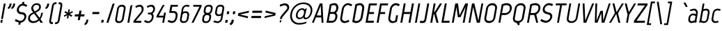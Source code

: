 SplineFontDB: 3.0
FontName: Marvel-BoldItalic
FullName: Marvel Bold Italic
FamilyName: Marvel
Weight: Bold
Copyright: Copyright (c) 2011, Carolina Trebol <ca@fromzero.org>, with Reserved Font Name "Marvel".
Version: 1.001
ItalicAngle: -12
UnderlinePosition: -50
UnderlineWidth: 50
Ascent: 800
Descent: 200
sfntRevision: 0x00010042
LayerCount: 2
Layer: 0 1 "Back"  1
Layer: 1 1 "Fore"  0
XUID: [1021 288 713564382 8359171]
FSType: 0
OS2Version: 3
OS2_WeightWidthSlopeOnly: 0
OS2_UseTypoMetrics: 1
CreationTime: 1305456540
ModificationTime: 1311993686
PfmFamily: 17
TTFWeight: 700
TTFWidth: 5
LineGap: 0
VLineGap: 0
Panose: 2 0 0 0 0 0 0 0 0 0
OS2TypoAscent: 151
OS2TypoAOffset: 1
OS2TypoDescent: -59
OS2TypoDOffset: 1
OS2TypoLinegap: 0
OS2WinAscent: 7
OS2WinAOffset: 1
OS2WinDescent: 7
OS2WinDOffset: 1
HheadAscent: 7
HheadAOffset: 1
HheadDescent: -7
HheadDOffset: 1
OS2SubXSize: 700
OS2SubYSize: 650
OS2SubXOff: 0
OS2SubYOff: 140
OS2SupXSize: 700
OS2SupYSize: 650
OS2SupXOff: 0
OS2SupYOff: 477
OS2StrikeYSize: 50
OS2StrikeYPos: 250
OS2Vendor: 'abcd'
OS2CodePages: 00000001.00000000
OS2UnicodeRanges: 800000a7.4800004a.14000000.00000000
Lookup: 258 0 0 "'kern' Horizontal Kerning in Latin lookup 0"  {"'kern' Horizontal Kerning in Latin lookup 0 subtable"  } ['kern' ('DFLT' <'dflt' > 'latn' <'dflt' > ) ]
DEI: 91125
TtTable: prep
PUSHW_1
 511
SCANCTRL
PUSHB_1
 4
SCANTYPE
EndTTInstrs
ShortTable: maxp 16
  1
  0
  195
  115
  4
  73
  4
  2
  0
  1
  1
  0
  64
  0
  2
  1
EndShort
LangName: 1033 "" "" "Bold Italic" "CarolinaTrebol: Marvel: 2011" "" "Version 1.001" "" "Marvel is a trademark of Carolina Trebol." "Carolina Trebol" "Carolina Trebol" "" "fromzero.org" "fromzero.org" "This Font Software is licensed under the SIL Open Font License, Version 1.1. This license is available with a FAQ at: http://scripts.sil.org/OFL" "http://scripts.sil.org/OFL" "" "" "" "Marvel Bold Italic" 
GaspTable: 1 65535 15
Encoding: UnicodeBmp
UnicodeInterp: none
NameList: Adobe Glyph List
DisplaySize: -36
AntiAlias: 1
FitToEm: 1
WinInfo: 34 34 13
BeginChars: 65540 195

StartChar: .notdef
Encoding: 65536 -1 0
Width: 500
Flags: W
LayerCount: 2
EndChar

StartChar: .null
Encoding: 65537 -1 1
Width: 0
Flags: W
LayerCount: 2
EndChar

StartChar: nonmarkingreturn
Encoding: 65538 -1 2
Width: 500
Flags: W
LayerCount: 2
EndChar

StartChar: space
Encoding: 32 32 3
AltUni2: 0000a0.ffffffff.0
Width: 206
Flags: W
LayerCount: 2
EndChar

StartChar: exclam
Encoding: 33 33 4
Width: 199
Flags: W
LayerCount: 2
Fore
SplineSet
40 137 m 1,0,-1
 138 695 l 1,1,-1
 202 695 l 1,2,-1
 104 137 l 1,3,-1
 40 137 l 1,0,-1
15 1 m 1,4,-1
 32 102 l 1,5,-1
 97 102 l 1,6,-1
 80 1 l 1,7,-1
 15 1 l 1,4,-1
EndSplineSet
EndChar

StartChar: quotedbl
Encoding: 34 34 5
Width: 316
Flags: W
LayerCount: 2
Fore
SplineSet
335 637 m 2,0,1
 325 580 325 580 293 545 c 128,-1,2
 261 510 261 510 215 492 c 1,3,-1
 209 562 l 1,4,5
 227 570 227 570 243 587 c 128,-1,6
 259 604 259 604 265 638 c 2,7,-1
 275 695 l 1,8,-1
 345 695 l 1,9,-1
 335 637 l 2,0,1
207 637 m 2,10,11
 197 580 197 580 165 545 c 128,-1,12
 133 510 133 510 88 492 c 1,13,-1
 82 562 l 1,14,15
 100 570 100 570 115.5 587 c 128,-1,16
 131 604 131 604 137 638 c 2,17,-1
 147 695 l 1,18,-1
 217 695 l 1,19,-1
 207 637 l 2,10,11
EndSplineSet
Kerns2: 187 -94 "'kern' Horizontal Kerning in Latin lookup 0 subtable"  183 -94 "'kern' Horizontal Kerning in Latin lookup 0 subtable"  173 -15 "'kern' Horizontal Kerning in Latin lookup 0 subtable"  171 -16 "'kern' Horizontal Kerning in Latin lookup 0 subtable"  160 -16 "'kern' Horizontal Kerning in Latin lookup 0 subtable"  158 -16 "'kern' Horizontal Kerning in Latin lookup 0 subtable"  157 -16 "'kern' Horizontal Kerning in Latin lookup 0 subtable"  156 -16 "'kern' Horizontal Kerning in Latin lookup 0 subtable"  155 -16 "'kern' Horizontal Kerning in Latin lookup 0 subtable"  154 -16 "'kern' Horizontal Kerning in Latin lookup 0 subtable"  152 17 "'kern' Horizontal Kerning in Latin lookup 0 subtable"  151 24 "'kern' Horizontal Kerning in Latin lookup 0 subtable"  148 -16 "'kern' Horizontal Kerning in Latin lookup 0 subtable"  147 -16 "'kern' Horizontal Kerning in Latin lookup 0 subtable"  146 -16 "'kern' Horizontal Kerning in Latin lookup 0 subtable"  145 -16 "'kern' Horizontal Kerning in Latin lookup 0 subtable"  144 -16 "'kern' Horizontal Kerning in Latin lookup 0 subtable"  113 -64 "'kern' Horizontal Kerning in Latin lookup 0 subtable"  112 -30 "'kern' Horizontal Kerning in Latin lookup 0 subtable"  111 -30 "'kern' Horizontal Kerning in Latin lookup 0 subtable"  110 -30 "'kern' Horizontal Kerning in Latin lookup 0 subtable"  109 -30 "'kern' Horizontal Kerning in Latin lookup 0 subtable"  108 -30 "'kern' Horizontal Kerning in Latin lookup 0 subtable"  83 -15 "'kern' Horizontal Kerning in Latin lookup 0 subtable"  81 -16 "'kern' Horizontal Kerning in Latin lookup 0 subtable"  79 -16 "'kern' Horizontal Kerning in Latin lookup 0 subtable"  71 -16 "'kern' Horizontal Kerning in Latin lookup 0 subtable"  69 -16 "'kern' Horizontal Kerning in Latin lookup 0 subtable"  68 -16 "'kern' Horizontal Kerning in Latin lookup 0 subtable"  67 -16 "'kern' Horizontal Kerning in Latin lookup 0 subtable"  43 -31 "'kern' Horizontal Kerning in Latin lookup 0 subtable"  34 -30 "'kern' Horizontal Kerning in Latin lookup 0 subtable"  33 -11 "'kern' Horizontal Kerning in Latin lookup 0 subtable"  28 -16 "'kern' Horizontal Kerning in Latin lookup 0 subtable"  27 -16 "'kern' Horizontal Kerning in Latin lookup 0 subtable"  21 -22 "'kern' Horizontal Kerning in Latin lookup 0 subtable"  16 -13 "'kern' Horizontal Kerning in Latin lookup 0 subtable"  15 -94 "'kern' Horizontal Kerning in Latin lookup 0 subtable"  13 -94 "'kern' Horizontal Kerning in Latin lookup 0 subtable"  11 -20 "'kern' Horizontal Kerning in Latin lookup 0 subtable" 
EndChar

StartChar: dollar
Encoding: 36 36 6
Width: 474
Flags: W
LayerCount: 2
Fore
SplineSet
282 757 m 1,0,-1
 349 757 l 1,1,-1
 337 689 l 1,2,3
 354 685 354 685 370 678 c 2,4,-1
 453 642 l 1,5,-1
 419 574 l 1,6,-1
 397 585 l 2,7,8
 375 596 375 596 345 609.5 c 128,-1,9
 315 623 315 623 291 623 c 0,10,11
 266 623 266 623 243 612.5 c 128,-1,12
 220 602 220 602 202 584.5 c 128,-1,13
 184 567 184 567 171 544 c 128,-1,14
 158 521 158 521 154 496 c 0,15,16
 149 467 149 467 156 446 c 128,-1,17
 163 425 163 425 177.5 410.5 c 128,-1,18
 192 396 192 396 213 389 c 128,-1,19
 234 382 234 382 257 382 c 0,20,21
 297 382 297 382 330 368.5 c 128,-1,22
 363 355 363 355 385 330.5 c 128,-1,23
 407 306 407 306 416 272 c 128,-1,24
 425 238 425 238 418 197 c 0,25,26
 411 158 411 158 392.5 124 c 128,-1,27
 374 90 374 90 347 64.5 c 128,-1,28
 320 39 320 39 286.5 22 c 128,-1,29
 253 5 253 5 216 1 c 1,30,-1
 203 -71 l 1,31,-1
 136 -71 l 1,32,-1
 149 5 l 1,33,34
 128 12 128 12 106.5 21 c 128,-1,35
 85 30 85 30 65 38.5 c 128,-1,36
 45 47 45 47 29.5 54.5 c 128,-1,37
 14 62 14 62 5 67 c 1,38,-1
 40 132 l 1,39,40
 87 109 87 109 115 96.5 c 128,-1,41
 143 84 143 84 159.5 78 c 128,-1,42
 176 72 176 72 185 70.5 c 128,-1,43
 194 69 194 69 204 69 c 0,44,45
 230 69 230 69 254 78.5 c 128,-1,46
 278 88 278 88 297 105 c 128,-1,47
 316 122 316 122 329.5 145.5 c 128,-1,48
 343 169 343 169 348 196 c 0,49,50
 353 224 353 224 346 245 c 128,-1,51
 339 266 339 266 324 280 c 128,-1,52
 309 294 309 294 288 301 c 128,-1,53
 267 308 267 308 244 308 c 0,54,55
 203 308 203 308 170 321.5 c 128,-1,56
 137 335 137 335 115 360 c 128,-1,57
 93 385 93 385 84 418.5 c 128,-1,58
 75 452 75 452 82 493 c 0,59,60
 89 529 89 529 106.5 562 c 128,-1,61
 124 595 124 595 149 621.5 c 128,-1,62
 174 648 174 648 205 666 c 128,-1,63
 236 684 236 684 270 690 c 1,64,-1
 282 757 l 1,0,-1
EndSplineSet
EndChar

StartChar: ampersand
Encoding: 38 38 7
Width: 597
Flags: W
LayerCount: 2
Fore
SplineSet
222 332 m 1,0,1
 208 325 208 325 194.5 317 c 128,-1,2
 181 309 181 309 168 303 c 1,3,-1
 169 303 l 1,4,5
 132 283 132 283 108.5 256.5 c 128,-1,6
 85 230 85 230 79 194 c 0,7,8
 73 163 73 163 80 137.5 c 128,-1,9
 87 112 87 112 103.5 94 c 128,-1,10
 120 76 120 76 144.5 66.5 c 128,-1,11
 169 57 169 57 199 57 c 0,12,13
 253 57 253 57 296 77.5 c 128,-1,14
 339 98 339 98 374 131 c 1,15,-1
 222 332 l 1,0,1
543 363 m 1,16,17
 537 335 537 335 529.5 303.5 c 128,-1,18
 522 272 522 272 511 241.5 c 128,-1,19
 500 211 500 211 485.5 182 c 128,-1,20
 471 153 471 153 453 131 c 1,21,22
 473 100 473 100 498 65.5 c 128,-1,23
 523 31 523 31 543 0 c 1,24,-1
 464 0 l 1,25,-1
 411 84 l 1,26,27
 366 42 366 42 309.5 16.5 c 128,-1,28
 253 -9 253 -9 187 -9 c 0,29,30
 143 -9 143 -9 107 5.5 c 128,-1,31
 71 20 71 20 47 46 c 128,-1,32
 23 72 23 72 13.5 109.5 c 128,-1,33
 4 147 4 147 12 193 c 0,34,35
 21 247 21 247 53.5 285.5 c 128,-1,36
 86 324 86 324 136 351 c 0,37,38
 150 359 150 359 162.5 365 c 128,-1,39
 175 371 175 371 189 379 c 1,40,-1
 153 429 l 2,41,42
 133 458 133 458 126 485.5 c 128,-1,43
 119 513 119 513 125 548 c 0,44,45
 131 581 131 581 148.5 610.5 c 128,-1,46
 166 640 166 640 192.5 661.5 c 128,-1,47
 219 683 219 683 252 695.5 c 128,-1,48
 285 708 285 708 322 708 c 0,49,50
 358 708 358 708 387 697 c 128,-1,51
 416 686 416 686 436 665 c 128,-1,52
 456 644 456 644 464 614.5 c 128,-1,53
 472 585 472 585 466 548 c 0,54,55
 457 495 457 495 428 461.5 c 128,-1,56
 399 428 399 428 354 404 c 2,57,-1
 281 365 l 1,58,-1
 420 181 l 1,59,60
 446 218 446 218 459 262 c 128,-1,61
 472 306 472 306 483 363 c 1,62,-1
 543 363 l 1,16,17
403 548 m 0,63,64
 411 594 411 594 385 621 c 128,-1,65
 359 648 359 648 312 648 c 0,66,67
 291 648 291 648 270.5 641 c 128,-1,68
 250 634 250 634 233.5 621 c 128,-1,69
 217 608 217 608 205.5 589.5 c 128,-1,70
 194 571 194 571 190 548 c 0,71,72
 188 536 188 536 189.5 525 c 128,-1,73
 191 514 191 514 197 499 c 128,-1,74
 203 484 203 484 215.5 463 c 128,-1,75
 228 442 228 442 249 411 c 1,76,-1
 329 456 l 2,77,78
 358 473 358 473 378 496 c 128,-1,79
 398 519 398 519 403 548 c 0,63,64
473 11 m 1,80,-1
 462 3 l 1,81,-1
 406 89 l 1,82,-1
 418 97 l 1,83,-1
 473 11 l 1,80,-1
EndSplineSet
Kerns2: 193 -11 "'kern' Horizontal Kerning in Latin lookup 0 subtable"  192 -11 "'kern' Horizontal Kerning in Latin lookup 0 subtable"  174 -30 "'kern' Horizontal Kerning in Latin lookup 0 subtable"  137 -11 "'kern' Horizontal Kerning in Latin lookup 0 subtable"  135 -30 "'kern' Horizontal Kerning in Latin lookup 0 subtable"  113 9 "'kern' Horizontal Kerning in Latin lookup 0 subtable"  84 -16 "'kern' Horizontal Kerning in Latin lookup 0 subtable"  70 -11 "'kern' Horizontal Kerning in Latin lookup 0 subtable"  58 -30 "'kern' Horizontal Kerning in Latin lookup 0 subtable"  56 -10 "'kern' Horizontal Kerning in Latin lookup 0 subtable"  55 -19 "'kern' Horizontal Kerning in Latin lookup 0 subtable"  53 -29 "'kern' Horizontal Kerning in Latin lookup 0 subtable"  43 6 "'kern' Horizontal Kerning in Latin lookup 0 subtable"  8 -39 "'kern' Horizontal Kerning in Latin lookup 0 subtable"  5 -39 "'kern' Horizontal Kerning in Latin lookup 0 subtable" 
EndChar

StartChar: quotesingle
Encoding: 39 39 8
Width: 189
Flags: W
LayerCount: 2
Fore
SplineSet
208 637 m 1,0,1
 198 580 198 580 166 545 c 128,-1,2
 134 510 134 510 88 492 c 1,3,-1
 82 562 l 1,4,5
 100 570 100 570 115.5 587 c 128,-1,6
 131 604 131 604 137 638 c 2,7,-1
 147 695 l 1,8,-1
 218 695 l 1,9,-1
 208 637 l 1,10,-1
 208 637 l 1,0,1
EndSplineSet
Kerns2: 187 -94 "'kern' Horizontal Kerning in Latin lookup 0 subtable"  183 -94 "'kern' Horizontal Kerning in Latin lookup 0 subtable"  173 -15 "'kern' Horizontal Kerning in Latin lookup 0 subtable"  171 -16 "'kern' Horizontal Kerning in Latin lookup 0 subtable"  160 -16 "'kern' Horizontal Kerning in Latin lookup 0 subtable"  158 -16 "'kern' Horizontal Kerning in Latin lookup 0 subtable"  157 -16 "'kern' Horizontal Kerning in Latin lookup 0 subtable"  156 -16 "'kern' Horizontal Kerning in Latin lookup 0 subtable"  155 -16 "'kern' Horizontal Kerning in Latin lookup 0 subtable"  154 -16 "'kern' Horizontal Kerning in Latin lookup 0 subtable"  152 17 "'kern' Horizontal Kerning in Latin lookup 0 subtable"  151 24 "'kern' Horizontal Kerning in Latin lookup 0 subtable"  148 -16 "'kern' Horizontal Kerning in Latin lookup 0 subtable"  147 -16 "'kern' Horizontal Kerning in Latin lookup 0 subtable"  146 -16 "'kern' Horizontal Kerning in Latin lookup 0 subtable"  145 -16 "'kern' Horizontal Kerning in Latin lookup 0 subtable"  144 -16 "'kern' Horizontal Kerning in Latin lookup 0 subtable"  113 -64 "'kern' Horizontal Kerning in Latin lookup 0 subtable"  112 -30 "'kern' Horizontal Kerning in Latin lookup 0 subtable"  111 -30 "'kern' Horizontal Kerning in Latin lookup 0 subtable"  110 -30 "'kern' Horizontal Kerning in Latin lookup 0 subtable"  109 -30 "'kern' Horizontal Kerning in Latin lookup 0 subtable"  108 -30 "'kern' Horizontal Kerning in Latin lookup 0 subtable"  83 -15 "'kern' Horizontal Kerning in Latin lookup 0 subtable"  81 -16 "'kern' Horizontal Kerning in Latin lookup 0 subtable"  79 -16 "'kern' Horizontal Kerning in Latin lookup 0 subtable"  71 -16 "'kern' Horizontal Kerning in Latin lookup 0 subtable"  69 -16 "'kern' Horizontal Kerning in Latin lookup 0 subtable"  68 -16 "'kern' Horizontal Kerning in Latin lookup 0 subtable"  67 -16 "'kern' Horizontal Kerning in Latin lookup 0 subtable"  43 -31 "'kern' Horizontal Kerning in Latin lookup 0 subtable"  34 -30 "'kern' Horizontal Kerning in Latin lookup 0 subtable"  33 -11 "'kern' Horizontal Kerning in Latin lookup 0 subtable"  28 -16 "'kern' Horizontal Kerning in Latin lookup 0 subtable"  27 -16 "'kern' Horizontal Kerning in Latin lookup 0 subtable"  21 -22 "'kern' Horizontal Kerning in Latin lookup 0 subtable"  16 -13 "'kern' Horizontal Kerning in Latin lookup 0 subtable"  15 -94 "'kern' Horizontal Kerning in Latin lookup 0 subtable"  13 -94 "'kern' Horizontal Kerning in Latin lookup 0 subtable"  11 -20 "'kern' Horizontal Kerning in Latin lookup 0 subtable" 
EndChar

StartChar: parenleft
Encoding: 40 40 9
Width: 238
Flags: W
LayerCount: 2
Fore
SplineSet
114 609 m 2,0,1
 127 680 127 680 167.5 711.5 c 128,-1,2
 208 743 208 743 260 743 c 2,3,-1
 284 743 l 1,4,-1
 272 677 l 1,5,-1
 252 677 l 2,6,7
 227 677 227 677 206.5 663.5 c 128,-1,8
 186 650 186 650 180 614 c 2,9,-1
 86 82 l 2,10,11
 79 45 79 45 95 31.5 c 128,-1,12
 111 18 111 18 136 18 c 2,13,-1
 156 18 l 1,14,-1
 144 -48 l 1,15,-1
 120 -48 l 2,16,17
 94 -48 94 -48 73 -40.5 c 128,-1,18
 52 -33 52 -33 38.5 -16.5 c 128,-1,19
 25 0 25 0 20.5 25.5 c 128,-1,20
 16 51 16 51 22 87 c 2,21,-1
 114 609 l 2,0,1
EndSplineSet
Kerns2: 193 -10 "'kern' Horizontal Kerning in Latin lookup 0 subtable"  192 -10 "'kern' Horizontal Kerning in Latin lookup 0 subtable"  171 -12 "'kern' Horizontal Kerning in Latin lookup 0 subtable"  167 -13 "'kern' Horizontal Kerning in Latin lookup 0 subtable"  165 -13 "'kern' Horizontal Kerning in Latin lookup 0 subtable"  164 -12 "'kern' Horizontal Kerning in Latin lookup 0 subtable"  163 -12 "'kern' Horizontal Kerning in Latin lookup 0 subtable"  162 -12 "'kern' Horizontal Kerning in Latin lookup 0 subtable"  161 -12 "'kern' Horizontal Kerning in Latin lookup 0 subtable"  160 -12 "'kern' Horizontal Kerning in Latin lookup 0 subtable"  158 -12 "'kern' Horizontal Kerning in Latin lookup 0 subtable"  157 -12 "'kern' Horizontal Kerning in Latin lookup 0 subtable"  156 -12 "'kern' Horizontal Kerning in Latin lookup 0 subtable"  155 -12 "'kern' Horizontal Kerning in Latin lookup 0 subtable"  154 -12 "'kern' Horizontal Kerning in Latin lookup 0 subtable"  152 21 "'kern' Horizontal Kerning in Latin lookup 0 subtable"  149 40 "'kern' Horizontal Kerning in Latin lookup 0 subtable"  148 -12 "'kern' Horizontal Kerning in Latin lookup 0 subtable"  147 -12 "'kern' Horizontal Kerning in Latin lookup 0 subtable"  146 -12 "'kern' Horizontal Kerning in Latin lookup 0 subtable"  145 -12 "'kern' Horizontal Kerning in Latin lookup 0 subtable"  144 -12 "'kern' Horizontal Kerning in Latin lookup 0 subtable"  137 -10 "'kern' Horizontal Kerning in Latin lookup 0 subtable"  89 -13 "'kern' Horizontal Kerning in Latin lookup 0 subtable"  86 -12 "'kern' Horizontal Kerning in Latin lookup 0 subtable"  85 -12 "'kern' Horizontal Kerning in Latin lookup 0 subtable"  81 -12 "'kern' Horizontal Kerning in Latin lookup 0 subtable"  79 -12 "'kern' Horizontal Kerning in Latin lookup 0 subtable"  71 -12 "'kern' Horizontal Kerning in Latin lookup 0 subtable"  70 -10 "'kern' Horizontal Kerning in Latin lookup 0 subtable"  69 -12 "'kern' Horizontal Kerning in Latin lookup 0 subtable"  68 -12 "'kern' Horizontal Kerning in Latin lookup 0 subtable"  67 -12 "'kern' Horizontal Kerning in Latin lookup 0 subtable"  21 -13 "'kern' Horizontal Kerning in Latin lookup 0 subtable" 
EndChar

StartChar: parenright
Encoding: 41 41 10
Width: 238
Flags: W
LayerCount: 2
Fore
SplineSet
142 86 m 1,0,1
 129 14 129 14 88 -17.5 c 128,-1,2
 47 -49 47 -49 -4 -49 c 2,3,-1
 -28 -49 l 1,4,-1
 -16 18 l 1,5,-1
 3 18 l 2,6,7
 28 18 28 18 48.5 31 c 128,-1,8
 69 44 69 44 76 81 c 2,9,-1
 171 614 l 2,10,11
 177 650 177 650 161 663.5 c 128,-1,12
 145 677 145 677 120 677 c 2,13,-1
 101 677 l 1,14,-1
 113 743 l 1,15,-1
 137 743 l 2,16,17
 162 743 162 743 183 735.5 c 128,-1,18
 204 728 204 728 217.5 711.5 c 128,-1,19
 231 695 231 695 236 670 c 128,-1,20
 241 645 241 645 235 609 c 2,21,-1
 142 86 l 1,22,-1
 142 86 l 1,0,1
EndSplineSet
EndChar

StartChar: asterisk
Encoding: 42 42 11
Width: 403
Flags: W
LayerCount: 2
Fore
SplineSet
313 215 m 1,0,-1
 222 276 l 1,1,-1
 205 159 l 1,2,-1
 149 159 l 1,3,-1
 172 276 l 1,4,-1
 61 215 l 1,5,-1
 42 264 l 1,6,-1
 155 320 l 1,7,-1
 62 376 l 1,8,-1
 98 424 l 1,9,-1
 187 365 l 1,10,-1
 205 482 l 1,11,-1
 261 482 l 1,12,-1
 238 364 l 1,13,-1
 350 424 l 1,14,-1
 369 376 l 1,15,-1
 255 320 l 1,16,17
 278 306 278 306 302 292 c 128,-1,18
 326 278 326 278 348 265 c 1,19,-1
 313 215 l 1,0,-1
EndSplineSet
Kerns2: 176 -8 "'kern' Horizontal Kerning in Latin lookup 0 subtable"  175 -19 "'kern' Horizontal Kerning in Latin lookup 0 subtable"  174 -28 "'kern' Horizontal Kerning in Latin lookup 0 subtable"  172 -10 "'kern' Horizontal Kerning in Latin lookup 0 subtable"  135 -28 "'kern' Horizontal Kerning in Latin lookup 0 subtable"  113 -20 "'kern' Horizontal Kerning in Latin lookup 0 subtable"  90 -8 "'kern' Horizontal Kerning in Latin lookup 0 subtable"  59 -19 "'kern' Horizontal Kerning in Latin lookup 0 subtable"  58 -28 "'kern' Horizontal Kerning in Latin lookup 0 subtable"  57 -15 "'kern' Horizontal Kerning in Latin lookup 0 subtable"  55 -11 "'kern' Horizontal Kerning in Latin lookup 0 subtable"  53 -37 "'kern' Horizontal Kerning in Latin lookup 0 subtable"  52 -10 "'kern' Horizontal Kerning in Latin lookup 0 subtable"  43 -33 "'kern' Horizontal Kerning in Latin lookup 0 subtable"  8 -14 "'kern' Horizontal Kerning in Latin lookup 0 subtable"  5 -14 "'kern' Horizontal Kerning in Latin lookup 0 subtable" 
EndChar

StartChar: plus
Encoding: 43 43 12
Width: 429
Flags: W
LayerCount: 2
Fore
SplineSet
375 229 m 1,0,-1
 241 229 l 1,1,-1
 217 95 l 1,2,-1
 141 95 l 1,3,-1
 165 229 l 1,4,-1
 31 229 l 1,5,-1
 44 305 l 1,6,-1
 178 305 l 1,7,-1
 202 439 l 1,8,-1
 278 439 l 1,9,-1
 254 305 l 1,10,-1
 388 305 l 1,11,-1
 375 229 l 1,0,-1
EndSplineSet
Kerns2: 24 -26 "'kern' Horizontal Kerning in Latin lookup 0 subtable"  22 -10 "'kern' Horizontal Kerning in Latin lookup 0 subtable"  20 -17 "'kern' Horizontal Kerning in Latin lookup 0 subtable"  19 -23 "'kern' Horizontal Kerning in Latin lookup 0 subtable" 
EndChar

StartChar: comma
Encoding: 44 44 13
Width: 183
Flags: W
LayerCount: 2
Fore
SplineSet
88 54 m 1,0,1
 78 -3 78 -3 46.5 -38.5 c 128,-1,2
 15 -74 15 -74 -32 -91 c 1,3,-1
 -38 -21 l 1,4,5
 -20 -13 -20 -13 -4.5 4 c 128,-1,6
 11 21 11 21 17 54 c 2,7,-1
 27 111 l 1,8,-1
 98 111 l 1,9,-1
 88 54 l 1,10,-1
 88 54 l 1,0,1
EndSplineSet
EndChar

StartChar: hyphen
Encoding: 45 45 14
Width: 365
Flags: W
LayerCount: 2
Fore
SplineSet
62 314 m 1,0,-1
 75 390 l 1,1,-1
 322 390 l 1,2,-1
 309 314 l 1,3,-1
 62 314 l 1,0,-1
EndSplineSet
Kerns2: 193 -15 "'kern' Horizontal Kerning in Latin lookup 0 subtable"  192 -15 "'kern' Horizontal Kerning in Latin lookup 0 subtable"  176 -22 "'kern' Horizontal Kerning in Latin lookup 0 subtable"  175 -38 "'kern' Horizontal Kerning in Latin lookup 0 subtable"  174 -35 "'kern' Horizontal Kerning in Latin lookup 0 subtable"  172 -20 "'kern' Horizontal Kerning in Latin lookup 0 subtable"  143 -10 "'kern' Horizontal Kerning in Latin lookup 0 subtable"  142 -10 "'kern' Horizontal Kerning in Latin lookup 0 subtable"  141 -10 "'kern' Horizontal Kerning in Latin lookup 0 subtable"  140 -10 "'kern' Horizontal Kerning in Latin lookup 0 subtable"  139 -10 "'kern' Horizontal Kerning in Latin lookup 0 subtable"  138 -10 "'kern' Horizontal Kerning in Latin lookup 0 subtable"  137 -15 "'kern' Horizontal Kerning in Latin lookup 0 subtable"  135 -35 "'kern' Horizontal Kerning in Latin lookup 0 subtable"  113 -37 "'kern' Horizontal Kerning in Latin lookup 0 subtable"  112 -19 "'kern' Horizontal Kerning in Latin lookup 0 subtable"  111 -19 "'kern' Horizontal Kerning in Latin lookup 0 subtable"  110 -19 "'kern' Horizontal Kerning in Latin lookup 0 subtable"  109 -19 "'kern' Horizontal Kerning in Latin lookup 0 subtable"  108 -19 "'kern' Horizontal Kerning in Latin lookup 0 subtable"  90 -22 "'kern' Horizontal Kerning in Latin lookup 0 subtable"  70 -15 "'kern' Horizontal Kerning in Latin lookup 0 subtable"  65 -10 "'kern' Horizontal Kerning in Latin lookup 0 subtable"  59 -38 "'kern' Horizontal Kerning in Latin lookup 0 subtable"  58 -35 "'kern' Horizontal Kerning in Latin lookup 0 subtable"  57 -30 "'kern' Horizontal Kerning in Latin lookup 0 subtable"  56 -8 "'kern' Horizontal Kerning in Latin lookup 0 subtable"  55 -16 "'kern' Horizontal Kerning in Latin lookup 0 subtable"  53 -44 "'kern' Horizontal Kerning in Latin lookup 0 subtable"  52 -20 "'kern' Horizontal Kerning in Latin lookup 0 subtable"  43 -41 "'kern' Horizontal Kerning in Latin lookup 0 subtable"  34 -19 "'kern' Horizontal Kerning in Latin lookup 0 subtable"  24 -45 "'kern' Horizontal Kerning in Latin lookup 0 subtable"  20 -29 "'kern' Horizontal Kerning in Latin lookup 0 subtable"  19 -54 "'kern' Horizontal Kerning in Latin lookup 0 subtable" 
EndChar

StartChar: period
Encoding: 46 46 15
Width: 192
Flags: W
LayerCount: 2
Fore
SplineSet
5 5 m 1,0,-1
 23 104 l 1,1,-1
 104 104 l 1,2,-1
 86 5 l 1,3,-1
 5 5 l 1,0,-1
EndSplineSet
EndChar

StartChar: slash
Encoding: 47 47 16
Width: 269
Flags: W
LayerCount: 2
Fore
SplineSet
219 694 m 1,0,-1
 291 694 l 1,1,-1
 69 1 l 1,2,-1
 -3 1 l 1,3,-1
 219 694 l 1,0,-1
EndSplineSet
Kerns2: 152 7 "'kern' Horizontal Kerning in Latin lookup 0 subtable"  151 7 "'kern' Horizontal Kerning in Latin lookup 0 subtable"  113 -13 "'kern' Horizontal Kerning in Latin lookup 0 subtable"  43 -11 "'kern' Horizontal Kerning in Latin lookup 0 subtable"  16 -59 "'kern' Horizontal Kerning in Latin lookup 0 subtable" 
EndChar

StartChar: zero
Encoding: 48 48 17
Width: 438
Flags: W
LayerCount: 2
Fore
SplineSet
191 56 m 2,0,1
 206 56 206 56 220.5 62 c 128,-1,2
 235 68 235 68 247 78.5 c 128,-1,3
 259 89 259 89 267 103.5 c 128,-1,4
 275 118 275 118 278 134 c 2,5,-1
 345 511 l 2,6,7
 351 546 351 546 329 565.5 c 128,-1,8
 307 585 307 585 275 585 c 0,9,10
 237 585 237 585 206 569 c 128,-1,11
 175 553 175 553 168 511 c 2,12,-1
 101 134 l 2,13,14
 96 102 96 102 112.5 79 c 128,-1,15
 129 56 129 56 160 56 c 2,16,-1
 191 56 l 2,0,1
342 131 m 2,17,18
 337 101 337 101 321.5 75.5 c 128,-1,19
 306 50 306 50 284 31.5 c 128,-1,20
 262 13 262 13 235 2 c 128,-1,21
 208 -9 208 -9 180 -9 c 2,22,-1
 148 -9 l 2,23,24
 119 -9 119 -9 96.5 2 c 128,-1,25
 74 13 74 13 59 31.5 c 128,-1,26
 44 50 44 50 38.5 75.5 c 128,-1,27
 33 101 33 101 38 131 c 2,28,-1
 105 511 l 2,29,30
 110 541 110 541 125 566.5 c 128,-1,31
 140 592 140 592 161.5 610.5 c 128,-1,32
 183 629 183 629 209.5 640 c 128,-1,33
 236 651 236 651 265 651 c 2,34,-1
 297 651 l 2,35,36
 325 651 325 651 348 640 c 128,-1,37
 371 629 371 629 386.5 610.5 c 128,-1,38
 402 592 402 592 408 566.5 c 128,-1,39
 414 541 414 541 409 511 c 2,40,-1
 342 131 l 2,17,18
EndSplineSet
Kerns2: 93 -12 "'kern' Horizontal Kerning in Latin lookup 0 subtable"  62 -13 "'kern' Horizontal Kerning in Latin lookup 0 subtable"  61 -10 "'kern' Horizontal Kerning in Latin lookup 0 subtable"  58 -10 "'kern' Horizontal Kerning in Latin lookup 0 subtable"  53 -14 "'kern' Horizontal Kerning in Latin lookup 0 subtable" 
EndChar

StartChar: one
Encoding: 49 49 18
Width: 220
Flags: W
LayerCount: 2
Fore
SplineSet
133 617 m 1,0,-1
 205 650 l 1,1,-1
 91 1 l 1,2,-1
 25 1 l 1,3,-1
 133 617 l 1,0,-1
EndSplineSet
EndChar

StartChar: two
Encoding: 50 50 19
Width: 399
Flags: W
LayerCount: 2
Fore
SplineSet
267 367 m 2,0,1
 286 389 286 389 296 411.5 c 128,-1,2
 306 434 306 434 312 460 c 1,3,4
 315 485 315 485 311.5 507.5 c 128,-1,5
 308 530 308 530 298 547 c 128,-1,6
 288 564 288 564 271.5 574.5 c 128,-1,7
 255 585 255 585 233 585 c 0,8,9
 228 585 228 585 221.5 583.5 c 128,-1,10
 215 582 215 582 201 577.5 c 128,-1,11
 187 573 187 573 163.5 564.5 c 128,-1,12
 140 556 140 556 102 541 c 1,13,-1
 86 604 l 1,14,-1
 172 636 l 2,15,16
 188 643 188 643 209.5 647 c 128,-1,17
 231 651 231 651 246 652 c 1,18,19
 281 652 281 652 308.5 637 c 128,-1,20
 336 622 336 622 354 596.5 c 128,-1,21
 372 571 372 571 378.5 536.5 c 128,-1,22
 385 502 385 502 378 463 c 0,23,24
 372 428 372 428 359.5 398.5 c 128,-1,25
 347 369 347 369 319 338 c 1,26,27
 284 293 284 293 245.5 245 c 128,-1,28
 207 197 207 197 174 158 c 0,29,30
 135 111 135 111 98 68 c 1,31,-1
 306 68 l 1,32,-1
 295 0 l 1,33,-1
 11 0 l 1,34,-1
 23 72 l 1,35,-1
 267 367 l 2,0,1
EndSplineSet
Kerns2: 191 -12 "'kern' Horizontal Kerning in Latin lookup 0 subtable"  53 -15 "'kern' Horizontal Kerning in Latin lookup 0 subtable" 
EndChar

StartChar: three
Encoding: 51 51 20
Width: 417
Flags: W
LayerCount: 2
Fore
SplineSet
99 605 m 1,0,-1
 179 635 l 1,1,-1
 179 634 l 1,2,3
 196 641 196 641 221 646.5 c 128,-1,4
 246 652 246 652 260 652 c 0,5,6
 296 651 296 651 323 637 c 128,-1,7
 350 623 350 623 366.5 598.5 c 128,-1,8
 383 574 383 574 388.5 540.5 c 128,-1,9
 394 507 394 507 387 468 c 0,10,11
 383 448 383 448 377.5 430.5 c 128,-1,12
 372 413 372 413 362.5 396.5 c 128,-1,13
 353 380 353 380 338.5 365 c 128,-1,14
 324 350 324 350 303 334 c 1,15,16
 321 317 321 317 329.5 298 c 128,-1,17
 338 279 338 279 340 259 c 128,-1,18
 342 239 342 239 340 218.5 c 128,-1,19
 338 198 338 198 335 178 c 0,20,21
 328 139 328 139 309.5 105 c 128,-1,22
 291 71 291 71 264.5 45.5 c 128,-1,23
 238 20 238 20 205 5 c 128,-1,24
 172 -10 172 -10 137 -10 c 1,25,26
 121 -9 121 -9 101 -5 c 128,-1,27
 81 -1 81 -1 67 5 c 2,28,-1
 -1 33 l 1,29,-1
 29 99 l 1,30,-1
 109 62 l 1,31,-1
 110 63 l 1,32,33
 119 59 119 59 128.5 56.5 c 128,-1,34
 138 54 138 54 146 54 c 0,35,36
 168 54 168 54 189 64.5 c 128,-1,37
 210 75 210 75 227 93 c 128,-1,38
 244 111 244 111 256 134 c 128,-1,39
 268 157 268 157 274 182 c 1,40,41
 278 206 278 206 276 228.5 c 128,-1,42
 274 251 274 251 265 268 c 128,-1,43
 256 285 256 285 239 295 c 128,-1,44
 222 305 222 305 195 305 c 2,45,-1
 133 305 l 1,46,-1
 144 367 l 1,47,-1
 207 367 l 2,48,49
 261 367 261 367 288.5 397.5 c 128,-1,50
 316 428 316 428 326 477 c 1,51,52
 329 502 329 502 323 522 c 128,-1,53
 317 542 317 542 305.5 556 c 128,-1,54
 294 570 294 570 278.5 578 c 128,-1,55
 263 586 263 586 246 586 c 0,56,57
 236 586 236 586 222 583.5 c 128,-1,58
 208 581 208 581 198 577 c 2,59,-1
 115 542 l 1,60,-1
 99 605 l 1,0,-1
EndSplineSet
Kerns2: 93 -14 "'kern' Horizontal Kerning in Latin lookup 0 subtable"  62 -14 "'kern' Horizontal Kerning in Latin lookup 0 subtable"  61 -11 "'kern' Horizontal Kerning in Latin lookup 0 subtable"  58 -11 "'kern' Horizontal Kerning in Latin lookup 0 subtable"  53 -16 "'kern' Horizontal Kerning in Latin lookup 0 subtable" 
EndChar

StartChar: four
Encoding: 52 52 21
Width: 398
Flags: W
LayerCount: 2
Fore
SplineSet
227 0 m 1,0,-1
 260 190 l 1,1,-1
 14 190 l 1,2,-1
 26 256 l 1,3,-1
 243 646 l 1,4,-1
 311 646 l 1,5,-1
 99 256 l 1,6,-1
 272 256 l 1,7,-1
 291 367 l 1,8,-1
 357 367 l 1,9,-1
 293 0 l 1,10,-1
 227 0 l 1,0,-1
EndSplineSet
Kerns2: 103 -25 "'kern' Horizontal Kerning in Latin lookup 0 subtable"  61 -22 "'kern' Horizontal Kerning in Latin lookup 0 subtable"  58 -22 "'kern' Horizontal Kerning in Latin lookup 0 subtable"  55 -12 "'kern' Horizontal Kerning in Latin lookup 0 subtable"  53 -21 "'kern' Horizontal Kerning in Latin lookup 0 subtable"  8 -27 "'kern' Horizontal Kerning in Latin lookup 0 subtable"  5 -27 "'kern' Horizontal Kerning in Latin lookup 0 subtable" 
EndChar

StartChar: five
Encoding: 53 53 22
Width: 429
Flags: W
LayerCount: 2
Fore
SplineSet
367 196 m 1,0,1
 359 154 359 154 342.5 117 c 128,-1,2
 326 80 326 80 301 52.5 c 128,-1,3
 276 25 276 25 243 8.5 c 128,-1,4
 210 -8 210 -8 170 -8 c 0,5,6
 149 -8 149 -8 122.5 -1 c 128,-1,7
 96 6 96 6 72.5 15 c 128,-1,8
 49 24 49 24 32.5 31.5 c 128,-1,9
 16 39 16 39 16 39 c 1,10,-1
 47 101 l 1,11,12
 71 90 71 90 95 82 c 1,13,14
 115 74 115 74 138 68.5 c 128,-1,15
 161 63 161 63 181 63 c 0,16,17
 206 63 206 63 226 74 c 128,-1,18
 246 85 246 85 260.5 103 c 128,-1,19
 275 121 275 121 284.5 145 c 128,-1,20
 294 169 294 169 299 196 c 2,21,-1
 304 225 l 2,22,23
 309 252 309 252 307.5 276 c 128,-1,24
 306 300 306 300 297.5 318 c 128,-1,25
 289 336 289 336 272.5 346.5 c 128,-1,26
 256 357 256 357 231 357 c 2,27,-1
 74 357 l 1,28,-1
 125 646 l 1,29,-1
 392 646 l 1,30,-1
 381 582 l 1,31,-1
 185 582 l 1,32,-1
 157 423 l 1,33,-1
 244 423 l 2,34,35
 284 423 284 423 312 408 c 128,-1,36
 340 393 340 393 356 366.5 c 128,-1,37
 372 340 372 340 375.5 303.5 c 128,-1,38
 379 267 379 267 372 225 c 2,39,-1
 367 196 l 1,40,-1
 367 196 l 1,0,1
EndSplineSet
Kerns2: 62 -10 "'kern' Horizontal Kerning in Latin lookup 0 subtable" 
EndChar

StartChar: six
Encoding: 54 54 23
Width: 420
Flags: W
LayerCount: 2
Fore
SplineSet
213 352 m 2,0,1
 198 352 198 352 183.5 346 c 128,-1,2
 169 340 169 340 157 329.5 c 128,-1,3
 145 319 145 319 137 304.5 c 128,-1,4
 129 290 129 290 126 274 c 2,5,-1
 100 129 l 2,6,7
 93 91 93 91 117 72.5 c 128,-1,8
 141 54 141 54 177 54 c 0,9,10
 212 54 212 54 241 71.5 c 128,-1,11
 270 89 270 89 277 129 c 2,12,-1
 303 274 l 2,13,14
 308 306 308 306 291 329 c 128,-1,15
 274 352 274 352 244 352 c 2,16,-1
 213 352 l 2,0,1
148 -7 m 2,17,18
 120 -7 120 -7 97.5 4 c 128,-1,19
 75 15 75 15 60 33.5 c 128,-1,20
 45 52 45 52 39 77.5 c 128,-1,21
 33 103 33 103 38 133 c 2,22,-1
 102 497 l 2,23,24
 108 531 108 531 125.5 559.5 c 128,-1,25
 143 588 143 588 167.5 608.5 c 128,-1,26
 192 629 192 629 223 640.5 c 128,-1,27
 254 652 254 652 287 652 c 0,28,29
 292 652 292 652 308 648.5 c 128,-1,30
 324 645 324 645 341 641 c 0,31,32
 360 636 360 636 384 630 c 1,33,-1
 355 571 l 1,34,35
 335 576 335 576 318 580 c 0,36,37
 304 584 304 584 291.5 587 c 128,-1,38
 279 590 279 590 277 590 c 0,39,40
 257 590 257 590 238.5 583.5 c 128,-1,41
 220 577 220 577 204.5 565 c 128,-1,42
 189 553 189 553 178 535.5 c 128,-1,43
 167 518 167 518 163 497 c 2,44,-1
 145 393 l 1,45,46
 160 401 160 401 176.5 405.5 c 128,-1,47
 193 410 193 410 208.5 412 c 128,-1,48
 224 414 224 414 236.5 414.5 c 128,-1,49
 249 415 249 415 255 415 c 0,50,51
 283 415 283 415 306 403.5 c 128,-1,52
 329 392 329 392 344 372.5 c 128,-1,53
 359 353 359 353 365 327 c 128,-1,54
 371 301 371 301 366 271 c 2,55,-1
 342 133 l 2,56,57
 337 103 337 103 321.5 77.5 c 128,-1,58
 306 52 306 52 284 33.5 c 128,-1,59
 262 15 262 15 235 4 c 128,-1,60
 208 -7 208 -7 180 -7 c 2,61,-1
 148 -7 l 2,17,18
EndSplineSet
Kerns2: 62 -10 "'kern' Horizontal Kerning in Latin lookup 0 subtable"  61 -11 "'kern' Horizontal Kerning in Latin lookup 0 subtable" 
EndChar

StartChar: seven
Encoding: 55 55 24
Width: 366
Flags: W
LayerCount: 2
Fore
SplineSet
95 646 m 1,0,-1
 393 646 l 1,1,-1
 381 574 l 1,2,-1
 98 0 l 1,3,-1
 28 0 l 1,4,-1
 312 583 l 1,5,-1
 84 583 l 1,6,-1
 95 646 l 1,0,-1
EndSplineSet
Kerns2: 191 -19 "'kern' Horizontal Kerning in Latin lookup 0 subtable"  187 -41 "'kern' Horizontal Kerning in Latin lookup 0 subtable"  183 -41 "'kern' Horizontal Kerning in Latin lookup 0 subtable"  93 -14 "'kern' Horizontal Kerning in Latin lookup 0 subtable"  62 -14 "'kern' Horizontal Kerning in Latin lookup 0 subtable"  43 -23 "'kern' Horizontal Kerning in Latin lookup 0 subtable"  34 -18 "'kern' Horizontal Kerning in Latin lookup 0 subtable"  15 -41 "'kern' Horizontal Kerning in Latin lookup 0 subtable"  14 -14 "'kern' Horizontal Kerning in Latin lookup 0 subtable"  13 -41 "'kern' Horizontal Kerning in Latin lookup 0 subtable"  12 -14 "'kern' Horizontal Kerning in Latin lookup 0 subtable" 
EndChar

StartChar: eight
Encoding: 56 56 25
Width: 435
Flags: W
LayerCount: 2
Fore
SplineSet
191 52 m 2,0,1
 206 52 206 52 220.5 58.5 c 128,-1,2
 235 65 235 65 247 75.5 c 128,-1,3
 259 86 259 86 267.5 100.5 c 128,-1,4
 276 115 276 115 279 131 c 2,5,-1
 292 205 l 2,6,7
 299 243 299 243 274.5 261.5 c 128,-1,8
 250 280 250 280 214 280 c 0,9,10
 179 280 179 280 149.5 262.5 c 128,-1,11
 120 245 120 245 113 205 c 2,12,-1
 100 131 l 2,13,14
 94 99 94 99 111.5 75.5 c 128,-1,15
 129 52 129 52 160 52 c 2,16,-1
 191 52 l 2,0,1
245 359 m 2,17,18
 276 359 276 359 301.5 382.5 c 128,-1,19
 327 406 327 406 333 439 c 2,20,-1
 346 515 l 2,21,22
 353 550 353 550 330.5 569.5 c 128,-1,23
 308 589 308 589 275 589 c 0,24,25
 237 589 237 589 206 573 c 128,-1,26
 175 557 175 557 167 515 c 2,27,-1
 154 439 l 2,28,29
 148 406 148 406 165.5 382.5 c 128,-1,30
 183 359 183 359 214 359 c 2,31,-1
 245 359 l 2,17,18
51 211 m 2,32,33
 57 247 57 247 78 276 c 128,-1,34
 99 305 99 305 129 321 c 1,35,36
 106 340 106 340 95 369.5 c 128,-1,37
 84 399 84 399 90 436 c 2,38,-1
 105 519 l 2,39,40
 111 556 111 556 129 581 c 128,-1,41
 147 606 147 606 171.5 621.5 c 128,-1,42
 196 637 196 637 226 644 c 128,-1,43
 256 651 256 651 288 651 c 0,44,45
 317 651 317 651 341.5 642 c 128,-1,46
 366 633 366 633 383 616 c 128,-1,47
 400 599 400 599 407.5 574.5 c 128,-1,48
 415 550 415 550 410 519 c 2,49,-1
 395 436 l 2,50,51
 388 397 388 397 366.5 367 c 128,-1,52
 345 337 345 337 313 320 c 1,53,54
 338 303 338 303 350.5 276 c 128,-1,55
 363 249 363 249 356 211 c 2,56,-1
 341 128 l 2,57,58
 336 100 336 100 321.5 75 c 128,-1,59
 307 50 307 50 286.5 31.5 c 128,-1,60
 266 13 266 13 240.5 2 c 128,-1,61
 215 -9 215 -9 188 -9 c 2,62,-1
 141 -9 l 2,63,64
 114 -9 114 -9 92.5 2 c 128,-1,65
 71 13 71 13 56.5 31.5 c 128,-1,66
 42 50 42 50 36.5 75 c 128,-1,67
 31 100 31 100 36 128 c 2,68,-1
 51 211 l 2,32,33
EndSplineSet
Kerns2: 93 -11 "'kern' Horizontal Kerning in Latin lookup 0 subtable"  62 -12 "'kern' Horizontal Kerning in Latin lookup 0 subtable"  53 -13 "'kern' Horizontal Kerning in Latin lookup 0 subtable" 
EndChar

StartChar: nine
Encoding: 57 57 26
Width: 429
Flags: W
LayerCount: 2
Fore
SplineSet
227 304 m 2,0,1
 257 304 257 304 282.5 327 c 128,-1,2
 308 350 308 350 314 382 c 2,3,-1
 337 516 l 2,4,5
 344 551 344 551 321.5 570 c 128,-1,6
 299 589 299 589 267 589 c 0,7,8
 229 589 229 589 198.5 573.5 c 128,-1,9
 168 558 168 558 160 516 c 2,10,-1
 137 382 l 2,11,12
 131 350 131 350 148 327 c 128,-1,13
 165 304 165 304 196 304 c 2,14,-1
 227 304 l 2,0,1
289 652 m 2,15,16
 317 652 317 652 340 641 c 128,-1,17
 363 630 363 630 378.5 611.5 c 128,-1,18
 394 593 394 593 400 567.5 c 128,-1,19
 406 542 406 542 401 512 c 2,20,-1
 336 144 l 2,21,22
 330 110 330 110 312.5 81.5 c 128,-1,23
 295 53 295 53 270 32.5 c 128,-1,24
 245 12 245 12 214.5 0.5 c 128,-1,25
 184 -11 184 -11 151 -11 c 0,26,27
 145 -11 145 -11 122.5 -6 c 128,-1,28
 100 -1 100 -1 74 5 c 0,29,30
 44 12 44 12 9 22 c 1,31,-1
 38 82 l 1,32,33
 71 73 71 73 97 66 c 0,34,35
 120 60 120 60 139 55.5 c 128,-1,36
 158 51 158 51 161 51 c 0,37,38
 180 51 180 51 199 57.5 c 128,-1,39
 218 64 218 64 233.5 76.5 c 128,-1,40
 249 89 249 89 259.5 106 c 128,-1,41
 270 123 270 123 274 144 c 2,42,-1
 295 263 l 1,43,44
 282 256 282 256 266.5 252 c 128,-1,45
 251 248 251 248 235.5 245.5 c 128,-1,46
 220 243 220 243 206.5 242 c 128,-1,47
 193 241 193 241 185 241 c 0,48,49
 156 241 156 241 133.5 252.5 c 128,-1,50
 111 264 111 264 96 283.5 c 128,-1,51
 81 303 81 303 75 329 c 128,-1,52
 69 355 69 355 74 385 c 2,53,-1
 97 512 l 2,54,55
 102 542 102 542 117 567.5 c 128,-1,56
 132 593 132 593 153.5 611.5 c 128,-1,57
 175 630 175 630 201.5 641 c 128,-1,58
 228 652 228 652 257 652 c 2,59,-1
 289 652 l 2,15,16
EndSplineSet
Kerns2: 93 -12 "'kern' Horizontal Kerning in Latin lookup 0 subtable"  62 -13 "'kern' Horizontal Kerning in Latin lookup 0 subtable"  61 -10 "'kern' Horizontal Kerning in Latin lookup 0 subtable"  58 -10 "'kern' Horizontal Kerning in Latin lookup 0 subtable"  53 -13 "'kern' Horizontal Kerning in Latin lookup 0 subtable" 
EndChar

StartChar: colon
Encoding: 58 58 27
Width: 199
Flags: W
LayerCount: 2
Fore
SplineSet
63 312 m 1,0,-1
 80 413 l 1,1,-1
 161 413 l 1,2,-1
 144 312 l 1,3,-1
 63 312 l 1,0,-1
7 1 m 1,4,-1
 24 100 l 1,5,-1
 105 100 l 1,6,-1
 88 1 l 1,7,-1
 7 1 l 1,4,-1
EndSplineSet
Kerns2: 174 -28 "'kern' Horizontal Kerning in Latin lookup 0 subtable"  135 -28 "'kern' Horizontal Kerning in Latin lookup 0 subtable"  58 -28 "'kern' Horizontal Kerning in Latin lookup 0 subtable"  55 -12 "'kern' Horizontal Kerning in Latin lookup 0 subtable"  53 -34 "'kern' Horizontal Kerning in Latin lookup 0 subtable"  8 -8 "'kern' Horizontal Kerning in Latin lookup 0 subtable"  5 -8 "'kern' Horizontal Kerning in Latin lookup 0 subtable" 
EndChar

StartChar: semicolon
Encoding: 59 59 28
Width: 222
Flags: W
LayerCount: 2
Fore
SplineSet
114 52 m 2,0,1
 103 -5 103 -5 72.5 -40.5 c 128,-1,2
 42 -76 42 -76 -3 -93 c 1,3,-1
 -28 -25 l 1,4,5
 -9 -17 -9 -17 9.5 1.5 c 128,-1,6
 28 20 28 20 34 53 c 2,7,-1
 44 109 l 1,8,-1
 124 109 l 1,9,-1
 114 52 l 2,0,1
80 312 m 1,10,-1
 97 413 l 1,11,-1
 177 413 l 1,12,-1
 160 312 l 1,13,-1
 80 312 l 1,10,-1
EndSplineSet
Kerns2: 174 -28 "'kern' Horizontal Kerning in Latin lookup 0 subtable"  135 -28 "'kern' Horizontal Kerning in Latin lookup 0 subtable"  58 -28 "'kern' Horizontal Kerning in Latin lookup 0 subtable"  55 -12 "'kern' Horizontal Kerning in Latin lookup 0 subtable"  53 -34 "'kern' Horizontal Kerning in Latin lookup 0 subtable"  8 -8 "'kern' Horizontal Kerning in Latin lookup 0 subtable"  5 -8 "'kern' Horizontal Kerning in Latin lookup 0 subtable" 
EndChar

StartChar: less
Encoding: 60 60 29
Width: 487
Flags: W
LayerCount: 2
Fore
SplineSet
407 232 m 1,0,-1
 395 164 l 1,1,-1
 42 254 l 1,2,-1
 59 348 l 1,3,-1
 443 434 l 1,4,-1
 431 366 l 1,5,-1
 258 330 l 1,6,-1
 259 330 l 1,7,8
 243 326 243 326 221 322 c 128,-1,9
 199 318 199 318 179 313 c 0,10,11
 155 308 155 308 130 303 c 1,12,-1
 129 295 l 1,13,14
 134 294 134 294 145 291.5 c 128,-1,15
 156 289 156 289 171 285 c 1,16,-1
 170 285 l 1,17,18
 190 280 190 280 212.5 276 c 128,-1,19
 235 272 235 272 249 268 c 2,20,-1
 407 232 l 1,0,-1
EndSplineSet
EndChar

StartChar: equal
Encoding: 61 61 30
Width: 483
Flags: W
LayerCount: 2
Fore
SplineSet
79 360 m 1,0,-1
 92 436 l 1,1,-1
 439 436 l 1,2,-1
 426 360 l 1,3,-1
 79 360 l 1,0,-1
45 170 m 1,4,-1
 59 246 l 1,5,-1
 406 246 l 1,6,-1
 392 170 l 1,7,-1
 45 170 l 1,4,-1
EndSplineSet
Kerns2: 24 -25 "'kern' Horizontal Kerning in Latin lookup 0 subtable"  20 -14 "'kern' Horizontal Kerning in Latin lookup 0 subtable"  19 -19 "'kern' Horizontal Kerning in Latin lookup 0 subtable" 
EndChar

StartChar: greater
Encoding: 62 62 31
Width: 489
Flags: W
LayerCount: 2
Fore
SplineSet
231 273 m 1,0,-1
 230 273 l 1,1,2
 246 277 246 277 269 281 c 128,-1,3
 292 285 292 285 314 290 c 2,4,-1
 359 300 l 1,5,-1
 361 307 l 1,6,-1
 242 335 l 1,7,-1
 243 335 l 1,8,-1
 82 371 l 1,9,-1
 94 439 l 1,10,-1
 449 353 l 1,11,-1
 432 259 l 1,12,-1
 46 169 l 1,13,-1
 58 236 l 1,14,-1
 231 273 l 1,0,-1
EndSplineSet
EndChar

StartChar: question
Encoding: 63 63 32
Width: 430
Flags: W
LayerCount: 2
Fore
SplineSet
143 14 m 1,0,-1
 156 88 l 1,1,-1
 102 88 l 1,2,-1
 89 14 l 1,3,-1
 143 14 l 1,0,-1
432 531 m 0,4,5
 426 498 426 498 412.5 475 c 128,-1,6
 399 452 399 452 385 435 c 2,7,-1
 209 226 l 2,8,9
 198 212 198 212 189 197.5 c 128,-1,10
 180 183 180 183 176 163 c 2,11,-1
 171 136 l 1,12,-1
 101 136 l 1,13,-1
 106 162 l 2,14,15
 112 197 112 197 125.5 221 c 128,-1,16
 139 245 139 245 153 262 c 0,17,18
 194 311 194 311 236 361 c 128,-1,19
 278 411 278 411 320 460 c 0,20,21
 334 476 334 476 347 495 c 128,-1,22
 360 514 360 514 363 530 c 0,23,24
 367 554 367 554 358.5 573 c 128,-1,25
 350 592 350 592 334.5 605.5 c 128,-1,26
 319 619 319 619 299.5 626 c 128,-1,27
 280 633 280 633 264 633 c 0,28,29
 253 633 253 633 240.5 630 c 128,-1,30
 228 627 228 627 216 623 c 2,31,-1
 108 585 l 1,32,-1
 96 651 l 1,33,-1
 191 687 l 2,34,35
 208 694 208 694 233.5 699 c 128,-1,36
 259 704 259 704 276 704 c 0,37,38
 313 704 313 704 344.5 691.5 c 128,-1,39
 376 679 376 679 397.5 656 c 128,-1,40
 419 633 419 633 429 601.5 c 128,-1,41
 439 570 439 570 432 531 c 0,4,5
EndSplineSet
EndChar

StartChar: at
Encoding: 64 64 33
Width: 856
Flags: W
LayerCount: 2
Fore
SplineSet
835 397 m 0,0,1
 827 350 827 350 807 302 c 128,-1,2
 787 254 787 254 756 215 c 128,-1,3
 725 176 725 176 684.5 151 c 128,-1,4
 644 126 644 126 594 126 c 0,5,6
 562 126 562 126 541 144 c 128,-1,7
 520 162 520 162 516 193 c 1,8,9
 490 165 490 165 452 146.5 c 128,-1,10
 414 128 414 128 380 128 c 0,11,12
 341 128 341 128 314 142.5 c 128,-1,13
 287 157 287 157 271 181.5 c 128,-1,14
 255 206 255 206 250.5 238 c 128,-1,15
 246 270 246 270 252 306 c 0,16,17
 259 347 259 347 279 386.5 c 128,-1,18
 299 426 299 426 328 456.5 c 128,-1,19
 357 487 357 487 395.5 506 c 128,-1,20
 434 525 434 525 479 525 c 0,21,22
 510 525 510 525 536 512.5 c 128,-1,23
 562 500 562 500 574 474 c 1,24,-1
 592 517 l 1,25,-1
 641 517 l 1,26,-1
 574 253 l 1,27,-1
 573 244 l 1,28,29
 568 216 568 216 577 199 c 128,-1,30
 586 182 586 182 609 182 c 0,31,32
 640 182 640 182 667.5 200.5 c 128,-1,33
 695 219 695 219 716.5 249.5 c 128,-1,34
 738 280 738 280 753 318.5 c 128,-1,35
 768 357 768 357 775 397 c 0,36,37
 787 464 787 464 772 516 c 128,-1,38
 757 568 757 568 722 604 c 128,-1,39
 687 640 687 640 634.5 658.5 c 128,-1,40
 582 677 582 677 518 677 c 0,41,42
 439 677 439 677 371 651 c 128,-1,43
 303 625 303 625 250 578 c 128,-1,44
 197 531 197 531 161 466.5 c 128,-1,45
 125 402 125 402 112 324 c 0,46,47
 100 255 100 255 112 194.5 c 128,-1,48
 124 134 124 134 158 88.5 c 128,-1,49
 192 43 192 43 245.5 17 c 128,-1,50
 299 -9 299 -9 370 -9 c 0,51,52
 435 -9 435 -9 500 3 c 128,-1,53
 565 15 565 15 632 42 c 1,54,-1
 621 -18 l 1,55,56
 550 -46 550 -46 488 -56.5 c 128,-1,57
 426 -67 426 -67 358 -67 c 0,58,59
 274 -67 274 -67 210 -36.5 c 128,-1,60
 146 -6 146 -6 105.5 46.5 c 128,-1,61
 65 99 65 99 50.5 170.5 c 128,-1,62
 36 242 36 242 51 324 c 0,63,64
 67 415 67 415 109 490.5 c 128,-1,65
 151 566 151 566 213.5 620.5 c 128,-1,66
 276 675 276 675 356 705 c 128,-1,67
 436 735 436 735 528 735 c 0,68,69
 604 735 604 735 666.5 712 c 128,-1,70
 729 689 729 689 771 645.5 c 128,-1,71
 813 602 813 602 831 539 c 128,-1,72
 849 476 849 476 835 397 c 0,0,1
540 347 m 0,73,74
 544 371 544 371 542.5 393 c 128,-1,75
 541 415 541 415 532.5 432.5 c 128,-1,76
 524 450 524 450 506.5 460 c 128,-1,77
 489 470 489 470 462 470 c 0,78,79
 433 470 433 470 408 455 c 128,-1,80
 383 440 383 440 363.5 416.5 c 128,-1,81
 344 393 344 393 331 364 c 128,-1,82
 318 335 318 335 313 306 c 0,83,84
 304 254 304 254 323 218.5 c 128,-1,85
 342 183 342 183 392 183 c 0,86,87
 424 183 424 183 449 198.5 c 128,-1,88
 474 214 474 214 493 238 c 128,-1,89
 512 262 512 262 523.5 291 c 128,-1,90
 535 320 535 320 540 347 c 0,73,74
EndSplineSet
Kerns2: 59 -10 "'kern' Horizontal Kerning in Latin lookup 0 subtable"  53 -13 "'kern' Horizontal Kerning in Latin lookup 0 subtable"  43 -20 "'kern' Horizontal Kerning in Latin lookup 0 subtable" 
EndChar

StartChar: A
Encoding: 65 65 34
Width: 466
Flags: W
LayerCount: 2
Fore
SplineSet
293 623 m 1,0,-1
 292 623 l 1,1,2
 257 532 257 532 221 443.5 c 128,-1,3
 185 355 185 355 150 264 c 1,4,-1
 307 264 l 1,5,-1
 293 623 l 1,0,-1
43 1 m 1,6,-1
 -25 1 l 1,7,-1
 258 701 l 1,8,-1
 353 701 l 1,9,-1
 390 1 l 1,10,-1
 323 1 l 1,11,-1
 312 192 l 1,12,-1
 119 192 l 1,13,-1
 43 1 l 1,6,-1
EndSplineSet
Kerns2: 193 -12 "'kern' Horizontal Kerning in Latin lookup 0 subtable"  192 -12 "'kern' Horizontal Kerning in Latin lookup 0 subtable"  190 -26 "'kern' Horizontal Kerning in Latin lookup 0 subtable"  185 -25 "'kern' Horizontal Kerning in Latin lookup 0 subtable"  184 -25 "'kern' Horizontal Kerning in Latin lookup 0 subtable"  182 -17 "'kern' Horizontal Kerning in Latin lookup 0 subtable"  181 -17 "'kern' Horizontal Kerning in Latin lookup 0 subtable"  174 -34 "'kern' Horizontal Kerning in Latin lookup 0 subtable"  170 -4 "'kern' Horizontal Kerning in Latin lookup 0 subtable"  167 -14 "'kern' Horizontal Kerning in Latin lookup 0 subtable"  165 -14 "'kern' Horizontal Kerning in Latin lookup 0 subtable"  137 -12 "'kern' Horizontal Kerning in Latin lookup 0 subtable"  135 -34 "'kern' Horizontal Kerning in Latin lookup 0 subtable"  134 -5 "'kern' Horizontal Kerning in Latin lookup 0 subtable"  133 -5 "'kern' Horizontal Kerning in Latin lookup 0 subtable"  132 -5 "'kern' Horizontal Kerning in Latin lookup 0 subtable"  131 -5 "'kern' Horizontal Kerning in Latin lookup 0 subtable"  130 -4 "'kern' Horizontal Kerning in Latin lookup 0 subtable"  128 -4 "'kern' Horizontal Kerning in Latin lookup 0 subtable"  127 -4 "'kern' Horizontal Kerning in Latin lookup 0 subtable"  126 -4 "'kern' Horizontal Kerning in Latin lookup 0 subtable"  125 -4 "'kern' Horizontal Kerning in Latin lookup 0 subtable"  124 -4 "'kern' Horizontal Kerning in Latin lookup 0 subtable"  114 -4 "'kern' Horizontal Kerning in Latin lookup 0 subtable"  89 -14 "'kern' Horizontal Kerning in Latin lookup 0 subtable"  87 -6 "'kern' Horizontal Kerning in Latin lookup 0 subtable"  86 -11 "'kern' Horizontal Kerning in Latin lookup 0 subtable"  84 -12 "'kern' Horizontal Kerning in Latin lookup 0 subtable"  70 -12 "'kern' Horizontal Kerning in Latin lookup 0 subtable"  61 -28 "'kern' Horizontal Kerning in Latin lookup 0 subtable"  58 -34 "'kern' Horizontal Kerning in Latin lookup 0 subtable"  56 -12 "'kern' Horizontal Kerning in Latin lookup 0 subtable"  55 -21 "'kern' Horizontal Kerning in Latin lookup 0 subtable"  54 -5 "'kern' Horizontal Kerning in Latin lookup 0 subtable"  53 -42 "'kern' Horizontal Kerning in Latin lookup 0 subtable"  50 -4 "'kern' Horizontal Kerning in Latin lookup 0 subtable"  48 -4 "'kern' Horizontal Kerning in Latin lookup 0 subtable"  40 -4 "'kern' Horizontal Kerning in Latin lookup 0 subtable"  36 -4 "'kern' Horizontal Kerning in Latin lookup 0 subtable"  32 -11 "'kern' Horizontal Kerning in Latin lookup 0 subtable"  14 -17 "'kern' Horizontal Kerning in Latin lookup 0 subtable"  8 -25 "'kern' Horizontal Kerning in Latin lookup 0 subtable"  5 -25 "'kern' Horizontal Kerning in Latin lookup 0 subtable" 
EndChar

StartChar: B
Encoding: 66 66 35
Width: 479
Flags: W
LayerCount: 2
Fore
SplineSet
149 321 m 1,0,-1
 105 71 l 1,1,-1
 222 71 l 2,2,3
 249 71 249 71 269 80.5 c 128,-1,4
 289 90 289 90 303 106.5 c 128,-1,5
 317 123 317 123 325.5 145.5 c 128,-1,6
 334 168 334 168 339 193 c 1,7,8
 343 219 343 219 342.5 242.5 c 128,-1,9
 342 266 342 266 334 283.5 c 128,-1,10
 326 301 326 301 309.5 311 c 128,-1,11
 293 321 293 321 266 321 c 2,12,-1
 149 321 l 1,0,-1
372 514 m 1,13,14
 374 538 374 538 371.5 560.5 c 128,-1,15
 369 583 369 583 360 600.5 c 128,-1,16
 351 618 351 618 334.5 628.5 c 128,-1,17
 318 639 318 639 294 639 c 0,18,19
 284 639 284 639 263.5 636 c 128,-1,20
 243 633 243 633 201 617 c 1,21,-1
 161 391 l 1,22,-1
 255 391 l 2,23,24
 283 391 283 391 303 401 c 128,-1,25
 323 411 323 411 337 427.5 c 128,-1,26
 351 444 351 444 359 466.5 c 128,-1,27
 367 489 367 489 372 514 c 1,13,14
315 710 m 0,28,29
 348 710 348 710 364 702.5 c 128,-1,30
 380 695 380 695 386 690 c 0,31,32
 387 689 387 689 387 689 c 1,33,34
 419 667 419 667 438 621.5 c 128,-1,35
 457 576 457 576 447 518 c 0,36,37
 443 496 443 496 437.5 474.5 c 128,-1,38
 432 453 432 453 422.5 432.5 c 128,-1,39
 413 412 413 412 398 392.5 c 128,-1,40
 383 373 383 373 360 356 c 1,41,42
 383 338 383 338 395 319 c 128,-1,43
 407 300 407 300 412 280 c 128,-1,44
 417 260 417 260 415.5 238.5 c 128,-1,45
 414 217 414 217 410 193 c 0,46,47
 405 162 405 162 394 136 c 128,-1,48
 383 110 383 110 370.5 90.5 c 128,-1,49
 358 71 358 71 347 59 c 128,-1,50
 336 47 336 47 331 44 c 0,51,52
 310 27 310 27 281 13.5 c 128,-1,53
 252 0 252 0 210 0 c 2,54,-1
 24 0 l 1,55,-1
 142 670 l 1,56,57
 184 685 184 685 215 693.5 c 128,-1,58
 246 702 246 702 259 704 c 0,59,60
 273 707 273 707 287.5 708.5 c 128,-1,61
 302 710 302 710 315 710 c 0,28,29
EndSplineSet
Kerns2: 174 -12 "'kern' Horizontal Kerning in Latin lookup 0 subtable"  173 -4 "'kern' Horizontal Kerning in Latin lookup 0 subtable"  135 -12 "'kern' Horizontal Kerning in Latin lookup 0 subtable"  113 -4 "'kern' Horizontal Kerning in Latin lookup 0 subtable"  93 -14 "'kern' Horizontal Kerning in Latin lookup 0 subtable"  88 -6 "'kern' Horizontal Kerning in Latin lookup 0 subtable"  83 -4 "'kern' Horizontal Kerning in Latin lookup 0 subtable"  62 -14 "'kern' Horizontal Kerning in Latin lookup 0 subtable"  61 -10 "'kern' Horizontal Kerning in Latin lookup 0 subtable"  58 -12 "'kern' Horizontal Kerning in Latin lookup 0 subtable"  57 -7 "'kern' Horizontal Kerning in Latin lookup 0 subtable"  55 -4 "'kern' Horizontal Kerning in Latin lookup 0 subtable"  53 -19 "'kern' Horizontal Kerning in Latin lookup 0 subtable"  43 -6 "'kern' Horizontal Kerning in Latin lookup 0 subtable" 
EndChar

StartChar: C
Encoding: 67 67 36
Width: 441
Flags: W
LayerCount: 2
Fore
SplineSet
112 191 m 2,0,1
 107 161 107 161 112.5 137 c 128,-1,2
 118 113 118 113 132 96 c 128,-1,3
 146 79 146 79 167 69.5 c 128,-1,4
 188 60 188 60 212 59 c 0,5,6
 219 59 219 59 226 60 c 128,-1,7
 233 61 233 61 244.5 64.5 c 128,-1,8
 256 68 256 68 272.5 74 c 128,-1,9
 289 80 289 80 316 90 c 2,10,-1
 351 104 l 1,11,-1
 366 35 l 1,12,-1
 273 4 l 2,13,14
 256 -2 256 -2 235 -6 c 128,-1,15
 214 -10 214 -10 200 -10 c 0,16,17
 162 -10 162 -10 130 3.5 c 128,-1,18
 98 17 98 17 76.5 42.5 c 128,-1,19
 55 68 55 68 46 104.5 c 128,-1,20
 37 141 37 141 45 186 c 2,21,-1
 101 503 l 2,22,23
 109 544 109 544 130.5 581.5 c 128,-1,24
 152 619 152 619 173 639 c 0,25,26
 193 658 193 658 207 668 c 128,-1,27
 221 678 221 678 235 686 c 1,28,-1
 241 688 l 1,29,-1
 238 687 l 1,30,31
 250 693 250 693 272 701.5 c 128,-1,32
 294 710 294 710 329 710 c 0,33,34
 344 710 344 710 363 705 c 128,-1,35
 382 700 382 700 396 695 c 2,36,-1
 474 663 l 1,37,-1
 440 598 l 1,38,-1
 354 633 l 2,39,40
 345 637 345 637 335.5 640 c 128,-1,41
 326 643 326 643 318 643 c 0,42,43
 293 643 293 643 268.5 631 c 128,-1,44
 244 619 244 619 223.5 599.5 c 128,-1,45
 203 580 203 580 188.5 555 c 128,-1,46
 174 530 174 530 169 503 c 2,47,-1
 112 191 l 2,0,1
EndSplineSet
Kerns2: 193 -13 "'kern' Horizontal Kerning in Latin lookup 0 subtable"  192 -13 "'kern' Horizontal Kerning in Latin lookup 0 subtable"  182 -52 "'kern' Horizontal Kerning in Latin lookup 0 subtable"  181 -52 "'kern' Horizontal Kerning in Latin lookup 0 subtable"  173 -4 "'kern' Horizontal Kerning in Latin lookup 0 subtable"  172 -5 "'kern' Horizontal Kerning in Latin lookup 0 subtable"  171 -11 "'kern' Horizontal Kerning in Latin lookup 0 subtable"  170 -10 "'kern' Horizontal Kerning in Latin lookup 0 subtable"  167 -28 "'kern' Horizontal Kerning in Latin lookup 0 subtable"  165 -28 "'kern' Horizontal Kerning in Latin lookup 0 subtable"  164 -9 "'kern' Horizontal Kerning in Latin lookup 0 subtable"  163 -9 "'kern' Horizontal Kerning in Latin lookup 0 subtable"  162 -9 "'kern' Horizontal Kerning in Latin lookup 0 subtable"  161 -9 "'kern' Horizontal Kerning in Latin lookup 0 subtable"  160 -11 "'kern' Horizontal Kerning in Latin lookup 0 subtable"  158 -11 "'kern' Horizontal Kerning in Latin lookup 0 subtable"  157 -11 "'kern' Horizontal Kerning in Latin lookup 0 subtable"  156 -11 "'kern' Horizontal Kerning in Latin lookup 0 subtable"  155 -11 "'kern' Horizontal Kerning in Latin lookup 0 subtable"  154 -11 "'kern' Horizontal Kerning in Latin lookup 0 subtable"  152 25 "'kern' Horizontal Kerning in Latin lookup 0 subtable"  151 17 "'kern' Horizontal Kerning in Latin lookup 0 subtable"  148 -11 "'kern' Horizontal Kerning in Latin lookup 0 subtable"  147 -11 "'kern' Horizontal Kerning in Latin lookup 0 subtable"  146 -11 "'kern' Horizontal Kerning in Latin lookup 0 subtable"  145 -11 "'kern' Horizontal Kerning in Latin lookup 0 subtable"  144 -11 "'kern' Horizontal Kerning in Latin lookup 0 subtable"  143 -6 "'kern' Horizontal Kerning in Latin lookup 0 subtable"  142 -6 "'kern' Horizontal Kerning in Latin lookup 0 subtable"  141 -6 "'kern' Horizontal Kerning in Latin lookup 0 subtable"  140 -6 "'kern' Horizontal Kerning in Latin lookup 0 subtable"  139 -6 "'kern' Horizontal Kerning in Latin lookup 0 subtable"  138 -6 "'kern' Horizontal Kerning in Latin lookup 0 subtable"  137 -28 "'kern' Horizontal Kerning in Latin lookup 0 subtable"  130 -10 "'kern' Horizontal Kerning in Latin lookup 0 subtable"  128 -10 "'kern' Horizontal Kerning in Latin lookup 0 subtable"  127 -10 "'kern' Horizontal Kerning in Latin lookup 0 subtable"  126 -10 "'kern' Horizontal Kerning in Latin lookup 0 subtable"  125 -10 "'kern' Horizontal Kerning in Latin lookup 0 subtable"  124 -10 "'kern' Horizontal Kerning in Latin lookup 0 subtable"  114 -10 "'kern' Horizontal Kerning in Latin lookup 0 subtable"  102 -11 "'kern' Horizontal Kerning in Latin lookup 0 subtable"  89 -28 "'kern' Horizontal Kerning in Latin lookup 0 subtable"  87 -13 "'kern' Horizontal Kerning in Latin lookup 0 subtable"  86 -24 "'kern' Horizontal Kerning in Latin lookup 0 subtable"  85 -9 "'kern' Horizontal Kerning in Latin lookup 0 subtable"  84 -13 "'kern' Horizontal Kerning in Latin lookup 0 subtable"  83 -4 "'kern' Horizontal Kerning in Latin lookup 0 subtable"  81 -11 "'kern' Horizontal Kerning in Latin lookup 0 subtable"  79 -11 "'kern' Horizontal Kerning in Latin lookup 0 subtable"  71 -11 "'kern' Horizontal Kerning in Latin lookup 0 subtable"  70 -13 "'kern' Horizontal Kerning in Latin lookup 0 subtable"  69 -11 "'kern' Horizontal Kerning in Latin lookup 0 subtable"  68 -11 "'kern' Horizontal Kerning in Latin lookup 0 subtable"  67 -11 "'kern' Horizontal Kerning in Latin lookup 0 subtable"  65 -6 "'kern' Horizontal Kerning in Latin lookup 0 subtable"  52 -5 "'kern' Horizontal Kerning in Latin lookup 0 subtable"  50 -10 "'kern' Horizontal Kerning in Latin lookup 0 subtable"  48 -10 "'kern' Horizontal Kerning in Latin lookup 0 subtable"  40 -10 "'kern' Horizontal Kerning in Latin lookup 0 subtable"  36 -10 "'kern' Horizontal Kerning in Latin lookup 0 subtable"  21 -13 "'kern' Horizontal Kerning in Latin lookup 0 subtable"  14 -52 "'kern' Horizontal Kerning in Latin lookup 0 subtable"  11 -33 "'kern' Horizontal Kerning in Latin lookup 0 subtable" 
EndChar

StartChar: D
Encoding: 68 68 37
Width: 479
Flags: W
LayerCount: 2
Fore
SplineSet
136 669 m 1,0,1
 204 695 204 695 246.5 702.5 c 128,-1,2
 289 710 289 710 303 710 c 0,3,4
 343 710 343 710 374 693.5 c 128,-1,5
 405 677 405 677 424.5 648.5 c 128,-1,6
 444 620 444 620 451 583 c 128,-1,7
 458 546 458 546 451 504 c 2,8,-1
 396 188 l 2,9,10
 388 146 388 146 365.5 109.5 c 128,-1,11
 343 73 343 73 311.5 46.5 c 128,-1,12
 280 20 280 20 242 5 c 128,-1,13
 204 -10 204 -10 165 -10 c 0,14,15
 157 -10 157 -10 146 -9 c 128,-1,16
 135 -8 135 -8 118.5 -4.5 c 128,-1,17
 102 -1 102 -1 78.5 6.5 c 128,-1,18
 55 14 55 14 23 28 c 1,19,-1
 136 669 l 1,0,1
378 504 m 2,20,21
 385 546 385 546 372 577.5 c 128,-1,22
 359 609 359 609 340 624 c 0,23,24
 329 632 329 632 315 635.5 c 128,-1,25
 301 639 301 639 290 639 c 0,26,27
 269 639 269 639 243.5 630.5 c 128,-1,28
 218 622 218 622 195 613 c 1,29,-1
 101 82 l 1,30,31
 134 68 134 68 152.5 65 c 128,-1,32
 171 62 171 62 181 62 c 2,33,-1
 185 62 l 2,34,35
 208 62 208 62 231 73 c 128,-1,36
 254 84 254 84 273.5 103 c 128,-1,37
 293 122 293 122 307 146 c 128,-1,38
 321 170 321 170 326 197 c 2,39,-1
 378 504 l 2,20,21
EndSplineSet
Kerns2: 174 -8 "'kern' Horizontal Kerning in Latin lookup 0 subtable"  137 -22 "'kern' Horizontal Kerning in Latin lookup 0 subtable"  135 -8 "'kern' Horizontal Kerning in Latin lookup 0 subtable"  113 -5 "'kern' Horizontal Kerning in Latin lookup 0 subtable"  112 -5 "'kern' Horizontal Kerning in Latin lookup 0 subtable"  111 -5 "'kern' Horizontal Kerning in Latin lookup 0 subtable"  110 -5 "'kern' Horizontal Kerning in Latin lookup 0 subtable"  109 -5 "'kern' Horizontal Kerning in Latin lookup 0 subtable"  108 -5 "'kern' Horizontal Kerning in Latin lookup 0 subtable"  93 -13 "'kern' Horizontal Kerning in Latin lookup 0 subtable"  88 -4 "'kern' Horizontal Kerning in Latin lookup 0 subtable"  62 -13 "'kern' Horizontal Kerning in Latin lookup 0 subtable"  58 -8 "'kern' Horizontal Kerning in Latin lookup 0 subtable"  57 -7 "'kern' Horizontal Kerning in Latin lookup 0 subtable"  53 -8 "'kern' Horizontal Kerning in Latin lookup 0 subtable"  43 -5 "'kern' Horizontal Kerning in Latin lookup 0 subtable"  34 -5 "'kern' Horizontal Kerning in Latin lookup 0 subtable" 
EndChar

StartChar: E
Encoding: 69 69 38
Width: 411
Flags: W
LayerCount: 2
Fore
SplineSet
438 700 m 1,0,-1
 426 630 l 1,1,-1
 205 630 l 1,2,-1
 162 387 l 1,3,-1
 335 387 l 1,4,-1
 322 317 l 1,5,-1
 149 317 l 1,6,-1
 106 72 l 1,7,-1
 329 72 l 1,8,-1
 317 1 l 1,9,-1
 25 1 l 1,10,-1
 148 700 l 1,11,-1
 438 700 l 1,0,-1
EndSplineSet
Kerns2: 193 -14 "'kern' Horizontal Kerning in Latin lookup 0 subtable"  192 -14 "'kern' Horizontal Kerning in Latin lookup 0 subtable"  182 -12 "'kern' Horizontal Kerning in Latin lookup 0 subtable"  181 -12 "'kern' Horizontal Kerning in Latin lookup 0 subtable"  172 -5 "'kern' Horizontal Kerning in Latin lookup 0 subtable"  171 -7 "'kern' Horizontal Kerning in Latin lookup 0 subtable"  170 -9 "'kern' Horizontal Kerning in Latin lookup 0 subtable"  167 -15 "'kern' Horizontal Kerning in Latin lookup 0 subtable"  165 -15 "'kern' Horizontal Kerning in Latin lookup 0 subtable"  164 -6 "'kern' Horizontal Kerning in Latin lookup 0 subtable"  163 -6 "'kern' Horizontal Kerning in Latin lookup 0 subtable"  162 -6 "'kern' Horizontal Kerning in Latin lookup 0 subtable"  161 -6 "'kern' Horizontal Kerning in Latin lookup 0 subtable"  160 -7 "'kern' Horizontal Kerning in Latin lookup 0 subtable"  158 -7 "'kern' Horizontal Kerning in Latin lookup 0 subtable"  157 -7 "'kern' Horizontal Kerning in Latin lookup 0 subtable"  156 -7 "'kern' Horizontal Kerning in Latin lookup 0 subtable"  155 -7 "'kern' Horizontal Kerning in Latin lookup 0 subtable"  154 -7 "'kern' Horizontal Kerning in Latin lookup 0 subtable"  152 14 "'kern' Horizontal Kerning in Latin lookup 0 subtable"  151 7 "'kern' Horizontal Kerning in Latin lookup 0 subtable"  148 -7 "'kern' Horizontal Kerning in Latin lookup 0 subtable"  147 -7 "'kern' Horizontal Kerning in Latin lookup 0 subtable"  146 -7 "'kern' Horizontal Kerning in Latin lookup 0 subtable"  145 -7 "'kern' Horizontal Kerning in Latin lookup 0 subtable"  144 -7 "'kern' Horizontal Kerning in Latin lookup 0 subtable"  143 -6 "'kern' Horizontal Kerning in Latin lookup 0 subtable"  142 -6 "'kern' Horizontal Kerning in Latin lookup 0 subtable"  141 -6 "'kern' Horizontal Kerning in Latin lookup 0 subtable"  140 -6 "'kern' Horizontal Kerning in Latin lookup 0 subtable"  139 -6 "'kern' Horizontal Kerning in Latin lookup 0 subtable"  138 -6 "'kern' Horizontal Kerning in Latin lookup 0 subtable"  137 -27 "'kern' Horizontal Kerning in Latin lookup 0 subtable"  130 -9 "'kern' Horizontal Kerning in Latin lookup 0 subtable"  128 -9 "'kern' Horizontal Kerning in Latin lookup 0 subtable"  127 -9 "'kern' Horizontal Kerning in Latin lookup 0 subtable"  126 -9 "'kern' Horizontal Kerning in Latin lookup 0 subtable"  125 -9 "'kern' Horizontal Kerning in Latin lookup 0 subtable"  124 -9 "'kern' Horizontal Kerning in Latin lookup 0 subtable"  114 -9 "'kern' Horizontal Kerning in Latin lookup 0 subtable"  89 -15 "'kern' Horizontal Kerning in Latin lookup 0 subtable"  87 -6 "'kern' Horizontal Kerning in Latin lookup 0 subtable"  86 -11 "'kern' Horizontal Kerning in Latin lookup 0 subtable"  85 -6 "'kern' Horizontal Kerning in Latin lookup 0 subtable"  84 -11 "'kern' Horizontal Kerning in Latin lookup 0 subtable"  81 -7 "'kern' Horizontal Kerning in Latin lookup 0 subtable"  79 -7 "'kern' Horizontal Kerning in Latin lookup 0 subtable"  71 -7 "'kern' Horizontal Kerning in Latin lookup 0 subtable"  70 -14 "'kern' Horizontal Kerning in Latin lookup 0 subtable"  69 -7 "'kern' Horizontal Kerning in Latin lookup 0 subtable"  68 -7 "'kern' Horizontal Kerning in Latin lookup 0 subtable"  67 -7 "'kern' Horizontal Kerning in Latin lookup 0 subtable"  65 -6 "'kern' Horizontal Kerning in Latin lookup 0 subtable"  52 -5 "'kern' Horizontal Kerning in Latin lookup 0 subtable"  50 -9 "'kern' Horizontal Kerning in Latin lookup 0 subtable"  48 -9 "'kern' Horizontal Kerning in Latin lookup 0 subtable"  40 -9 "'kern' Horizontal Kerning in Latin lookup 0 subtable"  36 -9 "'kern' Horizontal Kerning in Latin lookup 0 subtable"  14 -12 "'kern' Horizontal Kerning in Latin lookup 0 subtable"  11 -11 "'kern' Horizontal Kerning in Latin lookup 0 subtable" 
EndChar

StartChar: F
Encoding: 70 70 39
Width: 394
Flags: W
LayerCount: 2
Fore
SplineSet
438 700 m 1,0,-1
 426 630 l 1,1,-1
 205 630 l 1,2,-1
 162 386 l 1,3,-1
 335 386 l 1,4,-1
 322 317 l 1,5,-1
 149 317 l 1,6,-1
 94 0 l 1,7,-1
 25 0 l 1,8,-1
 148 700 l 1,9,-1
 438 700 l 1,0,-1
EndSplineSet
Kerns2: 193 -18 "'kern' Horizontal Kerning in Latin lookup 0 subtable"  192 -18 "'kern' Horizontal Kerning in Latin lookup 0 subtable"  187 -58 "'kern' Horizontal Kerning in Latin lookup 0 subtable"  183 -58 "'kern' Horizontal Kerning in Latin lookup 0 subtable"  182 -8 "'kern' Horizontal Kerning in Latin lookup 0 subtable"  181 -8 "'kern' Horizontal Kerning in Latin lookup 0 subtable"  176 -38 "'kern' Horizontal Kerning in Latin lookup 0 subtable"  173 -13 "'kern' Horizontal Kerning in Latin lookup 0 subtable"  172 -4 "'kern' Horizontal Kerning in Latin lookup 0 subtable"  171 -16 "'kern' Horizontal Kerning in Latin lookup 0 subtable"  167 -14 "'kern' Horizontal Kerning in Latin lookup 0 subtable"  165 -14 "'kern' Horizontal Kerning in Latin lookup 0 subtable"  164 -17 "'kern' Horizontal Kerning in Latin lookup 0 subtable"  163 -17 "'kern' Horizontal Kerning in Latin lookup 0 subtable"  162 -17 "'kern' Horizontal Kerning in Latin lookup 0 subtable"  161 -17 "'kern' Horizontal Kerning in Latin lookup 0 subtable"  160 -16 "'kern' Horizontal Kerning in Latin lookup 0 subtable"  158 -16 "'kern' Horizontal Kerning in Latin lookup 0 subtable"  157 -16 "'kern' Horizontal Kerning in Latin lookup 0 subtable"  156 -16 "'kern' Horizontal Kerning in Latin lookup 0 subtable"  155 -16 "'kern' Horizontal Kerning in Latin lookup 0 subtable"  154 -16 "'kern' Horizontal Kerning in Latin lookup 0 subtable"  153 -19 "'kern' Horizontal Kerning in Latin lookup 0 subtable"  152 30 "'kern' Horizontal Kerning in Latin lookup 0 subtable"  151 23 "'kern' Horizontal Kerning in Latin lookup 0 subtable"  150 -6 "'kern' Horizontal Kerning in Latin lookup 0 subtable"  149 19 "'kern' Horizontal Kerning in Latin lookup 0 subtable"  148 -16 "'kern' Horizontal Kerning in Latin lookup 0 subtable"  147 -16 "'kern' Horizontal Kerning in Latin lookup 0 subtable"  146 -16 "'kern' Horizontal Kerning in Latin lookup 0 subtable"  145 -16 "'kern' Horizontal Kerning in Latin lookup 0 subtable"  144 -16 "'kern' Horizontal Kerning in Latin lookup 0 subtable"  143 -28 "'kern' Horizontal Kerning in Latin lookup 0 subtable"  142 -28 "'kern' Horizontal Kerning in Latin lookup 0 subtable"  141 -28 "'kern' Horizontal Kerning in Latin lookup 0 subtable"  140 -28 "'kern' Horizontal Kerning in Latin lookup 0 subtable"  139 -28 "'kern' Horizontal Kerning in Latin lookup 0 subtable"  138 -28 "'kern' Horizontal Kerning in Latin lookup 0 subtable"  137 -38 "'kern' Horizontal Kerning in Latin lookup 0 subtable"  113 -75 "'kern' Horizontal Kerning in Latin lookup 0 subtable"  112 -26 "'kern' Horizontal Kerning in Latin lookup 0 subtable"  111 -26 "'kern' Horizontal Kerning in Latin lookup 0 subtable"  110 -26 "'kern' Horizontal Kerning in Latin lookup 0 subtable"  109 -26 "'kern' Horizontal Kerning in Latin lookup 0 subtable"  108 -26 "'kern' Horizontal Kerning in Latin lookup 0 subtable"  90 -38 "'kern' Horizontal Kerning in Latin lookup 0 subtable"  89 -14 "'kern' Horizontal Kerning in Latin lookup 0 subtable"  88 -39 "'kern' Horizontal Kerning in Latin lookup 0 subtable"  87 -10 "'kern' Horizontal Kerning in Latin lookup 0 subtable"  86 -11 "'kern' Horizontal Kerning in Latin lookup 0 subtable"  85 -17 "'kern' Horizontal Kerning in Latin lookup 0 subtable"  84 -12 "'kern' Horizontal Kerning in Latin lookup 0 subtable"  83 -13 "'kern' Horizontal Kerning in Latin lookup 0 subtable"  82 -19 "'kern' Horizontal Kerning in Latin lookup 0 subtable"  81 -16 "'kern' Horizontal Kerning in Latin lookup 0 subtable"  80 -19 "'kern' Horizontal Kerning in Latin lookup 0 subtable"  79 -16 "'kern' Horizontal Kerning in Latin lookup 0 subtable"  78 -19 "'kern' Horizontal Kerning in Latin lookup 0 subtable"  77 -19 "'kern' Horizontal Kerning in Latin lookup 0 subtable"  71 -16 "'kern' Horizontal Kerning in Latin lookup 0 subtable"  70 -18 "'kern' Horizontal Kerning in Latin lookup 0 subtable"  69 -16 "'kern' Horizontal Kerning in Latin lookup 0 subtable"  68 -16 "'kern' Horizontal Kerning in Latin lookup 0 subtable"  67 -16 "'kern' Horizontal Kerning in Latin lookup 0 subtable"  65 -28 "'kern' Horizontal Kerning in Latin lookup 0 subtable"  52 -4 "'kern' Horizontal Kerning in Latin lookup 0 subtable"  43 -42 "'kern' Horizontal Kerning in Latin lookup 0 subtable"  34 -26 "'kern' Horizontal Kerning in Latin lookup 0 subtable"  28 -9 "'kern' Horizontal Kerning in Latin lookup 0 subtable"  27 -9 "'kern' Horizontal Kerning in Latin lookup 0 subtable"  15 -58 "'kern' Horizontal Kerning in Latin lookup 0 subtable"  14 -8 "'kern' Horizontal Kerning in Latin lookup 0 subtable"  13 -58 "'kern' Horizontal Kerning in Latin lookup 0 subtable" 
EndChar

StartChar: G
Encoding: 71 71 40
Width: 450
Flags: W
LayerCount: 2
Fore
SplineSet
112 180 m 2,0,1
 107 154 107 154 113.5 132 c 128,-1,2
 120 110 120 110 133.5 93 c 128,-1,3
 147 76 147 76 167 66.5 c 128,-1,4
 187 57 187 57 211 57 c 0,5,6
 221 57 221 57 238 60.5 c 128,-1,7
 255 64 255 64 291 81 c 1,8,-1
 324 270 l 1,9,-1
 393 270 l 1,10,-1
 352 38 l 1,11,12
 320 22 320 22 294 12.5 c 128,-1,13
 268 3 268 3 248.5 -2 c 128,-1,14
 229 -7 229 -7 216 -8.5 c 128,-1,15
 203 -10 203 -10 196 -10 c 0,16,17
 155 -10 155 -10 123.5 6.5 c 128,-1,18
 92 23 92 23 72.5 50.5 c 128,-1,19
 53 78 53 78 45.5 115 c 128,-1,20
 38 152 38 152 46 194 c 2,21,-1
 101 506 l 1,22,23
 111 553 111 553 132 591 c 128,-1,24
 153 629 153 629 182 655.5 c 128,-1,25
 211 682 211 682 247.5 696 c 128,-1,26
 284 710 284 710 325 710 c 1,27,28
 340 709 340 709 359 705 c 128,-1,29
 378 701 378 701 393 695 c 2,30,-1
 456 669 l 1,31,-1
 420 599 l 1,32,-1
 349 628 l 1,33,34
 328 638 328 638 312 638 c 0,35,36
 288 638 288 638 264.5 627 c 128,-1,37
 241 616 241 616 221.5 598 c 128,-1,38
 202 580 202 580 188 556 c 128,-1,39
 174 532 174 532 170 506 c 2,40,-1
 112 180 l 2,0,1
EndSplineSet
Kerns2: 193 -17 "'kern' Horizontal Kerning in Latin lookup 0 subtable"  192 -17 "'kern' Horizontal Kerning in Latin lookup 0 subtable"  182 -20 "'kern' Horizontal Kerning in Latin lookup 0 subtable"  181 -20 "'kern' Horizontal Kerning in Latin lookup 0 subtable"  167 -13 "'kern' Horizontal Kerning in Latin lookup 0 subtable"  165 -13 "'kern' Horizontal Kerning in Latin lookup 0 subtable"  137 -28 "'kern' Horizontal Kerning in Latin lookup 0 subtable"  89 -13 "'kern' Horizontal Kerning in Latin lookup 0 subtable"  87 -4 "'kern' Horizontal Kerning in Latin lookup 0 subtable"  86 -9 "'kern' Horizontal Kerning in Latin lookup 0 subtable"  84 -14 "'kern' Horizontal Kerning in Latin lookup 0 subtable"  70 -17 "'kern' Horizontal Kerning in Latin lookup 0 subtable"  14 -20 "'kern' Horizontal Kerning in Latin lookup 0 subtable" 
EndChar

StartChar: H
Encoding: 72 72 41
Width: 518
Flags: W
LayerCount: 2
Fore
SplineSet
217 700 m 1,0,-1
 162 389 l 1,1,-1
 387 389 l 1,2,-1
 442 700 l 1,3,-1
 512 700 l 1,4,-1
 389 1 l 1,5,-1
 319 1 l 1,6,-1
 375 318 l 1,7,-1
 150 318 l 1,8,-1
 94 1 l 1,9,-1
 25 1 l 1,10,-1
 148 700 l 1,11,-1
 217 700 l 1,0,-1
EndSplineSet
Kerns2: 137 -21 "'kern' Horizontal Kerning in Latin lookup 0 subtable" 
EndChar

StartChar: I
Encoding: 73 73 42
Width: 219
Flags: W
LayerCount: 2
Fore
SplineSet
148 700 m 1,0,-1
 213 700 l 1,1,-1
 90 0 l 1,2,-1
 25 0 l 1,3,-1
 148 700 l 1,0,-1
EndSplineSet
Kerns2: 137 -21 "'kern' Horizontal Kerning in Latin lookup 0 subtable" 
EndChar

StartChar: J
Encoding: 74 74 43
Width: 317
Flags: W
LayerCount: 2
Fore
SplineSet
212 140 m 1,0,1
 204 97 204 97 194.5 68 c 128,-1,2
 185 39 185 39 169 22 c 128,-1,3
 153 5 153 5 127.5 -2.5 c 128,-1,4
 102 -10 102 -10 63 -10 c 0,5,6
 59 -10 59 -10 46 -9 c 128,-1,7
 33 -8 33 -8 18 -6.5 c 128,-1,8
 3 -5 3 -5 -12 -3 c 128,-1,9
 -27 -1 -27 -1 -34 1 c 1,10,-1
 -9 73 l 1,11,12
 -4 71 -4 71 9 69.5 c 128,-1,13
 22 68 22 68 35.5 66.5 c 128,-1,14
 49 65 49 65 60 64 c 128,-1,15
 71 63 71 63 73 63 c 0,16,17
 84 63 84 63 95 65.5 c 128,-1,18
 106 68 106 68 115 75.5 c 128,-1,19
 124 83 124 83 131.5 96.5 c 128,-1,20
 139 110 139 110 143 133 c 2,21,-1
 243 700 l 1,22,-1
 311 700 l 1,23,-1
 212 140 l 1,24,-1
 212 140 l 1,0,1
EndSplineSet
Kerns2: 137 -22 "'kern' Horizontal Kerning in Latin lookup 0 subtable" 
EndChar

StartChar: K
Encoding: 75 75 44
Width: 398
Flags: W
LayerCount: 2
Fore
SplineSet
248 0 m 1,0,-1
 165 313 l 1,1,-1
 148 313 l 1,2,-1
 93 0 l 1,3,-1
 25 0 l 1,4,-1
 148 700 l 1,5,-1
 216 700 l 1,6,-1
 160 385 l 1,7,-1
 176 385 l 1,8,9
 226 463 226 463 274.5 541.5 c 128,-1,10
 323 620 323 620 373 698 c 1,11,-1
 448 698 l 1,12,-1
 233 348 l 1,13,-1
 323 0 l 1,14,-1
 248 0 l 1,0,-1
EndSplineSet
Kerns2: 193 -5 "'kern' Horizontal Kerning in Latin lookup 0 subtable"  192 -5 "'kern' Horizontal Kerning in Latin lookup 0 subtable"  182 -31 "'kern' Horizontal Kerning in Latin lookup 0 subtable"  181 -31 "'kern' Horizontal Kerning in Latin lookup 0 subtable"  172 -7 "'kern' Horizontal Kerning in Latin lookup 0 subtable"  171 -12 "'kern' Horizontal Kerning in Latin lookup 0 subtable"  170 -8 "'kern' Horizontal Kerning in Latin lookup 0 subtable"  167 -9 "'kern' Horizontal Kerning in Latin lookup 0 subtable"  165 -9 "'kern' Horizontal Kerning in Latin lookup 0 subtable"  164 -7 "'kern' Horizontal Kerning in Latin lookup 0 subtable"  163 -7 "'kern' Horizontal Kerning in Latin lookup 0 subtable"  162 -7 "'kern' Horizontal Kerning in Latin lookup 0 subtable"  161 -7 "'kern' Horizontal Kerning in Latin lookup 0 subtable"  160 -12 "'kern' Horizontal Kerning in Latin lookup 0 subtable"  158 -12 "'kern' Horizontal Kerning in Latin lookup 0 subtable"  157 -12 "'kern' Horizontal Kerning in Latin lookup 0 subtable"  156 -12 "'kern' Horizontal Kerning in Latin lookup 0 subtable"  155 -12 "'kern' Horizontal Kerning in Latin lookup 0 subtable"  154 -12 "'kern' Horizontal Kerning in Latin lookup 0 subtable"  152 28 "'kern' Horizontal Kerning in Latin lookup 0 subtable"  151 8 "'kern' Horizontal Kerning in Latin lookup 0 subtable"  149 22 "'kern' Horizontal Kerning in Latin lookup 0 subtable"  148 -12 "'kern' Horizontal Kerning in Latin lookup 0 subtable"  147 -12 "'kern' Horizontal Kerning in Latin lookup 0 subtable"  146 -12 "'kern' Horizontal Kerning in Latin lookup 0 subtable"  145 -12 "'kern' Horizontal Kerning in Latin lookup 0 subtable"  144 -12 "'kern' Horizontal Kerning in Latin lookup 0 subtable"  143 -5 "'kern' Horizontal Kerning in Latin lookup 0 subtable"  142 -5 "'kern' Horizontal Kerning in Latin lookup 0 subtable"  141 -5 "'kern' Horizontal Kerning in Latin lookup 0 subtable"  140 -5 "'kern' Horizontal Kerning in Latin lookup 0 subtable"  139 -5 "'kern' Horizontal Kerning in Latin lookup 0 subtable"  138 -5 "'kern' Horizontal Kerning in Latin lookup 0 subtable"  137 -25 "'kern' Horizontal Kerning in Latin lookup 0 subtable"  130 -8 "'kern' Horizontal Kerning in Latin lookup 0 subtable"  128 -8 "'kern' Horizontal Kerning in Latin lookup 0 subtable"  127 -8 "'kern' Horizontal Kerning in Latin lookup 0 subtable"  126 -8 "'kern' Horizontal Kerning in Latin lookup 0 subtable"  125 -8 "'kern' Horizontal Kerning in Latin lookup 0 subtable"  124 -8 "'kern' Horizontal Kerning in Latin lookup 0 subtable"  114 -8 "'kern' Horizontal Kerning in Latin lookup 0 subtable"  89 -9 "'kern' Horizontal Kerning in Latin lookup 0 subtable"  87 -6 "'kern' Horizontal Kerning in Latin lookup 0 subtable"  86 -7 "'kern' Horizontal Kerning in Latin lookup 0 subtable"  85 -7 "'kern' Horizontal Kerning in Latin lookup 0 subtable"  81 -12 "'kern' Horizontal Kerning in Latin lookup 0 subtable"  79 -12 "'kern' Horizontal Kerning in Latin lookup 0 subtable"  71 -12 "'kern' Horizontal Kerning in Latin lookup 0 subtable"  70 -5 "'kern' Horizontal Kerning in Latin lookup 0 subtable"  69 -12 "'kern' Horizontal Kerning in Latin lookup 0 subtable"  68 -12 "'kern' Horizontal Kerning in Latin lookup 0 subtable"  67 -12 "'kern' Horizontal Kerning in Latin lookup 0 subtable"  65 -5 "'kern' Horizontal Kerning in Latin lookup 0 subtable"  52 -7 "'kern' Horizontal Kerning in Latin lookup 0 subtable"  50 -8 "'kern' Horizontal Kerning in Latin lookup 0 subtable"  48 -8 "'kern' Horizontal Kerning in Latin lookup 0 subtable"  40 -8 "'kern' Horizontal Kerning in Latin lookup 0 subtable"  36 -8 "'kern' Horizontal Kerning in Latin lookup 0 subtable"  14 -31 "'kern' Horizontal Kerning in Latin lookup 0 subtable"  11 -16 "'kern' Horizontal Kerning in Latin lookup 0 subtable" 
EndChar

StartChar: L
Encoding: 76 76 45
Width: 379
Flags: W
LayerCount: 2
Fore
SplineSet
148 700 m 1,0,-1
 217 700 l 1,1,-1
 106 69 l 1,2,-1
 324 69 l 1,3,-1
 312 0 l 1,4,-1
 25 0 l 1,5,-1
 148 700 l 1,0,-1
EndSplineSet
Kerns2: 193 -14 "'kern' Horizontal Kerning in Latin lookup 0 subtable"  192 -14 "'kern' Horizontal Kerning in Latin lookup 0 subtable"  190 -54 "'kern' Horizontal Kerning in Latin lookup 0 subtable"  185 -54 "'kern' Horizontal Kerning in Latin lookup 0 subtable"  184 -54 "'kern' Horizontal Kerning in Latin lookup 0 subtable"  182 -59 "'kern' Horizontal Kerning in Latin lookup 0 subtable"  181 -59 "'kern' Horizontal Kerning in Latin lookup 0 subtable"  174 -58 "'kern' Horizontal Kerning in Latin lookup 0 subtable"  170 -8 "'kern' Horizontal Kerning in Latin lookup 0 subtable"  167 -37 "'kern' Horizontal Kerning in Latin lookup 0 subtable"  165 -37 "'kern' Horizontal Kerning in Latin lookup 0 subtable"  164 -4 "'kern' Horizontal Kerning in Latin lookup 0 subtable"  163 -4 "'kern' Horizontal Kerning in Latin lookup 0 subtable"  162 -4 "'kern' Horizontal Kerning in Latin lookup 0 subtable"  161 -4 "'kern' Horizontal Kerning in Latin lookup 0 subtable"  137 -14 "'kern' Horizontal Kerning in Latin lookup 0 subtable"  135 -58 "'kern' Horizontal Kerning in Latin lookup 0 subtable"  134 -10 "'kern' Horizontal Kerning in Latin lookup 0 subtable"  133 -10 "'kern' Horizontal Kerning in Latin lookup 0 subtable"  132 -10 "'kern' Horizontal Kerning in Latin lookup 0 subtable"  131 -10 "'kern' Horizontal Kerning in Latin lookup 0 subtable"  130 -8 "'kern' Horizontal Kerning in Latin lookup 0 subtable"  128 -8 "'kern' Horizontal Kerning in Latin lookup 0 subtable"  127 -8 "'kern' Horizontal Kerning in Latin lookup 0 subtable"  126 -8 "'kern' Horizontal Kerning in Latin lookup 0 subtable"  125 -8 "'kern' Horizontal Kerning in Latin lookup 0 subtable"  124 -8 "'kern' Horizontal Kerning in Latin lookup 0 subtable"  114 -8 "'kern' Horizontal Kerning in Latin lookup 0 subtable"  102 -28 "'kern' Horizontal Kerning in Latin lookup 0 subtable"  89 -37 "'kern' Horizontal Kerning in Latin lookup 0 subtable"  87 -8 "'kern' Horizontal Kerning in Latin lookup 0 subtable"  86 -26 "'kern' Horizontal Kerning in Latin lookup 0 subtable"  85 -4 "'kern' Horizontal Kerning in Latin lookup 0 subtable"  84 -25 "'kern' Horizontal Kerning in Latin lookup 0 subtable"  70 -14 "'kern' Horizontal Kerning in Latin lookup 0 subtable"  61 -45 "'kern' Horizontal Kerning in Latin lookup 0 subtable"  58 -58 "'kern' Horizontal Kerning in Latin lookup 0 subtable"  56 -18 "'kern' Horizontal Kerning in Latin lookup 0 subtable"  55 -43 "'kern' Horizontal Kerning in Latin lookup 0 subtable"  54 -10 "'kern' Horizontal Kerning in Latin lookup 0 subtable"  53 -53 "'kern' Horizontal Kerning in Latin lookup 0 subtable"  50 -8 "'kern' Horizontal Kerning in Latin lookup 0 subtable"  48 -8 "'kern' Horizontal Kerning in Latin lookup 0 subtable"  40 -8 "'kern' Horizontal Kerning in Latin lookup 0 subtable"  36 -8 "'kern' Horizontal Kerning in Latin lookup 0 subtable"  33 -15 "'kern' Horizontal Kerning in Latin lookup 0 subtable"  32 -13 "'kern' Horizontal Kerning in Latin lookup 0 subtable"  21 -30 "'kern' Horizontal Kerning in Latin lookup 0 subtable"  14 -59 "'kern' Horizontal Kerning in Latin lookup 0 subtable"  11 -54 "'kern' Horizontal Kerning in Latin lookup 0 subtable"  8 -54 "'kern' Horizontal Kerning in Latin lookup 0 subtable"  5 -54 "'kern' Horizontal Kerning in Latin lookup 0 subtable" 
EndChar

StartChar: M
Encoding: 77 77 46
Width: 611
Flags: W
LayerCount: 2
Fore
SplineSet
303 274 m 1,0,-1
 508 700 l 1,1,-1
 605 700 l 1,2,-1
 482 0 l 1,3,-1
 416 0 l 1,4,-1
 516 571 l 1,5,-1
 515 571 l 1,6,-1
 335 202 l 1,7,-1
 240 202 l 1,8,-1
 191 569 l 1,9,-1
 91 0 l 1,10,-1
 25 0 l 1,11,-1
 148 700 l 1,12,-1
 246 700 l 1,13,-1
 299 274 l 1,14,-1
 303 274 l 1,0,-1
EndSplineSet
Kerns2: 137 -21 "'kern' Horizontal Kerning in Latin lookup 0 subtable" 
EndChar

StartChar: N
Encoding: 78 78 47
Width: 558
Flags: W
LayerCount: 2
Fore
SplineSet
552 700 m 1,0,-1
 429 0 l 1,1,-1
 323 0 l 1,2,-1
 190 571 l 1,3,-1
 189 571 l 1,4,-1
 89 0 l 1,5,-1
 25 0 l 1,6,-1
 148 700 l 1,7,-1
 230 700 l 1,8,-1
 376 81 l 1,9,-1
 378 81 l 1,10,-1
 487 700 l 1,11,-1
 552 700 l 1,0,-1
EndSplineSet
Kerns2: 137 -21 "'kern' Horizontal Kerning in Latin lookup 0 subtable" 
EndChar

StartChar: O
Encoding: 79 79 48
Width: 520
Flags: W
LayerCount: 2
Fore
SplineSet
428 520 m 2,0,1
 435 557 435 557 424.5 579.5 c 128,-1,2
 414 602 414 602 396 614.5 c 128,-1,3
 378 627 378 627 356.5 631 c 128,-1,4
 335 635 335 635 320 635 c 256,5,6
 305 635 305 635 282.5 630.5 c 128,-1,7
 260 626 260 626 237.5 613.5 c 128,-1,8
 215 601 215 601 196.5 578.5 c 128,-1,9
 178 556 178 556 172 519 c 2,10,-1
 111 175 l 2,11,12
 105 137 105 137 115.5 115.5 c 128,-1,13
 126 94 126 94 144 82.5 c 128,-1,14
 162 71 162 71 183.5 68 c 128,-1,15
 205 65 205 65 220 65 c 256,16,17
 235 65 235 65 257.5 68.5 c 128,-1,18
 280 72 280 72 302.5 83.5 c 128,-1,19
 325 95 325 95 343 116.5 c 128,-1,20
 361 138 361 138 367 175 c 2,21,-1
 428 520 l 2,0,1
434 175 m 2,22,23
 430 153 430 153 416 121.5 c 128,-1,24
 402 90 402 90 375 61 c 128,-1,25
 348 32 348 32 306 11.5 c 128,-1,26
 264 -9 264 -9 206 -9 c 0,27,28
 149 -9 149 -9 115.5 11.5 c 128,-1,29
 82 32 82 32 64.5 61 c 128,-1,30
 47 90 47 90 43.5 121.5 c 128,-1,31
 40 153 40 153 44 175 c 2,32,-1
 105 519 l 2,33,34
 109 541 109 541 123.5 573.5 c 128,-1,35
 138 606 138 606 165.5 636 c 128,-1,36
 193 666 193 666 234.5 687.5 c 128,-1,37
 276 709 276 709 334 709 c 0,38,39
 391 709 391 709 424.5 688 c 128,-1,40
 458 667 458 667 475 637 c 128,-1,41
 492 607 492 607 495.5 574.5 c 128,-1,42
 499 542 499 542 495 520 c 2,43,-1
 434 175 l 2,22,23
EndSplineSet
Kerns2: 174 -8 "'kern' Horizontal Kerning in Latin lookup 0 subtable"  137 -22 "'kern' Horizontal Kerning in Latin lookup 0 subtable"  135 -8 "'kern' Horizontal Kerning in Latin lookup 0 subtable"  113 -5 "'kern' Horizontal Kerning in Latin lookup 0 subtable"  112 -5 "'kern' Horizontal Kerning in Latin lookup 0 subtable"  111 -5 "'kern' Horizontal Kerning in Latin lookup 0 subtable"  110 -5 "'kern' Horizontal Kerning in Latin lookup 0 subtable"  109 -5 "'kern' Horizontal Kerning in Latin lookup 0 subtable"  108 -5 "'kern' Horizontal Kerning in Latin lookup 0 subtable"  93 -13 "'kern' Horizontal Kerning in Latin lookup 0 subtable"  88 -4 "'kern' Horizontal Kerning in Latin lookup 0 subtable"  62 -13 "'kern' Horizontal Kerning in Latin lookup 0 subtable"  58 -8 "'kern' Horizontal Kerning in Latin lookup 0 subtable"  57 -7 "'kern' Horizontal Kerning in Latin lookup 0 subtable"  53 -8 "'kern' Horizontal Kerning in Latin lookup 0 subtable"  43 -5 "'kern' Horizontal Kerning in Latin lookup 0 subtable"  34 -5 "'kern' Horizontal Kerning in Latin lookup 0 subtable" 
EndChar

StartChar: P
Encoding: 80 80 49
Width: 494
Flags: W
LayerCount: 2
Fore
SplineSet
305 639 m 0,0,1
 289 639 289 639 270.5 635.5 c 128,-1,2
 252 632 252 632 236 627 c 0,3,4
 218 622 218 622 199 616 c 1,5,-1
 152 351 l 1,6,-1
 254 351 l 2,7,8
 322 351 322 351 369.5 388.5 c 128,-1,9
 417 426 417 426 431 500 c 0,10,11
 437 536 437 536 430.5 562.5 c 128,-1,12
 424 589 424 589 407 606 c 128,-1,13
 390 623 390 623 364 631 c 128,-1,14
 338 639 338 639 305 639 c 0,0,1
326 710 m 0,15,16
 368 710 368 710 403.5 695 c 128,-1,17
 439 680 439 680 463 652.5 c 128,-1,18
 487 625 487 625 497.5 586.5 c 128,-1,19
 508 548 508 548 500 500 c 0,20,21
 491 452 491 452 468 411.5 c 128,-1,22
 445 371 445 371 411.5 341.5 c 128,-1,23
 378 312 378 312 336 296 c 128,-1,24
 294 280 294 280 249 280 c 2,25,-1
 139 280 l 1,26,-1
 90 0 l 1,27,-1
 24 0 l 1,28,-1
 141 669 l 1,29,30
 170 680 170 680 202 689 c 0,31,32
 229 697 229 697 261.5 703.5 c 128,-1,33
 294 710 294 710 326 710 c 0,15,16
EndSplineSet
Kerns2: 187 -81 "'kern' Horizontal Kerning in Latin lookup 0 subtable"  183 -81 "'kern' Horizontal Kerning in Latin lookup 0 subtable"  175 -8 "'kern' Horizontal Kerning in Latin lookup 0 subtable"  152 7 "'kern' Horizontal Kerning in Latin lookup 0 subtable"  137 -20 "'kern' Horizontal Kerning in Latin lookup 0 subtable"  113 -81 "'kern' Horizontal Kerning in Latin lookup 0 subtable"  112 -21 "'kern' Horizontal Kerning in Latin lookup 0 subtable"  111 -21 "'kern' Horizontal Kerning in Latin lookup 0 subtable"  110 -21 "'kern' Horizontal Kerning in Latin lookup 0 subtable"  109 -21 "'kern' Horizontal Kerning in Latin lookup 0 subtable"  108 -21 "'kern' Horizontal Kerning in Latin lookup 0 subtable"  93 -13 "'kern' Horizontal Kerning in Latin lookup 0 subtable"  62 -13 "'kern' Horizontal Kerning in Latin lookup 0 subtable"  59 -8 "'kern' Horizontal Kerning in Latin lookup 0 subtable"  57 -13 "'kern' Horizontal Kerning in Latin lookup 0 subtable"  43 -48 "'kern' Horizontal Kerning in Latin lookup 0 subtable"  34 -21 "'kern' Horizontal Kerning in Latin lookup 0 subtable"  15 -81 "'kern' Horizontal Kerning in Latin lookup 0 subtable"  13 -81 "'kern' Horizontal Kerning in Latin lookup 0 subtable" 
EndChar

StartChar: Q
Encoding: 81 81 50
Width: 521
Flags: W
LayerCount: 2
Fore
SplineSet
426 518 m 2,0,1
 432 555 432 555 422 578 c 128,-1,2
 412 601 412 601 394.5 614.5 c 128,-1,3
 377 628 377 628 356.5 633 c 128,-1,4
 336 638 336 638 321 638 c 256,5,6
 306 638 306 638 284 633 c 128,-1,7
 262 628 262 628 239.5 615 c 128,-1,8
 217 602 217 602 198.5 579 c 128,-1,9
 180 556 180 556 174 519 c 2,10,-1
 113 175 l 2,11,12
 107 137 107 137 117 115.5 c 128,-1,13
 127 94 127 94 145 82.5 c 128,-1,14
 163 71 163 71 184 68 c 128,-1,15
 205 65 205 65 220 65 c 256,16,17
 235 65 235 65 257 68 c 128,-1,18
 279 71 279 71 301 82.5 c 128,-1,19
 323 94 323 94 341 115.5 c 128,-1,20
 359 137 359 137 365 175 c 2,21,-1
 426 518 l 2,0,1
434 175 m 2,22,23
 431 156 431 156 419 129.5 c 128,-1,24
 407 103 407 103 386 77 c 128,-1,25
 365 51 365 51 334 29 c 128,-1,26
 303 7 303 7 263 -3 c 1,27,28
 270 -19 270 -19 290 -28 c 1,29,-1
 258 -101 l 1,30,31
 228 -87 228 -87 208.5 -64 c 128,-1,32
 189 -41 189 -41 185 -8 c 1,33,34
 136 -3 136 -3 106.5 18.5 c 128,-1,35
 77 40 77 40 62 67.5 c 128,-1,36
 47 95 47 95 43.5 124.5 c 128,-1,37
 40 154 40 154 44 175 c 2,38,-1
 105 518 l 2,39,40
 109 540 109 540 123.5 572.5 c 128,-1,41
 138 605 138 605 165.5 635.5 c 128,-1,42
 193 666 193 666 234.5 687.5 c 128,-1,43
 276 709 276 709 334 709 c 0,44,45
 391 709 391 709 424.5 687.5 c 128,-1,46
 458 666 458 666 475 635.5 c 128,-1,47
 492 605 492 605 495.5 572.5 c 128,-1,48
 499 540 499 540 495 518 c 2,49,-1
 434 175 l 2,22,23
EndSplineSet
Kerns2: 174 -8 "'kern' Horizontal Kerning in Latin lookup 0 subtable"  137 -22 "'kern' Horizontal Kerning in Latin lookup 0 subtable"  135 -8 "'kern' Horizontal Kerning in Latin lookup 0 subtable"  113 -5 "'kern' Horizontal Kerning in Latin lookup 0 subtable"  112 -5 "'kern' Horizontal Kerning in Latin lookup 0 subtable"  111 -5 "'kern' Horizontal Kerning in Latin lookup 0 subtable"  110 -5 "'kern' Horizontal Kerning in Latin lookup 0 subtable"  109 -5 "'kern' Horizontal Kerning in Latin lookup 0 subtable"  108 -5 "'kern' Horizontal Kerning in Latin lookup 0 subtable"  93 -13 "'kern' Horizontal Kerning in Latin lookup 0 subtable"  88 -4 "'kern' Horizontal Kerning in Latin lookup 0 subtable"  62 -13 "'kern' Horizontal Kerning in Latin lookup 0 subtable"  58 -8 "'kern' Horizontal Kerning in Latin lookup 0 subtable"  57 -7 "'kern' Horizontal Kerning in Latin lookup 0 subtable"  53 -8 "'kern' Horizontal Kerning in Latin lookup 0 subtable"  43 -5 "'kern' Horizontal Kerning in Latin lookup 0 subtable"  34 -5 "'kern' Horizontal Kerning in Latin lookup 0 subtable" 
EndChar

StartChar: R
Encoding: 82 82 51
Width: 510
Flags: W
LayerCount: 2
Fore
SplineSet
305 639 m 0,0,1
 289 639 289 639 270.5 635.5 c 128,-1,2
 252 632 252 632 236 628 c 0,3,4
 218 623 218 623 199 617 c 1,5,-1
 153 352 l 1,6,-1
 255 352 l 2,7,8
 323 352 323 352 370.5 392 c 128,-1,9
 418 432 418 432 432 507 c 0,10,11
 438 543 438 543 431.5 568.5 c 128,-1,12
 425 594 425 594 408 609.5 c 128,-1,13
 391 625 391 625 364.5 632 c 128,-1,14
 338 639 338 639 305 639 c 0,0,1
424 0 m 1,15,-1
 356 0 l 1,16,-1
 283 283 l 1,17,18
 275 282 275 282 266 281.5 c 128,-1,19
 257 281 257 281 249 281 c 2,20,-1
 139 281 l 1,21,-1
 90 0 l 1,22,-1
 24 0 l 1,23,-1
 141 669 l 1,24,25
 171 680 171 680 203 689 c 0,26,27
 230 697 230 697 262.5 703.5 c 128,-1,28
 295 710 295 710 326 710 c 0,29,30
 368 710 368 710 403.5 696.5 c 128,-1,31
 439 683 439 683 463.5 656.5 c 128,-1,32
 488 630 488 630 498.5 592.5 c 128,-1,33
 509 555 509 555 501 507 c 0,34,35
 495 474 495 474 481.5 442.5 c 128,-1,36
 468 411 468 411 448.5 383.5 c 128,-1,37
 429 356 429 356 405 335 c 128,-1,38
 381 314 381 314 355 302 c 1,39,-1
 424 0 l 1,15,-1
EndSplineSet
Kerns2: 174 -5 "'kern' Horizontal Kerning in Latin lookup 0 subtable"  137 -22 "'kern' Horizontal Kerning in Latin lookup 0 subtable"  135 -5 "'kern' Horizontal Kerning in Latin lookup 0 subtable"  58 -5 "'kern' Horizontal Kerning in Latin lookup 0 subtable"  53 -9 "'kern' Horizontal Kerning in Latin lookup 0 subtable" 
EndChar

StartChar: S
Encoding: 83 83 52
Width: 469
Flags: W
LayerCount: 2
Fore
SplineSet
428 208 m 0,0,1
 420 166 420 166 399 128 c 128,-1,2
 378 90 378 90 347 62 c 128,-1,3
 316 34 316 34 278 17.5 c 128,-1,4
 240 1 240 1 199 1 c 0,5,6
 160 1 160 1 124 11.5 c 128,-1,7
 88 22 88 22 60 35 c 0,8,9
 27 50 27 50 0 69 c 1,10,-1
 35 135 l 1,11,12
 66 117 66 117 98 104 c 1,13,14
 124 92 124 92 154.5 82.5 c 128,-1,15
 185 73 185 73 210 73 c 0,16,17
 236 73 236 73 260.5 83.5 c 128,-1,18
 285 94 285 94 305 112 c 128,-1,19
 325 130 325 130 339 154 c 128,-1,20
 353 178 353 178 358 206 c 256,21,22
 363 234 363 234 353 253 c 128,-1,23
 343 272 343 272 325 284.5 c 128,-1,24
 307 297 307 297 283.5 304 c 128,-1,25
 260 311 260 311 238 315 c 0,26,27
 202 321 202 321 171.5 336.5 c 128,-1,28
 141 352 141 352 120.5 376 c 128,-1,29
 100 400 100 400 91.5 432.5 c 128,-1,30
 83 465 83 465 90 506 c 0,31,32
 97 548 97 548 118.5 585 c 128,-1,33
 140 622 140 622 171 649.5 c 128,-1,34
 202 677 202 677 239.5 693.5 c 128,-1,35
 277 710 277 710 316 710 c 0,36,37
 340 710 340 710 365.5 704.5 c 128,-1,38
 391 699 391 699 412 692 c 0,39,40
 437 684 437 684 460 674 c 1,41,-1
 426 606 l 1,42,43
 405 615 405 615 383 622 c 0,44,45
 364 628 364 628 342.5 633.5 c 128,-1,46
 321 639 321 639 301 639 c 0,47,48
 276 639 276 639 252.5 628 c 128,-1,49
 229 617 229 617 209.5 599 c 128,-1,50
 190 581 190 581 176.5 557.5 c 128,-1,51
 163 534 163 534 159 509 c 0,52,53
 154 480 154 480 162 458.5 c 128,-1,54
 170 437 170 437 186 422 c 128,-1,55
 202 407 202 407 222 398 c 128,-1,56
 242 389 242 389 262 385 c 0,57,58
 302 378 302 378 336 365 c 128,-1,59
 370 352 370 352 393 331 c 128,-1,60
 416 310 416 310 425.5 280 c 128,-1,61
 435 250 435 250 428 208 c 0,0,1
EndSplineSet
Kerns2: 193 -15 "'kern' Horizontal Kerning in Latin lookup 0 subtable"  192 -15 "'kern' Horizontal Kerning in Latin lookup 0 subtable"  185 -9 "'kern' Horizontal Kerning in Latin lookup 0 subtable"  184 -8 "'kern' Horizontal Kerning in Latin lookup 0 subtable"  182 -9 "'kern' Horizontal Kerning in Latin lookup 0 subtable"  181 -9 "'kern' Horizontal Kerning in Latin lookup 0 subtable"  176 -4 "'kern' Horizontal Kerning in Latin lookup 0 subtable"  174 -4 "'kern' Horizontal Kerning in Latin lookup 0 subtable"  167 -8 "'kern' Horizontal Kerning in Latin lookup 0 subtable"  165 -8 "'kern' Horizontal Kerning in Latin lookup 0 subtable"  137 -15 "'kern' Horizontal Kerning in Latin lookup 0 subtable"  135 -4 "'kern' Horizontal Kerning in Latin lookup 0 subtable"  90 -4 "'kern' Horizontal Kerning in Latin lookup 0 subtable"  89 -8 "'kern' Horizontal Kerning in Latin lookup 0 subtable"  88 -10 "'kern' Horizontal Kerning in Latin lookup 0 subtable"  86 -5 "'kern' Horizontal Kerning in Latin lookup 0 subtable"  84 -11 "'kern' Horizontal Kerning in Latin lookup 0 subtable"  70 -15 "'kern' Horizontal Kerning in Latin lookup 0 subtable"  58 -4 "'kern' Horizontal Kerning in Latin lookup 0 subtable"  57 -6 "'kern' Horizontal Kerning in Latin lookup 0 subtable"  14 -9 "'kern' Horizontal Kerning in Latin lookup 0 subtable"  8 -9 "'kern' Horizontal Kerning in Latin lookup 0 subtable"  5 -9 "'kern' Horizontal Kerning in Latin lookup 0 subtable" 
EndChar

StartChar: T
Encoding: 84 84 53
Width: 421
Flags: W
LayerCount: 2
Fore
SplineSet
462 633 m 1,0,-1
 305 633 l 1,1,-1
 194 0 l 1,2,-1
 127 0 l 1,3,-1
 238 633 l 1,4,-1
 76 633 l 1,5,-1
 88 700 l 1,6,-1
 474 700 l 1,7,-1
 462 633 l 1,0,-1
EndSplineSet
Kerns2: 193 -21 "'kern' Horizontal Kerning in Latin lookup 0 subtable"  192 -21 "'kern' Horizontal Kerning in Latin lookup 0 subtable"  187 -38 "'kern' Horizontal Kerning in Latin lookup 0 subtable"  183 -38 "'kern' Horizontal Kerning in Latin lookup 0 subtable"  182 -42 "'kern' Horizontal Kerning in Latin lookup 0 subtable"  181 -42 "'kern' Horizontal Kerning in Latin lookup 0 subtable"  176 -72 "'kern' Horizontal Kerning in Latin lookup 0 subtable"  173 -70 "'kern' Horizontal Kerning in Latin lookup 0 subtable"  172 -4 "'kern' Horizontal Kerning in Latin lookup 0 subtable"  171 -50 "'kern' Horizontal Kerning in Latin lookup 0 subtable"  170 -5 "'kern' Horizontal Kerning in Latin lookup 0 subtable"  167 -57 "'kern' Horizontal Kerning in Latin lookup 0 subtable"  165 -57 "'kern' Horizontal Kerning in Latin lookup 0 subtable"  164 -47 "'kern' Horizontal Kerning in Latin lookup 0 subtable"  163 -47 "'kern' Horizontal Kerning in Latin lookup 0 subtable"  162 -47 "'kern' Horizontal Kerning in Latin lookup 0 subtable"  161 -47 "'kern' Horizontal Kerning in Latin lookup 0 subtable"  160 -50 "'kern' Horizontal Kerning in Latin lookup 0 subtable"  158 -50 "'kern' Horizontal Kerning in Latin lookup 0 subtable"  157 -50 "'kern' Horizontal Kerning in Latin lookup 0 subtable"  156 -50 "'kern' Horizontal Kerning in Latin lookup 0 subtable"  155 -50 "'kern' Horizontal Kerning in Latin lookup 0 subtable"  154 -50 "'kern' Horizontal Kerning in Latin lookup 0 subtable"  153 -47 "'kern' Horizontal Kerning in Latin lookup 0 subtable"  152 39 "'kern' Horizontal Kerning in Latin lookup 0 subtable"  151 28 "'kern' Horizontal Kerning in Latin lookup 0 subtable"  150 -9 "'kern' Horizontal Kerning in Latin lookup 0 subtable"  149 29 "'kern' Horizontal Kerning in Latin lookup 0 subtable"  148 -50 "'kern' Horizontal Kerning in Latin lookup 0 subtable"  147 -50 "'kern' Horizontal Kerning in Latin lookup 0 subtable"  146 -50 "'kern' Horizontal Kerning in Latin lookup 0 subtable"  145 -50 "'kern' Horizontal Kerning in Latin lookup 0 subtable"  144 -50 "'kern' Horizontal Kerning in Latin lookup 0 subtable"  143 -61 "'kern' Horizontal Kerning in Latin lookup 0 subtable"  142 -61 "'kern' Horizontal Kerning in Latin lookup 0 subtable"  141 -42 "'kern' Horizontal Kerning in Latin lookup 0 subtable"  140 -61 "'kern' Horizontal Kerning in Latin lookup 0 subtable"  139 -61 "'kern' Horizontal Kerning in Latin lookup 0 subtable"  138 -61 "'kern' Horizontal Kerning in Latin lookup 0 subtable"  137 -41 "'kern' Horizontal Kerning in Latin lookup 0 subtable"  130 -5 "'kern' Horizontal Kerning in Latin lookup 0 subtable"  128 -5 "'kern' Horizontal Kerning in Latin lookup 0 subtable"  127 -5 "'kern' Horizontal Kerning in Latin lookup 0 subtable"  126 -5 "'kern' Horizontal Kerning in Latin lookup 0 subtable"  125 -5 "'kern' Horizontal Kerning in Latin lookup 0 subtable"  124 -5 "'kern' Horizontal Kerning in Latin lookup 0 subtable"  114 -5 "'kern' Horizontal Kerning in Latin lookup 0 subtable"  113 -52 "'kern' Horizontal Kerning in Latin lookup 0 subtable"  112 -36 "'kern' Horizontal Kerning in Latin lookup 0 subtable"  111 -36 "'kern' Horizontal Kerning in Latin lookup 0 subtable"  110 -36 "'kern' Horizontal Kerning in Latin lookup 0 subtable"  109 -36 "'kern' Horizontal Kerning in Latin lookup 0 subtable"  108 -36 "'kern' Horizontal Kerning in Latin lookup 0 subtable"  102 -20 "'kern' Horizontal Kerning in Latin lookup 0 subtable"  90 -72 "'kern' Horizontal Kerning in Latin lookup 0 subtable"  89 -57 "'kern' Horizontal Kerning in Latin lookup 0 subtable"  88 -50 "'kern' Horizontal Kerning in Latin lookup 0 subtable"  87 -49 "'kern' Horizontal Kerning in Latin lookup 0 subtable"  86 -53 "'kern' Horizontal Kerning in Latin lookup 0 subtable"  85 -47 "'kern' Horizontal Kerning in Latin lookup 0 subtable"  84 -12 "'kern' Horizontal Kerning in Latin lookup 0 subtable"  83 -70 "'kern' Horizontal Kerning in Latin lookup 0 subtable"  82 -47 "'kern' Horizontal Kerning in Latin lookup 0 subtable"  81 -50 "'kern' Horizontal Kerning in Latin lookup 0 subtable"  80 -47 "'kern' Horizontal Kerning in Latin lookup 0 subtable"  79 -50 "'kern' Horizontal Kerning in Latin lookup 0 subtable"  78 -47 "'kern' Horizontal Kerning in Latin lookup 0 subtable"  77 -47 "'kern' Horizontal Kerning in Latin lookup 0 subtable"  71 -50 "'kern' Horizontal Kerning in Latin lookup 0 subtable"  70 -21 "'kern' Horizontal Kerning in Latin lookup 0 subtable"  69 -50 "'kern' Horizontal Kerning in Latin lookup 0 subtable"  68 -50 "'kern' Horizontal Kerning in Latin lookup 0 subtable"  67 -50 "'kern' Horizontal Kerning in Latin lookup 0 subtable"  65 -61 "'kern' Horizontal Kerning in Latin lookup 0 subtable"  52 -4 "'kern' Horizontal Kerning in Latin lookup 0 subtable"  50 -5 "'kern' Horizontal Kerning in Latin lookup 0 subtable"  48 -5 "'kern' Horizontal Kerning in Latin lookup 0 subtable"  43 -35 "'kern' Horizontal Kerning in Latin lookup 0 subtable"  40 -5 "'kern' Horizontal Kerning in Latin lookup 0 subtable"  36 -5 "'kern' Horizontal Kerning in Latin lookup 0 subtable"  34 -36 "'kern' Horizontal Kerning in Latin lookup 0 subtable"  33 -19 "'kern' Horizontal Kerning in Latin lookup 0 subtable"  28 -33 "'kern' Horizontal Kerning in Latin lookup 0 subtable"  27 -33 "'kern' Horizontal Kerning in Latin lookup 0 subtable"  23 -11 "'kern' Horizontal Kerning in Latin lookup 0 subtable"  21 -22 "'kern' Horizontal Kerning in Latin lookup 0 subtable"  15 -38 "'kern' Horizontal Kerning in Latin lookup 0 subtable"  14 -42 "'kern' Horizontal Kerning in Latin lookup 0 subtable"  13 -38 "'kern' Horizontal Kerning in Latin lookup 0 subtable"  11 -35 "'kern' Horizontal Kerning in Latin lookup 0 subtable" 
EndChar

StartChar: U
Encoding: 85 85 54
Width: 535
Flags: W
LayerCount: 2
Fore
SplineSet
225 56 m 0,0,1
 242 56 242 56 265.5 61 c 128,-1,2
 289 66 289 66 311 79.5 c 128,-1,3
 333 93 333 93 351 116 c 128,-1,4
 369 139 369 139 376 176 c 2,5,-1
 468 701 l 1,6,-1
 532 701 l 1,7,-1
 440 176 l 2,8,9
 435 147 435 147 420 114.5 c 128,-1,10
 405 82 405 82 378 55 c 128,-1,11
 351 28 351 28 310.5 10.5 c 128,-1,12
 270 -7 270 -7 214 -7 c 256,13,14
 158 -7 158 -7 124 10.5 c 128,-1,15
 90 28 90 28 73 55 c 128,-1,16
 56 82 56 82 52.5 114.5 c 128,-1,17
 49 147 49 147 54 176 c 2,18,-1
 146 701 l 1,19,-1
 211 701 l 1,20,-1
 119 176 l 2,21,22
 112 139 112 139 120.5 116 c 128,-1,23
 129 93 129 93 146 79.5 c 128,-1,24
 163 66 163 66 184.5 61 c 128,-1,25
 206 56 206 56 225 56 c 0,0,1
EndSplineSet
Kerns2: 137 -25 "'kern' Horizontal Kerning in Latin lookup 0 subtable"  113 -8 "'kern' Horizontal Kerning in Latin lookup 0 subtable"  112 -5 "'kern' Horizontal Kerning in Latin lookup 0 subtable"  111 -5 "'kern' Horizontal Kerning in Latin lookup 0 subtable"  110 -5 "'kern' Horizontal Kerning in Latin lookup 0 subtable"  109 -5 "'kern' Horizontal Kerning in Latin lookup 0 subtable"  108 -5 "'kern' Horizontal Kerning in Latin lookup 0 subtable"  43 -6 "'kern' Horizontal Kerning in Latin lookup 0 subtable"  34 -5 "'kern' Horizontal Kerning in Latin lookup 0 subtable" 
EndChar

StartChar: V
Encoding: 86 86 55
Width: 462
Flags: W
LayerCount: 2
Fore
SplineSet
508 700 m 1,0,-1
 224 0 l 1,1,-1
 129 0 l 1,2,-1
 95 700 l 1,3,-1
 163 700 l 1,4,-1
 190 78 l 1,5,-1
 192 78 l 1,6,7
 196 88 196 88 208.5 120.5 c 128,-1,8
 221 153 221 153 239 198.5 c 128,-1,9
 257 244 257 244 279 299 c 128,-1,10
 301 354 301 354 323 410 c 0,11,12
 375 540 375 540 439 700 c 1,13,-1
 508 700 l 1,0,-1
EndSplineSet
Kerns2: 187 -37 "'kern' Horizontal Kerning in Latin lookup 0 subtable"  183 -37 "'kern' Horizontal Kerning in Latin lookup 0 subtable"  182 -17 "'kern' Horizontal Kerning in Latin lookup 0 subtable"  181 -17 "'kern' Horizontal Kerning in Latin lookup 0 subtable"  176 -5 "'kern' Horizontal Kerning in Latin lookup 0 subtable"  173 -17 "'kern' Horizontal Kerning in Latin lookup 0 subtable"  172 -4 "'kern' Horizontal Kerning in Latin lookup 0 subtable"  171 -20 "'kern' Horizontal Kerning in Latin lookup 0 subtable"  170 -4 "'kern' Horizontal Kerning in Latin lookup 0 subtable"  164 -9 "'kern' Horizontal Kerning in Latin lookup 0 subtable"  163 -9 "'kern' Horizontal Kerning in Latin lookup 0 subtable"  162 -9 "'kern' Horizontal Kerning in Latin lookup 0 subtable"  161 -9 "'kern' Horizontal Kerning in Latin lookup 0 subtable"  160 -20 "'kern' Horizontal Kerning in Latin lookup 0 subtable"  158 -20 "'kern' Horizontal Kerning in Latin lookup 0 subtable"  157 -20 "'kern' Horizontal Kerning in Latin lookup 0 subtable"  156 -20 "'kern' Horizontal Kerning in Latin lookup 0 subtable"  155 -20 "'kern' Horizontal Kerning in Latin lookup 0 subtable"  154 -20 "'kern' Horizontal Kerning in Latin lookup 0 subtable"  153 -8 "'kern' Horizontal Kerning in Latin lookup 0 subtable"  152 26 "'kern' Horizontal Kerning in Latin lookup 0 subtable"  151 21 "'kern' Horizontal Kerning in Latin lookup 0 subtable"  149 22 "'kern' Horizontal Kerning in Latin lookup 0 subtable"  148 -20 "'kern' Horizontal Kerning in Latin lookup 0 subtable"  147 -20 "'kern' Horizontal Kerning in Latin lookup 0 subtable"  146 -20 "'kern' Horizontal Kerning in Latin lookup 0 subtable"  145 -20 "'kern' Horizontal Kerning in Latin lookup 0 subtable"  144 -20 "'kern' Horizontal Kerning in Latin lookup 0 subtable"  143 -9 "'kern' Horizontal Kerning in Latin lookup 0 subtable"  142 -9 "'kern' Horizontal Kerning in Latin lookup 0 subtable"  141 -9 "'kern' Horizontal Kerning in Latin lookup 0 subtable"  140 -9 "'kern' Horizontal Kerning in Latin lookup 0 subtable"  139 -9 "'kern' Horizontal Kerning in Latin lookup 0 subtable"  138 -9 "'kern' Horizontal Kerning in Latin lookup 0 subtable"  137 -35 "'kern' Horizontal Kerning in Latin lookup 0 subtable"  130 -4 "'kern' Horizontal Kerning in Latin lookup 0 subtable"  128 -4 "'kern' Horizontal Kerning in Latin lookup 0 subtable"  127 -4 "'kern' Horizontal Kerning in Latin lookup 0 subtable"  126 -4 "'kern' Horizontal Kerning in Latin lookup 0 subtable"  125 -4 "'kern' Horizontal Kerning in Latin lookup 0 subtable"  124 -4 "'kern' Horizontal Kerning in Latin lookup 0 subtable"  114 -4 "'kern' Horizontal Kerning in Latin lookup 0 subtable"  113 -44 "'kern' Horizontal Kerning in Latin lookup 0 subtable"  112 -21 "'kern' Horizontal Kerning in Latin lookup 0 subtable"  111 -21 "'kern' Horizontal Kerning in Latin lookup 0 subtable"  110 -21 "'kern' Horizontal Kerning in Latin lookup 0 subtable"  109 -21 "'kern' Horizontal Kerning in Latin lookup 0 subtable"  108 -21 "'kern' Horizontal Kerning in Latin lookup 0 subtable"  90 -5 "'kern' Horizontal Kerning in Latin lookup 0 subtable"  85 -9 "'kern' Horizontal Kerning in Latin lookup 0 subtable"  83 -17 "'kern' Horizontal Kerning in Latin lookup 0 subtable"  82 -8 "'kern' Horizontal Kerning in Latin lookup 0 subtable"  81 -20 "'kern' Horizontal Kerning in Latin lookup 0 subtable"  80 -8 "'kern' Horizontal Kerning in Latin lookup 0 subtable"  79 -20 "'kern' Horizontal Kerning in Latin lookup 0 subtable"  78 -8 "'kern' Horizontal Kerning in Latin lookup 0 subtable"  77 -8 "'kern' Horizontal Kerning in Latin lookup 0 subtable"  71 -20 "'kern' Horizontal Kerning in Latin lookup 0 subtable"  69 -20 "'kern' Horizontal Kerning in Latin lookup 0 subtable"  68 -20 "'kern' Horizontal Kerning in Latin lookup 0 subtable"  67 -20 "'kern' Horizontal Kerning in Latin lookup 0 subtable"  65 -9 "'kern' Horizontal Kerning in Latin lookup 0 subtable"  52 -4 "'kern' Horizontal Kerning in Latin lookup 0 subtable"  50 -4 "'kern' Horizontal Kerning in Latin lookup 0 subtable"  48 -4 "'kern' Horizontal Kerning in Latin lookup 0 subtable"  43 -34 "'kern' Horizontal Kerning in Latin lookup 0 subtable"  40 -4 "'kern' Horizontal Kerning in Latin lookup 0 subtable"  36 -4 "'kern' Horizontal Kerning in Latin lookup 0 subtable"  34 -21 "'kern' Horizontal Kerning in Latin lookup 0 subtable"  28 -12 "'kern' Horizontal Kerning in Latin lookup 0 subtable"  27 -12 "'kern' Horizontal Kerning in Latin lookup 0 subtable"  21 -11 "'kern' Horizontal Kerning in Latin lookup 0 subtable"  15 -37 "'kern' Horizontal Kerning in Latin lookup 0 subtable"  14 -17 "'kern' Horizontal Kerning in Latin lookup 0 subtable"  13 -37 "'kern' Horizontal Kerning in Latin lookup 0 subtable"  11 -11 "'kern' Horizontal Kerning in Latin lookup 0 subtable" 
EndChar

StartChar: W
Encoding: 87 87 56
Width: 613
Flags: W
LayerCount: 2
Fore
SplineSet
316 347 m 1,0,-1
 179 1 l 1,1,-1
 83 1 l 1,2,-1
 104 700 l 1,3,-1
 169 700 l 1,4,-1
 145 78 l 1,5,-1
 288 432 l 1,6,-1
 374 432 l 1,7,-1
 386 78 l 1,8,-1
 586 700 l 1,9,-1
 650 700 l 1,10,-1
 426 1 l 1,11,-1
 329 1 l 1,12,-1
 316 347 l 1,0,-1
EndSplineSet
Kerns2: 187 -19 "'kern' Horizontal Kerning in Latin lookup 0 subtable"  183 -19 "'kern' Horizontal Kerning in Latin lookup 0 subtable"  173 -7 "'kern' Horizontal Kerning in Latin lookup 0 subtable"  171 -7 "'kern' Horizontal Kerning in Latin lookup 0 subtable"  164 -4 "'kern' Horizontal Kerning in Latin lookup 0 subtable"  163 -4 "'kern' Horizontal Kerning in Latin lookup 0 subtable"  162 -4 "'kern' Horizontal Kerning in Latin lookup 0 subtable"  161 -4 "'kern' Horizontal Kerning in Latin lookup 0 subtable"  160 -7 "'kern' Horizontal Kerning in Latin lookup 0 subtable"  158 -7 "'kern' Horizontal Kerning in Latin lookup 0 subtable"  157 -7 "'kern' Horizontal Kerning in Latin lookup 0 subtable"  156 -7 "'kern' Horizontal Kerning in Latin lookup 0 subtable"  155 -7 "'kern' Horizontal Kerning in Latin lookup 0 subtable"  154 -7 "'kern' Horizontal Kerning in Latin lookup 0 subtable"  153 -4 "'kern' Horizontal Kerning in Latin lookup 0 subtable"  152 20 "'kern' Horizontal Kerning in Latin lookup 0 subtable"  151 20 "'kern' Horizontal Kerning in Latin lookup 0 subtable"  149 13 "'kern' Horizontal Kerning in Latin lookup 0 subtable"  148 -7 "'kern' Horizontal Kerning in Latin lookup 0 subtable"  147 -7 "'kern' Horizontal Kerning in Latin lookup 0 subtable"  146 -7 "'kern' Horizontal Kerning in Latin lookup 0 subtable"  145 -7 "'kern' Horizontal Kerning in Latin lookup 0 subtable"  144 -7 "'kern' Horizontal Kerning in Latin lookup 0 subtable"  143 -4 "'kern' Horizontal Kerning in Latin lookup 0 subtable"  142 -4 "'kern' Horizontal Kerning in Latin lookup 0 subtable"  141 -4 "'kern' Horizontal Kerning in Latin lookup 0 subtable"  140 -4 "'kern' Horizontal Kerning in Latin lookup 0 subtable"  139 -4 "'kern' Horizontal Kerning in Latin lookup 0 subtable"  138 -4 "'kern' Horizontal Kerning in Latin lookup 0 subtable"  137 -28 "'kern' Horizontal Kerning in Latin lookup 0 subtable"  113 -17 "'kern' Horizontal Kerning in Latin lookup 0 subtable"  112 -10 "'kern' Horizontal Kerning in Latin lookup 0 subtable"  111 -10 "'kern' Horizontal Kerning in Latin lookup 0 subtable"  110 -10 "'kern' Horizontal Kerning in Latin lookup 0 subtable"  109 -10 "'kern' Horizontal Kerning in Latin lookup 0 subtable"  108 -10 "'kern' Horizontal Kerning in Latin lookup 0 subtable"  85 -4 "'kern' Horizontal Kerning in Latin lookup 0 subtable"  83 -7 "'kern' Horizontal Kerning in Latin lookup 0 subtable"  82 -4 "'kern' Horizontal Kerning in Latin lookup 0 subtable"  81 -7 "'kern' Horizontal Kerning in Latin lookup 0 subtable"  80 -4 "'kern' Horizontal Kerning in Latin lookup 0 subtable"  79 -7 "'kern' Horizontal Kerning in Latin lookup 0 subtable"  78 -4 "'kern' Horizontal Kerning in Latin lookup 0 subtable"  77 -4 "'kern' Horizontal Kerning in Latin lookup 0 subtable"  71 -7 "'kern' Horizontal Kerning in Latin lookup 0 subtable"  69 -7 "'kern' Horizontal Kerning in Latin lookup 0 subtable"  68 -7 "'kern' Horizontal Kerning in Latin lookup 0 subtable"  67 -7 "'kern' Horizontal Kerning in Latin lookup 0 subtable"  65 -4 "'kern' Horizontal Kerning in Latin lookup 0 subtable"  43 -13 "'kern' Horizontal Kerning in Latin lookup 0 subtable"  34 -10 "'kern' Horizontal Kerning in Latin lookup 0 subtable"  15 -19 "'kern' Horizontal Kerning in Latin lookup 0 subtable"  13 -19 "'kern' Horizontal Kerning in Latin lookup 0 subtable" 
EndChar

StartChar: X
Encoding: 88 88 57
Width: 449
Flags: W
LayerCount: 2
Fore
SplineSet
224 312 m 1,0,-1
 38 0 l 1,1,-1
 -30 0 l 1,2,-1
 177 347 l 1,3,-1
 93 700 l 1,4,-1
 161 700 l 1,5,-1
 240 384 l 1,6,-1
 240 384 l 1,7,-1
 431 700 l 1,8,-1
 499 700 l 1,9,-1
 291 347 l 1,10,-1
 375 0 l 1,11,-1
 306 0 l 1,12,-1
 230 312 l 1,13,-1
 224 312 l 1,0,-1
EndSplineSet
Kerns2: 193 -5 "'kern' Horizontal Kerning in Latin lookup 0 subtable"  192 -5 "'kern' Horizontal Kerning in Latin lookup 0 subtable"  182 -29 "'kern' Horizontal Kerning in Latin lookup 0 subtable"  181 -29 "'kern' Horizontal Kerning in Latin lookup 0 subtable"  172 -5 "'kern' Horizontal Kerning in Latin lookup 0 subtable"  171 -10 "'kern' Horizontal Kerning in Latin lookup 0 subtable"  170 -8 "'kern' Horizontal Kerning in Latin lookup 0 subtable"  167 -7 "'kern' Horizontal Kerning in Latin lookup 0 subtable"  165 -7 "'kern' Horizontal Kerning in Latin lookup 0 subtable"  164 -6 "'kern' Horizontal Kerning in Latin lookup 0 subtable"  163 -6 "'kern' Horizontal Kerning in Latin lookup 0 subtable"  162 -6 "'kern' Horizontal Kerning in Latin lookup 0 subtable"  161 -6 "'kern' Horizontal Kerning in Latin lookup 0 subtable"  160 -10 "'kern' Horizontal Kerning in Latin lookup 0 subtable"  158 -10 "'kern' Horizontal Kerning in Latin lookup 0 subtable"  157 -10 "'kern' Horizontal Kerning in Latin lookup 0 subtable"  156 -10 "'kern' Horizontal Kerning in Latin lookup 0 subtable"  155 -10 "'kern' Horizontal Kerning in Latin lookup 0 subtable"  154 -10 "'kern' Horizontal Kerning in Latin lookup 0 subtable"  152 26 "'kern' Horizontal Kerning in Latin lookup 0 subtable"  151 9 "'kern' Horizontal Kerning in Latin lookup 0 subtable"  149 25 "'kern' Horizontal Kerning in Latin lookup 0 subtable"  148 -10 "'kern' Horizontal Kerning in Latin lookup 0 subtable"  147 -10 "'kern' Horizontal Kerning in Latin lookup 0 subtable"  146 -10 "'kern' Horizontal Kerning in Latin lookup 0 subtable"  145 -10 "'kern' Horizontal Kerning in Latin lookup 0 subtable"  144 -10 "'kern' Horizontal Kerning in Latin lookup 0 subtable"  143 -4 "'kern' Horizontal Kerning in Latin lookup 0 subtable"  142 -4 "'kern' Horizontal Kerning in Latin lookup 0 subtable"  141 -4 "'kern' Horizontal Kerning in Latin lookup 0 subtable"  140 -4 "'kern' Horizontal Kerning in Latin lookup 0 subtable"  139 -4 "'kern' Horizontal Kerning in Latin lookup 0 subtable"  138 -4 "'kern' Horizontal Kerning in Latin lookup 0 subtable"  137 -24 "'kern' Horizontal Kerning in Latin lookup 0 subtable"  130 -8 "'kern' Horizontal Kerning in Latin lookup 0 subtable"  128 -8 "'kern' Horizontal Kerning in Latin lookup 0 subtable"  127 -8 "'kern' Horizontal Kerning in Latin lookup 0 subtable"  126 -8 "'kern' Horizontal Kerning in Latin lookup 0 subtable"  125 -8 "'kern' Horizontal Kerning in Latin lookup 0 subtable"  124 -8 "'kern' Horizontal Kerning in Latin lookup 0 subtable"  114 -8 "'kern' Horizontal Kerning in Latin lookup 0 subtable"  89 -7 "'kern' Horizontal Kerning in Latin lookup 0 subtable"  87 -5 "'kern' Horizontal Kerning in Latin lookup 0 subtable"  86 -6 "'kern' Horizontal Kerning in Latin lookup 0 subtable"  85 -6 "'kern' Horizontal Kerning in Latin lookup 0 subtable"  81 -10 "'kern' Horizontal Kerning in Latin lookup 0 subtable"  79 -10 "'kern' Horizontal Kerning in Latin lookup 0 subtable"  71 -10 "'kern' Horizontal Kerning in Latin lookup 0 subtable"  70 -5 "'kern' Horizontal Kerning in Latin lookup 0 subtable"  69 -10 "'kern' Horizontal Kerning in Latin lookup 0 subtable"  68 -10 "'kern' Horizontal Kerning in Latin lookup 0 subtable"  67 -10 "'kern' Horizontal Kerning in Latin lookup 0 subtable"  65 -4 "'kern' Horizontal Kerning in Latin lookup 0 subtable"  52 -5 "'kern' Horizontal Kerning in Latin lookup 0 subtable"  50 -8 "'kern' Horizontal Kerning in Latin lookup 0 subtable"  48 -8 "'kern' Horizontal Kerning in Latin lookup 0 subtable"  40 -8 "'kern' Horizontal Kerning in Latin lookup 0 subtable"  36 -8 "'kern' Horizontal Kerning in Latin lookup 0 subtable"  14 -29 "'kern' Horizontal Kerning in Latin lookup 0 subtable"  11 -15 "'kern' Horizontal Kerning in Latin lookup 0 subtable" 
EndChar

StartChar: Y
Encoding: 89 89 58
Width: 434
Flags: W
LayerCount: 2
Fore
SplineSet
262 312 m 1,0,-1
 251 312 l 1,1,-1
 196 0 l 1,2,-1
 131 0 l 1,3,-1
 186 312 l 1,4,-1
 178 312 l 1,5,-1
 84 700 l 1,6,-1
 152 700 l 1,7,-1
 231 384 l 1,8,-1
 231 384 l 1,9,-1
 422 700 l 1,10,-1
 490 700 l 1,11,-1
 262 312 l 1,0,-1
EndSplineSet
Kerns2: 193 -8 "'kern' Horizontal Kerning in Latin lookup 0 subtable"  192 -8 "'kern' Horizontal Kerning in Latin lookup 0 subtable"  187 -45 "'kern' Horizontal Kerning in Latin lookup 0 subtable"  183 -45 "'kern' Horizontal Kerning in Latin lookup 0 subtable"  182 -34 "'kern' Horizontal Kerning in Latin lookup 0 subtable"  181 -34 "'kern' Horizontal Kerning in Latin lookup 0 subtable"  176 -17 "'kern' Horizontal Kerning in Latin lookup 0 subtable"  173 -46 "'kern' Horizontal Kerning in Latin lookup 0 subtable"  172 -7 "'kern' Horizontal Kerning in Latin lookup 0 subtable"  171 -44 "'kern' Horizontal Kerning in Latin lookup 0 subtable"  170 -8 "'kern' Horizontal Kerning in Latin lookup 0 subtable"  167 -9 "'kern' Horizontal Kerning in Latin lookup 0 subtable"  165 -9 "'kern' Horizontal Kerning in Latin lookup 0 subtable"  164 -30 "'kern' Horizontal Kerning in Latin lookup 0 subtable"  163 -30 "'kern' Horizontal Kerning in Latin lookup 0 subtable"  162 -30 "'kern' Horizontal Kerning in Latin lookup 0 subtable"  161 -30 "'kern' Horizontal Kerning in Latin lookup 0 subtable"  160 -44 "'kern' Horizontal Kerning in Latin lookup 0 subtable"  158 -44 "'kern' Horizontal Kerning in Latin lookup 0 subtable"  157 -44 "'kern' Horizontal Kerning in Latin lookup 0 subtable"  156 -44 "'kern' Horizontal Kerning in Latin lookup 0 subtable"  155 -44 "'kern' Horizontal Kerning in Latin lookup 0 subtable"  154 -44 "'kern' Horizontal Kerning in Latin lookup 0 subtable"  153 -28 "'kern' Horizontal Kerning in Latin lookup 0 subtable"  152 32 "'kern' Horizontal Kerning in Latin lookup 0 subtable"  151 15 "'kern' Horizontal Kerning in Latin lookup 0 subtable"  149 31 "'kern' Horizontal Kerning in Latin lookup 0 subtable"  148 -44 "'kern' Horizontal Kerning in Latin lookup 0 subtable"  147 -44 "'kern' Horizontal Kerning in Latin lookup 0 subtable"  146 -44 "'kern' Horizontal Kerning in Latin lookup 0 subtable"  145 -44 "'kern' Horizontal Kerning in Latin lookup 0 subtable"  144 -44 "'kern' Horizontal Kerning in Latin lookup 0 subtable"  143 -30 "'kern' Horizontal Kerning in Latin lookup 0 subtable"  142 -30 "'kern' Horizontal Kerning in Latin lookup 0 subtable"  141 -30 "'kern' Horizontal Kerning in Latin lookup 0 subtable"  140 -30 "'kern' Horizontal Kerning in Latin lookup 0 subtable"  139 -30 "'kern' Horizontal Kerning in Latin lookup 0 subtable"  138 -30 "'kern' Horizontal Kerning in Latin lookup 0 subtable"  137 -42 "'kern' Horizontal Kerning in Latin lookup 0 subtable"  130 -8 "'kern' Horizontal Kerning in Latin lookup 0 subtable"  128 -8 "'kern' Horizontal Kerning in Latin lookup 0 subtable"  127 -8 "'kern' Horizontal Kerning in Latin lookup 0 subtable"  126 -8 "'kern' Horizontal Kerning in Latin lookup 0 subtable"  125 -8 "'kern' Horizontal Kerning in Latin lookup 0 subtable"  124 -8 "'kern' Horizontal Kerning in Latin lookup 0 subtable"  114 -8 "'kern' Horizontal Kerning in Latin lookup 0 subtable"  113 -63 "'kern' Horizontal Kerning in Latin lookup 0 subtable"  112 -32 "'kern' Horizontal Kerning in Latin lookup 0 subtable"  111 -32 "'kern' Horizontal Kerning in Latin lookup 0 subtable"  110 -32 "'kern' Horizontal Kerning in Latin lookup 0 subtable"  109 -32 "'kern' Horizontal Kerning in Latin lookup 0 subtable"  108 -32 "'kern' Horizontal Kerning in Latin lookup 0 subtable"  102 -14 "'kern' Horizontal Kerning in Latin lookup 0 subtable"  90 -17 "'kern' Horizontal Kerning in Latin lookup 0 subtable"  89 -9 "'kern' Horizontal Kerning in Latin lookup 0 subtable"  88 -9 "'kern' Horizontal Kerning in Latin lookup 0 subtable"  87 -12 "'kern' Horizontal Kerning in Latin lookup 0 subtable"  86 -9 "'kern' Horizontal Kerning in Latin lookup 0 subtable"  85 -30 "'kern' Horizontal Kerning in Latin lookup 0 subtable"  84 -4 "'kern' Horizontal Kerning in Latin lookup 0 subtable"  83 -46 "'kern' Horizontal Kerning in Latin lookup 0 subtable"  82 -28 "'kern' Horizontal Kerning in Latin lookup 0 subtable"  81 -44 "'kern' Horizontal Kerning in Latin lookup 0 subtable"  80 -28 "'kern' Horizontal Kerning in Latin lookup 0 subtable"  79 -44 "'kern' Horizontal Kerning in Latin lookup 0 subtable"  78 -28 "'kern' Horizontal Kerning in Latin lookup 0 subtable"  77 -28 "'kern' Horizontal Kerning in Latin lookup 0 subtable"  71 -44 "'kern' Horizontal Kerning in Latin lookup 0 subtable"  70 -8 "'kern' Horizontal Kerning in Latin lookup 0 subtable"  69 -44 "'kern' Horizontal Kerning in Latin lookup 0 subtable"  68 -44 "'kern' Horizontal Kerning in Latin lookup 0 subtable"  67 -44 "'kern' Horizontal Kerning in Latin lookup 0 subtable"  65 -30 "'kern' Horizontal Kerning in Latin lookup 0 subtable"  52 -7 "'kern' Horizontal Kerning in Latin lookup 0 subtable"  50 -8 "'kern' Horizontal Kerning in Latin lookup 0 subtable"  48 -8 "'kern' Horizontal Kerning in Latin lookup 0 subtable"  43 -41 "'kern' Horizontal Kerning in Latin lookup 0 subtable"  40 -8 "'kern' Horizontal Kerning in Latin lookup 0 subtable"  36 -8 "'kern' Horizontal Kerning in Latin lookup 0 subtable"  34 -32 "'kern' Horizontal Kerning in Latin lookup 0 subtable"  33 -14 "'kern' Horizontal Kerning in Latin lookup 0 subtable"  28 -27 "'kern' Horizontal Kerning in Latin lookup 0 subtable"  27 -27 "'kern' Horizontal Kerning in Latin lookup 0 subtable"  21 -24 "'kern' Horizontal Kerning in Latin lookup 0 subtable"  16 -13 "'kern' Horizontal Kerning in Latin lookup 0 subtable"  15 -45 "'kern' Horizontal Kerning in Latin lookup 0 subtable"  14 -34 "'kern' Horizontal Kerning in Latin lookup 0 subtable"  13 -45 "'kern' Horizontal Kerning in Latin lookup 0 subtable"  11 -27 "'kern' Horizontal Kerning in Latin lookup 0 subtable"  7 -10 "'kern' Horizontal Kerning in Latin lookup 0 subtable" 
EndChar

StartChar: Z
Encoding: 90 90 59
Width: 458
Flags: W
LayerCount: 2
Fore
SplineSet
384 628 m 1,0,-1
 384 628 l 1,1,-1
 113 628 l 1,2,-1
 126 700 l 1,3,-1
 483 700 l 1,4,-1
 471 635 l 1,5,-1
 79 72 l 1,6,-1
 79 72 l 1,7,-1
 388 72 l 1,8,-1
 376 0 l 1,9,-1
 -19 0 l 1,10,-1
 -7 73 l 1,11,-1
 384 628 l 1,0,-1
EndSplineSet
Kerns2: 193 -10 "'kern' Horizontal Kerning in Latin lookup 0 subtable"  192 -10 "'kern' Horizontal Kerning in Latin lookup 0 subtable"  182 -44 "'kern' Horizontal Kerning in Latin lookup 0 subtable"  181 -44 "'kern' Horizontal Kerning in Latin lookup 0 subtable"  171 -6 "'kern' Horizontal Kerning in Latin lookup 0 subtable"  170 -4 "'kern' Horizontal Kerning in Latin lookup 0 subtable"  167 -14 "'kern' Horizontal Kerning in Latin lookup 0 subtable"  165 -14 "'kern' Horizontal Kerning in Latin lookup 0 subtable"  164 -8 "'kern' Horizontal Kerning in Latin lookup 0 subtable"  163 -8 "'kern' Horizontal Kerning in Latin lookup 0 subtable"  162 -8 "'kern' Horizontal Kerning in Latin lookup 0 subtable"  161 -8 "'kern' Horizontal Kerning in Latin lookup 0 subtable"  160 -6 "'kern' Horizontal Kerning in Latin lookup 0 subtable"  158 -6 "'kern' Horizontal Kerning in Latin lookup 0 subtable"  157 -6 "'kern' Horizontal Kerning in Latin lookup 0 subtable"  156 -6 "'kern' Horizontal Kerning in Latin lookup 0 subtable"  155 -6 "'kern' Horizontal Kerning in Latin lookup 0 subtable"  154 -6 "'kern' Horizontal Kerning in Latin lookup 0 subtable"  152 11 "'kern' Horizontal Kerning in Latin lookup 0 subtable"  151 8 "'kern' Horizontal Kerning in Latin lookup 0 subtable"  148 -6 "'kern' Horizontal Kerning in Latin lookup 0 subtable"  147 -6 "'kern' Horizontal Kerning in Latin lookup 0 subtable"  146 -6 "'kern' Horizontal Kerning in Latin lookup 0 subtable"  145 -6 "'kern' Horizontal Kerning in Latin lookup 0 subtable"  144 -6 "'kern' Horizontal Kerning in Latin lookup 0 subtable"  137 -26 "'kern' Horizontal Kerning in Latin lookup 0 subtable"  130 -4 "'kern' Horizontal Kerning in Latin lookup 0 subtable"  128 -4 "'kern' Horizontal Kerning in Latin lookup 0 subtable"  127 -4 "'kern' Horizontal Kerning in Latin lookup 0 subtable"  126 -4 "'kern' Horizontal Kerning in Latin lookup 0 subtable"  125 -4 "'kern' Horizontal Kerning in Latin lookup 0 subtable"  124 -4 "'kern' Horizontal Kerning in Latin lookup 0 subtable"  114 -4 "'kern' Horizontal Kerning in Latin lookup 0 subtable"  102 -13 "'kern' Horizontal Kerning in Latin lookup 0 subtable"  89 -14 "'kern' Horizontal Kerning in Latin lookup 0 subtable"  87 -9 "'kern' Horizontal Kerning in Latin lookup 0 subtable"  86 -12 "'kern' Horizontal Kerning in Latin lookup 0 subtable"  85 -8 "'kern' Horizontal Kerning in Latin lookup 0 subtable"  84 -8 "'kern' Horizontal Kerning in Latin lookup 0 subtable"  81 -6 "'kern' Horizontal Kerning in Latin lookup 0 subtable"  79 -6 "'kern' Horizontal Kerning in Latin lookup 0 subtable"  71 -6 "'kern' Horizontal Kerning in Latin lookup 0 subtable"  70 -10 "'kern' Horizontal Kerning in Latin lookup 0 subtable"  69 -6 "'kern' Horizontal Kerning in Latin lookup 0 subtable"  68 -6 "'kern' Horizontal Kerning in Latin lookup 0 subtable"  67 -6 "'kern' Horizontal Kerning in Latin lookup 0 subtable"  50 -4 "'kern' Horizontal Kerning in Latin lookup 0 subtable"  48 -4 "'kern' Horizontal Kerning in Latin lookup 0 subtable"  40 -4 "'kern' Horizontal Kerning in Latin lookup 0 subtable"  36 -4 "'kern' Horizontal Kerning in Latin lookup 0 subtable"  21 -16 "'kern' Horizontal Kerning in Latin lookup 0 subtable"  14 -44 "'kern' Horizontal Kerning in Latin lookup 0 subtable"  11 -33 "'kern' Horizontal Kerning in Latin lookup 0 subtable" 
EndChar

StartChar: bracketleft
Encoding: 91 91 60
Width: 244
Flags: W
LayerCount: 2
Fore
SplineSet
-2 -82 m 1,0,-1
 148 769 l 1,1,-1
 297 769 l 1,2,-1
 286 708 l 1,3,-1
 199 708 l 1,4,-1
 71 -20 l 1,5,-1
 158 -20 l 1,6,-1
 147 -82 l 1,7,-1
 -2 -82 l 1,0,-1
EndSplineSet
Kerns2: 193 -14 "'kern' Horizontal Kerning in Latin lookup 0 subtable"  192 -14 "'kern' Horizontal Kerning in Latin lookup 0 subtable"  173 -16 "'kern' Horizontal Kerning in Latin lookup 0 subtable"  172 -12 "'kern' Horizontal Kerning in Latin lookup 0 subtable"  171 -17 "'kern' Horizontal Kerning in Latin lookup 0 subtable"  170 -13 "'kern' Horizontal Kerning in Latin lookup 0 subtable"  167 -15 "'kern' Horizontal Kerning in Latin lookup 0 subtable"  165 -15 "'kern' Horizontal Kerning in Latin lookup 0 subtable"  164 -16 "'kern' Horizontal Kerning in Latin lookup 0 subtable"  163 -16 "'kern' Horizontal Kerning in Latin lookup 0 subtable"  162 -16 "'kern' Horizontal Kerning in Latin lookup 0 subtable"  161 -16 "'kern' Horizontal Kerning in Latin lookup 0 subtable"  160 -17 "'kern' Horizontal Kerning in Latin lookup 0 subtable"  158 -17 "'kern' Horizontal Kerning in Latin lookup 0 subtable"  157 -17 "'kern' Horizontal Kerning in Latin lookup 0 subtable"  156 -17 "'kern' Horizontal Kerning in Latin lookup 0 subtable"  155 -17 "'kern' Horizontal Kerning in Latin lookup 0 subtable"  154 -17 "'kern' Horizontal Kerning in Latin lookup 0 subtable"  149 42 "'kern' Horizontal Kerning in Latin lookup 0 subtable"  148 -17 "'kern' Horizontal Kerning in Latin lookup 0 subtable"  147 -17 "'kern' Horizontal Kerning in Latin lookup 0 subtable"  146 -17 "'kern' Horizontal Kerning in Latin lookup 0 subtable"  145 -17 "'kern' Horizontal Kerning in Latin lookup 0 subtable"  144 -17 "'kern' Horizontal Kerning in Latin lookup 0 subtable"  143 -14 "'kern' Horizontal Kerning in Latin lookup 0 subtable"  142 -14 "'kern' Horizontal Kerning in Latin lookup 0 subtable"  141 -14 "'kern' Horizontal Kerning in Latin lookup 0 subtable"  140 -14 "'kern' Horizontal Kerning in Latin lookup 0 subtable"  139 -14 "'kern' Horizontal Kerning in Latin lookup 0 subtable"  138 -14 "'kern' Horizontal Kerning in Latin lookup 0 subtable"  137 -14 "'kern' Horizontal Kerning in Latin lookup 0 subtable"  130 -13 "'kern' Horizontal Kerning in Latin lookup 0 subtable"  128 -13 "'kern' Horizontal Kerning in Latin lookup 0 subtable"  127 -13 "'kern' Horizontal Kerning in Latin lookup 0 subtable"  126 -13 "'kern' Horizontal Kerning in Latin lookup 0 subtable"  125 -13 "'kern' Horizontal Kerning in Latin lookup 0 subtable"  124 -13 "'kern' Horizontal Kerning in Latin lookup 0 subtable"  114 -13 "'kern' Horizontal Kerning in Latin lookup 0 subtable"  89 -15 "'kern' Horizontal Kerning in Latin lookup 0 subtable"  87 -13 "'kern' Horizontal Kerning in Latin lookup 0 subtable"  86 -15 "'kern' Horizontal Kerning in Latin lookup 0 subtable"  85 -16 "'kern' Horizontal Kerning in Latin lookup 0 subtable"  84 -10 "'kern' Horizontal Kerning in Latin lookup 0 subtable"  83 -16 "'kern' Horizontal Kerning in Latin lookup 0 subtable"  81 -17 "'kern' Horizontal Kerning in Latin lookup 0 subtable"  79 -17 "'kern' Horizontal Kerning in Latin lookup 0 subtable"  71 -17 "'kern' Horizontal Kerning in Latin lookup 0 subtable"  70 -14 "'kern' Horizontal Kerning in Latin lookup 0 subtable"  69 -17 "'kern' Horizontal Kerning in Latin lookup 0 subtable"  68 -17 "'kern' Horizontal Kerning in Latin lookup 0 subtable"  67 -17 "'kern' Horizontal Kerning in Latin lookup 0 subtable"  65 -14 "'kern' Horizontal Kerning in Latin lookup 0 subtable"  52 -12 "'kern' Horizontal Kerning in Latin lookup 0 subtable"  50 -13 "'kern' Horizontal Kerning in Latin lookup 0 subtable"  48 -13 "'kern' Horizontal Kerning in Latin lookup 0 subtable"  40 -13 "'kern' Horizontal Kerning in Latin lookup 0 subtable"  36 -13 "'kern' Horizontal Kerning in Latin lookup 0 subtable"  25 -14 "'kern' Horizontal Kerning in Latin lookup 0 subtable"  23 -14 "'kern' Horizontal Kerning in Latin lookup 0 subtable"  22 -10 "'kern' Horizontal Kerning in Latin lookup 0 subtable"  21 -15 "'kern' Horizontal Kerning in Latin lookup 0 subtable"  20 -10 "'kern' Horizontal Kerning in Latin lookup 0 subtable"  17 -13 "'kern' Horizontal Kerning in Latin lookup 0 subtable" 
EndChar

StartChar: backslash
Encoding: 92 92 61
Width: 390
Flags: W
LayerCount: 2
Fore
SplineSet
234 -55 m 1,0,-1
 110 761 l 1,1,-1
 177 761 l 1,2,-1
 300 -55 l 1,3,-1
 234 -55 l 1,0,-1
EndSplineSet
Kerns2: 193 -13 "'kern' Horizontal Kerning in Latin lookup 0 subtable"  192 -13 "'kern' Horizontal Kerning in Latin lookup 0 subtable"  174 -33 "'kern' Horizontal Kerning in Latin lookup 0 subtable"  167 -16 "'kern' Horizontal Kerning in Latin lookup 0 subtable"  165 -16 "'kern' Horizontal Kerning in Latin lookup 0 subtable"  137 -13 "'kern' Horizontal Kerning in Latin lookup 0 subtable"  135 -33 "'kern' Horizontal Kerning in Latin lookup 0 subtable"  89 -16 "'kern' Horizontal Kerning in Latin lookup 0 subtable"  86 -15 "'kern' Horizontal Kerning in Latin lookup 0 subtable"  84 -16 "'kern' Horizontal Kerning in Latin lookup 0 subtable"  70 -13 "'kern' Horizontal Kerning in Latin lookup 0 subtable"  58 -33 "'kern' Horizontal Kerning in Latin lookup 0 subtable"  56 -14 "'kern' Horizontal Kerning in Latin lookup 0 subtable"  55 -26 "'kern' Horizontal Kerning in Latin lookup 0 subtable"  53 -31 "'kern' Horizontal Kerning in Latin lookup 0 subtable"  8 -45 "'kern' Horizontal Kerning in Latin lookup 0 subtable"  5 -45 "'kern' Horizontal Kerning in Latin lookup 0 subtable" 
EndChar

StartChar: bracketright
Encoding: 93 93 62
Width: 244
Flags: W
LayerCount: 2
Fore
SplineSet
-36 -83 m 1,0,-1
 -25 -21 l 1,1,-1
 62 -21 l 1,2,-1
 190 707 l 1,3,-1
 103 707 l 1,4,-1
 114 768 l 1,5,-1
 263 768 l 1,6,-1
 113 -83 l 1,7,-1
 -36 -83 l 1,0,-1
EndSplineSet
EndChar

StartChar: underscore
Encoding: 95 95 63
Width: 206
Flags: W
LayerCount: 2
EndChar

StartChar: grave
Encoding: 96 96 64
Width: 364
Flags: W
LayerCount: 2
Fore
SplineSet
300 573 m 1,0,-1
 214 730 l 1,1,-1
 291 730 l 1,2,-1
 367 573 l 1,3,-1
 300 573 l 1,0,-1
EndSplineSet
EndChar

StartChar: a
Encoding: 97 97 65
Width: 405
Flags: W
LayerCount: 2
Fore
SplineSet
275 243 m 2,0,1
 275 244 275 244 267.5 248.5 c 128,-1,2
 260 253 260 253 246.5 258 c 128,-1,3
 233 263 233 263 215 267 c 128,-1,4
 197 271 197 271 176 271 c 0,5,6
 161 271 161 271 146.5 264.5 c 128,-1,7
 132 258 132 258 120 247.5 c 128,-1,8
 108 237 108 237 100 223 c 128,-1,9
 92 209 92 209 89 194 c 2,10,-1
 78 132 l 2,11,12
 72 100 72 100 89.5 77.5 c 128,-1,13
 107 55 107 55 137 55 c 0,14,15
 148 55 148 55 167 60 c 128,-1,16
 186 65 186 65 204 71 c 0,17,18
 225 78 225 78 248 88 c 1,19,-1
 275 243 l 2,0,1
306 57 m 1,20,-1
 324 37 l 1,21,-1
 271 -8 l 1,22,-1
 249 19 l 1,23,24
 215 4 215 4 180 -3 c 128,-1,25
 145 -10 145 -10 127 -10 c 0,26,27
 98 -10 98 -10 75 1.5 c 128,-1,28
 52 13 52 13 37 33 c 128,-1,29
 22 53 22 53 16.5 79.5 c 128,-1,30
 11 106 11 106 16 136 c 2,31,-1
 26 191 l 2,32,33
 31 220 31 220 46 246 c 128,-1,34
 61 272 61 272 83 291.5 c 128,-1,35
 105 311 105 311 131.5 322.5 c 128,-1,36
 158 334 158 334 187 334 c 0,37,38
 193 334 193 334 205.5 333.5 c 128,-1,39
 218 333 218 333 232.5 330.5 c 128,-1,40
 247 328 247 328 262 323.5 c 128,-1,41
 277 319 277 319 289 312 c 1,42,-1
 292 333 l 2,43,44
 296 354 296 354 292 375 c 128,-1,45
 288 396 288 396 278 412 c 128,-1,46
 268 428 268 428 252 438 c 128,-1,47
 236 448 236 448 217 448 c 0,48,49
 210 448 210 448 188 443 c 128,-1,50
 166 438 166 438 143 433 c 0,51,52
 116 426 116 426 83 418 c 1,53,-1
 77 478 l 1,54,55
 112 487 112 487 142 494 c 0,56,57
 168 500 168 500 192.5 505 c 128,-1,58
 217 510 217 510 228 510 c 0,59,60
 260 510 260 510 286 495 c 128,-1,61
 312 480 312 480 329 455 c 128,-1,62
 346 430 346 430 352.5 398.5 c 128,-1,63
 359 367 359 367 353 333 c 2,64,-1
 306 57 l 1,20,-1
EndSplineSet
Kerns2: 193 -8 "'kern' Horizontal Kerning in Latin lookup 0 subtable"  192 -8 "'kern' Horizontal Kerning in Latin lookup 0 subtable"  190 -13 "'kern' Horizontal Kerning in Latin lookup 0 subtable"  185 -16 "'kern' Horizontal Kerning in Latin lookup 0 subtable"  184 -15 "'kern' Horizontal Kerning in Latin lookup 0 subtable"  167 -6 "'kern' Horizontal Kerning in Latin lookup 0 subtable"  165 -6 "'kern' Horizontal Kerning in Latin lookup 0 subtable"  137 -8 "'kern' Horizontal Kerning in Latin lookup 0 subtable"  89 -6 "'kern' Horizontal Kerning in Latin lookup 0 subtable"  86 -4 "'kern' Horizontal Kerning in Latin lookup 0 subtable"  84 -5 "'kern' Horizontal Kerning in Latin lookup 0 subtable"  70 -8 "'kern' Horizontal Kerning in Latin lookup 0 subtable"  61 -30 "'kern' Horizontal Kerning in Latin lookup 0 subtable"  58 -48 "'kern' Horizontal Kerning in Latin lookup 0 subtable"  56 -12 "'kern' Horizontal Kerning in Latin lookup 0 subtable"  55 -25 "'kern' Horizontal Kerning in Latin lookup 0 subtable"  54 -5 "'kern' Horizontal Kerning in Latin lookup 0 subtable"  53 -53 "'kern' Horizontal Kerning in Latin lookup 0 subtable"  32 -18 "'kern' Horizontal Kerning in Latin lookup 0 subtable"  24 -11 "'kern' Horizontal Kerning in Latin lookup 0 subtable"  8 -16 "'kern' Horizontal Kerning in Latin lookup 0 subtable"  5 -16 "'kern' Horizontal Kerning in Latin lookup 0 subtable" 
EndChar

StartChar: b
Encoding: 98 98 66
Width: 418
Flags: W
LayerCount: 2
Fore
SplineSet
89 86 m 1,0,1
 91 79 91 79 103.5 73 c 128,-1,2
 116 67 116 67 132 63 c 128,-1,3
 148 59 148 59 163.5 57 c 128,-1,4
 179 55 179 55 188 55 c 0,5,6
 218 55 218 55 243.5 77.5 c 128,-1,7
 269 100 269 100 275 132 c 2,8,-1
 317 369 l 2,9,10
 322 401 322 401 304.5 423.5 c 128,-1,11
 287 446 287 446 256 446 c 0,12,13
 248 446 248 446 234.5 444 c 128,-1,14
 221 442 221 442 206 438.5 c 128,-1,15
 191 435 191 435 175 429 c 128,-1,16
 159 423 159 423 147 416 c 1,17,-1
 89 86 l 1,0,1
158 486 m 1,18,19
 199 505 199 505 225 507.5 c 128,-1,20
 251 510 251 510 267 510 c 0,21,22
 295 510 295 510 318 498.5 c 128,-1,23
 341 487 341 487 356 467.5 c 128,-1,24
 371 448 371 448 377 422 c 128,-1,25
 383 396 383 396 378 366 c 2,26,-1
 337 136 l 2,27,28
 332 106 332 106 316.5 79.5 c 128,-1,29
 301 53 301 53 279.5 33.5 c 128,-1,30
 258 14 258 14 231 3 c 128,-1,31
 204 -8 204 -8 176 -8 c 0,32,33
 155 -8 155 -8 124 -2.5 c 128,-1,34
 93 3 93 3 63 20 c 1,35,36
 55 15 55 15 46.5 7 c 128,-1,37
 38 -1 38 -1 31 -6 c 1,38,-1
 -5 38 l 1,39,-1
 20 60 l 1,40,-1
 132 695 l 1,41,-1
 195 695 l 1,42,-1
 158 486 l 1,18,19
EndSplineSet
Kerns2: 193 -4 "'kern' Horizontal Kerning in Latin lookup 0 subtable"  192 -4 "'kern' Horizontal Kerning in Latin lookup 0 subtable"  190 -9 "'kern' Horizontal Kerning in Latin lookup 0 subtable"  185 -11 "'kern' Horizontal Kerning in Latin lookup 0 subtable"  184 -10 "'kern' Horizontal Kerning in Latin lookup 0 subtable"  174 -47 "'kern' Horizontal Kerning in Latin lookup 0 subtable"  167 -3 "'kern' Horizontal Kerning in Latin lookup 0 subtable"  165 -3 "'kern' Horizontal Kerning in Latin lookup 0 subtable"  137 -4 "'kern' Horizontal Kerning in Latin lookup 0 subtable"  135 -47 "'kern' Horizontal Kerning in Latin lookup 0 subtable"  112 -4 "'kern' Horizontal Kerning in Latin lookup 0 subtable"  111 -4 "'kern' Horizontal Kerning in Latin lookup 0 subtable"  110 -4 "'kern' Horizontal Kerning in Latin lookup 0 subtable"  109 -4 "'kern' Horizontal Kerning in Latin lookup 0 subtable"  108 -4 "'kern' Horizontal Kerning in Latin lookup 0 subtable"  93 -16 "'kern' Horizontal Kerning in Latin lookup 0 subtable"  89 -3 "'kern' Horizontal Kerning in Latin lookup 0 subtable"  88 -6 "'kern' Horizontal Kerning in Latin lookup 0 subtable"  70 -4 "'kern' Horizontal Kerning in Latin lookup 0 subtable"  62 -17 "'kern' Horizontal Kerning in Latin lookup 0 subtable"  61 -26 "'kern' Horizontal Kerning in Latin lookup 0 subtable"  58 -47 "'kern' Horizontal Kerning in Latin lookup 0 subtable"  57 -6 "'kern' Horizontal Kerning in Latin lookup 0 subtable"  56 -8 "'kern' Horizontal Kerning in Latin lookup 0 subtable"  55 -22 "'kern' Horizontal Kerning in Latin lookup 0 subtable"  53 -51 "'kern' Horizontal Kerning in Latin lookup 0 subtable"  34 -4 "'kern' Horizontal Kerning in Latin lookup 0 subtable"  32 -19 "'kern' Horizontal Kerning in Latin lookup 0 subtable"  24 -17 "'kern' Horizontal Kerning in Latin lookup 0 subtable"  10 -10 "'kern' Horizontal Kerning in Latin lookup 0 subtable"  8 -11 "'kern' Horizontal Kerning in Latin lookup 0 subtable"  5 -11 "'kern' Horizontal Kerning in Latin lookup 0 subtable" 
EndChar

StartChar: c
Encoding: 99 99 67
Width: 350
Flags: W
LayerCount: 2
Fore
SplineSet
89 151 m 2,0,1
 85 129 85 129 90 111 c 128,-1,2
 95 93 95 93 106.5 80.5 c 128,-1,3
 118 68 118 68 134.5 61 c 128,-1,4
 151 54 151 54 171 54 c 0,5,6
 179 54 179 54 195 56.5 c 128,-1,7
 211 59 211 59 227 63 c 0,8,9
 245 67 245 67 265 73 c 1,10,-1
 274 15 l 1,11,12
 252 8 252 8 232 3 c 0,13,14
 214 -2 214 -2 194.5 -5 c 128,-1,15
 175 -8 175 -8 160 -8 c 0,16,17
 127 -8 127 -8 99.5 4 c 128,-1,18
 72 16 72 16 54 37 c 128,-1,19
 36 58 36 58 28.5 87 c 128,-1,20
 21 116 21 116 27 151 c 2,21,-1
 63 354 l 2,22,23
 69 388 69 388 86.5 417 c 128,-1,24
 104 446 104 446 129.5 467 c 128,-1,25
 155 488 155 488 186.5 499.5 c 128,-1,26
 218 511 218 511 251 511 c 0,27,28
 267 511 267 511 285 506.5 c 128,-1,29
 303 502 303 502 318 497 c 0,30,31
 336 491 336 491 353 483 c 1,32,-1
 327 428 l 1,33,34
 312 434 312 434 296 438 c 0,35,36
 282 442 282 442 267 445.5 c 128,-1,37
 252 449 252 449 240 449 c 0,38,39
 200 449 200 449 166.5 423 c 128,-1,40
 133 397 133 397 125 354 c 2,41,-1
 89 151 l 2,0,1
EndSplineSet
Kerns2: 182 -9 "'kern' Horizontal Kerning in Latin lookup 0 subtable"  181 -9 "'kern' Horizontal Kerning in Latin lookup 0 subtable"  173 -5 "'kern' Horizontal Kerning in Latin lookup 0 subtable"  171 -8 "'kern' Horizontal Kerning in Latin lookup 0 subtable"  170 -8 "'kern' Horizontal Kerning in Latin lookup 0 subtable"  160 -8 "'kern' Horizontal Kerning in Latin lookup 0 subtable"  158 -8 "'kern' Horizontal Kerning in Latin lookup 0 subtable"  157 -8 "'kern' Horizontal Kerning in Latin lookup 0 subtable"  156 -8 "'kern' Horizontal Kerning in Latin lookup 0 subtable"  155 -8 "'kern' Horizontal Kerning in Latin lookup 0 subtable"  154 -8 "'kern' Horizontal Kerning in Latin lookup 0 subtable"  148 -8 "'kern' Horizontal Kerning in Latin lookup 0 subtable"  147 -8 "'kern' Horizontal Kerning in Latin lookup 0 subtable"  146 -8 "'kern' Horizontal Kerning in Latin lookup 0 subtable"  145 -8 "'kern' Horizontal Kerning in Latin lookup 0 subtable"  144 -8 "'kern' Horizontal Kerning in Latin lookup 0 subtable"  143 -5 "'kern' Horizontal Kerning in Latin lookup 0 subtable"  142 -5 "'kern' Horizontal Kerning in Latin lookup 0 subtable"  141 -5 "'kern' Horizontal Kerning in Latin lookup 0 subtable"  140 -5 "'kern' Horizontal Kerning in Latin lookup 0 subtable"  139 -5 "'kern' Horizontal Kerning in Latin lookup 0 subtable"  138 -5 "'kern' Horizontal Kerning in Latin lookup 0 subtable"  130 -8 "'kern' Horizontal Kerning in Latin lookup 0 subtable"  128 -8 "'kern' Horizontal Kerning in Latin lookup 0 subtable"  127 -8 "'kern' Horizontal Kerning in Latin lookup 0 subtable"  126 -8 "'kern' Horizontal Kerning in Latin lookup 0 subtable"  125 -8 "'kern' Horizontal Kerning in Latin lookup 0 subtable"  124 -8 "'kern' Horizontal Kerning in Latin lookup 0 subtable"  114 -8 "'kern' Horizontal Kerning in Latin lookup 0 subtable"  83 -5 "'kern' Horizontal Kerning in Latin lookup 0 subtable"  81 -8 "'kern' Horizontal Kerning in Latin lookup 0 subtable"  79 -8 "'kern' Horizontal Kerning in Latin lookup 0 subtable"  71 -8 "'kern' Horizontal Kerning in Latin lookup 0 subtable"  69 -8 "'kern' Horizontal Kerning in Latin lookup 0 subtable"  68 -8 "'kern' Horizontal Kerning in Latin lookup 0 subtable"  67 -8 "'kern' Horizontal Kerning in Latin lookup 0 subtable"  65 -5 "'kern' Horizontal Kerning in Latin lookup 0 subtable"  61 -10 "'kern' Horizontal Kerning in Latin lookup 0 subtable"  58 -17 "'kern' Horizontal Kerning in Latin lookup 0 subtable"  53 -75 "'kern' Horizontal Kerning in Latin lookup 0 subtable"  52 -7 "'kern' Horizontal Kerning in Latin lookup 0 subtable"  50 -8 "'kern' Horizontal Kerning in Latin lookup 0 subtable"  48 -8 "'kern' Horizontal Kerning in Latin lookup 0 subtable"  40 -8 "'kern' Horizontal Kerning in Latin lookup 0 subtable"  36 -8 "'kern' Horizontal Kerning in Latin lookup 0 subtable"  32 -15 "'kern' Horizontal Kerning in Latin lookup 0 subtable"  14 -9 "'kern' Horizontal Kerning in Latin lookup 0 subtable" 
EndChar

StartChar: d
Encoding: 100 100 68
Width: 418
Flags: W
LayerCount: 2
Fore
SplineSet
314 414 m 1,0,1
 288 432 288 432 259.5 439 c 128,-1,2
 231 446 231 446 216 446 c 256,3,4
 201 446 201 446 186.5 440 c 128,-1,5
 172 434 172 434 160 423.5 c 128,-1,6
 148 413 148 413 139.5 398.5 c 128,-1,7
 131 384 131 384 128 368 c 2,8,-1
 87 131 l 2,9,10
 81 99 81 99 98.5 76.5 c 128,-1,11
 116 54 116 54 146 54 c 0,12,13
 155 54 155 54 171 56.5 c 128,-1,14
 187 59 187 59 204 63 c 128,-1,15
 221 67 221 67 235.5 72.5 c 128,-1,16
 250 78 250 78 256 85 c 1,17,-1
 314 414 l 1,0,1
365 694 m 1,18,-1
 427 694 l 1,19,-1
 314 56 l 1,20,-1
 335 32 l 1,21,-1
 282 -12 l 1,22,-1
 258 18 l 1,23,24
 225 3 225 3 190.5 -3 c 128,-1,25
 156 -9 156 -9 136 -9 c 0,26,27
 107 -9 107 -9 84.5 2 c 128,-1,28
 62 13 62 13 47 32.5 c 128,-1,29
 32 52 32 52 26 78.5 c 128,-1,30
 20 105 20 105 25 135 c 2,31,-1
 66 365 l 2,32,33
 71 395 71 395 86 421 c 128,-1,34
 101 447 101 447 123 466.5 c 128,-1,35
 145 486 145 486 171.5 497.5 c 128,-1,36
 198 509 198 509 227 509 c 0,37,38
 242 509 242 509 269 505.5 c 128,-1,39
 296 502 296 502 328 485 c 1,40,-1
 365 694 l 1,18,-1
EndSplineSet
EndChar

StartChar: e
Encoding: 101 101 69
Width: 409
Flags: W
LayerCount: 2
Fore
SplineSet
219 248 m 2,0,1
 234 248 234 248 249 254.5 c 128,-1,2
 264 261 264 261 276 272.5 c 128,-1,3
 288 284 288 284 296.5 298.5 c 128,-1,4
 305 313 305 313 308 329 c 2,5,-1
 315 370 l 2,6,7
 319 391 319 391 313 405.5 c 128,-1,8
 307 420 307 420 295 429 c 128,-1,9
 283 438 283 438 266 442 c 128,-1,10
 249 446 249 446 230 446 c 0,11,12
 196 446 196 446 166.5 425.5 c 128,-1,13
 137 405 137 405 131 370 c 2,14,-1
 109 249 l 1,15,-1
 219 248 l 2,0,1
65 365 m 2,16,17
 70 395 70 395 85.5 421.5 c 128,-1,18
 101 448 101 448 123.5 467.5 c 128,-1,19
 146 487 146 487 173.5 498.5 c 128,-1,20
 201 510 201 510 230 510 c 2,21,-1
 263 510 l 2,22,23
 292 510 292 510 315.5 499 c 128,-1,24
 339 488 339 488 354.5 468.5 c 128,-1,25
 370 449 370 449 376.5 422.5 c 128,-1,26
 383 396 383 396 378 365 c 2,27,-1
 372 333 l 2,28,29
 364 290 364 290 344 261 c 128,-1,30
 324 232 324 232 294.5 214 c 128,-1,31
 265 196 265 196 228.5 188 c 128,-1,32
 192 180 192 180 153 180 c 0,33,34
 125 180 125 180 98 183 c 1,35,-1
 89 133 l 1,36,37
 90 98 90 98 113.5 76 c 128,-1,38
 137 54 137 54 172 54 c 0,39,40
 174 54 174 54 196 58.5 c 128,-1,41
 218 63 218 63 244 69 c 0,42,43
 274 75 274 75 311 84 c 1,44,-1
 316 18 l 1,45,46
 277 10 277 10 244 4 c 0,47,48
 216 -1 216 -1 191 -5 c 128,-1,49
 166 -9 166 -9 161 -9 c 0,50,51
 128 -9 128 -9 100.5 3 c 128,-1,52
 73 15 73 15 55 36 c 128,-1,53
 37 57 37 57 29 86 c 128,-1,54
 21 115 21 115 27 150 c 2,55,-1
 65 365 l 2,16,17
EndSplineSet
Kerns2: 185 -9 "'kern' Horizontal Kerning in Latin lookup 0 subtable"  184 -8 "'kern' Horizontal Kerning in Latin lookup 0 subtable"  62 -11 "'kern' Horizontal Kerning in Latin lookup 0 subtable"  61 -23 "'kern' Horizontal Kerning in Latin lookup 0 subtable"  58 -51 "'kern' Horizontal Kerning in Latin lookup 0 subtable"  56 -6 "'kern' Horizontal Kerning in Latin lookup 0 subtable"  55 -17 "'kern' Horizontal Kerning in Latin lookup 0 subtable"  53 -66 "'kern' Horizontal Kerning in Latin lookup 0 subtable"  32 -20 "'kern' Horizontal Kerning in Latin lookup 0 subtable"  24 -13 "'kern' Horizontal Kerning in Latin lookup 0 subtable"  8 -9 "'kern' Horizontal Kerning in Latin lookup 0 subtable"  5 -9 "'kern' Horizontal Kerning in Latin lookup 0 subtable" 
EndChar

StartChar: f
Encoding: 102 102 70
Width: 293
Flags: W
LayerCount: 2
Fore
SplineSet
125 0 m 1,0,-1
 59 0 l 1,1,-1
 136 439 l 1,2,-1
 51 439 l 1,3,-1
 62 500 l 1,4,-1
 148 500 l 1,5,-1
 160 569 l 2,6,7
 173 641 173 641 213 672 c 128,-1,8
 253 703 253 703 304 703 c 2,9,-1
 328 703 l 1,10,-1
 317 637 l 1,11,-1
 298 637 l 2,12,13
 274 637 274 637 252.5 624 c 128,-1,14
 231 611 231 611 225 576 c 2,15,-1
 212 500 l 1,16,-1
 305 500 l 1,17,-1
 294 439 l 1,18,-1
 202 439 l 1,19,-1
 125 0 l 1,0,-1
EndSplineSet
Kerns2: 187 -18 "'kern' Horizontal Kerning in Latin lookup 0 subtable"  183 -18 "'kern' Horizontal Kerning in Latin lookup 0 subtable"  182 -15 "'kern' Horizontal Kerning in Latin lookup 0 subtable"  181 -15 "'kern' Horizontal Kerning in Latin lookup 0 subtable"  112 -11 "'kern' Horizontal Kerning in Latin lookup 0 subtable"  111 -11 "'kern' Horizontal Kerning in Latin lookup 0 subtable"  110 -11 "'kern' Horizontal Kerning in Latin lookup 0 subtable"  109 -11 "'kern' Horizontal Kerning in Latin lookup 0 subtable"  108 -11 "'kern' Horizontal Kerning in Latin lookup 0 subtable"  43 -15 "'kern' Horizontal Kerning in Latin lookup 0 subtable"  34 -11 "'kern' Horizontal Kerning in Latin lookup 0 subtable"  15 -18 "'kern' Horizontal Kerning in Latin lookup 0 subtable"  14 -15 "'kern' Horizontal Kerning in Latin lookup 0 subtable"  13 -18 "'kern' Horizontal Kerning in Latin lookup 0 subtable" 
EndChar

StartChar: g
Encoding: 103 103 71
Width: 420
Flags: W
LayerCount: 2
Fore
SplineSet
316 416 m 1,0,1
 282 436 282 436 257.5 441 c 128,-1,2
 233 446 233 446 216 446 c 0,3,4
 186 446 186 446 160.5 423.5 c 128,-1,5
 135 401 135 401 130 370 c 2,6,-1
 88 132 l 2,7,8
 82 100 82 100 99.5 77 c 128,-1,9
 117 54 117 54 148 54 c 0,10,11
 156 54 156 54 164 54.5 c 128,-1,12
 172 55 172 55 184 58 c 128,-1,13
 196 61 196 61 213.5 67 c 128,-1,14
 231 73 231 73 257 85 c 1,15,-1
 316 416 l 1,0,1
287 -107 m 2,16,17
 280 -145 280 -145 262.5 -172.5 c 128,-1,18
 245 -200 245 -200 220.5 -217.5 c 128,-1,19
 196 -235 196 -235 165.5 -243.5 c 128,-1,20
 135 -252 135 -252 102 -252 c 0,21,22
 86 -252 86 -252 62.5 -247 c 128,-1,23
 39 -242 39 -242 16 -236 c 0,24,25
 -10 -229 -10 -229 -39 -219 c 1,26,-1
 -11 -160 l 1,27,28
 16 -169 16 -169 41 -176 c 0,29,30
 62 -182 62 -182 82.5 -187 c 128,-1,31
 103 -192 103 -192 113 -192 c 0,32,33
 152 -192 152 -192 184.5 -171 c 128,-1,34
 217 -150 217 -150 224 -108 c 2,35,-1
 246 12 l 1,36,37
 211 -4 211 -4 187.5 -6.5 c 128,-1,38
 164 -9 164 -9 147 -9 c 2,39,-1
 137 -9 l 2,40,41
 108 -9 108 -9 85 2.5 c 128,-1,42
 62 14 62 14 47 33.5 c 128,-1,43
 32 53 32 53 26 79 c 128,-1,44
 20 105 20 105 25 135 c 2,45,-1
 66 366 l 2,46,47
 71 396 71 396 86.5 422 c 128,-1,48
 102 448 102 448 124 467.5 c 128,-1,49
 146 487 146 487 172.5 498.5 c 128,-1,50
 199 510 199 510 228 510 c 0,51,52
 250 510 250 510 278.5 503 c 128,-1,53
 307 496 307 496 338 482 c 1,54,-1
 375 513 l 1,55,-1
 412 468 l 1,56,-1
 384 445 l 1,57,-1
 287 -107 l 2,16,17
EndSplineSet
Kerns2: 174 -38 "'kern' Horizontal Kerning in Latin lookup 0 subtable"  135 -38 "'kern' Horizontal Kerning in Latin lookup 0 subtable"  61 -19 "'kern' Horizontal Kerning in Latin lookup 0 subtable"  58 -38 "'kern' Horizontal Kerning in Latin lookup 0 subtable"  56 -5 "'kern' Horizontal Kerning in Latin lookup 0 subtable"  55 -12 "'kern' Horizontal Kerning in Latin lookup 0 subtable"  53 -48 "'kern' Horizontal Kerning in Latin lookup 0 subtable"  32 -16 "'kern' Horizontal Kerning in Latin lookup 0 subtable"  24 -10 "'kern' Horizontal Kerning in Latin lookup 0 subtable" 
EndChar

StartChar: h
Encoding: 104 104 72
Width: 424
Flags: W
LayerCount: 2
Fore
SplineSet
252 0 m 1,0,-1
 317 369 l 2,1,2
 322 401 322 401 304 423.5 c 128,-1,3
 286 446 286 446 256 446 c 0,4,5
 239 446 239 446 208 440 c 128,-1,6
 177 434 177 434 146 415 c 1,7,-1
 73 0 l 1,8,-1
 10 0 l 1,9,-1
 132 695 l 1,10,-1
 195 695 l 1,11,-1
 158 486 l 1,12,13
 199 505 199 505 225 507.5 c 128,-1,14
 251 510 251 510 267 510 c 0,15,16
 295 510 295 510 318 498.5 c 128,-1,17
 341 487 341 487 356 467.5 c 128,-1,18
 371 448 371 448 377 422 c 128,-1,19
 383 396 383 396 378 366 c 2,20,-1
 314 0 l 1,21,-1
 252 0 l 1,0,-1
EndSplineSet
Kerns2: 193 -6 "'kern' Horizontal Kerning in Latin lookup 0 subtable"  192 -6 "'kern' Horizontal Kerning in Latin lookup 0 subtable"  190 -10 "'kern' Horizontal Kerning in Latin lookup 0 subtable"  185 -12 "'kern' Horizontal Kerning in Latin lookup 0 subtable"  184 -12 "'kern' Horizontal Kerning in Latin lookup 0 subtable"  174 -46 "'kern' Horizontal Kerning in Latin lookup 0 subtable"  167 -5 "'kern' Horizontal Kerning in Latin lookup 0 subtable"  165 -5 "'kern' Horizontal Kerning in Latin lookup 0 subtable"  137 -6 "'kern' Horizontal Kerning in Latin lookup 0 subtable"  135 -46 "'kern' Horizontal Kerning in Latin lookup 0 subtable"  134 -4 "'kern' Horizontal Kerning in Latin lookup 0 subtable"  133 -4 "'kern' Horizontal Kerning in Latin lookup 0 subtable"  132 -4 "'kern' Horizontal Kerning in Latin lookup 0 subtable"  131 -4 "'kern' Horizontal Kerning in Latin lookup 0 subtable"  89 -5 "'kern' Horizontal Kerning in Latin lookup 0 subtable"  86 -3 "'kern' Horizontal Kerning in Latin lookup 0 subtable"  84 -3 "'kern' Horizontal Kerning in Latin lookup 0 subtable"  70 -6 "'kern' Horizontal Kerning in Latin lookup 0 subtable"  61 -28 "'kern' Horizontal Kerning in Latin lookup 0 subtable"  58 -46 "'kern' Horizontal Kerning in Latin lookup 0 subtable"  56 -10 "'kern' Horizontal Kerning in Latin lookup 0 subtable"  55 -23 "'kern' Horizontal Kerning in Latin lookup 0 subtable"  54 -4 "'kern' Horizontal Kerning in Latin lookup 0 subtable"  53 -49 "'kern' Horizontal Kerning in Latin lookup 0 subtable"  32 -18 "'kern' Horizontal Kerning in Latin lookup 0 subtable"  24 -13 "'kern' Horizontal Kerning in Latin lookup 0 subtable"  8 -12 "'kern' Horizontal Kerning in Latin lookup 0 subtable"  5 -12 "'kern' Horizontal Kerning in Latin lookup 0 subtable" 
EndChar

StartChar: i
Encoding: 105 105 73
Width: 189
Flags: W
LayerCount: 2
Fore
SplineSet
132 695 m 1,0,-1
 198 695 l 1,1,-1
 182 605 l 1,2,-1
 116 605 l 1,3,-1
 132 695 l 1,0,-1
98 500 m 1,4,-1
 164 500 l 1,5,-1
 76 0 l 1,6,-1
 10 0 l 1,7,-1
 98 500 l 1,4,-1
EndSplineSet
EndChar

StartChar: j
Encoding: 106 106 74
Width: 189
Flags: W
LayerCount: 2
Fore
SplineSet
97 501 m 1,0,-1
 164 501 l 1,1,-1
 57 -103 l 2,2,3
 45 -174 45 -174 4.5 -205.5 c 128,-1,4
 -36 -237 -36 -237 -88 -237 c 2,5,-1
 -112 -237 l 1,6,-1
 -101 -171 l 1,7,-1
 -81 -171 l 2,8,9
 -57 -171 -57 -171 -36 -156.5 c 128,-1,10
 -15 -142 -15 -142 -8 -108 c 1,11,-1
 97 501 l 1,0,-1
131 694 m 1,12,-1
 198 694 l 1,13,-1
 183 608 l 1,14,-1
 116 608 l 1,15,-1
 131 694 l 1,12,-1
EndSplineSet
EndChar

StartChar: k
Encoding: 107 107 75
Width: 339
Flags: W
LayerCount: 2
Fore
SplineSet
198 0 m 1,0,-1
 134 232 l 1,1,-1
 113 232 l 1,2,-1
 73 0 l 1,3,-1
 10 0 l 1,4,-1
 132 695 l 1,5,-1
 195 695 l 1,6,-1
 126 305 l 1,7,-1
 146 305 l 1,8,-1
 284 499 l 1,9,-1
 354 499 l 1,10,-1
 191 268 l 1,11,-1
 268 0 l 1,12,-1
 198 0 l 1,0,-1
EndSplineSet
Kerns2: 173 -4 "'kern' Horizontal Kerning in Latin lookup 0 subtable"  171 -8 "'kern' Horizontal Kerning in Latin lookup 0 subtable"  170 -6 "'kern' Horizontal Kerning in Latin lookup 0 subtable"  160 -8 "'kern' Horizontal Kerning in Latin lookup 0 subtable"  158 -8 "'kern' Horizontal Kerning in Latin lookup 0 subtable"  157 -8 "'kern' Horizontal Kerning in Latin lookup 0 subtable"  156 -8 "'kern' Horizontal Kerning in Latin lookup 0 subtable"  155 -8 "'kern' Horizontal Kerning in Latin lookup 0 subtable"  154 -8 "'kern' Horizontal Kerning in Latin lookup 0 subtable"  148 -8 "'kern' Horizontal Kerning in Latin lookup 0 subtable"  147 -8 "'kern' Horizontal Kerning in Latin lookup 0 subtable"  146 -8 "'kern' Horizontal Kerning in Latin lookup 0 subtable"  145 -8 "'kern' Horizontal Kerning in Latin lookup 0 subtable"  144 -8 "'kern' Horizontal Kerning in Latin lookup 0 subtable"  143 -3 "'kern' Horizontal Kerning in Latin lookup 0 subtable"  142 -3 "'kern' Horizontal Kerning in Latin lookup 0 subtable"  141 -3 "'kern' Horizontal Kerning in Latin lookup 0 subtable"  140 -3 "'kern' Horizontal Kerning in Latin lookup 0 subtable"  139 -3 "'kern' Horizontal Kerning in Latin lookup 0 subtable"  138 -3 "'kern' Horizontal Kerning in Latin lookup 0 subtable"  130 -6 "'kern' Horizontal Kerning in Latin lookup 0 subtable"  128 -6 "'kern' Horizontal Kerning in Latin lookup 0 subtable"  127 -6 "'kern' Horizontal Kerning in Latin lookup 0 subtable"  126 -6 "'kern' Horizontal Kerning in Latin lookup 0 subtable"  125 -6 "'kern' Horizontal Kerning in Latin lookup 0 subtable"  124 -6 "'kern' Horizontal Kerning in Latin lookup 0 subtable"  114 -6 "'kern' Horizontal Kerning in Latin lookup 0 subtable"  83 -4 "'kern' Horizontal Kerning in Latin lookup 0 subtable"  81 -8 "'kern' Horizontal Kerning in Latin lookup 0 subtable"  79 -8 "'kern' Horizontal Kerning in Latin lookup 0 subtable"  71 -8 "'kern' Horizontal Kerning in Latin lookup 0 subtable"  69 -8 "'kern' Horizontal Kerning in Latin lookup 0 subtable"  68 -8 "'kern' Horizontal Kerning in Latin lookup 0 subtable"  67 -8 "'kern' Horizontal Kerning in Latin lookup 0 subtable"  65 -3 "'kern' Horizontal Kerning in Latin lookup 0 subtable"  58 -9 "'kern' Horizontal Kerning in Latin lookup 0 subtable"  53 -54 "'kern' Horizontal Kerning in Latin lookup 0 subtable"  50 -6 "'kern' Horizontal Kerning in Latin lookup 0 subtable"  48 -6 "'kern' Horizontal Kerning in Latin lookup 0 subtable"  40 -6 "'kern' Horizontal Kerning in Latin lookup 0 subtable"  36 -6 "'kern' Horizontal Kerning in Latin lookup 0 subtable"  32 -13 "'kern' Horizontal Kerning in Latin lookup 0 subtable" 
EndChar

StartChar: l
Encoding: 108 108 76
Width: 217
Flags: W
LayerCount: 2
Fore
SplineSet
138 695 m 1,0,-1
 202 695 l 1,1,-1
 102 130 l 2,2,3
 96 94 96 94 111.5 80.5 c 128,-1,4
 127 67 127 67 152 67 c 2,5,-1
 172 67 l 1,6,-1
 161 1 l 1,7,-1
 136 1 l 2,8,9
 85 1 85 1 56 32.5 c 128,-1,10
 27 64 27 64 39 135 c 2,11,-1
 138 695 l 1,0,-1
EndSplineSet
EndChar

StartChar: m
Encoding: 109 109 77
Width: 683
Flags: W
LayerCount: 2
Fore
SplineSet
324 373 m 2,0,1
 327 388 327 388 321.5 401.5 c 128,-1,2
 316 415 316 415 304.5 425 c 128,-1,3
 293 435 293 435 278 440.5 c 128,-1,4
 263 446 263 446 246 446 c 0,5,6
 238 446 238 446 225 443.5 c 128,-1,7
 212 441 212 441 197.5 436.5 c 128,-1,8
 183 432 183 432 169.5 426.5 c 128,-1,9
 156 421 156 421 147 415 c 1,10,-1
 74 0 l 1,11,-1
 11 0 l 1,12,-1
 89 444 l 1,13,-1
 68 468 l 1,14,-1
 121 512 l 1,15,-1
 145 481 l 1,16,17
 173 495 173 495 199.5 502.5 c 128,-1,18
 226 510 226 510 251 510 c 0,19,20
 293 510 293 510 326.5 493 c 128,-1,21
 360 476 360 476 372 442 c 1,22,23
 409 483 409 483 449.5 496.5 c 128,-1,24
 490 510 490 510 525 510 c 0,25,26
 562 510 562 510 585.5 494.5 c 128,-1,27
 609 479 609 479 621 455 c 128,-1,28
 633 431 633 431 635.5 403.5 c 128,-1,29
 638 376 638 376 634 352 c 2,30,-1
 572 0 l 1,31,-1
 508 0 l 1,32,-1
 570 352 l 2,33,34
 573 369 573 369 572 385.5 c 128,-1,35
 571 402 571 402 564.5 415.5 c 128,-1,36
 558 429 558 429 545 437.5 c 128,-1,37
 532 446 532 446 511 446 c 0,38,39
 454 446 454 446 422 413.5 c 128,-1,40
 390 381 390 381 379 321 c 2,41,-1
 323 0 l 1,42,-1
 259 0 l 1,43,-1
 324 373 l 2,0,1
EndSplineSet
Kerns2: 193 -6 "'kern' Horizontal Kerning in Latin lookup 0 subtable"  192 -6 "'kern' Horizontal Kerning in Latin lookup 0 subtable"  190 -10 "'kern' Horizontal Kerning in Latin lookup 0 subtable"  185 -12 "'kern' Horizontal Kerning in Latin lookup 0 subtable"  184 -12 "'kern' Horizontal Kerning in Latin lookup 0 subtable"  174 -46 "'kern' Horizontal Kerning in Latin lookup 0 subtable"  167 -5 "'kern' Horizontal Kerning in Latin lookup 0 subtable"  165 -5 "'kern' Horizontal Kerning in Latin lookup 0 subtable"  137 -6 "'kern' Horizontal Kerning in Latin lookup 0 subtable"  135 -46 "'kern' Horizontal Kerning in Latin lookup 0 subtable"  134 -4 "'kern' Horizontal Kerning in Latin lookup 0 subtable"  133 -4 "'kern' Horizontal Kerning in Latin lookup 0 subtable"  132 -4 "'kern' Horizontal Kerning in Latin lookup 0 subtable"  131 -4 "'kern' Horizontal Kerning in Latin lookup 0 subtable"  89 -5 "'kern' Horizontal Kerning in Latin lookup 0 subtable"  86 -3 "'kern' Horizontal Kerning in Latin lookup 0 subtable"  84 -3 "'kern' Horizontal Kerning in Latin lookup 0 subtable"  70 -6 "'kern' Horizontal Kerning in Latin lookup 0 subtable"  61 -28 "'kern' Horizontal Kerning in Latin lookup 0 subtable"  58 -46 "'kern' Horizontal Kerning in Latin lookup 0 subtable"  56 -10 "'kern' Horizontal Kerning in Latin lookup 0 subtable"  55 -23 "'kern' Horizontal Kerning in Latin lookup 0 subtable"  54 -4 "'kern' Horizontal Kerning in Latin lookup 0 subtable"  53 -49 "'kern' Horizontal Kerning in Latin lookup 0 subtable"  32 -18 "'kern' Horizontal Kerning in Latin lookup 0 subtable"  24 -13 "'kern' Horizontal Kerning in Latin lookup 0 subtable"  8 -12 "'kern' Horizontal Kerning in Latin lookup 0 subtable"  5 -12 "'kern' Horizontal Kerning in Latin lookup 0 subtable" 
EndChar

StartChar: n
Encoding: 110 110 78
Width: 432
Flags: W
LayerCount: 2
Fore
SplineSet
381 425 m 1,0,1
 389 399 389 399 386.5 374 c 128,-1,2
 384 349 384 349 379 322 c 2,3,-1
 323 0 l 1,4,-1
 258 0 l 1,5,-1
 320 352 l 1,6,7
 327 398 327 398 307 422.5 c 128,-1,8
 287 447 287 447 257 447 c 0,9,10
 240 447 240 447 212.5 442.5 c 128,-1,11
 185 438 185 438 147 415 c 1,12,-1
 74 0 l 1,13,-1
 11 0 l 1,14,-1
 89 443 l 1,15,-1
 69 466 l 1,16,-1
 121 511 l 1,17,-1
 146 481 l 1,18,19
 203 509 203 509 251 509 c 0,20,21
 273 509 273 509 294.5 504.5 c 128,-1,22
 316 500 316 500 333 490 c 128,-1,23
 350 480 350 480 362.5 464 c 128,-1,24
 375 448 375 448 381 425 c 1,0,1
EndSplineSet
Kerns2: 193 -6 "'kern' Horizontal Kerning in Latin lookup 0 subtable"  192 -6 "'kern' Horizontal Kerning in Latin lookup 0 subtable"  190 -10 "'kern' Horizontal Kerning in Latin lookup 0 subtable"  185 -12 "'kern' Horizontal Kerning in Latin lookup 0 subtable"  184 -12 "'kern' Horizontal Kerning in Latin lookup 0 subtable"  174 -46 "'kern' Horizontal Kerning in Latin lookup 0 subtable"  167 -5 "'kern' Horizontal Kerning in Latin lookup 0 subtable"  165 -5 "'kern' Horizontal Kerning in Latin lookup 0 subtable"  137 -6 "'kern' Horizontal Kerning in Latin lookup 0 subtable"  135 -46 "'kern' Horizontal Kerning in Latin lookup 0 subtable"  134 -4 "'kern' Horizontal Kerning in Latin lookup 0 subtable"  133 -4 "'kern' Horizontal Kerning in Latin lookup 0 subtable"  132 -4 "'kern' Horizontal Kerning in Latin lookup 0 subtable"  131 -4 "'kern' Horizontal Kerning in Latin lookup 0 subtable"  89 -5 "'kern' Horizontal Kerning in Latin lookup 0 subtable"  86 -3 "'kern' Horizontal Kerning in Latin lookup 0 subtable"  84 -3 "'kern' Horizontal Kerning in Latin lookup 0 subtable"  70 -6 "'kern' Horizontal Kerning in Latin lookup 0 subtable"  61 -28 "'kern' Horizontal Kerning in Latin lookup 0 subtable"  58 -46 "'kern' Horizontal Kerning in Latin lookup 0 subtable"  56 -10 "'kern' Horizontal Kerning in Latin lookup 0 subtable"  55 -23 "'kern' Horizontal Kerning in Latin lookup 0 subtable"  54 -4 "'kern' Horizontal Kerning in Latin lookup 0 subtable"  53 -49 "'kern' Horizontal Kerning in Latin lookup 0 subtable"  32 -18 "'kern' Horizontal Kerning in Latin lookup 0 subtable"  24 -13 "'kern' Horizontal Kerning in Latin lookup 0 subtable"  8 -12 "'kern' Horizontal Kerning in Latin lookup 0 subtable"  5 -12 "'kern' Horizontal Kerning in Latin lookup 0 subtable" 
EndChar

StartChar: o
Encoding: 111 111 79
Width: 418
Flags: W
LayerCount: 2
Fore
SplineSet
318 358 m 2,0,1
 323 388 323 388 315.5 405.5 c 128,-1,2
 308 423 308 423 294.5 432.5 c 128,-1,3
 281 442 281 442 264.5 445 c 128,-1,4
 248 448 248 448 236 448 c 256,5,6
 224 448 224 448 206.5 445 c 128,-1,7
 189 442 189 442 172 432.5 c 128,-1,8
 155 423 155 423 141 405.5 c 128,-1,9
 127 388 127 388 122 358 c 2,10,-1
 84 147 l 2,11,12
 79 117 79 117 86.5 99 c 128,-1,13
 94 81 94 81 108 71.5 c 128,-1,14
 122 62 122 62 138.5 58.5 c 128,-1,15
 155 55 155 55 167 55 c 256,16,17
 179 55 179 55 196 58.5 c 128,-1,18
 213 62 213 62 230 71.5 c 128,-1,19
 247 81 247 81 261 99 c 128,-1,20
 275 117 275 117 280 147 c 2,21,-1
 318 358 l 2,0,1
337 140 m 2,22,23
 329 93 329 93 306.5 64.5 c 128,-1,24
 284 36 284 36 257 20 c 128,-1,25
 230 4 230 4 202.5 -1 c 128,-1,26
 175 -6 175 -6 156 -6 c 256,27,28
 137 -6 137 -6 111 -1 c 128,-1,29
 85 4 85 4 63.5 20 c 128,-1,30
 42 36 42 36 30 64.5 c 128,-1,31
 18 93 18 93 26 140 c 2,32,-1
 66 365 l 2,33,34
 74 412 74 412 96.5 440.5 c 128,-1,35
 119 469 119 469 146 484.5 c 128,-1,36
 173 500 173 500 200.5 505 c 128,-1,37
 228 510 228 510 247 510 c 256,38,39
 266 510 266 510 291.5 505 c 128,-1,40
 317 500 317 500 339 484.5 c 128,-1,41
 361 469 361 469 373 440.5 c 128,-1,42
 385 412 385 412 377 365 c 2,43,-1
 337 140 l 2,22,23
EndSplineSet
Kerns2: 193 -4 "'kern' Horizontal Kerning in Latin lookup 0 subtable"  192 -4 "'kern' Horizontal Kerning in Latin lookup 0 subtable"  190 -9 "'kern' Horizontal Kerning in Latin lookup 0 subtable"  185 -11 "'kern' Horizontal Kerning in Latin lookup 0 subtable"  184 -10 "'kern' Horizontal Kerning in Latin lookup 0 subtable"  174 -47 "'kern' Horizontal Kerning in Latin lookup 0 subtable"  167 -3 "'kern' Horizontal Kerning in Latin lookup 0 subtable"  165 -3 "'kern' Horizontal Kerning in Latin lookup 0 subtable"  137 -4 "'kern' Horizontal Kerning in Latin lookup 0 subtable"  135 -47 "'kern' Horizontal Kerning in Latin lookup 0 subtable"  112 -4 "'kern' Horizontal Kerning in Latin lookup 0 subtable"  111 -4 "'kern' Horizontal Kerning in Latin lookup 0 subtable"  110 -4 "'kern' Horizontal Kerning in Latin lookup 0 subtable"  109 -4 "'kern' Horizontal Kerning in Latin lookup 0 subtable"  108 -4 "'kern' Horizontal Kerning in Latin lookup 0 subtable"  93 -16 "'kern' Horizontal Kerning in Latin lookup 0 subtable"  89 -3 "'kern' Horizontal Kerning in Latin lookup 0 subtable"  88 -6 "'kern' Horizontal Kerning in Latin lookup 0 subtable"  70 -4 "'kern' Horizontal Kerning in Latin lookup 0 subtable"  62 -17 "'kern' Horizontal Kerning in Latin lookup 0 subtable"  61 -26 "'kern' Horizontal Kerning in Latin lookup 0 subtable"  58 -47 "'kern' Horizontal Kerning in Latin lookup 0 subtable"  57 -6 "'kern' Horizontal Kerning in Latin lookup 0 subtable"  56 -8 "'kern' Horizontal Kerning in Latin lookup 0 subtable"  55 -22 "'kern' Horizontal Kerning in Latin lookup 0 subtable"  53 -51 "'kern' Horizontal Kerning in Latin lookup 0 subtable"  34 -4 "'kern' Horizontal Kerning in Latin lookup 0 subtable"  32 -19 "'kern' Horizontal Kerning in Latin lookup 0 subtable"  24 -17 "'kern' Horizontal Kerning in Latin lookup 0 subtable"  10 -10 "'kern' Horizontal Kerning in Latin lookup 0 subtable"  8 -11 "'kern' Horizontal Kerning in Latin lookup 0 subtable"  5 -11 "'kern' Horizontal Kerning in Latin lookup 0 subtable" 
EndChar

StartChar: p
Encoding: 112 112 80
Width: 419
Flags: W
LayerCount: 2
Fore
SplineSet
88 85 m 1,0,1
 98 78 98 78 112 72.5 c 128,-1,2
 126 67 126 67 140 63 c 128,-1,3
 154 59 154 59 166.5 56.5 c 128,-1,4
 179 54 179 54 187 54 c 0,5,6
 218 54 218 54 243.5 76.5 c 128,-1,7
 269 99 269 99 275 131 c 2,8,-1
 317 370 l 2,9,10
 322 401 322 401 304.5 423.5 c 128,-1,11
 287 446 287 446 257 446 c 0,12,13
 240 446 240 446 208.5 439.5 c 128,-1,14
 177 433 177 433 146 414 c 1,15,-1
 88 85 l 1,0,1
30 -243 m 1,16,-1
 -32 -243 l 1,17,-1
 89 445 l 1,18,-1
 69 468 l 1,19,-1
 120 513 l 1,20,-1
 146 482 l 1,21,22
 181 497 181 497 213.5 503.5 c 128,-1,23
 246 510 246 510 267 510 c 0,24,25
 295 510 295 510 318 498.5 c 128,-1,26
 341 487 341 487 356 467.5 c 128,-1,27
 371 448 371 448 377 422 c 128,-1,28
 383 396 383 396 378 366 c 2,29,-1
 337 134 l 2,30,31
 332 104 332 104 316.5 78 c 128,-1,32
 301 52 301 52 279.5 32.5 c 128,-1,33
 258 13 258 13 231 1.5 c 128,-1,34
 204 -10 204 -10 176 -10 c 0,35,36
 162 -10 162 -10 134.5 -6.5 c 128,-1,37
 107 -3 107 -3 75 14 c 1,38,-1
 30 -243 l 1,16,-1
EndSplineSet
Kerns2: 193 -4 "'kern' Horizontal Kerning in Latin lookup 0 subtable"  192 -4 "'kern' Horizontal Kerning in Latin lookup 0 subtable"  190 -9 "'kern' Horizontal Kerning in Latin lookup 0 subtable"  185 -11 "'kern' Horizontal Kerning in Latin lookup 0 subtable"  184 -10 "'kern' Horizontal Kerning in Latin lookup 0 subtable"  174 -47 "'kern' Horizontal Kerning in Latin lookup 0 subtable"  167 -3 "'kern' Horizontal Kerning in Latin lookup 0 subtable"  165 -3 "'kern' Horizontal Kerning in Latin lookup 0 subtable"  137 -4 "'kern' Horizontal Kerning in Latin lookup 0 subtable"  135 -47 "'kern' Horizontal Kerning in Latin lookup 0 subtable"  112 -4 "'kern' Horizontal Kerning in Latin lookup 0 subtable"  111 -4 "'kern' Horizontal Kerning in Latin lookup 0 subtable"  110 -4 "'kern' Horizontal Kerning in Latin lookup 0 subtable"  109 -4 "'kern' Horizontal Kerning in Latin lookup 0 subtable"  108 -4 "'kern' Horizontal Kerning in Latin lookup 0 subtable"  93 -16 "'kern' Horizontal Kerning in Latin lookup 0 subtable"  89 -3 "'kern' Horizontal Kerning in Latin lookup 0 subtable"  88 -6 "'kern' Horizontal Kerning in Latin lookup 0 subtable"  70 -4 "'kern' Horizontal Kerning in Latin lookup 0 subtable"  62 -17 "'kern' Horizontal Kerning in Latin lookup 0 subtable"  61 -26 "'kern' Horizontal Kerning in Latin lookup 0 subtable"  58 -47 "'kern' Horizontal Kerning in Latin lookup 0 subtable"  57 -6 "'kern' Horizontal Kerning in Latin lookup 0 subtable"  56 -8 "'kern' Horizontal Kerning in Latin lookup 0 subtable"  55 -22 "'kern' Horizontal Kerning in Latin lookup 0 subtable"  53 -51 "'kern' Horizontal Kerning in Latin lookup 0 subtable"  34 -4 "'kern' Horizontal Kerning in Latin lookup 0 subtable"  32 -19 "'kern' Horizontal Kerning in Latin lookup 0 subtable"  24 -17 "'kern' Horizontal Kerning in Latin lookup 0 subtable"  10 -10 "'kern' Horizontal Kerning in Latin lookup 0 subtable"  8 -11 "'kern' Horizontal Kerning in Latin lookup 0 subtable"  5 -11 "'kern' Horizontal Kerning in Latin lookup 0 subtable" 
EndChar

StartChar: q
Encoding: 113 113 81
Width: 419
Flags: W
LayerCount: 2
Fore
SplineSet
314 413 m 1,0,1
 283 436 283 436 257.5 441 c 128,-1,2
 232 446 232 446 215 446 c 0,3,4
 185 446 185 446 159.5 423.5 c 128,-1,5
 134 401 134 401 129 369 c 2,6,-1
 87 131 l 2,7,8
 81 99 81 99 98.5 76.5 c 128,-1,9
 116 54 116 54 147 54 c 0,10,11
 154 54 154 54 167.5 55.5 c 128,-1,12
 181 57 181 57 196 60.5 c 128,-1,13
 211 64 211 64 227 69.5 c 128,-1,14
 243 75 243 75 256 84 c 1,15,-1
 314 413 l 1,0,1
235 8 m 2,16,17
 207 -4 207 -4 185.5 -6.5 c 128,-1,18
 164 -9 164 -9 148 -10 c 1,19,-1
 139 -10 l 2,20,21
 110 -10 110 -10 87 1.5 c 128,-1,22
 64 13 64 13 48.5 32.5 c 128,-1,23
 33 52 33 52 26.5 78 c 128,-1,24
 20 104 20 104 25 134 c 2,25,-1
 66 365 l 2,26,27
 71 395 71 395 86 421 c 128,-1,28
 101 447 101 447 123 466.5 c 128,-1,29
 145 486 145 486 171.5 497.5 c 128,-1,30
 198 509 198 509 227 509 c 0,31,32
 247 509 247 509 278 502.5 c 128,-1,33
 309 496 309 496 338 482 c 1,34,-1
 376 512 l 1,35,-1
 411 467 l 1,36,-1
 383 444 l 1,37,-1
 262 -243 l 1,38,-1
 200 -243 l 1,39,-1
 245 12 l 1,40,-1
 235 8 l 2,16,17
EndSplineSet
Kerns2: 174 -38 "'kern' Horizontal Kerning in Latin lookup 0 subtable"  135 -38 "'kern' Horizontal Kerning in Latin lookup 0 subtable"  61 -19 "'kern' Horizontal Kerning in Latin lookup 0 subtable"  58 -38 "'kern' Horizontal Kerning in Latin lookup 0 subtable"  56 -5 "'kern' Horizontal Kerning in Latin lookup 0 subtable"  55 -12 "'kern' Horizontal Kerning in Latin lookup 0 subtable"  53 -48 "'kern' Horizontal Kerning in Latin lookup 0 subtable"  32 -16 "'kern' Horizontal Kerning in Latin lookup 0 subtable"  24 -10 "'kern' Horizontal Kerning in Latin lookup 0 subtable" 
EndChar

StartChar: r
Encoding: 114 114 82
Width: 336
Flags: W
LayerCount: 2
Fore
SplineSet
316 413 m 1,0,1
 301 424 301 424 290 430.5 c 128,-1,2
 279 437 279 437 271 440 c 128,-1,3
 263 443 263 443 255 443.5 c 128,-1,4
 247 444 247 444 238 444 c 0,5,6
 224 444 224 444 199.5 436.5 c 128,-1,7
 175 429 175 429 147 408 c 1,8,-1
 76 1 l 1,9,-1
 14 1 l 1,10,-1
 90 435 l 1,11,12
 85 441 85 441 78 449 c 128,-1,13
 71 457 71 457 66 463 c 1,14,-1
 118 508 l 1,15,-1
 146 475 l 1,16,17
 179 498 179 498 205.5 504 c 128,-1,18
 232 510 232 510 251 510 c 0,19,20
 271 510 271 510 295 501 c 128,-1,21
 319 492 319 492 361 466 c 1,22,-1
 316 413 l 1,0,1
EndSplineSet
Kerns2: 187 -50 "'kern' Horizontal Kerning in Latin lookup 0 subtable"  183 -50 "'kern' Horizontal Kerning in Latin lookup 0 subtable"  112 -23 "'kern' Horizontal Kerning in Latin lookup 0 subtable"  111 -23 "'kern' Horizontal Kerning in Latin lookup 0 subtable"  110 -23 "'kern' Horizontal Kerning in Latin lookup 0 subtable"  109 -23 "'kern' Horizontal Kerning in Latin lookup 0 subtable"  108 -23 "'kern' Horizontal Kerning in Latin lookup 0 subtable"  93 -15 "'kern' Horizontal Kerning in Latin lookup 0 subtable"  62 -15 "'kern' Horizontal Kerning in Latin lookup 0 subtable"  59 -64 "'kern' Horizontal Kerning in Latin lookup 0 subtable"  58 -11 "'kern' Horizontal Kerning in Latin lookup 0 subtable"  57 -18 "'kern' Horizontal Kerning in Latin lookup 0 subtable"  53 -76 "'kern' Horizontal Kerning in Latin lookup 0 subtable"  43 -51 "'kern' Horizontal Kerning in Latin lookup 0 subtable"  34 -23 "'kern' Horizontal Kerning in Latin lookup 0 subtable"  32 -28 "'kern' Horizontal Kerning in Latin lookup 0 subtable"  24 -41 "'kern' Horizontal Kerning in Latin lookup 0 subtable"  20 -19 "'kern' Horizontal Kerning in Latin lookup 0 subtable"  19 -17 "'kern' Horizontal Kerning in Latin lookup 0 subtable"  15 -50 "'kern' Horizontal Kerning in Latin lookup 0 subtable"  13 -50 "'kern' Horizontal Kerning in Latin lookup 0 subtable"  10 -13 "'kern' Horizontal Kerning in Latin lookup 0 subtable" 
EndChar

StartChar: s
Encoding: 115 115 83
Width: 364
Flags: W
LayerCount: 2
Fore
SplineSet
312 141 m 0,0,1
 299 66 299 66 255 28 c 128,-1,2
 211 -10 211 -10 151 -10 c 0,3,4
 133 -10 133 -10 114 -6.5 c 128,-1,5
 95 -3 95 -3 77 5 c 2,6,-1
 -3 39 l 1,7,-1
 31 94 l 1,8,-1
 112 59 l 1,9,10
 136 50 136 50 162 50 c 0,11,12
 193 50 193 50 219 74.5 c 128,-1,13
 245 99 245 99 253 145 c 0,14,15
 256 164 256 164 251 177.5 c 128,-1,16
 246 191 246 191 236 199 c 128,-1,17
 226 207 226 207 213 211 c 128,-1,18
 200 215 200 215 188 215 c 0,19,20
 152 215 152 215 123.5 222 c 128,-1,21
 95 229 95 229 77.5 245.5 c 128,-1,22
 60 262 60 262 53.5 289.5 c 128,-1,23
 47 317 47 317 55 359 c 1,24,25
 61 396 61 396 77 424.5 c 128,-1,26
 93 453 93 453 115 472 c 128,-1,27
 137 491 137 491 164 500.5 c 128,-1,28
 191 510 191 510 221 510 c 0,29,30
 239 510 239 510 256 505.5 c 128,-1,31
 273 501 273 501 293 494 c 2,32,-1
 329 480 l 1,33,-1
 294 425 l 1,34,35
 270 434 270 434 256.5 439 c 128,-1,36
 243 444 243 444 235 446 c 128,-1,37
 227 448 227 448 223 448.5 c 128,-1,38
 219 449 219 449 215 449 c 2,39,-1
 210 449 l 2,40,41
 179 449 179 449 150.5 424 c 128,-1,42
 122 399 122 399 114 354 c 0,43,44
 111 335 111 335 116.5 320.5 c 128,-1,45
 122 306 122 306 132.5 296 c 128,-1,46
 143 286 143 286 156.5 281 c 128,-1,47
 170 276 170 276 182 276 c 0,48,49
 214 276 214 276 241 270.5 c 128,-1,50
 268 265 268 265 286.5 250 c 128,-1,51
 305 235 305 235 312 209 c 128,-1,52
 319 183 319 183 312 141 c 0,0,1
EndSplineSet
Kerns2: 193 -3 "'kern' Horizontal Kerning in Latin lookup 0 subtable"  192 -3 "'kern' Horizontal Kerning in Latin lookup 0 subtable"  190 -11 "'kern' Horizontal Kerning in Latin lookup 0 subtable"  182 -23 "'kern' Horizontal Kerning in Latin lookup 0 subtable"  181 -23 "'kern' Horizontal Kerning in Latin lookup 0 subtable"  167 -3 "'kern' Horizontal Kerning in Latin lookup 0 subtable"  165 -3 "'kern' Horizontal Kerning in Latin lookup 0 subtable"  137 -3 "'kern' Horizontal Kerning in Latin lookup 0 subtable"  89 -3 "'kern' Horizontal Kerning in Latin lookup 0 subtable"  70 -3 "'kern' Horizontal Kerning in Latin lookup 0 subtable"  62 -12 "'kern' Horizontal Kerning in Latin lookup 0 subtable"  61 -24 "'kern' Horizontal Kerning in Latin lookup 0 subtable"  58 -43 "'kern' Horizontal Kerning in Latin lookup 0 subtable"  56 -7 "'kern' Horizontal Kerning in Latin lookup 0 subtable"  55 -18 "'kern' Horizontal Kerning in Latin lookup 0 subtable"  53 -70 "'kern' Horizontal Kerning in Latin lookup 0 subtable"  32 -13 "'kern' Horizontal Kerning in Latin lookup 0 subtable"  14 -23 "'kern' Horizontal Kerning in Latin lookup 0 subtable" 
EndChar

StartChar: t
Encoding: 116 116 84
Width: 276
Flags: W
LayerCount: 2
Fore
SplineSet
127 439 m 1,0,-1
 44 439 l 1,1,-1
 55 501 l 1,2,-1
 138 501 l 1,3,-1
 172 695 l 1,4,-1
 237 695 l 1,5,-1
 203 501 l 1,6,-1
 292 501 l 1,7,-1
 281 439 l 1,8,-1
 192 439 l 1,9,-1
 137 128 l 2,10,11
 131 92 131 92 146.5 78.5 c 128,-1,12
 162 65 162 65 187 65 c 2,13,-1
 215 65 l 1,14,-1
 203 -1 l 1,15,-1
 170 -1 l 2,16,17
 144 -1 144 -1 123.5 6.5 c 128,-1,18
 103 14 103 14 89.5 30.5 c 128,-1,19
 76 47 76 47 71.5 72 c 128,-1,20
 67 97 67 97 73 133 c 2,21,-1
 127 439 l 1,0,-1
EndSplineSet
Kerns2: 58 -5 "'kern' Horizontal Kerning in Latin lookup 0 subtable"  53 -21 "'kern' Horizontal Kerning in Latin lookup 0 subtable" 
EndChar

StartChar: u
Encoding: 117 117 85
Width: 432
Flags: W
LayerCount: 2
Fore
SplineSet
36 76 m 1,0,1
 28 102 28 102 30 127 c 128,-1,2
 32 152 32 152 37 179 c 2,3,-1
 94 500 l 1,4,-1
 158 500 l 1,5,-1
 96 149 l 2,6,7
 88 103 88 103 108.5 78.5 c 128,-1,8
 129 54 129 54 159 54 c 0,9,10
 188 54 188 54 219 64.5 c 128,-1,11
 250 75 250 75 270 86 c 1,12,-1
 343 500 l 1,13,-1
 406 500 l 1,14,-1
 328 58 l 1,15,-1
 349 35 l 1,16,-1
 296 -10 l 1,17,-1
 271 20 l 1,18,19
 241 6 241 6 207.5 -1 c 128,-1,20
 174 -8 174 -8 149 -8 c 0,21,22
 131 -8 131 -8 113 -3.5 c 128,-1,23
 95 1 95 1 80 11 c 128,-1,24
 65 21 65 21 53.5 37 c 128,-1,25
 42 53 42 53 36 76 c 1,0,1
EndSplineSet
Kerns2: 174 -38 "'kern' Horizontal Kerning in Latin lookup 0 subtable"  135 -38 "'kern' Horizontal Kerning in Latin lookup 0 subtable"  61 -19 "'kern' Horizontal Kerning in Latin lookup 0 subtable"  58 -38 "'kern' Horizontal Kerning in Latin lookup 0 subtable"  56 -5 "'kern' Horizontal Kerning in Latin lookup 0 subtable"  55 -12 "'kern' Horizontal Kerning in Latin lookup 0 subtable"  53 -48 "'kern' Horizontal Kerning in Latin lookup 0 subtable"  32 -16 "'kern' Horizontal Kerning in Latin lookup 0 subtable"  24 -10 "'kern' Horizontal Kerning in Latin lookup 0 subtable" 
EndChar

StartChar: v
Encoding: 118 118 86
Width: 368
Flags: W
LayerCount: 2
Fore
SplineSet
317 500 m 1,0,-1
 381 500 l 1,1,-1
 180 0 l 1,2,-1
 86 0 l 1,3,-1
 55 500 l 1,4,-1
 118 500 l 1,5,6
 127 361 127 361 132 277.5 c 128,-1,7
 137 194 137 194 140 150 c 0,8,9
 144 97 144 97 145 77 c 1,10,-1
 317 500 l 1,0,-1
EndSplineSet
Kerns2: 187 -18 "'kern' Horizontal Kerning in Latin lookup 0 subtable"  183 -18 "'kern' Horizontal Kerning in Latin lookup 0 subtable"  112 -10 "'kern' Horizontal Kerning in Latin lookup 0 subtable"  111 -10 "'kern' Horizontal Kerning in Latin lookup 0 subtable"  110 -10 "'kern' Horizontal Kerning in Latin lookup 0 subtable"  109 -10 "'kern' Horizontal Kerning in Latin lookup 0 subtable"  108 -10 "'kern' Horizontal Kerning in Latin lookup 0 subtable"  93 -15 "'kern' Horizontal Kerning in Latin lookup 0 subtable"  62 -15 "'kern' Horizontal Kerning in Latin lookup 0 subtable"  59 -23 "'kern' Horizontal Kerning in Latin lookup 0 subtable"  58 -12 "'kern' Horizontal Kerning in Latin lookup 0 subtable"  57 -6 "'kern' Horizontal Kerning in Latin lookup 0 subtable"  53 -49 "'kern' Horizontal Kerning in Latin lookup 0 subtable"  43 -19 "'kern' Horizontal Kerning in Latin lookup 0 subtable"  34 -10 "'kern' Horizontal Kerning in Latin lookup 0 subtable"  32 -19 "'kern' Horizontal Kerning in Latin lookup 0 subtable"  24 -28 "'kern' Horizontal Kerning in Latin lookup 0 subtable"  15 -18 "'kern' Horizontal Kerning in Latin lookup 0 subtable"  13 -18 "'kern' Horizontal Kerning in Latin lookup 0 subtable"  10 -12 "'kern' Horizontal Kerning in Latin lookup 0 subtable" 
EndChar

StartChar: w
Encoding: 119 119 87
Width: 532
Flags: W
LayerCount: 2
Fore
SplineSet
347 499 m 1,0,-1
 340 75 l 1,1,-1
 476 500 l 1,2,-1
 539 500 l 1,3,-1
 371 0 l 1,4,-1
 287 0 l 1,5,-1
 285 421 l 1,6,7
 247 317 247 317 210.5 210 c 128,-1,8
 174 103 174 103 136 0 c 1,9,-1
 54 0 l 1,10,-1
 62 500 l 1,11,-1
 124 500 l 1,12,-1
 106 75 l 1,13,-1
 251 499 l 1,14,-1
 347 499 l 1,0,-1
EndSplineSet
Kerns2: 187 -10 "'kern' Horizontal Kerning in Latin lookup 0 subtable"  183 -10 "'kern' Horizontal Kerning in Latin lookup 0 subtable"  112 -6 "'kern' Horizontal Kerning in Latin lookup 0 subtable"  111 -6 "'kern' Horizontal Kerning in Latin lookup 0 subtable"  110 -6 "'kern' Horizontal Kerning in Latin lookup 0 subtable"  109 -6 "'kern' Horizontal Kerning in Latin lookup 0 subtable"  108 -6 "'kern' Horizontal Kerning in Latin lookup 0 subtable"  93 -12 "'kern' Horizontal Kerning in Latin lookup 0 subtable"  62 -13 "'kern' Horizontal Kerning in Latin lookup 0 subtable"  61 -10 "'kern' Horizontal Kerning in Latin lookup 0 subtable"  59 -12 "'kern' Horizontal Kerning in Latin lookup 0 subtable"  58 -15 "'kern' Horizontal Kerning in Latin lookup 0 subtable"  57 -4 "'kern' Horizontal Kerning in Latin lookup 0 subtable"  53 -47 "'kern' Horizontal Kerning in Latin lookup 0 subtable"  43 -7 "'kern' Horizontal Kerning in Latin lookup 0 subtable"  34 -6 "'kern' Horizontal Kerning in Latin lookup 0 subtable"  32 -17 "'kern' Horizontal Kerning in Latin lookup 0 subtable"  24 -23 "'kern' Horizontal Kerning in Latin lookup 0 subtable"  15 -10 "'kern' Horizontal Kerning in Latin lookup 0 subtable"  13 -10 "'kern' Horizontal Kerning in Latin lookup 0 subtable" 
EndChar

StartChar: x
Encoding: 120 120 88
Width: 362
Flags: W
LayerCount: 2
Fore
SplineSet
163 214 m 1,0,-1
 34 0 l 1,1,-1
 -29 0 l 1,2,-1
 120 249 l 1,3,-1
 59 500 l 1,4,-1
 122 500 l 1,5,-1
 179 286 l 1,6,7
 211 339 211 339 243.5 393 c 128,-1,8
 276 447 276 447 308 500 c 1,9,-1
 373 500 l 1,10,-1
 226 249 l 1,11,12
 241 189 241 189 257 125 c 128,-1,13
 273 61 273 61 288 1 c 1,14,-1
 223 1 l 1,15,-1
 167 214 l 1,16,-1
 163 214 l 1,0,-1
EndSplineSet
Kerns2: 173 -3 "'kern' Horizontal Kerning in Latin lookup 0 subtable"  171 -6 "'kern' Horizontal Kerning in Latin lookup 0 subtable"  170 -5 "'kern' Horizontal Kerning in Latin lookup 0 subtable"  160 -6 "'kern' Horizontal Kerning in Latin lookup 0 subtable"  158 -6 "'kern' Horizontal Kerning in Latin lookup 0 subtable"  157 -6 "'kern' Horizontal Kerning in Latin lookup 0 subtable"  156 -6 "'kern' Horizontal Kerning in Latin lookup 0 subtable"  155 -6 "'kern' Horizontal Kerning in Latin lookup 0 subtable"  154 -6 "'kern' Horizontal Kerning in Latin lookup 0 subtable"  148 -6 "'kern' Horizontal Kerning in Latin lookup 0 subtable"  147 -6 "'kern' Horizontal Kerning in Latin lookup 0 subtable"  146 -6 "'kern' Horizontal Kerning in Latin lookup 0 subtable"  145 -6 "'kern' Horizontal Kerning in Latin lookup 0 subtable"  144 -6 "'kern' Horizontal Kerning in Latin lookup 0 subtable"  143 -3 "'kern' Horizontal Kerning in Latin lookup 0 subtable"  142 -3 "'kern' Horizontal Kerning in Latin lookup 0 subtable"  141 -3 "'kern' Horizontal Kerning in Latin lookup 0 subtable"  140 -3 "'kern' Horizontal Kerning in Latin lookup 0 subtable"  139 -3 "'kern' Horizontal Kerning in Latin lookup 0 subtable"  138 -3 "'kern' Horizontal Kerning in Latin lookup 0 subtable"  130 -5 "'kern' Horizontal Kerning in Latin lookup 0 subtable"  128 -5 "'kern' Horizontal Kerning in Latin lookup 0 subtable"  127 -5 "'kern' Horizontal Kerning in Latin lookup 0 subtable"  126 -5 "'kern' Horizontal Kerning in Latin lookup 0 subtable"  125 -5 "'kern' Horizontal Kerning in Latin lookup 0 subtable"  124 -5 "'kern' Horizontal Kerning in Latin lookup 0 subtable"  114 -5 "'kern' Horizontal Kerning in Latin lookup 0 subtable"  83 -3 "'kern' Horizontal Kerning in Latin lookup 0 subtable"  81 -6 "'kern' Horizontal Kerning in Latin lookup 0 subtable"  79 -6 "'kern' Horizontal Kerning in Latin lookup 0 subtable"  71 -6 "'kern' Horizontal Kerning in Latin lookup 0 subtable"  69 -6 "'kern' Horizontal Kerning in Latin lookup 0 subtable"  68 -6 "'kern' Horizontal Kerning in Latin lookup 0 subtable"  67 -6 "'kern' Horizontal Kerning in Latin lookup 0 subtable"  65 -3 "'kern' Horizontal Kerning in Latin lookup 0 subtable"  58 -10 "'kern' Horizontal Kerning in Latin lookup 0 subtable"  53 -52 "'kern' Horizontal Kerning in Latin lookup 0 subtable"  50 -5 "'kern' Horizontal Kerning in Latin lookup 0 subtable"  48 -5 "'kern' Horizontal Kerning in Latin lookup 0 subtable"  40 -5 "'kern' Horizontal Kerning in Latin lookup 0 subtable"  36 -5 "'kern' Horizontal Kerning in Latin lookup 0 subtable"  32 -12 "'kern' Horizontal Kerning in Latin lookup 0 subtable" 
EndChar

StartChar: y
Encoding: 121 121 89
Width: 380
Flags: W
LayerCount: 2
Fore
SplineSet
22 -243 m 1,0,-1
 105 0 l 1,1,-1
 100 0 l 1,2,-1
 56 500 l 1,3,-1
 120 500 l 1,4,5
 127 393 127 393 133 318.5 c 128,-1,6
 139 244 139 244 144 196 c 0,7,8
 149 141 149 141 154 105 c 1,9,-1
 155 105 l 1,10,11
 158 111 158 111 168.5 137 c 128,-1,12
 179 163 179 163 200 211 c 128,-1,13
 221 259 221 259 253.5 330.5 c 128,-1,14
 286 402 286 402 331 500 c 1,15,-1
 396 500 l 1,16,-1
 174 0 l 1,17,-1
 168 0 l 1,18,19
 148 -60 148 -60 126.5 -121.5 c 128,-1,20
 105 -183 105 -183 86 -243 c 1,21,-1
 22 -243 l 1,0,-1
EndSplineSet
Kerns2: 187 -23 "'kern' Horizontal Kerning in Latin lookup 0 subtable"  183 -23 "'kern' Horizontal Kerning in Latin lookup 0 subtable"  112 -12 "'kern' Horizontal Kerning in Latin lookup 0 subtable"  111 -12 "'kern' Horizontal Kerning in Latin lookup 0 subtable"  110 -12 "'kern' Horizontal Kerning in Latin lookup 0 subtable"  109 -12 "'kern' Horizontal Kerning in Latin lookup 0 subtable"  108 -12 "'kern' Horizontal Kerning in Latin lookup 0 subtable"  93 -14 "'kern' Horizontal Kerning in Latin lookup 0 subtable"  62 -14 "'kern' Horizontal Kerning in Latin lookup 0 subtable"  59 -31 "'kern' Horizontal Kerning in Latin lookup 0 subtable"  58 -10 "'kern' Horizontal Kerning in Latin lookup 0 subtable"  57 -6 "'kern' Horizontal Kerning in Latin lookup 0 subtable"  53 -59 "'kern' Horizontal Kerning in Latin lookup 0 subtable"  43 -28 "'kern' Horizontal Kerning in Latin lookup 0 subtable"  34 -12 "'kern' Horizontal Kerning in Latin lookup 0 subtable"  32 -20 "'kern' Horizontal Kerning in Latin lookup 0 subtable"  24 -30 "'kern' Horizontal Kerning in Latin lookup 0 subtable"  19 -10 "'kern' Horizontal Kerning in Latin lookup 0 subtable"  15 -23 "'kern' Horizontal Kerning in Latin lookup 0 subtable"  13 -23 "'kern' Horizontal Kerning in Latin lookup 0 subtable"  10 -12 "'kern' Horizontal Kerning in Latin lookup 0 subtable" 
EndChar

StartChar: z
Encoding: 122 122 90
Width: 409
Flags: W
LayerCount: 2
Fore
SplineSet
328 0 m 1,0,-1
 -17 0 l 1,1,-1
 -7 60 l 1,2,-1
 303 425 l 1,3,-1
 305 435 l 1,4,-1
 67 435 l 1,5,-1
 78 498 l 1,6,-1
 398 498 l 1,7,-1
 388 438 l 1,8,-1
 77 71 l 1,9,-1
 76 63 l 1,10,-1
 339 63 l 1,11,-1
 328 0 l 1,0,-1
EndSplineSet
Kerns2: 182 -9 "'kern' Horizontal Kerning in Latin lookup 0 subtable"  181 -9 "'kern' Horizontal Kerning in Latin lookup 0 subtable"  61 -15 "'kern' Horizontal Kerning in Latin lookup 0 subtable"  58 -25 "'kern' Horizontal Kerning in Latin lookup 0 subtable"  55 -7 "'kern' Horizontal Kerning in Latin lookup 0 subtable"  54 -4 "'kern' Horizontal Kerning in Latin lookup 0 subtable"  53 -77 "'kern' Horizontal Kerning in Latin lookup 0 subtable"  32 -16 "'kern' Horizontal Kerning in Latin lookup 0 subtable"  14 -9 "'kern' Horizontal Kerning in Latin lookup 0 subtable" 
EndChar

StartChar: braceleft
Encoding: 123 123 91
Width: 240
Flags: W
LayerCount: 2
Fore
SplineSet
115 -72 m 2,0,1
 80 -72 80 -72 60.5 -65 c 128,-1,2
 41 -58 41 -58 30 -45 c 0,3,4
 17 -30 17 -30 14.5 -10 c 128,-1,5
 12 10 12 10 18 45 c 2,6,-1
 125 650 l 2,7,8
 131 685 131 685 140.5 705 c 128,-1,9
 150 725 150 725 168 739 c 1,10,11
 183 753 183 753 205.5 760 c 128,-1,12
 228 767 228 767 263 767 c 2,13,-1
 292 767 l 1,14,-1
 281 705 l 1,15,-1
 257 705 l 2,16,17
 236 705 236 705 225 704 c 128,-1,18
 214 703 214 703 206 696 c 0,19,20
 193 684 193 684 185 638 c 2,21,-1
 82 53 l 2,22,23
 78 30 78 30 78 17.5 c 128,-1,24
 78 5 78 5 83 -2 c 256,25,26
 88 -9 88 -9 99 -10 c 128,-1,27
 110 -11 110 -11 131 -11 c 2,28,-1
 155 -11 l 1,29,-1
 144 -72 l 1,30,-1
 115 -72 l 2,0,1
EndSplineSet
Kerns2: 193 -13 "'kern' Horizontal Kerning in Latin lookup 0 subtable"  192 -13 "'kern' Horizontal Kerning in Latin lookup 0 subtable"  173 -14 "'kern' Horizontal Kerning in Latin lookup 0 subtable"  172 -11 "'kern' Horizontal Kerning in Latin lookup 0 subtable"  171 -16 "'kern' Horizontal Kerning in Latin lookup 0 subtable"  170 -12 "'kern' Horizontal Kerning in Latin lookup 0 subtable"  167 -14 "'kern' Horizontal Kerning in Latin lookup 0 subtable"  165 -14 "'kern' Horizontal Kerning in Latin lookup 0 subtable"  164 -15 "'kern' Horizontal Kerning in Latin lookup 0 subtable"  163 -15 "'kern' Horizontal Kerning in Latin lookup 0 subtable"  162 -15 "'kern' Horizontal Kerning in Latin lookup 0 subtable"  161 -15 "'kern' Horizontal Kerning in Latin lookup 0 subtable"  160 -16 "'kern' Horizontal Kerning in Latin lookup 0 subtable"  158 -16 "'kern' Horizontal Kerning in Latin lookup 0 subtable"  157 -16 "'kern' Horizontal Kerning in Latin lookup 0 subtable"  156 -16 "'kern' Horizontal Kerning in Latin lookup 0 subtable"  155 -16 "'kern' Horizontal Kerning in Latin lookup 0 subtable"  154 -16 "'kern' Horizontal Kerning in Latin lookup 0 subtable"  149 42 "'kern' Horizontal Kerning in Latin lookup 0 subtable"  148 -16 "'kern' Horizontal Kerning in Latin lookup 0 subtable"  147 -16 "'kern' Horizontal Kerning in Latin lookup 0 subtable"  146 -16 "'kern' Horizontal Kerning in Latin lookup 0 subtable"  145 -16 "'kern' Horizontal Kerning in Latin lookup 0 subtable"  144 -16 "'kern' Horizontal Kerning in Latin lookup 0 subtable"  143 -13 "'kern' Horizontal Kerning in Latin lookup 0 subtable"  142 -13 "'kern' Horizontal Kerning in Latin lookup 0 subtable"  141 -13 "'kern' Horizontal Kerning in Latin lookup 0 subtable"  140 -13 "'kern' Horizontal Kerning in Latin lookup 0 subtable"  139 -13 "'kern' Horizontal Kerning in Latin lookup 0 subtable"  138 -13 "'kern' Horizontal Kerning in Latin lookup 0 subtable"  137 -13 "'kern' Horizontal Kerning in Latin lookup 0 subtable"  130 -12 "'kern' Horizontal Kerning in Latin lookup 0 subtable"  128 -12 "'kern' Horizontal Kerning in Latin lookup 0 subtable"  127 -12 "'kern' Horizontal Kerning in Latin lookup 0 subtable"  126 -12 "'kern' Horizontal Kerning in Latin lookup 0 subtable"  125 -12 "'kern' Horizontal Kerning in Latin lookup 0 subtable"  124 -12 "'kern' Horizontal Kerning in Latin lookup 0 subtable"  114 -12 "'kern' Horizontal Kerning in Latin lookup 0 subtable"  89 -14 "'kern' Horizontal Kerning in Latin lookup 0 subtable"  87 -12 "'kern' Horizontal Kerning in Latin lookup 0 subtable"  86 -14 "'kern' Horizontal Kerning in Latin lookup 0 subtable"  85 -15 "'kern' Horizontal Kerning in Latin lookup 0 subtable"  83 -14 "'kern' Horizontal Kerning in Latin lookup 0 subtable"  81 -16 "'kern' Horizontal Kerning in Latin lookup 0 subtable"  79 -16 "'kern' Horizontal Kerning in Latin lookup 0 subtable"  71 -16 "'kern' Horizontal Kerning in Latin lookup 0 subtable"  70 -13 "'kern' Horizontal Kerning in Latin lookup 0 subtable"  69 -16 "'kern' Horizontal Kerning in Latin lookup 0 subtable"  68 -16 "'kern' Horizontal Kerning in Latin lookup 0 subtable"  67 -16 "'kern' Horizontal Kerning in Latin lookup 0 subtable"  65 -13 "'kern' Horizontal Kerning in Latin lookup 0 subtable"  52 -11 "'kern' Horizontal Kerning in Latin lookup 0 subtable"  50 -12 "'kern' Horizontal Kerning in Latin lookup 0 subtable"  48 -12 "'kern' Horizontal Kerning in Latin lookup 0 subtable"  40 -12 "'kern' Horizontal Kerning in Latin lookup 0 subtable"  36 -12 "'kern' Horizontal Kerning in Latin lookup 0 subtable"  25 -12 "'kern' Horizontal Kerning in Latin lookup 0 subtable"  23 -13 "'kern' Horizontal Kerning in Latin lookup 0 subtable"  21 -14 "'kern' Horizontal Kerning in Latin lookup 0 subtable"  17 -12 "'kern' Horizontal Kerning in Latin lookup 0 subtable" 
EndChar

StartChar: bar
Encoding: 124 124 92
Width: 195
Flags: W
LayerCount: 2
Fore
SplineSet
13 -10 m 1,0,-1
 137 695 l 1,1,-1
 199 695 l 1,2,-1
 75 -10 l 1,3,-1
 13 -10 l 1,0,-1
EndSplineSet
EndChar

StartChar: braceright
Encoding: 125 125 93
Width: 245
Flags: W
LayerCount: 2
Fore
SplineSet
139 47 m 1,0,1
 133 12 133 12 122.5 -8 c 128,-1,2
 112 -28 112 -28 95 -43 c 0,3,4
 79 -56 79 -56 56.5 -63 c 128,-1,5
 34 -70 34 -70 -1 -70 c 2,6,-1
 -33 -70 l 1,7,-1
 -22 -9 l 1,8,-1
 18 -9 l 2,9,10
 32 -9 32 -9 41 -7.5 c 128,-1,11
 50 -6 50 -6 56 -1 c 0,12,13
 64 6 64 6 68.5 18.5 c 128,-1,14
 73 31 73 31 77 54 c 2,15,-1
 181 644 l 2,16,17
 188 687 188 687 180 698 c 0,18,19
 174 705 174 705 163 706 c 128,-1,20
 152 707 152 707 131 707 c 2,21,-1
 104 707 l 1,22,-1
 115 768 l 1,23,-1
 147 768 l 2,24,25
 182 768 182 768 202 761.5 c 128,-1,26
 222 755 222 755 233 741 c 1,27,28
 246 727 246 727 249 707 c 128,-1,29
 252 687 252 687 245 652 c 2,30,-1
 139 47 l 1,31,-1
 139 47 l 1,0,1
EndSplineSet
EndChar

StartChar: asciitilde
Encoding: 126 126 94
Width: 458
Flags: W
LayerCount: 2
Fore
SplineSet
416 282 m 1,0,1
 393 263 393 263 376 251 c 128,-1,2
 359 239 359 239 344.5 232 c 128,-1,3
 330 225 330 225 317 222.5 c 128,-1,4
 304 220 304 220 290 220 c 0,5,6
 271 220 271 220 253.5 227.5 c 128,-1,7
 236 235 236 235 218 244 c 0,8,9
 201 252 201 252 184 259.5 c 128,-1,10
 167 267 167 267 148 267 c 0,11,12
 140 267 140 267 132.5 265.5 c 128,-1,13
 125 264 125 264 116.5 260 c 128,-1,14
 108 256 108 256 97 248.5 c 128,-1,15
 86 241 86 241 71 228 c 1,16,-1
 35 263 l 1,17,18
 57 282 57 282 74 294 c 128,-1,19
 91 306 91 306 105.5 313 c 128,-1,20
 120 320 120 320 133 322.5 c 128,-1,21
 146 325 146 325 160 325 c 0,22,23
 182 325 182 325 200 317 c 128,-1,24
 218 309 218 309 235 301 c 1,25,26
 251 292 251 292 267.5 285 c 128,-1,27
 284 278 284 278 303 278 c 0,28,29
 311 278 311 278 318 279.5 c 128,-1,30
 325 281 325 281 333.5 285 c 128,-1,31
 342 289 342 289 352.5 296.5 c 128,-1,32
 363 304 363 304 378 317 c 1,33,-1
 416 282 l 1,0,1
EndSplineSet
EndChar

StartChar: exclamdown
Encoding: 161 161 95
Width: 198
Flags: W
LayerCount: 2
Fore
SplineSet
177 558 m 1,0,-1
 79 1 l 1,1,-1
 15 1 l 1,2,-1
 113 558 l 1,3,-1
 177 558 l 1,0,-1
201 695 m 1,4,-1
 183 593 l 1,5,-1
 118 593 l 1,6,-1
 136 695 l 1,7,-1
 201 695 l 1,4,-1
EndSplineSet
EndChar

StartChar: cent
Encoding: 162 162 96
Width: 357
Flags: W
LayerCount: 2
Fore
SplineSet
225 633 m 1,0,-1
 287 633 l 1,1,-1
 265 510 l 1,2,3
 279 508 279 508 294 504 c 128,-1,4
 309 500 309 500 321 495 c 0,5,6
 335 490 335 490 349 484 c 1,7,-1
 323 429 l 1,8,9
 308 435 308 435 292 439 c 0,10,11
 278 443 278 443 263 446.5 c 128,-1,12
 248 450 248 450 236 450 c 0,13,14
 196 450 196 450 162.5 424 c 128,-1,15
 129 398 129 398 121 355 c 2,16,-1
 85 152 l 2,17,18
 81 130 81 130 86 112 c 128,-1,19
 91 94 91 94 102.5 81.5 c 128,-1,20
 114 69 114 69 130.5 62 c 128,-1,21
 147 55 147 55 167 55 c 0,22,23
 175 55 175 55 191 57.5 c 128,-1,24
 207 60 207 60 223 64 c 0,25,26
 241 68 241 68 262 74 c 1,27,-1
 267 18 l 1,28,29
 251 12 251 12 235 7 c 0,30,31
 221 2 221 2 204.5 -1.5 c 128,-1,32
 188 -5 188 -5 174 -6 c 1,33,-1
 153 -127 l 1,34,-1
 91 -127 l 1,35,-1
 113 -2 l 1,36,37
 91 5 91 5 72.5 20 c 128,-1,38
 54 35 54 35 41 55 c 128,-1,39
 28 75 28 75 23 99.5 c 128,-1,40
 18 124 18 124 23 152 c 2,41,-1
 59 355 l 2,42,43
 64 383 64 383 77.5 408 c 128,-1,44
 91 433 91 433 110.5 452.5 c 128,-1,45
 130 472 130 472 153.5 486 c 128,-1,46
 177 500 177 500 203 507 c 1,47,-1
 225 633 l 1,0,-1
EndSplineSet
EndChar

StartChar: sterling
Encoding: 163 163 97
Width: 504
Flags: W
LayerCount: 2
Fore
SplineSet
430 512 m 1,0,1
 437 552 437 552 428.5 576.5 c 128,-1,2
 420 601 420 601 403.5 614.5 c 128,-1,3
 387 628 387 628 366.5 632.5 c 128,-1,4
 346 637 346 637 329 637 c 0,5,6
 311 637 311 637 289.5 632 c 128,-1,7
 268 627 268 627 248.5 614.5 c 128,-1,8
 229 602 229 602 213.5 579 c 128,-1,9
 198 556 198 556 192 520 c 2,10,-1
 168 385 l 1,11,-1
 383 385 l 1,12,-1
 371 314 l 1,13,-1
 156 314 l 1,14,-1
 112 66 l 1,15,-1
 417 66 l 1,16,-1
 406 0 l 1,17,-1
 34 0 l 1,18,-1
 89 314 l 1,19,-1
 51 314 l 1,20,-1
 63 385 l 1,21,-1
 101 385 l 1,22,-1
 125 518 l 2,23,24
 132 558 132 558 151 592 c 128,-1,25
 170 626 170 626 198 651 c 128,-1,26
 226 676 226 676 262.5 689.5 c 128,-1,27
 299 703 299 703 341 703 c 0,28,29
 382 703 382 703 414.5 689 c 128,-1,30
 447 675 447 675 468 649.5 c 128,-1,31
 489 624 489 624 496.5 589 c 128,-1,32
 504 554 504 554 497 512 c 1,33,-1
 430 512 l 1,0,1
EndSplineSet
Kerns2: 21 -11 "'kern' Horizontal Kerning in Latin lookup 0 subtable" 
EndChar

StartChar: yen
Encoding: 165 165 98
Width: 490
Flags: W
LayerCount: 2
Fore
SplineSet
258 171 m 1,0,-1
 228 1 l 1,1,-1
 156 1 l 1,2,-1
 186 171 l 1,3,-1
 49 171 l 1,4,-1
 62 247 l 1,5,-1
 199 247 l 1,6,-1
 210 310 l 1,7,-1
 202 310 l 1,8,-1
 188 361 l 1,9,-1
 82 361 l 1,10,-1
 96 437 l 1,11,-1
 171 437 l 1,12,13
 155 499 155 499 139.5 566.5 c 128,-1,14
 124 634 124 634 109 696 c 1,15,-1
 177 696 l 1,16,-1
 255 382 l 1,17,-1
 263 382 l 1,18,-1
 452 696 l 1,19,-1
 520 696 l 1,20,-1
 368 437 l 1,21,-1
 443 437 l 1,22,-1
 429 361 l 1,23,-1
 322 361 l 1,24,-1
 293 310 l 1,25,-1
 282 310 l 1,26,-1
 271 247 l 1,27,-1
 409 247 l 1,28,-1
 396 171 l 1,29,-1
 258 171 l 1,0,-1
EndSplineSet
EndChar

StartChar: brokenbar
Encoding: 166 166 99
Width: 197
Flags: W
LayerCount: 2
Fore
SplineSet
137 695 m 1,0,-1
 201 695 l 1,1,-1
 145 377 l 1,2,-1
 81 377 l 1,3,-1
 137 695 l 1,0,-1
70 317 m 1,4,-1
 134 317 l 1,5,-1
 79 0 l 1,6,-1
 15 0 l 1,7,-1
 70 317 l 1,4,-1
EndSplineSet
EndChar

StartChar: dieresis
Encoding: 168 168 100
Width: 451
Flags: W
LayerCount: 2
Fore
SplineSet
392 584 m 1,0,-1
 408 672 l 1,1,-1
 478 672 l 1,2,-1
 462 584 l 1,3,-1
 392 584 l 1,0,-1
200 584 m 1,4,-1
 216 672 l 1,5,-1
 286 672 l 1,6,-1
 270 584 l 1,7,-1
 200 584 l 1,4,-1
EndSplineSet
EndChar

StartChar: copyright
Encoding: 169 169 101
Width: 794
Flags: W
LayerCount: 2
Fore
SplineSet
761 346 m 256,0,1
 748 272 748 272 708.5 207.5 c 128,-1,2
 669 143 669 143 612.5 94.5 c 128,-1,3
 556 46 556 46 486.5 18 c 128,-1,4
 417 -10 417 -10 343 -10 c 256,5,6
 269 -10 269 -10 209.5 18 c 128,-1,7
 150 46 150 46 110 94.5 c 128,-1,8
 70 143 70 143 53.5 207.5 c 128,-1,9
 37 272 37 272 50 346 c 256,10,11
 63 420 63 420 102 485 c 128,-1,12
 141 550 141 550 198 598 c 128,-1,13
 255 646 255 646 324.5 674 c 128,-1,14
 394 702 394 702 468 702 c 256,15,16
 542 702 542 702 601.5 674 c 128,-1,17
 661 646 661 646 701 598 c 128,-1,18
 741 550 741 550 757.5 485 c 128,-1,19
 774 420 774 420 761 346 c 256,0,1
699 346 m 0,20,21
 709 407 709 407 695.5 460.5 c 128,-1,22
 682 514 682 514 649 554 c 128,-1,23
 616 594 616 594 567 617 c 128,-1,24
 518 640 518 640 457 640 c 0,25,26
 397 640 397 640 339.5 617 c 128,-1,27
 282 594 282 594 235 554.5 c 128,-1,28
 188 515 188 515 155 461 c 128,-1,29
 122 407 122 407 112 346 c 0,30,31
 101 285 101 285 115 231.5 c 128,-1,32
 129 178 129 178 162 138.5 c 128,-1,33
 195 99 195 99 244.5 76 c 128,-1,34
 294 53 294 53 354 53 c 0,35,36
 415 53 415 53 472.5 76 c 128,-1,37
 530 99 530 99 576.5 138.5 c 128,-1,38
 623 178 623 178 655.5 231.5 c 128,-1,39
 688 285 688 285 699 346 c 0,20,21
312 270 m 2,40,41
 305 231 305 231 328 206.5 c 128,-1,42
 351 182 351 182 388 182 c 0,43,44
 394 182 394 182 403 183.5 c 128,-1,45
 412 185 412 185 421.5 186.5 c 128,-1,46
 431 188 431 188 439.5 190 c 128,-1,47
 448 192 448 192 453 194 c 1,48,49
 455 186 455 186 455.5 183 c 128,-1,50
 456 180 456 180 457 172 c 1,51,52
 442 168 442 168 428 165 c 0,53,54
 416 162 416 162 403.5 160 c 128,-1,55
 391 158 391 158 383 158 c 0,56,57
 335 158 335 158 307 189 c 128,-1,58
 279 220 279 220 288 270 c 2,59,-1
 317 435 l 2,60,61
 321 459 321 459 334 479.5 c 128,-1,62
 347 500 347 500 365 515 c 128,-1,63
 383 530 383 530 405 538 c 128,-1,64
 427 546 427 546 451 546 c 0,65,66
 471 546 471 546 489.5 539.5 c 128,-1,67
 508 533 508 533 516 530 c 1,68,-1
 507 510 l 1,69,70
 496 512 496 512 485 515 c 0,71,72
 476 517 476 517 465 519 c 128,-1,73
 454 521 454 521 446 521 c 0,74,75
 409 521 409 521 378.5 497 c 128,-1,76
 348 473 348 473 341 435 c 2,77,-1
 312 270 l 2,40,41
EndSplineSet
EndChar

StartChar: registered
Encoding: 174 174 102
Width: 794
Flags: W
LayerCount: 2
Fore
SplineSet
762 350 m 256,0,1
 749 276 749 276 710 211.5 c 128,-1,2
 671 147 671 147 614 98.5 c 128,-1,3
 557 50 557 50 487 22 c 128,-1,4
 417 -6 417 -6 344 -6 c 0,5,6
 270 -6 270 -6 210.5 22 c 128,-1,7
 151 50 151 50 111 98.5 c 128,-1,8
 71 147 71 147 54.5 211.5 c 128,-1,9
 38 276 38 276 51 350 c 256,10,11
 64 424 64 424 103.5 489 c 128,-1,12
 143 554 143 554 200 602 c 128,-1,13
 257 650 257 650 326.5 678 c 128,-1,14
 396 706 396 706 470 706 c 0,15,16
 543 706 543 706 603 678 c 128,-1,17
 663 650 663 650 702.5 602 c 128,-1,18
 742 554 742 554 758.5 489 c 128,-1,19
 775 424 775 424 762 350 c 256,0,1
700 350 m 256,20,21
 711 411 711 411 697.5 465 c 128,-1,22
 684 519 684 519 651 558.5 c 128,-1,23
 618 598 618 598 568.5 621 c 128,-1,24
 519 644 519 644 459 644 c 0,25,26
 398 644 398 644 340.5 621 c 128,-1,27
 283 598 283 598 236 558.5 c 128,-1,28
 189 519 189 519 156.5 465 c 128,-1,29
 124 411 124 411 113 350 c 256,30,31
 102 289 102 289 115.5 235.5 c 128,-1,32
 129 182 129 182 162 142 c 128,-1,33
 195 102 195 102 244.5 79 c 128,-1,34
 294 56 294 56 355 56 c 0,35,36
 415 56 415 56 472.5 79 c 128,-1,37
 530 102 530 102 577 142 c 128,-1,38
 624 182 624 182 656.5 235.5 c 128,-1,39
 689 289 689 289 700 350 c 256,20,21
433 532 m 0,40,41
 422 532 422 532 409 529.5 c 128,-1,42
 396 527 396 527 385 524 c 0,43,44
 372 520 372 520 358 516 c 1,45,-1
 328 342 l 1,46,-1
 400 342 l 2,47,48
 444 342 444 342 475.5 368.5 c 128,-1,49
 507 395 507 395 516 444 c 0,50,51
 524 493 524 493 500.5 512.5 c 128,-1,52
 477 532 477 532 433 532 c 0,40,41
449 323 m 1,53,-1
 488 157 l 1,54,-1
 468 157 l 1,55,-1
 427 326 l 1,56,57
 416 323 416 323 410.5 322.5 c 128,-1,58
 405 322 405 322 400 322 c 2,59,-1
 324 322 l 1,60,-1
 295 157 l 1,61,-1
 278 157 l 1,62,-1
 344 533 l 1,63,64
 360 539 360 539 377 543 c 0,65,66
 391 547 391 547 408 550 c 128,-1,67
 425 553 425 553 442 553 c 0,68,69
 464 553 464 553 483.5 546 c 128,-1,70
 503 539 503 539 516.5 525 c 128,-1,71
 530 511 530 511 535.5 490.5 c 128,-1,72
 541 470 541 470 537 444 c 0,73,74
 530 407 530 407 507 375 c 128,-1,75
 484 343 484 343 454 332 c 1,76,-1
 449 323 l 1,53,-1
EndSplineSet
Kerns2: 175 -10 "'kern' Horizontal Kerning in Latin lookup 0 subtable"  174 -16 "'kern' Horizontal Kerning in Latin lookup 0 subtable"  135 -16 "'kern' Horizontal Kerning in Latin lookup 0 subtable"  113 -15 "'kern' Horizontal Kerning in Latin lookup 0 subtable"  59 -10 "'kern' Horizontal Kerning in Latin lookup 0 subtable"  58 -16 "'kern' Horizontal Kerning in Latin lookup 0 subtable"  53 -23 "'kern' Horizontal Kerning in Latin lookup 0 subtable"  43 -20 "'kern' Horizontal Kerning in Latin lookup 0 subtable" 
EndChar

StartChar: degree
Encoding: 176 176 103
Width: 329
Flags: W
LayerCount: 2
Fore
SplineSet
341 577 m 0,0,1
 336 551 336 551 322 527.5 c 128,-1,2
 308 504 308 504 287.5 486.5 c 128,-1,3
 267 469 267 469 241.5 458.5 c 128,-1,4
 216 448 216 448 189 448 c 0,5,6
 163 448 163 448 141.5 458.5 c 128,-1,7
 120 469 120 469 105.5 486.5 c 128,-1,8
 91 504 91 504 85 527.5 c 128,-1,9
 79 551 79 551 84 577 c 0,10,11
 89 604 89 604 103.5 627 c 128,-1,12
 118 650 118 650 138.5 667.5 c 128,-1,13
 159 685 159 685 184 695 c 128,-1,14
 209 705 209 705 235 705 c 0,15,16
 262 705 262 705 284 695 c 128,-1,17
 306 685 306 685 320 668 c 128,-1,18
 334 651 334 651 340 627.5 c 128,-1,19
 346 604 346 604 341 577 c 0,0,1
283 577 m 0,20,21
 288 606 288 606 271 626.5 c 128,-1,22
 254 647 254 647 225 647 c 0,23,24
 211 647 211 647 197 641.5 c 128,-1,25
 183 636 183 636 172 626.5 c 128,-1,26
 161 617 161 617 153 604.5 c 128,-1,27
 145 592 145 592 142 577 c 0,28,29
 137 548 137 548 154 528 c 128,-1,30
 171 508 171 508 200 508 c 0,31,32
 215 508 215 508 229 513.5 c 128,-1,33
 243 519 243 519 254 528.5 c 128,-1,34
 265 538 265 538 273 550.5 c 128,-1,35
 281 563 281 563 283 577 c 0,20,21
EndSplineSet
Kerns2: 21 -17 "'kern' Horizontal Kerning in Latin lookup 0 subtable" 
EndChar

StartChar: acute
Encoding: 180 180 104
Width: 463
Flags: W
LayerCount: 2
Fore
SplineSet
359 574 m 1,0,-1
 292 574 l 1,1,-1
 422 731 l 1,2,-1
 499 731 l 1,3,-1
 359 574 l 1,0,-1
EndSplineSet
EndChar

StartChar: mu
Encoding: 181 181 105
AltUni2: 0003bc.ffffffff.0
Width: 446
Flags: W
LayerCount: 2
Fore
SplineSet
-16 -202 m 1,0,-1
 43 135 l 2,1,2
 44 144 44 144 46 156 c 128,-1,3
 48 168 48 168 50 179 c 2,4,-1
 108 502 l 1,5,-1
 171 500 l 1,6,-1
 109 149 l 2,7,8
 101 103 101 103 121.5 78.5 c 128,-1,9
 142 54 142 54 172 54 c 0,10,11
 201 54 201 54 232 64.5 c 128,-1,12
 263 75 263 75 283 86 c 1,13,-1
 356 500 l 1,14,-1
 419 500 l 1,15,-1
 341 58 l 1,16,-1
 362 35 l 1,17,-1
 309 -10 l 1,18,-1
 284 20 l 1,19,20
 254 6 254 6 220.5 -1 c 128,-1,21
 187 -8 187 -8 162 -8 c 0,22,23
 141 -8 141 -8 121 -3 c 128,-1,24
 101 2 101 2 84 16 c 1,25,-1
 46 -202 l 1,26,-1
 -16 -202 l 1,0,-1
EndSplineSet
EndChar

StartChar: cedilla
Encoding: 184 184 106
Width: 394
Flags: W
LayerCount: 2
Fore
SplineSet
221 -89 m 1,0,1
 211 -145 211 -145 188.5 -174.5 c 128,-1,2
 166 -204 166 -204 134 -218 c 1,3,-1
 106 -172 l 1,4,5
 126 -164 126 -164 140.5 -142 c 128,-1,6
 155 -120 155 -120 161 -88 c 2,7,-1
 171 -31 l 1,8,-1
 231 -31 l 1,9,-1
 221 -89 l 1,10,-1
 221 -89 l 1,0,1
EndSplineSet
EndChar

StartChar: questiondown
Encoding: 191 191 107
Width: 392
Flags: W
LayerCount: 2
Fore
SplineSet
317 464 m 1,0,-1
 300 363 l 1,1,-1
 219 363 l 1,2,-1
 236 464 l 1,3,-1
 317 464 l 1,0,-1
-28 -67 m 0,4,5
 -23 -38 -23 -38 -10.5 -16.5 c 128,-1,6
 2 5 2 5 15 21 c 2,7,-1
 191 231 l 2,8,9
 203 245 203 245 213.5 261.5 c 128,-1,10
 224 278 224 278 229 301 c 1,11,-1
 231 314 l 1,12,-1
 273 314 l 1,13,-1
 271 302 l 2,14,15
 265 269 265 269 253.5 248 c 128,-1,16
 242 227 242 227 228 210 c 0,17,18
 186 161 186 161 144 111 c 128,-1,19
 102 61 102 61 61 12 c 0,20,21
 46 -5 46 -5 31.5 -26 c 128,-1,22
 17 -47 17 -47 14 -66 c 0,23,24
 9 -93 9 -93 18.5 -114.5 c 128,-1,25
 28 -136 28 -136 45.5 -151.5 c 128,-1,26
 63 -167 63 -167 84 -175 c 128,-1,27
 105 -183 105 -183 124 -183 c 0,28,29
 138 -183 138 -183 150.5 -180 c 128,-1,30
 163 -177 163 -177 176 -172 c 2,31,-1
 270 -138 l 1,32,-1
 278 -177 l 1,33,-1
 197 -209 l 2,34,35
 179 -216 179 -216 155 -221.5 c 128,-1,36
 131 -227 131 -227 117 -227 c 0,37,38
 83 -227 83 -227 54 -215.5 c 128,-1,39
 25 -204 25 -204 4.5 -183 c 128,-1,40
 -16 -162 -16 -162 -25 -132.5 c 128,-1,41
 -34 -103 -34 -103 -28 -67 c 0,4,5
EndSplineSet
Kerns2: 176 -15 "'kern' Horizontal Kerning in Latin lookup 0 subtable"  175 -36 "'kern' Horizontal Kerning in Latin lookup 0 subtable"  174 -36 "'kern' Horizontal Kerning in Latin lookup 0 subtable"  173 -14 "'kern' Horizontal Kerning in Latin lookup 0 subtable"  172 -19 "'kern' Horizontal Kerning in Latin lookup 0 subtable"  171 -14 "'kern' Horizontal Kerning in Latin lookup 0 subtable"  170 -14 "'kern' Horizontal Kerning in Latin lookup 0 subtable"  169 -14 "'kern' Horizontal Kerning in Latin lookup 0 subtable"  168 -15 "'kern' Horizontal Kerning in Latin lookup 0 subtable"  166 -14 "'kern' Horizontal Kerning in Latin lookup 0 subtable"  164 -13 "'kern' Horizontal Kerning in Latin lookup 0 subtable"  163 -13 "'kern' Horizontal Kerning in Latin lookup 0 subtable"  162 -13 "'kern' Horizontal Kerning in Latin lookup 0 subtable"  161 -13 "'kern' Horizontal Kerning in Latin lookup 0 subtable"  160 -14 "'kern' Horizontal Kerning in Latin lookup 0 subtable"  158 -14 "'kern' Horizontal Kerning in Latin lookup 0 subtable"  157 -14 "'kern' Horizontal Kerning in Latin lookup 0 subtable"  156 -14 "'kern' Horizontal Kerning in Latin lookup 0 subtable"  155 -14 "'kern' Horizontal Kerning in Latin lookup 0 subtable"  154 -14 "'kern' Horizontal Kerning in Latin lookup 0 subtable"  153 -13 "'kern' Horizontal Kerning in Latin lookup 0 subtable"  152 -14 "'kern' Horizontal Kerning in Latin lookup 0 subtable"  151 -14 "'kern' Horizontal Kerning in Latin lookup 0 subtable"  150 -14 "'kern' Horizontal Kerning in Latin lookup 0 subtable"  149 -14 "'kern' Horizontal Kerning in Latin lookup 0 subtable"  148 -14 "'kern' Horizontal Kerning in Latin lookup 0 subtable"  147 -14 "'kern' Horizontal Kerning in Latin lookup 0 subtable"  146 -14 "'kern' Horizontal Kerning in Latin lookup 0 subtable"  145 -14 "'kern' Horizontal Kerning in Latin lookup 0 subtable"  144 -14 "'kern' Horizontal Kerning in Latin lookup 0 subtable"  143 -16 "'kern' Horizontal Kerning in Latin lookup 0 subtable"  142 -16 "'kern' Horizontal Kerning in Latin lookup 0 subtable"  141 -16 "'kern' Horizontal Kerning in Latin lookup 0 subtable"  140 -16 "'kern' Horizontal Kerning in Latin lookup 0 subtable"  139 -16 "'kern' Horizontal Kerning in Latin lookup 0 subtable"  138 -16 "'kern' Horizontal Kerning in Latin lookup 0 subtable"  136 -15 "'kern' Horizontal Kerning in Latin lookup 0 subtable"  135 -36 "'kern' Horizontal Kerning in Latin lookup 0 subtable"  134 -15 "'kern' Horizontal Kerning in Latin lookup 0 subtable"  133 -15 "'kern' Horizontal Kerning in Latin lookup 0 subtable"  132 -15 "'kern' Horizontal Kerning in Latin lookup 0 subtable"  131 -15 "'kern' Horizontal Kerning in Latin lookup 0 subtable"  130 -14 "'kern' Horizontal Kerning in Latin lookup 0 subtable"  128 -14 "'kern' Horizontal Kerning in Latin lookup 0 subtable"  127 -14 "'kern' Horizontal Kerning in Latin lookup 0 subtable"  126 -14 "'kern' Horizontal Kerning in Latin lookup 0 subtable"  125 -14 "'kern' Horizontal Kerning in Latin lookup 0 subtable"  124 -14 "'kern' Horizontal Kerning in Latin lookup 0 subtable"  123 -15 "'kern' Horizontal Kerning in Latin lookup 0 subtable"  122 -15 "'kern' Horizontal Kerning in Latin lookup 0 subtable"  121 -15 "'kern' Horizontal Kerning in Latin lookup 0 subtable"  120 -15 "'kern' Horizontal Kerning in Latin lookup 0 subtable"  119 -15 "'kern' Horizontal Kerning in Latin lookup 0 subtable"  118 -15 "'kern' Horizontal Kerning in Latin lookup 0 subtable"  117 -15 "'kern' Horizontal Kerning in Latin lookup 0 subtable"  116 -15 "'kern' Horizontal Kerning in Latin lookup 0 subtable"  115 -15 "'kern' Horizontal Kerning in Latin lookup 0 subtable"  114 -14 "'kern' Horizontal Kerning in Latin lookup 0 subtable"  113 -38 "'kern' Horizontal Kerning in Latin lookup 0 subtable"  112 -26 "'kern' Horizontal Kerning in Latin lookup 0 subtable"  111 -26 "'kern' Horizontal Kerning in Latin lookup 0 subtable"  110 -26 "'kern' Horizontal Kerning in Latin lookup 0 subtable"  109 -26 "'kern' Horizontal Kerning in Latin lookup 0 subtable"  108 -26 "'kern' Horizontal Kerning in Latin lookup 0 subtable"  90 -15 "'kern' Horizontal Kerning in Latin lookup 0 subtable"  88 -12 "'kern' Horizontal Kerning in Latin lookup 0 subtable"  85 -13 "'kern' Horizontal Kerning in Latin lookup 0 subtable"  83 -14 "'kern' Horizontal Kerning in Latin lookup 0 subtable"  82 -13 "'kern' Horizontal Kerning in Latin lookup 0 subtable"  81 -14 "'kern' Horizontal Kerning in Latin lookup 0 subtable"  80 -13 "'kern' Horizontal Kerning in Latin lookup 0 subtable"  79 -14 "'kern' Horizontal Kerning in Latin lookup 0 subtable"  78 -13 "'kern' Horizontal Kerning in Latin lookup 0 subtable"  77 -13 "'kern' Horizontal Kerning in Latin lookup 0 subtable"  76 -14 "'kern' Horizontal Kerning in Latin lookup 0 subtable"  75 -14 "'kern' Horizontal Kerning in Latin lookup 0 subtable"  74 11 "'kern' Horizontal Kerning in Latin lookup 0 subtable"  73 -14 "'kern' Horizontal Kerning in Latin lookup 0 subtable"  72 -14 "'kern' Horizontal Kerning in Latin lookup 0 subtable"  71 -14 "'kern' Horizontal Kerning in Latin lookup 0 subtable"  69 -14 "'kern' Horizontal Kerning in Latin lookup 0 subtable"  68 -14 "'kern' Horizontal Kerning in Latin lookup 0 subtable"  67 -14 "'kern' Horizontal Kerning in Latin lookup 0 subtable"  66 -14 "'kern' Horizontal Kerning in Latin lookup 0 subtable"  65 -16 "'kern' Horizontal Kerning in Latin lookup 0 subtable"  59 -36 "'kern' Horizontal Kerning in Latin lookup 0 subtable"  58 -36 "'kern' Horizontal Kerning in Latin lookup 0 subtable"  57 -27 "'kern' Horizontal Kerning in Latin lookup 0 subtable"  56 -17 "'kern' Horizontal Kerning in Latin lookup 0 subtable"  55 -22 "'kern' Horizontal Kerning in Latin lookup 0 subtable"  54 -15 "'kern' Horizontal Kerning in Latin lookup 0 subtable"  53 -53 "'kern' Horizontal Kerning in Latin lookup 0 subtable"  52 -19 "'kern' Horizontal Kerning in Latin lookup 0 subtable"  51 -15 "'kern' Horizontal Kerning in Latin lookup 0 subtable"  50 -14 "'kern' Horizontal Kerning in Latin lookup 0 subtable"  49 -15 "'kern' Horizontal Kerning in Latin lookup 0 subtable"  48 -14 "'kern' Horizontal Kerning in Latin lookup 0 subtable"  47 -15 "'kern' Horizontal Kerning in Latin lookup 0 subtable"  46 -15 "'kern' Horizontal Kerning in Latin lookup 0 subtable"  45 -15 "'kern' Horizontal Kerning in Latin lookup 0 subtable"  44 -15 "'kern' Horizontal Kerning in Latin lookup 0 subtable"  43 -40 "'kern' Horizontal Kerning in Latin lookup 0 subtable"  42 -15 "'kern' Horizontal Kerning in Latin lookup 0 subtable"  41 -15 "'kern' Horizontal Kerning in Latin lookup 0 subtable"  40 -14 "'kern' Horizontal Kerning in Latin lookup 0 subtable"  39 -15 "'kern' Horizontal Kerning in Latin lookup 0 subtable"  38 -15 "'kern' Horizontal Kerning in Latin lookup 0 subtable"  37 -15 "'kern' Horizontal Kerning in Latin lookup 0 subtable"  36 -14 "'kern' Horizontal Kerning in Latin lookup 0 subtable"  35 -15 "'kern' Horizontal Kerning in Latin lookup 0 subtable"  34 -26 "'kern' Horizontal Kerning in Latin lookup 0 subtable" 
EndChar

StartChar: Agrave
Encoding: 192 192 108
Width: 466
Flags: W
LayerCount: 2
Fore
Refer: 34 65 N 1 0 0 1 0 0 3
Refer: 64 96 N 1 0 0 1 -21 200 2
Kerns2: 193 -12 "'kern' Horizontal Kerning in Latin lookup 0 subtable"  192 -12 "'kern' Horizontal Kerning in Latin lookup 0 subtable"  190 -26 "'kern' Horizontal Kerning in Latin lookup 0 subtable"  185 -25 "'kern' Horizontal Kerning in Latin lookup 0 subtable"  184 -25 "'kern' Horizontal Kerning in Latin lookup 0 subtable"  182 -17 "'kern' Horizontal Kerning in Latin lookup 0 subtable"  181 -17 "'kern' Horizontal Kerning in Latin lookup 0 subtable"  174 -34 "'kern' Horizontal Kerning in Latin lookup 0 subtable"  170 -4 "'kern' Horizontal Kerning in Latin lookup 0 subtable"  167 -14 "'kern' Horizontal Kerning in Latin lookup 0 subtable"  165 -14 "'kern' Horizontal Kerning in Latin lookup 0 subtable"  137 -12 "'kern' Horizontal Kerning in Latin lookup 0 subtable"  135 -34 "'kern' Horizontal Kerning in Latin lookup 0 subtable"  134 -5 "'kern' Horizontal Kerning in Latin lookup 0 subtable"  133 -5 "'kern' Horizontal Kerning in Latin lookup 0 subtable"  132 -5 "'kern' Horizontal Kerning in Latin lookup 0 subtable"  131 -5 "'kern' Horizontal Kerning in Latin lookup 0 subtable"  130 -4 "'kern' Horizontal Kerning in Latin lookup 0 subtable"  128 -4 "'kern' Horizontal Kerning in Latin lookup 0 subtable"  127 -4 "'kern' Horizontal Kerning in Latin lookup 0 subtable"  126 -4 "'kern' Horizontal Kerning in Latin lookup 0 subtable"  125 -4 "'kern' Horizontal Kerning in Latin lookup 0 subtable"  124 -4 "'kern' Horizontal Kerning in Latin lookup 0 subtable"  114 -4 "'kern' Horizontal Kerning in Latin lookup 0 subtable"  89 -14 "'kern' Horizontal Kerning in Latin lookup 0 subtable"  87 -6 "'kern' Horizontal Kerning in Latin lookup 0 subtable"  86 -11 "'kern' Horizontal Kerning in Latin lookup 0 subtable"  84 -12 "'kern' Horizontal Kerning in Latin lookup 0 subtable"  70 -12 "'kern' Horizontal Kerning in Latin lookup 0 subtable"  61 -28 "'kern' Horizontal Kerning in Latin lookup 0 subtable"  58 -34 "'kern' Horizontal Kerning in Latin lookup 0 subtable"  56 -12 "'kern' Horizontal Kerning in Latin lookup 0 subtable"  55 -21 "'kern' Horizontal Kerning in Latin lookup 0 subtable"  54 -5 "'kern' Horizontal Kerning in Latin lookup 0 subtable"  53 -42 "'kern' Horizontal Kerning in Latin lookup 0 subtable"  50 -4 "'kern' Horizontal Kerning in Latin lookup 0 subtable"  48 -4 "'kern' Horizontal Kerning in Latin lookup 0 subtable"  40 -4 "'kern' Horizontal Kerning in Latin lookup 0 subtable"  36 -4 "'kern' Horizontal Kerning in Latin lookup 0 subtable"  32 -11 "'kern' Horizontal Kerning in Latin lookup 0 subtable"  14 -17 "'kern' Horizontal Kerning in Latin lookup 0 subtable"  8 -25 "'kern' Horizontal Kerning in Latin lookup 0 subtable"  5 -25 "'kern' Horizontal Kerning in Latin lookup 0 subtable" 
EndChar

StartChar: Aacute
Encoding: 193 193 109
Width: 466
Flags: W
LayerCount: 2
Fore
Refer: 34 65 N 1 0 0 1 0 0 3
Refer: 104 180 N 1 0 0 1 -9 200 2
Kerns2: 193 -12 "'kern' Horizontal Kerning in Latin lookup 0 subtable"  192 -12 "'kern' Horizontal Kerning in Latin lookup 0 subtable"  190 -26 "'kern' Horizontal Kerning in Latin lookup 0 subtable"  185 -25 "'kern' Horizontal Kerning in Latin lookup 0 subtable"  184 -25 "'kern' Horizontal Kerning in Latin lookup 0 subtable"  182 -17 "'kern' Horizontal Kerning in Latin lookup 0 subtable"  181 -17 "'kern' Horizontal Kerning in Latin lookup 0 subtable"  174 -34 "'kern' Horizontal Kerning in Latin lookup 0 subtable"  170 -4 "'kern' Horizontal Kerning in Latin lookup 0 subtable"  167 -14 "'kern' Horizontal Kerning in Latin lookup 0 subtable"  165 -14 "'kern' Horizontal Kerning in Latin lookup 0 subtable"  137 -12 "'kern' Horizontal Kerning in Latin lookup 0 subtable"  135 -34 "'kern' Horizontal Kerning in Latin lookup 0 subtable"  134 -5 "'kern' Horizontal Kerning in Latin lookup 0 subtable"  133 -5 "'kern' Horizontal Kerning in Latin lookup 0 subtable"  132 -5 "'kern' Horizontal Kerning in Latin lookup 0 subtable"  131 -5 "'kern' Horizontal Kerning in Latin lookup 0 subtable"  130 -4 "'kern' Horizontal Kerning in Latin lookup 0 subtable"  128 -4 "'kern' Horizontal Kerning in Latin lookup 0 subtable"  127 -4 "'kern' Horizontal Kerning in Latin lookup 0 subtable"  126 -4 "'kern' Horizontal Kerning in Latin lookup 0 subtable"  125 -4 "'kern' Horizontal Kerning in Latin lookup 0 subtable"  124 -4 "'kern' Horizontal Kerning in Latin lookup 0 subtable"  114 -4 "'kern' Horizontal Kerning in Latin lookup 0 subtable"  89 -14 "'kern' Horizontal Kerning in Latin lookup 0 subtable"  87 -6 "'kern' Horizontal Kerning in Latin lookup 0 subtable"  86 -11 "'kern' Horizontal Kerning in Latin lookup 0 subtable"  84 -12 "'kern' Horizontal Kerning in Latin lookup 0 subtable"  70 -12 "'kern' Horizontal Kerning in Latin lookup 0 subtable"  61 -28 "'kern' Horizontal Kerning in Latin lookup 0 subtable"  58 -34 "'kern' Horizontal Kerning in Latin lookup 0 subtable"  56 -12 "'kern' Horizontal Kerning in Latin lookup 0 subtable"  55 -21 "'kern' Horizontal Kerning in Latin lookup 0 subtable"  54 -5 "'kern' Horizontal Kerning in Latin lookup 0 subtable"  53 -42 "'kern' Horizontal Kerning in Latin lookup 0 subtable"  50 -4 "'kern' Horizontal Kerning in Latin lookup 0 subtable"  48 -4 "'kern' Horizontal Kerning in Latin lookup 0 subtable"  40 -4 "'kern' Horizontal Kerning in Latin lookup 0 subtable"  36 -4 "'kern' Horizontal Kerning in Latin lookup 0 subtable"  32 -11 "'kern' Horizontal Kerning in Latin lookup 0 subtable"  14 -17 "'kern' Horizontal Kerning in Latin lookup 0 subtable"  8 -25 "'kern' Horizontal Kerning in Latin lookup 0 subtable"  5 -25 "'kern' Horizontal Kerning in Latin lookup 0 subtable" 
EndChar

StartChar: Acircumflex
Encoding: 194 194 110
Width: 466
Flags: W
LayerCount: 2
Fore
Refer: 34 65 N 1 0 0 1 0 0 3
Refer: 177 710 N 1 0 0 1 22 200 2
Kerns2: 193 -12 "'kern' Horizontal Kerning in Latin lookup 0 subtable"  192 -12 "'kern' Horizontal Kerning in Latin lookup 0 subtable"  190 -26 "'kern' Horizontal Kerning in Latin lookup 0 subtable"  185 -25 "'kern' Horizontal Kerning in Latin lookup 0 subtable"  184 -25 "'kern' Horizontal Kerning in Latin lookup 0 subtable"  182 -17 "'kern' Horizontal Kerning in Latin lookup 0 subtable"  181 -17 "'kern' Horizontal Kerning in Latin lookup 0 subtable"  174 -34 "'kern' Horizontal Kerning in Latin lookup 0 subtable"  170 -4 "'kern' Horizontal Kerning in Latin lookup 0 subtable"  167 -14 "'kern' Horizontal Kerning in Latin lookup 0 subtable"  165 -14 "'kern' Horizontal Kerning in Latin lookup 0 subtable"  137 -12 "'kern' Horizontal Kerning in Latin lookup 0 subtable"  135 -34 "'kern' Horizontal Kerning in Latin lookup 0 subtable"  134 -5 "'kern' Horizontal Kerning in Latin lookup 0 subtable"  133 -5 "'kern' Horizontal Kerning in Latin lookup 0 subtable"  132 -5 "'kern' Horizontal Kerning in Latin lookup 0 subtable"  131 -5 "'kern' Horizontal Kerning in Latin lookup 0 subtable"  130 -4 "'kern' Horizontal Kerning in Latin lookup 0 subtable"  128 -4 "'kern' Horizontal Kerning in Latin lookup 0 subtable"  127 -4 "'kern' Horizontal Kerning in Latin lookup 0 subtable"  126 -4 "'kern' Horizontal Kerning in Latin lookup 0 subtable"  125 -4 "'kern' Horizontal Kerning in Latin lookup 0 subtable"  124 -4 "'kern' Horizontal Kerning in Latin lookup 0 subtable"  114 -4 "'kern' Horizontal Kerning in Latin lookup 0 subtable"  89 -14 "'kern' Horizontal Kerning in Latin lookup 0 subtable"  87 -6 "'kern' Horizontal Kerning in Latin lookup 0 subtable"  86 -11 "'kern' Horizontal Kerning in Latin lookup 0 subtable"  84 -12 "'kern' Horizontal Kerning in Latin lookup 0 subtable"  70 -12 "'kern' Horizontal Kerning in Latin lookup 0 subtable"  61 -28 "'kern' Horizontal Kerning in Latin lookup 0 subtable"  58 -34 "'kern' Horizontal Kerning in Latin lookup 0 subtable"  56 -12 "'kern' Horizontal Kerning in Latin lookup 0 subtable"  55 -21 "'kern' Horizontal Kerning in Latin lookup 0 subtable"  54 -5 "'kern' Horizontal Kerning in Latin lookup 0 subtable"  53 -42 "'kern' Horizontal Kerning in Latin lookup 0 subtable"  50 -4 "'kern' Horizontal Kerning in Latin lookup 0 subtable"  48 -4 "'kern' Horizontal Kerning in Latin lookup 0 subtable"  40 -4 "'kern' Horizontal Kerning in Latin lookup 0 subtable"  36 -4 "'kern' Horizontal Kerning in Latin lookup 0 subtable"  32 -11 "'kern' Horizontal Kerning in Latin lookup 0 subtable"  14 -17 "'kern' Horizontal Kerning in Latin lookup 0 subtable"  8 -25 "'kern' Horizontal Kerning in Latin lookup 0 subtable"  5 -25 "'kern' Horizontal Kerning in Latin lookup 0 subtable" 
EndChar

StartChar: Atilde
Encoding: 195 195 111
Width: 466
Flags: W
LayerCount: 2
Fore
Refer: 34 65 N 1 0 0 1 0 0 3
Refer: 180 732 N 1 0 0 1 -27 200 2
Kerns2: 193 -12 "'kern' Horizontal Kerning in Latin lookup 0 subtable"  192 -12 "'kern' Horizontal Kerning in Latin lookup 0 subtable"  190 -26 "'kern' Horizontal Kerning in Latin lookup 0 subtable"  185 -25 "'kern' Horizontal Kerning in Latin lookup 0 subtable"  184 -25 "'kern' Horizontal Kerning in Latin lookup 0 subtable"  182 -17 "'kern' Horizontal Kerning in Latin lookup 0 subtable"  181 -17 "'kern' Horizontal Kerning in Latin lookup 0 subtable"  174 -34 "'kern' Horizontal Kerning in Latin lookup 0 subtable"  170 -4 "'kern' Horizontal Kerning in Latin lookup 0 subtable"  167 -14 "'kern' Horizontal Kerning in Latin lookup 0 subtable"  165 -14 "'kern' Horizontal Kerning in Latin lookup 0 subtable"  137 -12 "'kern' Horizontal Kerning in Latin lookup 0 subtable"  135 -34 "'kern' Horizontal Kerning in Latin lookup 0 subtable"  134 -5 "'kern' Horizontal Kerning in Latin lookup 0 subtable"  133 -5 "'kern' Horizontal Kerning in Latin lookup 0 subtable"  132 -5 "'kern' Horizontal Kerning in Latin lookup 0 subtable"  131 -5 "'kern' Horizontal Kerning in Latin lookup 0 subtable"  130 -4 "'kern' Horizontal Kerning in Latin lookup 0 subtable"  128 -4 "'kern' Horizontal Kerning in Latin lookup 0 subtable"  127 -4 "'kern' Horizontal Kerning in Latin lookup 0 subtable"  126 -4 "'kern' Horizontal Kerning in Latin lookup 0 subtable"  125 -4 "'kern' Horizontal Kerning in Latin lookup 0 subtable"  124 -4 "'kern' Horizontal Kerning in Latin lookup 0 subtable"  114 -4 "'kern' Horizontal Kerning in Latin lookup 0 subtable"  89 -14 "'kern' Horizontal Kerning in Latin lookup 0 subtable"  87 -6 "'kern' Horizontal Kerning in Latin lookup 0 subtable"  86 -11 "'kern' Horizontal Kerning in Latin lookup 0 subtable"  84 -12 "'kern' Horizontal Kerning in Latin lookup 0 subtable"  70 -12 "'kern' Horizontal Kerning in Latin lookup 0 subtable"  61 -28 "'kern' Horizontal Kerning in Latin lookup 0 subtable"  58 -34 "'kern' Horizontal Kerning in Latin lookup 0 subtable"  56 -12 "'kern' Horizontal Kerning in Latin lookup 0 subtable"  55 -21 "'kern' Horizontal Kerning in Latin lookup 0 subtable"  54 -5 "'kern' Horizontal Kerning in Latin lookup 0 subtable"  53 -42 "'kern' Horizontal Kerning in Latin lookup 0 subtable"  50 -4 "'kern' Horizontal Kerning in Latin lookup 0 subtable"  48 -4 "'kern' Horizontal Kerning in Latin lookup 0 subtable"  40 -4 "'kern' Horizontal Kerning in Latin lookup 0 subtable"  36 -4 "'kern' Horizontal Kerning in Latin lookup 0 subtable"  32 -11 "'kern' Horizontal Kerning in Latin lookup 0 subtable"  14 -17 "'kern' Horizontal Kerning in Latin lookup 0 subtable"  8 -25 "'kern' Horizontal Kerning in Latin lookup 0 subtable"  5 -25 "'kern' Horizontal Kerning in Latin lookup 0 subtable" 
EndChar

StartChar: Adieresis
Encoding: 196 196 112
Width: 466
Flags: W
LayerCount: 2
Fore
Refer: 34 65 N 1 0 0 1 0 0 3
Refer: 100 168 N 1 0 0 1 -10 200 2
Kerns2: 193 -12 "'kern' Horizontal Kerning in Latin lookup 0 subtable"  192 -12 "'kern' Horizontal Kerning in Latin lookup 0 subtable"  190 -26 "'kern' Horizontal Kerning in Latin lookup 0 subtable"  185 -25 "'kern' Horizontal Kerning in Latin lookup 0 subtable"  184 -25 "'kern' Horizontal Kerning in Latin lookup 0 subtable"  182 -17 "'kern' Horizontal Kerning in Latin lookup 0 subtable"  181 -17 "'kern' Horizontal Kerning in Latin lookup 0 subtable"  174 -34 "'kern' Horizontal Kerning in Latin lookup 0 subtable"  170 -4 "'kern' Horizontal Kerning in Latin lookup 0 subtable"  167 -14 "'kern' Horizontal Kerning in Latin lookup 0 subtable"  165 -14 "'kern' Horizontal Kerning in Latin lookup 0 subtable"  137 -12 "'kern' Horizontal Kerning in Latin lookup 0 subtable"  135 -34 "'kern' Horizontal Kerning in Latin lookup 0 subtable"  134 -5 "'kern' Horizontal Kerning in Latin lookup 0 subtable"  133 -5 "'kern' Horizontal Kerning in Latin lookup 0 subtable"  132 -5 "'kern' Horizontal Kerning in Latin lookup 0 subtable"  131 -5 "'kern' Horizontal Kerning in Latin lookup 0 subtable"  130 -4 "'kern' Horizontal Kerning in Latin lookup 0 subtable"  128 -4 "'kern' Horizontal Kerning in Latin lookup 0 subtable"  127 -4 "'kern' Horizontal Kerning in Latin lookup 0 subtable"  126 -4 "'kern' Horizontal Kerning in Latin lookup 0 subtable"  125 -4 "'kern' Horizontal Kerning in Latin lookup 0 subtable"  124 -4 "'kern' Horizontal Kerning in Latin lookup 0 subtable"  114 -4 "'kern' Horizontal Kerning in Latin lookup 0 subtable"  89 -14 "'kern' Horizontal Kerning in Latin lookup 0 subtable"  87 -6 "'kern' Horizontal Kerning in Latin lookup 0 subtable"  86 -11 "'kern' Horizontal Kerning in Latin lookup 0 subtable"  84 -12 "'kern' Horizontal Kerning in Latin lookup 0 subtable"  70 -12 "'kern' Horizontal Kerning in Latin lookup 0 subtable"  61 -28 "'kern' Horizontal Kerning in Latin lookup 0 subtable"  58 -34 "'kern' Horizontal Kerning in Latin lookup 0 subtable"  56 -12 "'kern' Horizontal Kerning in Latin lookup 0 subtable"  55 -21 "'kern' Horizontal Kerning in Latin lookup 0 subtable"  54 -5 "'kern' Horizontal Kerning in Latin lookup 0 subtable"  53 -42 "'kern' Horizontal Kerning in Latin lookup 0 subtable"  50 -4 "'kern' Horizontal Kerning in Latin lookup 0 subtable"  48 -4 "'kern' Horizontal Kerning in Latin lookup 0 subtable"  40 -4 "'kern' Horizontal Kerning in Latin lookup 0 subtable"  36 -4 "'kern' Horizontal Kerning in Latin lookup 0 subtable"  32 -11 "'kern' Horizontal Kerning in Latin lookup 0 subtable"  14 -17 "'kern' Horizontal Kerning in Latin lookup 0 subtable"  8 -25 "'kern' Horizontal Kerning in Latin lookup 0 subtable"  5 -25 "'kern' Horizontal Kerning in Latin lookup 0 subtable" 
EndChar

StartChar: AE
Encoding: 198 198 113
Width: 736
Flags: W
LayerCount: 2
Fore
SplineSet
197 264 m 1,0,1
 249 264 249 264 297.5 263.5 c 128,-1,2
 346 263 346 263 397 263 c 1,3,4
 413 354 413 354 429 442.5 c 128,-1,5
 445 531 445 531 461 622 c 1,6,7
 451 622 451 622 441.5 622.5 c 128,-1,8
 432 623 432 623 421 623 c 1,9,-1
 197 264 l 1,0,1
763 700 m 1,10,-1
 751 630 l 1,11,-1
 529 630 l 1,12,-1
 486 387 l 1,13,-1
 660 387 l 1,14,-1
 647 317 l 1,15,-1
 473 317 l 1,16,-1
 430 72 l 1,17,-1
 654 72 l 1,18,-1
 642 1 l 1,19,-1
 351 1 l 1,20,-1
 384 192 l 1,21,-1
 150 192 l 1,22,-1
 30 1 l 1,23,-1
 -38 1 l 1,24,-1
 406 700 l 1,25,-1
 763 700 l 1,10,-1
EndSplineSet
Kerns2: 193 -14 "'kern' Horizontal Kerning in Latin lookup 0 subtable"  192 -14 "'kern' Horizontal Kerning in Latin lookup 0 subtable"  182 -12 "'kern' Horizontal Kerning in Latin lookup 0 subtable"  181 -12 "'kern' Horizontal Kerning in Latin lookup 0 subtable"  172 -5 "'kern' Horizontal Kerning in Latin lookup 0 subtable"  171 -7 "'kern' Horizontal Kerning in Latin lookup 0 subtable"  170 -9 "'kern' Horizontal Kerning in Latin lookup 0 subtable"  167 -15 "'kern' Horizontal Kerning in Latin lookup 0 subtable"  165 -15 "'kern' Horizontal Kerning in Latin lookup 0 subtable"  164 -6 "'kern' Horizontal Kerning in Latin lookup 0 subtable"  163 -6 "'kern' Horizontal Kerning in Latin lookup 0 subtable"  162 -6 "'kern' Horizontal Kerning in Latin lookup 0 subtable"  161 -6 "'kern' Horizontal Kerning in Latin lookup 0 subtable"  160 -7 "'kern' Horizontal Kerning in Latin lookup 0 subtable"  158 -7 "'kern' Horizontal Kerning in Latin lookup 0 subtable"  157 -7 "'kern' Horizontal Kerning in Latin lookup 0 subtable"  156 -7 "'kern' Horizontal Kerning in Latin lookup 0 subtable"  155 -7 "'kern' Horizontal Kerning in Latin lookup 0 subtable"  154 -7 "'kern' Horizontal Kerning in Latin lookup 0 subtable"  148 -7 "'kern' Horizontal Kerning in Latin lookup 0 subtable"  147 -7 "'kern' Horizontal Kerning in Latin lookup 0 subtable"  146 -7 "'kern' Horizontal Kerning in Latin lookup 0 subtable"  145 -7 "'kern' Horizontal Kerning in Latin lookup 0 subtable"  144 -7 "'kern' Horizontal Kerning in Latin lookup 0 subtable"  143 -6 "'kern' Horizontal Kerning in Latin lookup 0 subtable"  142 -6 "'kern' Horizontal Kerning in Latin lookup 0 subtable"  141 -6 "'kern' Horizontal Kerning in Latin lookup 0 subtable"  140 -6 "'kern' Horizontal Kerning in Latin lookup 0 subtable"  139 -6 "'kern' Horizontal Kerning in Latin lookup 0 subtable"  138 -6 "'kern' Horizontal Kerning in Latin lookup 0 subtable"  137 -14 "'kern' Horizontal Kerning in Latin lookup 0 subtable"  130 -9 "'kern' Horizontal Kerning in Latin lookup 0 subtable"  128 -9 "'kern' Horizontal Kerning in Latin lookup 0 subtable"  127 -9 "'kern' Horizontal Kerning in Latin lookup 0 subtable"  126 -9 "'kern' Horizontal Kerning in Latin lookup 0 subtable"  125 -9 "'kern' Horizontal Kerning in Latin lookup 0 subtable"  124 -9 "'kern' Horizontal Kerning in Latin lookup 0 subtable"  114 -9 "'kern' Horizontal Kerning in Latin lookup 0 subtable"  89 -15 "'kern' Horizontal Kerning in Latin lookup 0 subtable"  87 -6 "'kern' Horizontal Kerning in Latin lookup 0 subtable"  86 -11 "'kern' Horizontal Kerning in Latin lookup 0 subtable"  85 -6 "'kern' Horizontal Kerning in Latin lookup 0 subtable"  84 -11 "'kern' Horizontal Kerning in Latin lookup 0 subtable"  81 -7 "'kern' Horizontal Kerning in Latin lookup 0 subtable"  79 -7 "'kern' Horizontal Kerning in Latin lookup 0 subtable"  71 -7 "'kern' Horizontal Kerning in Latin lookup 0 subtable"  70 -14 "'kern' Horizontal Kerning in Latin lookup 0 subtable"  69 -7 "'kern' Horizontal Kerning in Latin lookup 0 subtable"  68 -7 "'kern' Horizontal Kerning in Latin lookup 0 subtable"  67 -7 "'kern' Horizontal Kerning in Latin lookup 0 subtable"  65 -6 "'kern' Horizontal Kerning in Latin lookup 0 subtable"  52 -5 "'kern' Horizontal Kerning in Latin lookup 0 subtable"  50 -9 "'kern' Horizontal Kerning in Latin lookup 0 subtable"  48 -9 "'kern' Horizontal Kerning in Latin lookup 0 subtable"  40 -9 "'kern' Horizontal Kerning in Latin lookup 0 subtable"  36 -9 "'kern' Horizontal Kerning in Latin lookup 0 subtable"  14 -12 "'kern' Horizontal Kerning in Latin lookup 0 subtable"  11 -11 "'kern' Horizontal Kerning in Latin lookup 0 subtable" 
EndChar

StartChar: Ccedilla
Encoding: 199 199 114
Width: 441
Flags: W
LayerCount: 2
Fore
Refer: 36 67 N 1 0 0 1 0 0 3
Refer: 106 184 N 1 0 0 1 -8 0 2
Kerns2: 193 -13 "'kern' Horizontal Kerning in Latin lookup 0 subtable"  192 -13 "'kern' Horizontal Kerning in Latin lookup 0 subtable"  182 -52 "'kern' Horizontal Kerning in Latin lookup 0 subtable"  181 -52 "'kern' Horizontal Kerning in Latin lookup 0 subtable"  173 -4 "'kern' Horizontal Kerning in Latin lookup 0 subtable"  172 -5 "'kern' Horizontal Kerning in Latin lookup 0 subtable"  171 -11 "'kern' Horizontal Kerning in Latin lookup 0 subtable"  170 -10 "'kern' Horizontal Kerning in Latin lookup 0 subtable"  167 -28 "'kern' Horizontal Kerning in Latin lookup 0 subtable"  165 -28 "'kern' Horizontal Kerning in Latin lookup 0 subtable"  164 -9 "'kern' Horizontal Kerning in Latin lookup 0 subtable"  163 -9 "'kern' Horizontal Kerning in Latin lookup 0 subtable"  162 -9 "'kern' Horizontal Kerning in Latin lookup 0 subtable"  161 -9 "'kern' Horizontal Kerning in Latin lookup 0 subtable"  160 -11 "'kern' Horizontal Kerning in Latin lookup 0 subtable"  158 -11 "'kern' Horizontal Kerning in Latin lookup 0 subtable"  157 -11 "'kern' Horizontal Kerning in Latin lookup 0 subtable"  156 -11 "'kern' Horizontal Kerning in Latin lookup 0 subtable"  155 -11 "'kern' Horizontal Kerning in Latin lookup 0 subtable"  154 -11 "'kern' Horizontal Kerning in Latin lookup 0 subtable"  148 -11 "'kern' Horizontal Kerning in Latin lookup 0 subtable"  147 -11 "'kern' Horizontal Kerning in Latin lookup 0 subtable"  146 -11 "'kern' Horizontal Kerning in Latin lookup 0 subtable"  145 -11 "'kern' Horizontal Kerning in Latin lookup 0 subtable"  144 -11 "'kern' Horizontal Kerning in Latin lookup 0 subtable"  143 -6 "'kern' Horizontal Kerning in Latin lookup 0 subtable"  142 -6 "'kern' Horizontal Kerning in Latin lookup 0 subtable"  141 -6 "'kern' Horizontal Kerning in Latin lookup 0 subtable"  140 -6 "'kern' Horizontal Kerning in Latin lookup 0 subtable"  139 -6 "'kern' Horizontal Kerning in Latin lookup 0 subtable"  138 -6 "'kern' Horizontal Kerning in Latin lookup 0 subtable"  137 -13 "'kern' Horizontal Kerning in Latin lookup 0 subtable"  130 -10 "'kern' Horizontal Kerning in Latin lookup 0 subtable"  128 -10 "'kern' Horizontal Kerning in Latin lookup 0 subtable"  127 -10 "'kern' Horizontal Kerning in Latin lookup 0 subtable"  126 -10 "'kern' Horizontal Kerning in Latin lookup 0 subtable"  125 -10 "'kern' Horizontal Kerning in Latin lookup 0 subtable"  124 -10 "'kern' Horizontal Kerning in Latin lookup 0 subtable"  114 -10 "'kern' Horizontal Kerning in Latin lookup 0 subtable"  102 -11 "'kern' Horizontal Kerning in Latin lookup 0 subtable"  89 -28 "'kern' Horizontal Kerning in Latin lookup 0 subtable"  87 -13 "'kern' Horizontal Kerning in Latin lookup 0 subtable"  86 -24 "'kern' Horizontal Kerning in Latin lookup 0 subtable"  85 -9 "'kern' Horizontal Kerning in Latin lookup 0 subtable"  84 -13 "'kern' Horizontal Kerning in Latin lookup 0 subtable"  83 -4 "'kern' Horizontal Kerning in Latin lookup 0 subtable"  81 -11 "'kern' Horizontal Kerning in Latin lookup 0 subtable"  79 -11 "'kern' Horizontal Kerning in Latin lookup 0 subtable"  71 -11 "'kern' Horizontal Kerning in Latin lookup 0 subtable"  70 -13 "'kern' Horizontal Kerning in Latin lookup 0 subtable"  69 -11 "'kern' Horizontal Kerning in Latin lookup 0 subtable"  68 -11 "'kern' Horizontal Kerning in Latin lookup 0 subtable"  67 -11 "'kern' Horizontal Kerning in Latin lookup 0 subtable"  65 -6 "'kern' Horizontal Kerning in Latin lookup 0 subtable"  52 -5 "'kern' Horizontal Kerning in Latin lookup 0 subtable"  50 -10 "'kern' Horizontal Kerning in Latin lookup 0 subtable"  48 -10 "'kern' Horizontal Kerning in Latin lookup 0 subtable"  40 -10 "'kern' Horizontal Kerning in Latin lookup 0 subtable"  36 -10 "'kern' Horizontal Kerning in Latin lookup 0 subtable"  14 -52 "'kern' Horizontal Kerning in Latin lookup 0 subtable"  11 -33 "'kern' Horizontal Kerning in Latin lookup 0 subtable" 
EndChar

StartChar: Egrave
Encoding: 200 200 115
Width: 411
Flags: W
LayerCount: 2
Fore
Refer: 38 69 N 1 0 0 1 0 0 3
Refer: 64 96 N 1 0 0 1 -30 200 2
Kerns2: 193 -14 "'kern' Horizontal Kerning in Latin lookup 0 subtable"  192 -14 "'kern' Horizontal Kerning in Latin lookup 0 subtable"  182 -12 "'kern' Horizontal Kerning in Latin lookup 0 subtable"  181 -12 "'kern' Horizontal Kerning in Latin lookup 0 subtable"  172 -5 "'kern' Horizontal Kerning in Latin lookup 0 subtable"  171 -7 "'kern' Horizontal Kerning in Latin lookup 0 subtable"  170 -9 "'kern' Horizontal Kerning in Latin lookup 0 subtable"  167 -15 "'kern' Horizontal Kerning in Latin lookup 0 subtable"  165 -15 "'kern' Horizontal Kerning in Latin lookup 0 subtable"  164 -6 "'kern' Horizontal Kerning in Latin lookup 0 subtable"  163 -6 "'kern' Horizontal Kerning in Latin lookup 0 subtable"  162 -6 "'kern' Horizontal Kerning in Latin lookup 0 subtable"  161 -6 "'kern' Horizontal Kerning in Latin lookup 0 subtable"  160 -7 "'kern' Horizontal Kerning in Latin lookup 0 subtable"  158 -7 "'kern' Horizontal Kerning in Latin lookup 0 subtable"  157 -7 "'kern' Horizontal Kerning in Latin lookup 0 subtable"  156 -7 "'kern' Horizontal Kerning in Latin lookup 0 subtable"  155 -7 "'kern' Horizontal Kerning in Latin lookup 0 subtable"  154 -7 "'kern' Horizontal Kerning in Latin lookup 0 subtable"  148 -7 "'kern' Horizontal Kerning in Latin lookup 0 subtable"  147 -7 "'kern' Horizontal Kerning in Latin lookup 0 subtable"  146 -7 "'kern' Horizontal Kerning in Latin lookup 0 subtable"  145 -7 "'kern' Horizontal Kerning in Latin lookup 0 subtable"  144 -7 "'kern' Horizontal Kerning in Latin lookup 0 subtable"  143 -6 "'kern' Horizontal Kerning in Latin lookup 0 subtable"  142 -6 "'kern' Horizontal Kerning in Latin lookup 0 subtable"  141 -6 "'kern' Horizontal Kerning in Latin lookup 0 subtable"  140 -6 "'kern' Horizontal Kerning in Latin lookup 0 subtable"  139 -6 "'kern' Horizontal Kerning in Latin lookup 0 subtable"  138 -6 "'kern' Horizontal Kerning in Latin lookup 0 subtable"  137 -14 "'kern' Horizontal Kerning in Latin lookup 0 subtable"  130 -9 "'kern' Horizontal Kerning in Latin lookup 0 subtable"  128 -9 "'kern' Horizontal Kerning in Latin lookup 0 subtable"  127 -9 "'kern' Horizontal Kerning in Latin lookup 0 subtable"  126 -9 "'kern' Horizontal Kerning in Latin lookup 0 subtable"  125 -9 "'kern' Horizontal Kerning in Latin lookup 0 subtable"  124 -9 "'kern' Horizontal Kerning in Latin lookup 0 subtable"  114 -9 "'kern' Horizontal Kerning in Latin lookup 0 subtable"  89 -15 "'kern' Horizontal Kerning in Latin lookup 0 subtable"  87 -6 "'kern' Horizontal Kerning in Latin lookup 0 subtable"  86 -11 "'kern' Horizontal Kerning in Latin lookup 0 subtable"  85 -6 "'kern' Horizontal Kerning in Latin lookup 0 subtable"  84 -11 "'kern' Horizontal Kerning in Latin lookup 0 subtable"  81 -7 "'kern' Horizontal Kerning in Latin lookup 0 subtable"  79 -7 "'kern' Horizontal Kerning in Latin lookup 0 subtable"  71 -7 "'kern' Horizontal Kerning in Latin lookup 0 subtable"  70 -14 "'kern' Horizontal Kerning in Latin lookup 0 subtable"  69 -7 "'kern' Horizontal Kerning in Latin lookup 0 subtable"  68 -7 "'kern' Horizontal Kerning in Latin lookup 0 subtable"  67 -7 "'kern' Horizontal Kerning in Latin lookup 0 subtable"  65 -6 "'kern' Horizontal Kerning in Latin lookup 0 subtable"  52 -5 "'kern' Horizontal Kerning in Latin lookup 0 subtable"  50 -9 "'kern' Horizontal Kerning in Latin lookup 0 subtable"  48 -9 "'kern' Horizontal Kerning in Latin lookup 0 subtable"  40 -9 "'kern' Horizontal Kerning in Latin lookup 0 subtable"  36 -9 "'kern' Horizontal Kerning in Latin lookup 0 subtable"  14 -12 "'kern' Horizontal Kerning in Latin lookup 0 subtable"  11 -11 "'kern' Horizontal Kerning in Latin lookup 0 subtable" 
EndChar

StartChar: Eacute
Encoding: 201 201 116
Width: 411
Flags: W
LayerCount: 2
Fore
Refer: 38 69 N 1 0 0 1 0 0 3
Refer: 104 180 N 1 0 0 1 -40 194 2
Kerns2: 193 -14 "'kern' Horizontal Kerning in Latin lookup 0 subtable"  192 -14 "'kern' Horizontal Kerning in Latin lookup 0 subtable"  182 -12 "'kern' Horizontal Kerning in Latin lookup 0 subtable"  181 -12 "'kern' Horizontal Kerning in Latin lookup 0 subtable"  172 -5 "'kern' Horizontal Kerning in Latin lookup 0 subtable"  171 -7 "'kern' Horizontal Kerning in Latin lookup 0 subtable"  170 -9 "'kern' Horizontal Kerning in Latin lookup 0 subtable"  167 -15 "'kern' Horizontal Kerning in Latin lookup 0 subtable"  165 -15 "'kern' Horizontal Kerning in Latin lookup 0 subtable"  164 -6 "'kern' Horizontal Kerning in Latin lookup 0 subtable"  163 -6 "'kern' Horizontal Kerning in Latin lookup 0 subtable"  162 -6 "'kern' Horizontal Kerning in Latin lookup 0 subtable"  161 -6 "'kern' Horizontal Kerning in Latin lookup 0 subtable"  160 -7 "'kern' Horizontal Kerning in Latin lookup 0 subtable"  158 -7 "'kern' Horizontal Kerning in Latin lookup 0 subtable"  157 -7 "'kern' Horizontal Kerning in Latin lookup 0 subtable"  156 -7 "'kern' Horizontal Kerning in Latin lookup 0 subtable"  155 -7 "'kern' Horizontal Kerning in Latin lookup 0 subtable"  154 -7 "'kern' Horizontal Kerning in Latin lookup 0 subtable"  148 -7 "'kern' Horizontal Kerning in Latin lookup 0 subtable"  147 -7 "'kern' Horizontal Kerning in Latin lookup 0 subtable"  146 -7 "'kern' Horizontal Kerning in Latin lookup 0 subtable"  145 -7 "'kern' Horizontal Kerning in Latin lookup 0 subtable"  144 -7 "'kern' Horizontal Kerning in Latin lookup 0 subtable"  143 -6 "'kern' Horizontal Kerning in Latin lookup 0 subtable"  142 -6 "'kern' Horizontal Kerning in Latin lookup 0 subtable"  141 -6 "'kern' Horizontal Kerning in Latin lookup 0 subtable"  140 -6 "'kern' Horizontal Kerning in Latin lookup 0 subtable"  139 -6 "'kern' Horizontal Kerning in Latin lookup 0 subtable"  138 -6 "'kern' Horizontal Kerning in Latin lookup 0 subtable"  137 -14 "'kern' Horizontal Kerning in Latin lookup 0 subtable"  130 -9 "'kern' Horizontal Kerning in Latin lookup 0 subtable"  128 -9 "'kern' Horizontal Kerning in Latin lookup 0 subtable"  127 -9 "'kern' Horizontal Kerning in Latin lookup 0 subtable"  126 -9 "'kern' Horizontal Kerning in Latin lookup 0 subtable"  125 -9 "'kern' Horizontal Kerning in Latin lookup 0 subtable"  124 -9 "'kern' Horizontal Kerning in Latin lookup 0 subtable"  114 -9 "'kern' Horizontal Kerning in Latin lookup 0 subtable"  89 -15 "'kern' Horizontal Kerning in Latin lookup 0 subtable"  87 -6 "'kern' Horizontal Kerning in Latin lookup 0 subtable"  86 -11 "'kern' Horizontal Kerning in Latin lookup 0 subtable"  85 -6 "'kern' Horizontal Kerning in Latin lookup 0 subtable"  84 -11 "'kern' Horizontal Kerning in Latin lookup 0 subtable"  81 -7 "'kern' Horizontal Kerning in Latin lookup 0 subtable"  79 -7 "'kern' Horizontal Kerning in Latin lookup 0 subtable"  71 -7 "'kern' Horizontal Kerning in Latin lookup 0 subtable"  70 -14 "'kern' Horizontal Kerning in Latin lookup 0 subtable"  69 -7 "'kern' Horizontal Kerning in Latin lookup 0 subtable"  68 -7 "'kern' Horizontal Kerning in Latin lookup 0 subtable"  67 -7 "'kern' Horizontal Kerning in Latin lookup 0 subtable"  65 -6 "'kern' Horizontal Kerning in Latin lookup 0 subtable"  52 -5 "'kern' Horizontal Kerning in Latin lookup 0 subtable"  50 -9 "'kern' Horizontal Kerning in Latin lookup 0 subtable"  48 -9 "'kern' Horizontal Kerning in Latin lookup 0 subtable"  40 -9 "'kern' Horizontal Kerning in Latin lookup 0 subtable"  36 -9 "'kern' Horizontal Kerning in Latin lookup 0 subtable"  14 -12 "'kern' Horizontal Kerning in Latin lookup 0 subtable"  11 -11 "'kern' Horizontal Kerning in Latin lookup 0 subtable" 
EndChar

StartChar: Ecircumflex
Encoding: 202 202 117
Width: 411
Flags: W
LayerCount: 2
Fore
Refer: 38 69 N 1 0 0 1 0 0 3
Refer: 177 710 N 1 0 0 1 -14 200 2
Kerns2: 193 -14 "'kern' Horizontal Kerning in Latin lookup 0 subtable"  192 -14 "'kern' Horizontal Kerning in Latin lookup 0 subtable"  182 -12 "'kern' Horizontal Kerning in Latin lookup 0 subtable"  181 -12 "'kern' Horizontal Kerning in Latin lookup 0 subtable"  172 -5 "'kern' Horizontal Kerning in Latin lookup 0 subtable"  171 -7 "'kern' Horizontal Kerning in Latin lookup 0 subtable"  170 -9 "'kern' Horizontal Kerning in Latin lookup 0 subtable"  167 -15 "'kern' Horizontal Kerning in Latin lookup 0 subtable"  165 -15 "'kern' Horizontal Kerning in Latin lookup 0 subtable"  164 -6 "'kern' Horizontal Kerning in Latin lookup 0 subtable"  163 -6 "'kern' Horizontal Kerning in Latin lookup 0 subtable"  162 -6 "'kern' Horizontal Kerning in Latin lookup 0 subtable"  161 -6 "'kern' Horizontal Kerning in Latin lookup 0 subtable"  160 -7 "'kern' Horizontal Kerning in Latin lookup 0 subtable"  158 -7 "'kern' Horizontal Kerning in Latin lookup 0 subtable"  157 -7 "'kern' Horizontal Kerning in Latin lookup 0 subtable"  156 -7 "'kern' Horizontal Kerning in Latin lookup 0 subtable"  155 -7 "'kern' Horizontal Kerning in Latin lookup 0 subtable"  154 -7 "'kern' Horizontal Kerning in Latin lookup 0 subtable"  148 -7 "'kern' Horizontal Kerning in Latin lookup 0 subtable"  147 -7 "'kern' Horizontal Kerning in Latin lookup 0 subtable"  146 -7 "'kern' Horizontal Kerning in Latin lookup 0 subtable"  145 -7 "'kern' Horizontal Kerning in Latin lookup 0 subtable"  144 -7 "'kern' Horizontal Kerning in Latin lookup 0 subtable"  143 -6 "'kern' Horizontal Kerning in Latin lookup 0 subtable"  142 -6 "'kern' Horizontal Kerning in Latin lookup 0 subtable"  141 -6 "'kern' Horizontal Kerning in Latin lookup 0 subtable"  140 -6 "'kern' Horizontal Kerning in Latin lookup 0 subtable"  139 -6 "'kern' Horizontal Kerning in Latin lookup 0 subtable"  138 -6 "'kern' Horizontal Kerning in Latin lookup 0 subtable"  137 -14 "'kern' Horizontal Kerning in Latin lookup 0 subtable"  130 -9 "'kern' Horizontal Kerning in Latin lookup 0 subtable"  128 -9 "'kern' Horizontal Kerning in Latin lookup 0 subtable"  127 -9 "'kern' Horizontal Kerning in Latin lookup 0 subtable"  126 -9 "'kern' Horizontal Kerning in Latin lookup 0 subtable"  125 -9 "'kern' Horizontal Kerning in Latin lookup 0 subtable"  124 -9 "'kern' Horizontal Kerning in Latin lookup 0 subtable"  114 -9 "'kern' Horizontal Kerning in Latin lookup 0 subtable"  89 -15 "'kern' Horizontal Kerning in Latin lookup 0 subtable"  87 -6 "'kern' Horizontal Kerning in Latin lookup 0 subtable"  86 -11 "'kern' Horizontal Kerning in Latin lookup 0 subtable"  85 -6 "'kern' Horizontal Kerning in Latin lookup 0 subtable"  84 -11 "'kern' Horizontal Kerning in Latin lookup 0 subtable"  81 -7 "'kern' Horizontal Kerning in Latin lookup 0 subtable"  79 -7 "'kern' Horizontal Kerning in Latin lookup 0 subtable"  71 -7 "'kern' Horizontal Kerning in Latin lookup 0 subtable"  70 -14 "'kern' Horizontal Kerning in Latin lookup 0 subtable"  69 -7 "'kern' Horizontal Kerning in Latin lookup 0 subtable"  68 -7 "'kern' Horizontal Kerning in Latin lookup 0 subtable"  67 -7 "'kern' Horizontal Kerning in Latin lookup 0 subtable"  65 -6 "'kern' Horizontal Kerning in Latin lookup 0 subtable"  52 -5 "'kern' Horizontal Kerning in Latin lookup 0 subtable"  50 -9 "'kern' Horizontal Kerning in Latin lookup 0 subtable"  48 -9 "'kern' Horizontal Kerning in Latin lookup 0 subtable"  40 -9 "'kern' Horizontal Kerning in Latin lookup 0 subtable"  36 -9 "'kern' Horizontal Kerning in Latin lookup 0 subtable"  14 -12 "'kern' Horizontal Kerning in Latin lookup 0 subtable"  11 -11 "'kern' Horizontal Kerning in Latin lookup 0 subtable" 
EndChar

StartChar: Edieresis
Encoding: 203 203 118
Width: 411
Flags: W
LayerCount: 2
Fore
Refer: 38 69 N 1 0 0 1 0 0 3
Refer: 100 168 N 1 0 0 1 -28 200 2
Kerns2: 193 -14 "'kern' Horizontal Kerning in Latin lookup 0 subtable"  192 -14 "'kern' Horizontal Kerning in Latin lookup 0 subtable"  182 -12 "'kern' Horizontal Kerning in Latin lookup 0 subtable"  181 -12 "'kern' Horizontal Kerning in Latin lookup 0 subtable"  172 -5 "'kern' Horizontal Kerning in Latin lookup 0 subtable"  171 -7 "'kern' Horizontal Kerning in Latin lookup 0 subtable"  170 -9 "'kern' Horizontal Kerning in Latin lookup 0 subtable"  167 -15 "'kern' Horizontal Kerning in Latin lookup 0 subtable"  165 -15 "'kern' Horizontal Kerning in Latin lookup 0 subtable"  164 -6 "'kern' Horizontal Kerning in Latin lookup 0 subtable"  163 -6 "'kern' Horizontal Kerning in Latin lookup 0 subtable"  162 -6 "'kern' Horizontal Kerning in Latin lookup 0 subtable"  161 -6 "'kern' Horizontal Kerning in Latin lookup 0 subtable"  160 -7 "'kern' Horizontal Kerning in Latin lookup 0 subtable"  158 -7 "'kern' Horizontal Kerning in Latin lookup 0 subtable"  157 -7 "'kern' Horizontal Kerning in Latin lookup 0 subtable"  156 -7 "'kern' Horizontal Kerning in Latin lookup 0 subtable"  155 -7 "'kern' Horizontal Kerning in Latin lookup 0 subtable"  154 -7 "'kern' Horizontal Kerning in Latin lookup 0 subtable"  148 -7 "'kern' Horizontal Kerning in Latin lookup 0 subtable"  147 -7 "'kern' Horizontal Kerning in Latin lookup 0 subtable"  146 -7 "'kern' Horizontal Kerning in Latin lookup 0 subtable"  145 -7 "'kern' Horizontal Kerning in Latin lookup 0 subtable"  144 -7 "'kern' Horizontal Kerning in Latin lookup 0 subtable"  143 -6 "'kern' Horizontal Kerning in Latin lookup 0 subtable"  142 -6 "'kern' Horizontal Kerning in Latin lookup 0 subtable"  141 -6 "'kern' Horizontal Kerning in Latin lookup 0 subtable"  140 -6 "'kern' Horizontal Kerning in Latin lookup 0 subtable"  139 -6 "'kern' Horizontal Kerning in Latin lookup 0 subtable"  138 -6 "'kern' Horizontal Kerning in Latin lookup 0 subtable"  137 -14 "'kern' Horizontal Kerning in Latin lookup 0 subtable"  130 -9 "'kern' Horizontal Kerning in Latin lookup 0 subtable"  128 -9 "'kern' Horizontal Kerning in Latin lookup 0 subtable"  127 -9 "'kern' Horizontal Kerning in Latin lookup 0 subtable"  126 -9 "'kern' Horizontal Kerning in Latin lookup 0 subtable"  125 -9 "'kern' Horizontal Kerning in Latin lookup 0 subtable"  124 -9 "'kern' Horizontal Kerning in Latin lookup 0 subtable"  114 -9 "'kern' Horizontal Kerning in Latin lookup 0 subtable"  89 -15 "'kern' Horizontal Kerning in Latin lookup 0 subtable"  87 -6 "'kern' Horizontal Kerning in Latin lookup 0 subtable"  86 -11 "'kern' Horizontal Kerning in Latin lookup 0 subtable"  85 -6 "'kern' Horizontal Kerning in Latin lookup 0 subtable"  84 -11 "'kern' Horizontal Kerning in Latin lookup 0 subtable"  81 -7 "'kern' Horizontal Kerning in Latin lookup 0 subtable"  79 -7 "'kern' Horizontal Kerning in Latin lookup 0 subtable"  71 -7 "'kern' Horizontal Kerning in Latin lookup 0 subtable"  70 -14 "'kern' Horizontal Kerning in Latin lookup 0 subtable"  69 -7 "'kern' Horizontal Kerning in Latin lookup 0 subtable"  68 -7 "'kern' Horizontal Kerning in Latin lookup 0 subtable"  67 -7 "'kern' Horizontal Kerning in Latin lookup 0 subtable"  65 -6 "'kern' Horizontal Kerning in Latin lookup 0 subtable"  52 -5 "'kern' Horizontal Kerning in Latin lookup 0 subtable"  50 -9 "'kern' Horizontal Kerning in Latin lookup 0 subtable"  48 -9 "'kern' Horizontal Kerning in Latin lookup 0 subtable"  40 -9 "'kern' Horizontal Kerning in Latin lookup 0 subtable"  36 -9 "'kern' Horizontal Kerning in Latin lookup 0 subtable"  14 -12 "'kern' Horizontal Kerning in Latin lookup 0 subtable"  11 -11 "'kern' Horizontal Kerning in Latin lookup 0 subtable" 
EndChar

StartChar: Igrave
Encoding: 204 204 119
Width: 219
Flags: W
LayerCount: 2
Fore
Refer: 42 73 N 1 0 0 1 0 0 3
Refer: 64 96 N 1 0 0 1 -137 200 2
EndChar

StartChar: Iacute
Encoding: 205 205 120
Width: 219
Flags: W
LayerCount: 2
Fore
Refer: 42 73 N 1 0 0 1 0 0 3
Refer: 104 180 N 1 0 0 1 -126 200 2
EndChar

StartChar: Icircumflex
Encoding: 206 206 121
Width: 219
Flags: W
LayerCount: 2
Fore
Refer: 42 73 N 1 0 0 1 0 0 3
Refer: 177 710 N 1 0 0 1 -101 200 2
EndChar

StartChar: Idieresis
Encoding: 207 207 122
Width: 219
Flags: W
LayerCount: 2
Fore
Refer: 42 73 N 1 0 0 1 0 0 3
Refer: 100 168 N 1 0 0 1 -136 200 2
EndChar

StartChar: Ntilde
Encoding: 209 209 123
Width: 558
Flags: W
LayerCount: 2
Fore
Refer: 47 78 N 1 0 0 1 0 0 3
Refer: 180 732 N 1 0 0 1 16 200 2
EndChar

StartChar: Ograve
Encoding: 210 210 124
Width: 520
Flags: W
LayerCount: 2
Fore
Refer: 48 79 N 1 0 0 1 0 0 3
Refer: 64 96 N 1 0 0 1 20 200 2
Kerns2: 174 -8 "'kern' Horizontal Kerning in Latin lookup 0 subtable"  135 -8 "'kern' Horizontal Kerning in Latin lookup 0 subtable"  113 -5 "'kern' Horizontal Kerning in Latin lookup 0 subtable"  112 -5 "'kern' Horizontal Kerning in Latin lookup 0 subtable"  111 -5 "'kern' Horizontal Kerning in Latin lookup 0 subtable"  110 -5 "'kern' Horizontal Kerning in Latin lookup 0 subtable"  109 -5 "'kern' Horizontal Kerning in Latin lookup 0 subtable"  108 -5 "'kern' Horizontal Kerning in Latin lookup 0 subtable"  93 -13 "'kern' Horizontal Kerning in Latin lookup 0 subtable"  88 -4 "'kern' Horizontal Kerning in Latin lookup 0 subtable"  62 -13 "'kern' Horizontal Kerning in Latin lookup 0 subtable"  58 -8 "'kern' Horizontal Kerning in Latin lookup 0 subtable"  57 -7 "'kern' Horizontal Kerning in Latin lookup 0 subtable"  53 -8 "'kern' Horizontal Kerning in Latin lookup 0 subtable"  43 -5 "'kern' Horizontal Kerning in Latin lookup 0 subtable"  34 -5 "'kern' Horizontal Kerning in Latin lookup 0 subtable" 
EndChar

StartChar: Oacute
Encoding: 211 211 125
Width: 520
Flags: W
LayerCount: 2
Fore
Refer: 48 79 N 1 0 0 1 0 0 3
Refer: 104 180 N 1 0 0 1 22 200 2
Kerns2: 174 -8 "'kern' Horizontal Kerning in Latin lookup 0 subtable"  135 -8 "'kern' Horizontal Kerning in Latin lookup 0 subtable"  113 -5 "'kern' Horizontal Kerning in Latin lookup 0 subtable"  112 -5 "'kern' Horizontal Kerning in Latin lookup 0 subtable"  111 -5 "'kern' Horizontal Kerning in Latin lookup 0 subtable"  110 -5 "'kern' Horizontal Kerning in Latin lookup 0 subtable"  109 -5 "'kern' Horizontal Kerning in Latin lookup 0 subtable"  108 -5 "'kern' Horizontal Kerning in Latin lookup 0 subtable"  93 -13 "'kern' Horizontal Kerning in Latin lookup 0 subtable"  88 -4 "'kern' Horizontal Kerning in Latin lookup 0 subtable"  62 -13 "'kern' Horizontal Kerning in Latin lookup 0 subtable"  58 -8 "'kern' Horizontal Kerning in Latin lookup 0 subtable"  57 -7 "'kern' Horizontal Kerning in Latin lookup 0 subtable"  53 -8 "'kern' Horizontal Kerning in Latin lookup 0 subtable"  43 -5 "'kern' Horizontal Kerning in Latin lookup 0 subtable"  34 -5 "'kern' Horizontal Kerning in Latin lookup 0 subtable" 
EndChar

StartChar: Ocircumflex
Encoding: 212 212 126
Width: 520
Flags: W
LayerCount: 2
Fore
Refer: 48 79 N 1 0 0 1 0 0 3
Refer: 177 710 N 1 0 0 1 49 200 2
Kerns2: 174 -8 "'kern' Horizontal Kerning in Latin lookup 0 subtable"  135 -8 "'kern' Horizontal Kerning in Latin lookup 0 subtable"  113 -5 "'kern' Horizontal Kerning in Latin lookup 0 subtable"  112 -5 "'kern' Horizontal Kerning in Latin lookup 0 subtable"  111 -5 "'kern' Horizontal Kerning in Latin lookup 0 subtable"  110 -5 "'kern' Horizontal Kerning in Latin lookup 0 subtable"  109 -5 "'kern' Horizontal Kerning in Latin lookup 0 subtable"  108 -5 "'kern' Horizontal Kerning in Latin lookup 0 subtable"  93 -13 "'kern' Horizontal Kerning in Latin lookup 0 subtable"  88 -4 "'kern' Horizontal Kerning in Latin lookup 0 subtable"  62 -13 "'kern' Horizontal Kerning in Latin lookup 0 subtable"  58 -8 "'kern' Horizontal Kerning in Latin lookup 0 subtable"  57 -7 "'kern' Horizontal Kerning in Latin lookup 0 subtable"  53 -8 "'kern' Horizontal Kerning in Latin lookup 0 subtable"  43 -5 "'kern' Horizontal Kerning in Latin lookup 0 subtable"  34 -5 "'kern' Horizontal Kerning in Latin lookup 0 subtable" 
EndChar

StartChar: Otilde
Encoding: 213 213 127
Width: 520
Flags: W
LayerCount: 2
Fore
Refer: 48 79 N 1 0 0 1 0 0 3
Refer: 180 732 N 1 0 0 1 0 200 2
Kerns2: 174 -8 "'kern' Horizontal Kerning in Latin lookup 0 subtable"  135 -8 "'kern' Horizontal Kerning in Latin lookup 0 subtable"  113 -5 "'kern' Horizontal Kerning in Latin lookup 0 subtable"  112 -5 "'kern' Horizontal Kerning in Latin lookup 0 subtable"  111 -5 "'kern' Horizontal Kerning in Latin lookup 0 subtable"  110 -5 "'kern' Horizontal Kerning in Latin lookup 0 subtable"  109 -5 "'kern' Horizontal Kerning in Latin lookup 0 subtable"  108 -5 "'kern' Horizontal Kerning in Latin lookup 0 subtable"  93 -13 "'kern' Horizontal Kerning in Latin lookup 0 subtable"  88 -4 "'kern' Horizontal Kerning in Latin lookup 0 subtable"  62 -13 "'kern' Horizontal Kerning in Latin lookup 0 subtable"  58 -8 "'kern' Horizontal Kerning in Latin lookup 0 subtable"  57 -7 "'kern' Horizontal Kerning in Latin lookup 0 subtable"  53 -8 "'kern' Horizontal Kerning in Latin lookup 0 subtable"  43 -5 "'kern' Horizontal Kerning in Latin lookup 0 subtable"  34 -5 "'kern' Horizontal Kerning in Latin lookup 0 subtable" 
EndChar

StartChar: Odieresis
Encoding: 214 214 128
Width: 520
Flags: W
LayerCount: 2
Fore
Refer: 48 79 N 1 0 0 1 0 0 3
Refer: 100 168 N 1 0 0 1 18 200 2
Kerns2: 174 -8 "'kern' Horizontal Kerning in Latin lookup 0 subtable"  135 -8 "'kern' Horizontal Kerning in Latin lookup 0 subtable"  113 -5 "'kern' Horizontal Kerning in Latin lookup 0 subtable"  112 -5 "'kern' Horizontal Kerning in Latin lookup 0 subtable"  111 -5 "'kern' Horizontal Kerning in Latin lookup 0 subtable"  110 -5 "'kern' Horizontal Kerning in Latin lookup 0 subtable"  109 -5 "'kern' Horizontal Kerning in Latin lookup 0 subtable"  108 -5 "'kern' Horizontal Kerning in Latin lookup 0 subtable"  93 -13 "'kern' Horizontal Kerning in Latin lookup 0 subtable"  88 -4 "'kern' Horizontal Kerning in Latin lookup 0 subtable"  62 -13 "'kern' Horizontal Kerning in Latin lookup 0 subtable"  58 -8 "'kern' Horizontal Kerning in Latin lookup 0 subtable"  57 -7 "'kern' Horizontal Kerning in Latin lookup 0 subtable"  53 -8 "'kern' Horizontal Kerning in Latin lookup 0 subtable"  43 -5 "'kern' Horizontal Kerning in Latin lookup 0 subtable"  34 -5 "'kern' Horizontal Kerning in Latin lookup 0 subtable" 
EndChar

StartChar: multiply
Encoding: 215 215 129
Width: 455
Flags: W
LayerCount: 2
Fore
SplineSet
325 93 m 1,0,-1
 215 226 l 1,1,-1
 60 93 l 1,2,-1
 24 137 l 1,3,-1
 180 269 l 1,4,-1
 70 402 l 1,5,-1
 122 446 l 1,6,-1
 231 313 l 1,7,-1
 387 446 l 1,8,-1
 422 402 l 1,9,-1
 267 269 l 1,10,-1
 376 137 l 1,11,-1
 325 93 l 1,0,-1
EndSplineSet
EndChar

StartChar: Oslash
Encoding: 216 216 130
Width: 521
Flags: W
LayerCount: 2
Fore
SplineSet
428 520 m 2,0,1
 435 557 435 557 424.5 579.5 c 128,-1,2
 414 602 414 602 396 614.5 c 128,-1,3
 378 627 378 627 356.5 631 c 128,-1,4
 335 635 335 635 320 635 c 256,5,6
 305 635 305 635 282.5 630.5 c 128,-1,7
 260 626 260 626 237.5 613.5 c 128,-1,8
 215 601 215 601 196.5 578.5 c 128,-1,9
 178 556 178 556 172 519 c 2,10,-1
 111 175 l 2,11,12
 105 137 105 137 115.5 115.5 c 128,-1,13
 126 94 126 94 144 82.5 c 128,-1,14
 162 71 162 71 183.5 68 c 128,-1,15
 205 65 205 65 220 65 c 256,16,17
 235 65 235 65 257.5 68.5 c 128,-1,18
 280 72 280 72 302.5 83.5 c 128,-1,19
 325 95 325 95 343 116.5 c 128,-1,20
 361 138 361 138 367 175 c 2,21,-1
 428 520 l 2,0,1
435 175 m 2,22,23
 431 153 431 153 417 121.5 c 128,-1,24
 403 90 403 90 375.5 61 c 128,-1,25
 348 32 348 32 306 11.5 c 128,-1,26
 264 -9 264 -9 206 -9 c 0,27,28
 150 -9 150 -9 116 11.5 c 128,-1,29
 82 32 82 32 65 61 c 128,-1,30
 48 90 48 90 44 121.5 c 128,-1,31
 40 153 40 153 44 175 c 2,32,-1
 105 519 l 2,33,34
 109 541 109 541 123.5 573.5 c 128,-1,35
 138 606 138 606 165.5 636 c 128,-1,36
 193 666 193 666 234.5 687.5 c 128,-1,37
 276 709 276 709 334 709 c 0,38,39
 391 709 391 709 424.5 688 c 128,-1,40
 458 667 458 667 475.5 637 c 128,-1,41
 493 607 493 607 496.5 574.5 c 128,-1,42
 500 542 500 542 496 520 c 2,43,-1
 435 175 l 2,22,23
441 765 m 1,44,-1
 173 -65 l 1,45,-1
 100 -65 l 1,46,-1
 368 765 l 1,47,-1
 441 765 l 1,44,-1
EndSplineSet
Kerns2: 174 -8 "'kern' Horizontal Kerning in Latin lookup 0 subtable"  135 -8 "'kern' Horizontal Kerning in Latin lookup 0 subtable"  113 -5 "'kern' Horizontal Kerning in Latin lookup 0 subtable"  112 -5 "'kern' Horizontal Kerning in Latin lookup 0 subtable"  111 -5 "'kern' Horizontal Kerning in Latin lookup 0 subtable"  110 -5 "'kern' Horizontal Kerning in Latin lookup 0 subtable"  109 -5 "'kern' Horizontal Kerning in Latin lookup 0 subtable"  108 -5 "'kern' Horizontal Kerning in Latin lookup 0 subtable"  93 -13 "'kern' Horizontal Kerning in Latin lookup 0 subtable"  88 -4 "'kern' Horizontal Kerning in Latin lookup 0 subtable"  62 -13 "'kern' Horizontal Kerning in Latin lookup 0 subtable"  58 -8 "'kern' Horizontal Kerning in Latin lookup 0 subtable"  57 -7 "'kern' Horizontal Kerning in Latin lookup 0 subtable"  53 -8 "'kern' Horizontal Kerning in Latin lookup 0 subtable"  43 -5 "'kern' Horizontal Kerning in Latin lookup 0 subtable"  34 -5 "'kern' Horizontal Kerning in Latin lookup 0 subtable" 
EndChar

StartChar: Ugrave
Encoding: 217 217 131
Width: 536
Flags: W
LayerCount: 2
Fore
Refer: 54 85 N 1 0 0 1 1 0 2
Refer: 64 96 N 1 0 0 1 29 200 2
Kerns2: 113 -8 "'kern' Horizontal Kerning in Latin lookup 0 subtable"  112 -5 "'kern' Horizontal Kerning in Latin lookup 0 subtable"  111 -5 "'kern' Horizontal Kerning in Latin lookup 0 subtable"  110 -5 "'kern' Horizontal Kerning in Latin lookup 0 subtable"  109 -5 "'kern' Horizontal Kerning in Latin lookup 0 subtable"  108 -5 "'kern' Horizontal Kerning in Latin lookup 0 subtable"  43 -6 "'kern' Horizontal Kerning in Latin lookup 0 subtable"  34 -5 "'kern' Horizontal Kerning in Latin lookup 0 subtable" 
EndChar

StartChar: Uacute
Encoding: 218 218 132
Width: 536
Flags: W
LayerCount: 2
Fore
Refer: 54 85 N 1 0 0 1 1 0 2
Refer: 104 180 N 1 0 0 1 19 200 2
Kerns2: 113 -8 "'kern' Horizontal Kerning in Latin lookup 0 subtable"  112 -5 "'kern' Horizontal Kerning in Latin lookup 0 subtable"  111 -5 "'kern' Horizontal Kerning in Latin lookup 0 subtable"  110 -5 "'kern' Horizontal Kerning in Latin lookup 0 subtable"  109 -5 "'kern' Horizontal Kerning in Latin lookup 0 subtable"  108 -5 "'kern' Horizontal Kerning in Latin lookup 0 subtable"  43 -6 "'kern' Horizontal Kerning in Latin lookup 0 subtable"  34 -5 "'kern' Horizontal Kerning in Latin lookup 0 subtable" 
EndChar

StartChar: Ucircumflex
Encoding: 219 219 133
Width: 536
Flags: W
LayerCount: 2
Fore
Refer: 54 85 N 1 0 0 1 1 0 2
Refer: 177 710 N 1 0 0 1 57 200 2
Kerns2: 113 -8 "'kern' Horizontal Kerning in Latin lookup 0 subtable"  112 -5 "'kern' Horizontal Kerning in Latin lookup 0 subtable"  111 -5 "'kern' Horizontal Kerning in Latin lookup 0 subtable"  110 -5 "'kern' Horizontal Kerning in Latin lookup 0 subtable"  109 -5 "'kern' Horizontal Kerning in Latin lookup 0 subtable"  108 -5 "'kern' Horizontal Kerning in Latin lookup 0 subtable"  43 -6 "'kern' Horizontal Kerning in Latin lookup 0 subtable"  34 -5 "'kern' Horizontal Kerning in Latin lookup 0 subtable" 
EndChar

StartChar: Udieresis
Encoding: 220 220 134
Width: 536
Flags: W
LayerCount: 2
Fore
Refer: 54 85 N 1 0 0 1 1 0 2
Refer: 100 168 N 1 0 0 1 21 200 2
Kerns2: 113 -8 "'kern' Horizontal Kerning in Latin lookup 0 subtable"  112 -5 "'kern' Horizontal Kerning in Latin lookup 0 subtable"  111 -5 "'kern' Horizontal Kerning in Latin lookup 0 subtable"  110 -5 "'kern' Horizontal Kerning in Latin lookup 0 subtable"  109 -5 "'kern' Horizontal Kerning in Latin lookup 0 subtable"  108 -5 "'kern' Horizontal Kerning in Latin lookup 0 subtable"  43 -6 "'kern' Horizontal Kerning in Latin lookup 0 subtable"  34 -5 "'kern' Horizontal Kerning in Latin lookup 0 subtable" 
EndChar

StartChar: Yacute
Encoding: 221 221 135
Width: 434
Flags: W
LayerCount: 2
Fore
Refer: 58 89 N 1 0 0 1 0 0 3
Refer: 104 180 N 1 0 0 1 -32 200 2
Kerns2: 193 -8 "'kern' Horizontal Kerning in Latin lookup 0 subtable"  192 -8 "'kern' Horizontal Kerning in Latin lookup 0 subtable"  187 -45 "'kern' Horizontal Kerning in Latin lookup 0 subtable"  183 -45 "'kern' Horizontal Kerning in Latin lookup 0 subtable"  182 -34 "'kern' Horizontal Kerning in Latin lookup 0 subtable"  181 -34 "'kern' Horizontal Kerning in Latin lookup 0 subtable"  176 -17 "'kern' Horizontal Kerning in Latin lookup 0 subtable"  173 -46 "'kern' Horizontal Kerning in Latin lookup 0 subtable"  172 -7 "'kern' Horizontal Kerning in Latin lookup 0 subtable"  171 -44 "'kern' Horizontal Kerning in Latin lookup 0 subtable"  170 -8 "'kern' Horizontal Kerning in Latin lookup 0 subtable"  167 -9 "'kern' Horizontal Kerning in Latin lookup 0 subtable"  165 -9 "'kern' Horizontal Kerning in Latin lookup 0 subtable"  164 -30 "'kern' Horizontal Kerning in Latin lookup 0 subtable"  163 -30 "'kern' Horizontal Kerning in Latin lookup 0 subtable"  162 -30 "'kern' Horizontal Kerning in Latin lookup 0 subtable"  161 -30 "'kern' Horizontal Kerning in Latin lookup 0 subtable"  160 -44 "'kern' Horizontal Kerning in Latin lookup 0 subtable"  158 -44 "'kern' Horizontal Kerning in Latin lookup 0 subtable"  157 -44 "'kern' Horizontal Kerning in Latin lookup 0 subtable"  156 -44 "'kern' Horizontal Kerning in Latin lookup 0 subtable"  155 -44 "'kern' Horizontal Kerning in Latin lookup 0 subtable"  154 -44 "'kern' Horizontal Kerning in Latin lookup 0 subtable"  153 -28 "'kern' Horizontal Kerning in Latin lookup 0 subtable"  148 -44 "'kern' Horizontal Kerning in Latin lookup 0 subtable"  147 -44 "'kern' Horizontal Kerning in Latin lookup 0 subtable"  146 -44 "'kern' Horizontal Kerning in Latin lookup 0 subtable"  145 -44 "'kern' Horizontal Kerning in Latin lookup 0 subtable"  144 -44 "'kern' Horizontal Kerning in Latin lookup 0 subtable"  143 -30 "'kern' Horizontal Kerning in Latin lookup 0 subtable"  142 -30 "'kern' Horizontal Kerning in Latin lookup 0 subtable"  141 -30 "'kern' Horizontal Kerning in Latin lookup 0 subtable"  140 -30 "'kern' Horizontal Kerning in Latin lookup 0 subtable"  139 -30 "'kern' Horizontal Kerning in Latin lookup 0 subtable"  138 -30 "'kern' Horizontal Kerning in Latin lookup 0 subtable"  137 -8 "'kern' Horizontal Kerning in Latin lookup 0 subtable"  130 -8 "'kern' Horizontal Kerning in Latin lookup 0 subtable"  128 -8 "'kern' Horizontal Kerning in Latin lookup 0 subtable"  127 -8 "'kern' Horizontal Kerning in Latin lookup 0 subtable"  126 -8 "'kern' Horizontal Kerning in Latin lookup 0 subtable"  125 -8 "'kern' Horizontal Kerning in Latin lookup 0 subtable"  124 -8 "'kern' Horizontal Kerning in Latin lookup 0 subtable"  114 -8 "'kern' Horizontal Kerning in Latin lookup 0 subtable"  113 -63 "'kern' Horizontal Kerning in Latin lookup 0 subtable"  112 -32 "'kern' Horizontal Kerning in Latin lookup 0 subtable"  111 -32 "'kern' Horizontal Kerning in Latin lookup 0 subtable"  110 -32 "'kern' Horizontal Kerning in Latin lookup 0 subtable"  109 -32 "'kern' Horizontal Kerning in Latin lookup 0 subtable"  108 -32 "'kern' Horizontal Kerning in Latin lookup 0 subtable"  102 -14 "'kern' Horizontal Kerning in Latin lookup 0 subtable"  90 -17 "'kern' Horizontal Kerning in Latin lookup 0 subtable"  89 -9 "'kern' Horizontal Kerning in Latin lookup 0 subtable"  88 -9 "'kern' Horizontal Kerning in Latin lookup 0 subtable"  87 -12 "'kern' Horizontal Kerning in Latin lookup 0 subtable"  86 -9 "'kern' Horizontal Kerning in Latin lookup 0 subtable"  85 -30 "'kern' Horizontal Kerning in Latin lookup 0 subtable"  84 -4 "'kern' Horizontal Kerning in Latin lookup 0 subtable"  83 -46 "'kern' Horizontal Kerning in Latin lookup 0 subtable"  82 -28 "'kern' Horizontal Kerning in Latin lookup 0 subtable"  81 -44 "'kern' Horizontal Kerning in Latin lookup 0 subtable"  80 -28 "'kern' Horizontal Kerning in Latin lookup 0 subtable"  79 -44 "'kern' Horizontal Kerning in Latin lookup 0 subtable"  78 -28 "'kern' Horizontal Kerning in Latin lookup 0 subtable"  77 -28 "'kern' Horizontal Kerning in Latin lookup 0 subtable"  71 -44 "'kern' Horizontal Kerning in Latin lookup 0 subtable"  70 -8 "'kern' Horizontal Kerning in Latin lookup 0 subtable"  69 -44 "'kern' Horizontal Kerning in Latin lookup 0 subtable"  68 -44 "'kern' Horizontal Kerning in Latin lookup 0 subtable"  67 -44 "'kern' Horizontal Kerning in Latin lookup 0 subtable"  65 -30 "'kern' Horizontal Kerning in Latin lookup 0 subtable"  52 -7 "'kern' Horizontal Kerning in Latin lookup 0 subtable"  50 -8 "'kern' Horizontal Kerning in Latin lookup 0 subtable"  48 -8 "'kern' Horizontal Kerning in Latin lookup 0 subtable"  43 -41 "'kern' Horizontal Kerning in Latin lookup 0 subtable"  40 -8 "'kern' Horizontal Kerning in Latin lookup 0 subtable"  36 -8 "'kern' Horizontal Kerning in Latin lookup 0 subtable"  34 -32 "'kern' Horizontal Kerning in Latin lookup 0 subtable"  28 -27 "'kern' Horizontal Kerning in Latin lookup 0 subtable"  27 -27 "'kern' Horizontal Kerning in Latin lookup 0 subtable"  16 -13 "'kern' Horizontal Kerning in Latin lookup 0 subtable"  15 -45 "'kern' Horizontal Kerning in Latin lookup 0 subtable"  14 -34 "'kern' Horizontal Kerning in Latin lookup 0 subtable"  13 -45 "'kern' Horizontal Kerning in Latin lookup 0 subtable"  11 -27 "'kern' Horizontal Kerning in Latin lookup 0 subtable"  7 -10 "'kern' Horizontal Kerning in Latin lookup 0 subtable" 
EndChar

StartChar: Thorn
Encoding: 222 222 136
Width: 433
Flags: W
LayerCount: 2
Fore
SplineSet
103 80 m 1,0,1
 127 67 127 67 151 61 c 128,-1,2
 175 55 175 55 204 55 c 0,3,4
 219 55 219 55 233.5 61.5 c 128,-1,5
 248 68 248 68 260 78.5 c 128,-1,6
 272 89 272 89 280.5 103 c 128,-1,7
 289 117 289 117 292 133 c 2,8,-1
 334 372 l 2,9,10
 340 404 340 404 322 427 c 128,-1,11
 304 450 304 450 273 450 c 0,12,13
 252 450 252 450 220 442 c 128,-1,14
 188 434 188 434 163 420 c 1,15,-1
 103 80 l 1,0,1
174 490 m 1,16,17
 215 509 215 509 242 511.5 c 128,-1,18
 269 514 269 514 284 514 c 0,19,20
 313 514 313 514 336 502.5 c 128,-1,21
 359 491 359 491 374 471 c 128,-1,22
 389 451 389 451 395.5 425 c 128,-1,23
 402 399 402 399 397 369 c 2,24,-1
 356 137 l 2,25,26
 351 107 351 107 335.5 80.5 c 128,-1,27
 320 54 320 54 297.5 34.5 c 128,-1,28
 275 15 275 15 248 4 c 128,-1,29
 221 -7 221 -7 192 -7 c 0,30,31
 172 -7 172 -7 145.5 -3 c 128,-1,32
 119 1 119 1 89 15 c 1,33,-1
 43 -244 l 1,34,-1
 -19 -244 l 1,35,-1
 149 700 l 1,36,-1
 211 700 l 1,37,-1
 174 490 l 1,16,17
EndSplineSet
Kerns2: 190 -12 "'kern' Horizontal Kerning in Latin lookup 0 subtable"  185 -17 "'kern' Horizontal Kerning in Latin lookup 0 subtable"  184 -16 "'kern' Horizontal Kerning in Latin lookup 0 subtable"  174 -41 "'kern' Horizontal Kerning in Latin lookup 0 subtable"  135 -41 "'kern' Horizontal Kerning in Latin lookup 0 subtable"  93 -10 "'kern' Horizontal Kerning in Latin lookup 0 subtable"  62 -11 "'kern' Horizontal Kerning in Latin lookup 0 subtable"  61 -21 "'kern' Horizontal Kerning in Latin lookup 0 subtable"  58 -41 "'kern' Horizontal Kerning in Latin lookup 0 subtable"  57 -5 "'kern' Horizontal Kerning in Latin lookup 0 subtable"  55 -11 "'kern' Horizontal Kerning in Latin lookup 0 subtable"  53 -50 "'kern' Horizontal Kerning in Latin lookup 0 subtable"  32 -15 "'kern' Horizontal Kerning in Latin lookup 0 subtable"  8 -17 "'kern' Horizontal Kerning in Latin lookup 0 subtable"  5 -17 "'kern' Horizontal Kerning in Latin lookup 0 subtable" 
EndChar

StartChar: germandbls
Encoding: 223 223 137
Width: 506
Flags: W
LayerCount: 2
Fore
SplineSet
444 188 m 1,0,1
 440 164 440 164 427 132 c 128,-1,2
 414 100 414 100 388.5 70.5 c 128,-1,3
 363 41 363 41 323.5 20.5 c 128,-1,4
 284 0 284 0 226 0 c 2,5,-1
 168 0 l 1,6,-1
 179 66 l 1,7,-1
 235 66 l 2,8,9
 251 66 251 66 272.5 70.5 c 128,-1,10
 294 75 294 75 314.5 88 c 128,-1,11
 335 101 335 101 352 125 c 128,-1,12
 369 149 369 149 376 188 c 2,13,-1
 383 230 l 2,14,15
 390 269 390 269 383 293 c 128,-1,16
 376 317 376 317 361.5 330 c 128,-1,17
 347 343 347 343 328.5 347 c 128,-1,18
 310 351 310 351 294 351 c 2,19,-1
 264 351 l 1,20,-1
 276 417 l 1,21,-1
 308 417 l 2,22,23
 350 417 350 417 375.5 444 c 128,-1,24
 401 471 401 471 409 518 c 0,25,26
 416 557 416 557 407.5 581 c 128,-1,27
 399 605 399 605 383 618 c 128,-1,28
 367 631 367 631 347.5 635 c 128,-1,29
 328 639 328 639 312 639 c 256,30,31
 296 639 296 639 274.5 635 c 128,-1,32
 253 631 253 631 232 618 c 128,-1,33
 211 605 211 605 194 581 c 128,-1,34
 177 557 177 557 170 518 c 2,35,-1
 79 0 l 1,36,-1
 12 0 l 1,37,-1
 103 520 l 2,38,39
 107 542 107 542 120 574 c 128,-1,40
 133 606 133 606 158.5 635 c 128,-1,41
 184 664 184 664 224.5 684.5 c 128,-1,42
 265 705 265 705 324 705 c 0,43,44
 382 705 382 705 414.5 684.5 c 128,-1,45
 447 664 447 664 462 634.5 c 128,-1,46
 477 605 477 605 478.5 573 c 128,-1,47
 480 541 480 541 476 518 c 0,48,49
 469 480 469 480 447.5 443 c 128,-1,50
 426 406 426 406 390 388 c 1,51,52
 416 374 416 374 430 354 c 128,-1,53
 444 334 444 334 449.5 311.5 c 128,-1,54
 455 289 455 289 454.5 268 c 128,-1,55
 454 247 454 247 451 232 c 2,56,-1
 444 188 l 1,57,-1
 444 188 l 1,0,1
EndSplineSet
Kerns2: 193 -3 "'kern' Horizontal Kerning in Latin lookup 0 subtable"  192 -3 "'kern' Horizontal Kerning in Latin lookup 0 subtable"  137 -3 "'kern' Horizontal Kerning in Latin lookup 0 subtable"  93 -14 "'kern' Horizontal Kerning in Latin lookup 0 subtable"  89 -3 "'kern' Horizontal Kerning in Latin lookup 0 subtable"  88 -7 "'kern' Horizontal Kerning in Latin lookup 0 subtable"  70 -3 "'kern' Horizontal Kerning in Latin lookup 0 subtable"  62 -14 "'kern' Horizontal Kerning in Latin lookup 0 subtable"  61 -12 "'kern' Horizontal Kerning in Latin lookup 0 subtable" 
EndChar

StartChar: agrave
Encoding: 224 224 138
Width: 405
Flags: W
LayerCount: 2
Fore
Refer: 65 97 N 1 0 0 1 0 0 3
Refer: 64 96 N 1 0 0 1 -72 0 2
Kerns2: 193 -8 "'kern' Horizontal Kerning in Latin lookup 0 subtable"  192 -8 "'kern' Horizontal Kerning in Latin lookup 0 subtable"  190 -13 "'kern' Horizontal Kerning in Latin lookup 0 subtable"  185 -16 "'kern' Horizontal Kerning in Latin lookup 0 subtable"  184 -15 "'kern' Horizontal Kerning in Latin lookup 0 subtable"  167 -6 "'kern' Horizontal Kerning in Latin lookup 0 subtable"  165 -6 "'kern' Horizontal Kerning in Latin lookup 0 subtable"  137 -8 "'kern' Horizontal Kerning in Latin lookup 0 subtable"  89 -6 "'kern' Horizontal Kerning in Latin lookup 0 subtable"  86 -4 "'kern' Horizontal Kerning in Latin lookup 0 subtable"  84 -5 "'kern' Horizontal Kerning in Latin lookup 0 subtable"  70 -8 "'kern' Horizontal Kerning in Latin lookup 0 subtable"  61 -30 "'kern' Horizontal Kerning in Latin lookup 0 subtable"  32 -18 "'kern' Horizontal Kerning in Latin lookup 0 subtable"  8 -16 "'kern' Horizontal Kerning in Latin lookup 0 subtable"  5 -16 "'kern' Horizontal Kerning in Latin lookup 0 subtable" 
EndChar

StartChar: aacute
Encoding: 225 225 139
Width: 405
Flags: W
LayerCount: 2
Fore
Refer: 65 97 N 1 0 0 1 0 0 3
Refer: 104 180 N 1 0 0 1 -79 0 2
Kerns2: 193 -8 "'kern' Horizontal Kerning in Latin lookup 0 subtable"  192 -8 "'kern' Horizontal Kerning in Latin lookup 0 subtable"  190 -13 "'kern' Horizontal Kerning in Latin lookup 0 subtable"  185 -16 "'kern' Horizontal Kerning in Latin lookup 0 subtable"  184 -15 "'kern' Horizontal Kerning in Latin lookup 0 subtable"  167 -6 "'kern' Horizontal Kerning in Latin lookup 0 subtable"  165 -6 "'kern' Horizontal Kerning in Latin lookup 0 subtable"  137 -8 "'kern' Horizontal Kerning in Latin lookup 0 subtable"  89 -6 "'kern' Horizontal Kerning in Latin lookup 0 subtable"  86 -4 "'kern' Horizontal Kerning in Latin lookup 0 subtable"  84 -5 "'kern' Horizontal Kerning in Latin lookup 0 subtable"  70 -8 "'kern' Horizontal Kerning in Latin lookup 0 subtable"  61 -30 "'kern' Horizontal Kerning in Latin lookup 0 subtable"  32 -18 "'kern' Horizontal Kerning in Latin lookup 0 subtable"  8 -16 "'kern' Horizontal Kerning in Latin lookup 0 subtable"  5 -16 "'kern' Horizontal Kerning in Latin lookup 0 subtable" 
EndChar

StartChar: acircumflex
Encoding: 226 226 140
Width: 405
Flags: W
LayerCount: 2
Fore
Refer: 65 97 N 1 0 0 1 0 0 3
Refer: 177 710 N 1 0 0 1 -40 0 2
Kerns2: 193 -8 "'kern' Horizontal Kerning in Latin lookup 0 subtable"  192 -8 "'kern' Horizontal Kerning in Latin lookup 0 subtable"  190 -13 "'kern' Horizontal Kerning in Latin lookup 0 subtable"  185 -16 "'kern' Horizontal Kerning in Latin lookup 0 subtable"  184 -15 "'kern' Horizontal Kerning in Latin lookup 0 subtable"  167 -6 "'kern' Horizontal Kerning in Latin lookup 0 subtable"  165 -6 "'kern' Horizontal Kerning in Latin lookup 0 subtable"  137 -8 "'kern' Horizontal Kerning in Latin lookup 0 subtable"  89 -6 "'kern' Horizontal Kerning in Latin lookup 0 subtable"  86 -4 "'kern' Horizontal Kerning in Latin lookup 0 subtable"  84 -5 "'kern' Horizontal Kerning in Latin lookup 0 subtable"  70 -8 "'kern' Horizontal Kerning in Latin lookup 0 subtable"  61 -30 "'kern' Horizontal Kerning in Latin lookup 0 subtable"  32 -18 "'kern' Horizontal Kerning in Latin lookup 0 subtable"  8 -16 "'kern' Horizontal Kerning in Latin lookup 0 subtable"  5 -16 "'kern' Horizontal Kerning in Latin lookup 0 subtable" 
EndChar

StartChar: atilde
Encoding: 227 227 141
Width: 405
Flags: W
LayerCount: 2
Fore
Refer: 65 97 N 1 0 0 1 0 0 3
Refer: 180 732 N 1 0 0 1 -93 0 2
Kerns2: 193 -8 "'kern' Horizontal Kerning in Latin lookup 0 subtable"  192 -8 "'kern' Horizontal Kerning in Latin lookup 0 subtable"  190 -13 "'kern' Horizontal Kerning in Latin lookup 0 subtable"  185 -16 "'kern' Horizontal Kerning in Latin lookup 0 subtable"  184 -15 "'kern' Horizontal Kerning in Latin lookup 0 subtable"  167 -6 "'kern' Horizontal Kerning in Latin lookup 0 subtable"  165 -6 "'kern' Horizontal Kerning in Latin lookup 0 subtable"  137 -8 "'kern' Horizontal Kerning in Latin lookup 0 subtable"  89 -6 "'kern' Horizontal Kerning in Latin lookup 0 subtable"  86 -4 "'kern' Horizontal Kerning in Latin lookup 0 subtable"  84 -5 "'kern' Horizontal Kerning in Latin lookup 0 subtable"  70 -8 "'kern' Horizontal Kerning in Latin lookup 0 subtable"  61 -30 "'kern' Horizontal Kerning in Latin lookup 0 subtable"  32 -18 "'kern' Horizontal Kerning in Latin lookup 0 subtable"  8 -16 "'kern' Horizontal Kerning in Latin lookup 0 subtable"  5 -16 "'kern' Horizontal Kerning in Latin lookup 0 subtable" 
EndChar

StartChar: adieresis
Encoding: 228 228 142
Width: 405
Flags: W
LayerCount: 2
Fore
Refer: 65 97 N 1 0 0 1 0 0 3
Refer: 100 168 N 1 0 0 1 -81 0 2
Kerns2: 193 -8 "'kern' Horizontal Kerning in Latin lookup 0 subtable"  192 -8 "'kern' Horizontal Kerning in Latin lookup 0 subtable"  190 -13 "'kern' Horizontal Kerning in Latin lookup 0 subtable"  185 -16 "'kern' Horizontal Kerning in Latin lookup 0 subtable"  184 -15 "'kern' Horizontal Kerning in Latin lookup 0 subtable"  167 -6 "'kern' Horizontal Kerning in Latin lookup 0 subtable"  165 -6 "'kern' Horizontal Kerning in Latin lookup 0 subtable"  137 -8 "'kern' Horizontal Kerning in Latin lookup 0 subtable"  89 -6 "'kern' Horizontal Kerning in Latin lookup 0 subtable"  86 -4 "'kern' Horizontal Kerning in Latin lookup 0 subtable"  84 -5 "'kern' Horizontal Kerning in Latin lookup 0 subtable"  70 -8 "'kern' Horizontal Kerning in Latin lookup 0 subtable"  61 -30 "'kern' Horizontal Kerning in Latin lookup 0 subtable"  32 -18 "'kern' Horizontal Kerning in Latin lookup 0 subtable"  8 -16 "'kern' Horizontal Kerning in Latin lookup 0 subtable"  5 -16 "'kern' Horizontal Kerning in Latin lookup 0 subtable" 
EndChar

StartChar: ae
Encoding: 230 230 143
Width: 640
Flags: W
LayerCount: 2
Fore
SplineSet
254 24 m 1,0,1
 218 4 218 4 183 -3 c 128,-1,2
 148 -10 148 -10 128 -10 c 0,3,4
 99 -10 99 -10 76 1.5 c 128,-1,5
 53 13 53 13 38 33 c 128,-1,6
 23 53 23 53 17 79.5 c 128,-1,7
 11 106 11 106 16 136 c 2,8,-1
 26 191 l 2,9,10
 31 220 31 220 46.5 246 c 128,-1,11
 62 272 62 272 83.5 291.5 c 128,-1,12
 105 311 105 311 132 322.5 c 128,-1,13
 159 334 159 334 188 334 c 0,14,15
 194 334 194 334 206 333.5 c 128,-1,16
 218 333 218 333 232.5 331 c 128,-1,17
 247 329 247 329 261.5 324.5 c 128,-1,18
 276 320 276 320 288 313 c 1,19,-1
 293 345 l 1,20,21
 293 364 293 364 288 383 c 128,-1,22
 283 402 283 402 273 416 c 128,-1,23
 263 430 263 430 249 439 c 128,-1,24
 235 448 235 448 217 448 c 0,25,26
 210 448 210 448 188.5 443 c 128,-1,27
 167 438 167 438 144 433 c 0,28,29
 117 426 117 426 84 418 c 1,30,-1
 77 478 l 1,31,32
 112 487 112 487 142 494 c 0,33,34
 168 500 168 500 192.5 505 c 128,-1,35
 217 510 217 510 228 510 c 0,36,37
 264 510 264 510 291.5 493 c 128,-1,38
 319 476 319 476 335 447 c 1,39,40
 359 477 359 477 391 493.5 c 128,-1,41
 423 510 423 510 461 510 c 2,42,-1
 494 510 l 2,43,44
 523 510 523 510 546.5 499 c 128,-1,45
 570 488 570 488 586 468.5 c 128,-1,46
 602 449 602 449 608 422.5 c 128,-1,47
 614 396 614 396 609 365 c 2,48,-1
 603 333 l 2,49,50
 595 290 595 290 575 261 c 128,-1,51
 555 232 555 232 525.5 214 c 128,-1,52
 496 196 496 196 459.5 188 c 128,-1,53
 423 180 423 180 384 180 c 0,54,55
 356 180 356 180 329 183 c 1,56,-1
 320 133 l 1,57,58
 322 98 322 98 345 76 c 128,-1,59
 368 54 368 54 403 54 c 0,60,61
 405 54 405 54 427 58.5 c 128,-1,62
 449 63 449 63 475 69 c 0,63,64
 505 75 505 75 542 84 c 1,65,-1
 547 18 l 1,66,67
 508 10 508 10 475 4 c 0,68,69
 447 -1 447 -1 422 -5 c 128,-1,70
 397 -9 397 -9 392 -9 c 0,71,72
 357 -9 357 -9 326 6.5 c 128,-1,73
 295 22 295 22 281 40 c 1,74,-1
 254 24 l 1,0,1
177 271 m 0,75,76
 162 271 162 271 147.5 264.5 c 128,-1,77
 133 258 133 258 121 247.5 c 128,-1,78
 109 237 109 237 101 223 c 128,-1,79
 93 209 93 209 90 194 c 2,80,-1
 79 132 l 2,81,82
 73 100 73 100 90.5 77.5 c 128,-1,83
 108 55 108 55 138 55 c 0,84,85
 149 55 149 55 168 60 c 128,-1,86
 187 65 187 65 205 71 c 0,87,88
 226 78 226 78 249 88 c 1,89,-1
 256 129 l 2,90,91
 256 134 256 134 257 139.5 c 128,-1,92
 258 145 258 145 259 150 c 2,93,-1
 275 240 l 1,94,95
 270 243 270 243 261 248 c 128,-1,96
 252 253 252 253 239 258.5 c 128,-1,97
 226 264 226 264 210.5 267.5 c 128,-1,98
 195 271 195 271 177 271 c 0,75,76
448 249 m 1,99,100
 464 248 464 248 479 254.5 c 128,-1,101
 494 261 494 261 506.5 272 c 128,-1,102
 519 283 519 283 527.5 298 c 128,-1,103
 536 313 536 313 539 329 c 2,104,-1
 546 370 l 2,105,106
 550 391 550 391 544 405.5 c 128,-1,107
 538 420 538 420 526 429 c 128,-1,108
 514 438 514 438 497 442 c 128,-1,109
 480 446 480 446 461 446 c 0,110,111
 427 446 427 446 397.5 425.5 c 128,-1,112
 368 405 368 405 362 370 c 2,113,-1
 340 249 l 1,114,-1
 448 249 l 1,99,100
EndSplineSet
Kerns2: 185 -9 "'kern' Horizontal Kerning in Latin lookup 0 subtable"  184 -8 "'kern' Horizontal Kerning in Latin lookup 0 subtable"  62 -11 "'kern' Horizontal Kerning in Latin lookup 0 subtable"  61 -23 "'kern' Horizontal Kerning in Latin lookup 0 subtable"  32 -20 "'kern' Horizontal Kerning in Latin lookup 0 subtable"  8 -9 "'kern' Horizontal Kerning in Latin lookup 0 subtable"  5 -9 "'kern' Horizontal Kerning in Latin lookup 0 subtable" 
EndChar

StartChar: ccedilla
Encoding: 231 231 144
Width: 350
Flags: W
LayerCount: 2
Fore
Refer: 67 99 N 1 0 0 1 0 0 3
Refer: 106 184 N 1 0 0 1 -47 0 2
Kerns2: 182 -9 "'kern' Horizontal Kerning in Latin lookup 0 subtable"  181 -9 "'kern' Horizontal Kerning in Latin lookup 0 subtable"  173 -5 "'kern' Horizontal Kerning in Latin lookup 0 subtable"  171 -8 "'kern' Horizontal Kerning in Latin lookup 0 subtable"  170 -8 "'kern' Horizontal Kerning in Latin lookup 0 subtable"  160 -8 "'kern' Horizontal Kerning in Latin lookup 0 subtable"  158 -8 "'kern' Horizontal Kerning in Latin lookup 0 subtable"  157 -8 "'kern' Horizontal Kerning in Latin lookup 0 subtable"  156 -8 "'kern' Horizontal Kerning in Latin lookup 0 subtable"  155 -8 "'kern' Horizontal Kerning in Latin lookup 0 subtable"  154 -8 "'kern' Horizontal Kerning in Latin lookup 0 subtable"  148 -8 "'kern' Horizontal Kerning in Latin lookup 0 subtable"  147 -8 "'kern' Horizontal Kerning in Latin lookup 0 subtable"  146 -8 "'kern' Horizontal Kerning in Latin lookup 0 subtable"  145 -8 "'kern' Horizontal Kerning in Latin lookup 0 subtable"  144 -8 "'kern' Horizontal Kerning in Latin lookup 0 subtable"  143 -5 "'kern' Horizontal Kerning in Latin lookup 0 subtable"  142 -5 "'kern' Horizontal Kerning in Latin lookup 0 subtable"  141 -5 "'kern' Horizontal Kerning in Latin lookup 0 subtable"  140 -5 "'kern' Horizontal Kerning in Latin lookup 0 subtable"  139 -5 "'kern' Horizontal Kerning in Latin lookup 0 subtable"  138 -5 "'kern' Horizontal Kerning in Latin lookup 0 subtable"  130 -8 "'kern' Horizontal Kerning in Latin lookup 0 subtable"  128 -8 "'kern' Horizontal Kerning in Latin lookup 0 subtable"  127 -8 "'kern' Horizontal Kerning in Latin lookup 0 subtable"  126 -8 "'kern' Horizontal Kerning in Latin lookup 0 subtable"  125 -8 "'kern' Horizontal Kerning in Latin lookup 0 subtable"  124 -8 "'kern' Horizontal Kerning in Latin lookup 0 subtable"  114 -8 "'kern' Horizontal Kerning in Latin lookup 0 subtable"  83 -5 "'kern' Horizontal Kerning in Latin lookup 0 subtable"  81 -8 "'kern' Horizontal Kerning in Latin lookup 0 subtable"  79 -8 "'kern' Horizontal Kerning in Latin lookup 0 subtable"  71 -8 "'kern' Horizontal Kerning in Latin lookup 0 subtable"  69 -8 "'kern' Horizontal Kerning in Latin lookup 0 subtable"  68 -8 "'kern' Horizontal Kerning in Latin lookup 0 subtable"  67 -8 "'kern' Horizontal Kerning in Latin lookup 0 subtable"  65 -5 "'kern' Horizontal Kerning in Latin lookup 0 subtable"  61 -10 "'kern' Horizontal Kerning in Latin lookup 0 subtable"  50 -8 "'kern' Horizontal Kerning in Latin lookup 0 subtable"  48 -8 "'kern' Horizontal Kerning in Latin lookup 0 subtable"  40 -8 "'kern' Horizontal Kerning in Latin lookup 0 subtable"  36 -8 "'kern' Horizontal Kerning in Latin lookup 0 subtable"  32 -15 "'kern' Horizontal Kerning in Latin lookup 0 subtable"  14 -9 "'kern' Horizontal Kerning in Latin lookup 0 subtable" 
EndChar

StartChar: egrave
Encoding: 232 232 145
Width: 409
Flags: W
LayerCount: 2
Fore
Refer: 69 101 N 1 0 0 1 0 0 3
Refer: 64 96 N 1 0 0 1 -67 0 2
Kerns2: 185 -9 "'kern' Horizontal Kerning in Latin lookup 0 subtable"  184 -8 "'kern' Horizontal Kerning in Latin lookup 0 subtable"  62 -11 "'kern' Horizontal Kerning in Latin lookup 0 subtable"  61 -23 "'kern' Horizontal Kerning in Latin lookup 0 subtable"  32 -20 "'kern' Horizontal Kerning in Latin lookup 0 subtable"  8 -9 "'kern' Horizontal Kerning in Latin lookup 0 subtable"  5 -9 "'kern' Horizontal Kerning in Latin lookup 0 subtable" 
EndChar

StartChar: eacute
Encoding: 233 233 146
Width: 409
Flags: W
LayerCount: 2
Fore
Refer: 69 101 N 1 0 0 1 0 0 3
Refer: 104 180 N 1 0 0 1 -70 0 2
Kerns2: 185 -9 "'kern' Horizontal Kerning in Latin lookup 0 subtable"  184 -8 "'kern' Horizontal Kerning in Latin lookup 0 subtable"  62 -11 "'kern' Horizontal Kerning in Latin lookup 0 subtable"  61 -23 "'kern' Horizontal Kerning in Latin lookup 0 subtable"  32 -20 "'kern' Horizontal Kerning in Latin lookup 0 subtable"  8 -9 "'kern' Horizontal Kerning in Latin lookup 0 subtable"  5 -9 "'kern' Horizontal Kerning in Latin lookup 0 subtable" 
EndChar

StartChar: ecircumflex
Encoding: 234 234 147
Width: 409
Flags: W
LayerCount: 2
Fore
Refer: 69 101 N 1 0 0 1 0 0 3
Refer: 177 710 N 1 0 0 1 -41 0 2
Kerns2: 185 -9 "'kern' Horizontal Kerning in Latin lookup 0 subtable"  184 -8 "'kern' Horizontal Kerning in Latin lookup 0 subtable"  62 -11 "'kern' Horizontal Kerning in Latin lookup 0 subtable"  61 -23 "'kern' Horizontal Kerning in Latin lookup 0 subtable"  32 -20 "'kern' Horizontal Kerning in Latin lookup 0 subtable"  8 -9 "'kern' Horizontal Kerning in Latin lookup 0 subtable"  5 -9 "'kern' Horizontal Kerning in Latin lookup 0 subtable" 
EndChar

StartChar: edieresis
Encoding: 235 235 148
Width: 409
Flags: W
LayerCount: 2
Fore
Refer: 69 101 N 1 0 0 1 0 0 3
Refer: 100 168 N 1 0 0 1 -68 0 2
Kerns2: 185 -9 "'kern' Horizontal Kerning in Latin lookup 0 subtable"  184 -8 "'kern' Horizontal Kerning in Latin lookup 0 subtable"  62 -11 "'kern' Horizontal Kerning in Latin lookup 0 subtable"  61 -23 "'kern' Horizontal Kerning in Latin lookup 0 subtable"  32 -20 "'kern' Horizontal Kerning in Latin lookup 0 subtable"  8 -9 "'kern' Horizontal Kerning in Latin lookup 0 subtable"  5 -9 "'kern' Horizontal Kerning in Latin lookup 0 subtable" 
EndChar

StartChar: igrave
Encoding: 236 236 149
Width: 188
Flags: W
LayerCount: 2
Fore
SplineSet
98 500 m 1,0,-1
 163 500 l 1,1,-1
 75 0 l 1,2,-1
 10 0 l 1,3,-1
 98 500 l 1,0,-1
115 580 m 1,4,-1
 29 737 l 1,5,-1
 106 737 l 1,6,-1
 182 580 l 1,7,-1
 115 580 l 1,4,-1
EndSplineSet
EndChar

StartChar: iacute
Encoding: 237 237 150
Width: 189
Flags: W
LayerCount: 2
Fore
SplineSet
98 500 m 1,0,-1
 164 500 l 1,1,-1
 76 0 l 1,2,-1
 10 0 l 1,3,-1
 98 500 l 1,0,-1
180 581 m 1,4,-1
 113 581 l 1,5,-1
 243 738 l 1,6,-1
 320 738 l 1,7,-1
 180 581 l 1,4,-1
EndSplineSet
Kerns2: 190 6 "'kern' Horizontal Kerning in Latin lookup 0 subtable"  93 44 "'kern' Horizontal Kerning in Latin lookup 0 subtable"  62 45 "'kern' Horizontal Kerning in Latin lookup 0 subtable"  61 41 "'kern' Horizontal Kerning in Latin lookup 0 subtable"  10 42 "'kern' Horizontal Kerning in Latin lookup 0 subtable" 
EndChar

StartChar: icircumflex
Encoding: 238 238 151
Width: 189
Flags: W
LayerCount: 2
Fore
Refer: 73 105 N 1 0 0 1 0 0 3
Refer: 177 710 N 1 0 0 1 -152 0 2
Kerns2: 184 7 "'kern' Horizontal Kerning in Latin lookup 0 subtable"  32 17 "'kern' Horizontal Kerning in Latin lookup 0 subtable" 
EndChar

StartChar: idieresis
Encoding: 239 239 152
Width: 188
Flags: W
LayerCount: 2
Fore
SplineSet
98 500 m 1,0,-1
 163 500 l 1,1,-1
 75 0 l 1,2,-1
 10 0 l 1,3,-1
 98 500 l 1,0,-1
211 591 m 1,4,-1
 227 679 l 1,5,-1
 297 679 l 1,6,-1
 281 591 l 1,7,-1
 211 591 l 1,4,-1
19 591 m 1,8,-1
 35 679 l 1,9,-1
 105 679 l 1,10,-1
 89 591 l 1,11,-1
 19 591 l 1,8,-1
EndSplineSet
Kerns2: 190 36 "'kern' Horizontal Kerning in Latin lookup 0 subtable"  184 14 "'kern' Horizontal Kerning in Latin lookup 0 subtable"  61 11 "'kern' Horizontal Kerning in Latin lookup 0 subtable"  32 32 "'kern' Horizontal Kerning in Latin lookup 0 subtable"  10 27 "'kern' Horizontal Kerning in Latin lookup 0 subtable" 
EndChar

StartChar: ntilde
Encoding: 241 241 153
Width: 432
Flags: W
LayerCount: 2
Fore
Refer: 78 110 N 1 0 0 1 0 0 3
Refer: 180 732 N 1 0 0 1 -85 0 2
Kerns2: 193 -6 "'kern' Horizontal Kerning in Latin lookup 0 subtable"  192 -6 "'kern' Horizontal Kerning in Latin lookup 0 subtable"  190 -10 "'kern' Horizontal Kerning in Latin lookup 0 subtable"  185 -12 "'kern' Horizontal Kerning in Latin lookup 0 subtable"  184 -12 "'kern' Horizontal Kerning in Latin lookup 0 subtable"  174 -46 "'kern' Horizontal Kerning in Latin lookup 0 subtable"  167 -5 "'kern' Horizontal Kerning in Latin lookup 0 subtable"  165 -5 "'kern' Horizontal Kerning in Latin lookup 0 subtable"  137 -6 "'kern' Horizontal Kerning in Latin lookup 0 subtable"  135 -46 "'kern' Horizontal Kerning in Latin lookup 0 subtable"  134 -4 "'kern' Horizontal Kerning in Latin lookup 0 subtable"  133 -4 "'kern' Horizontal Kerning in Latin lookup 0 subtable"  132 -4 "'kern' Horizontal Kerning in Latin lookup 0 subtable"  131 -4 "'kern' Horizontal Kerning in Latin lookup 0 subtable"  89 -5 "'kern' Horizontal Kerning in Latin lookup 0 subtable"  86 -3 "'kern' Horizontal Kerning in Latin lookup 0 subtable"  84 -3 "'kern' Horizontal Kerning in Latin lookup 0 subtable"  70 -6 "'kern' Horizontal Kerning in Latin lookup 0 subtable"  61 -28 "'kern' Horizontal Kerning in Latin lookup 0 subtable"  58 -46 "'kern' Horizontal Kerning in Latin lookup 0 subtable"  56 -10 "'kern' Horizontal Kerning in Latin lookup 0 subtable"  55 -23 "'kern' Horizontal Kerning in Latin lookup 0 subtable"  54 -4 "'kern' Horizontal Kerning in Latin lookup 0 subtable"  53 -49 "'kern' Horizontal Kerning in Latin lookup 0 subtable"  32 -18 "'kern' Horizontal Kerning in Latin lookup 0 subtable"  24 -13 "'kern' Horizontal Kerning in Latin lookup 0 subtable"  8 -12 "'kern' Horizontal Kerning in Latin lookup 0 subtable"  5 -12 "'kern' Horizontal Kerning in Latin lookup 0 subtable" 
EndChar

StartChar: ograve
Encoding: 242 242 154
Width: 418
Flags: W
LayerCount: 2
Fore
Refer: 79 111 N 1 0 0 1 0 0 3
Refer: 64 96 N 1 0 0 1 -71 0 2
Kerns2: 193 -4 "'kern' Horizontal Kerning in Latin lookup 0 subtable"  192 -4 "'kern' Horizontal Kerning in Latin lookup 0 subtable"  190 -9 "'kern' Horizontal Kerning in Latin lookup 0 subtable"  185 -11 "'kern' Horizontal Kerning in Latin lookup 0 subtable"  184 -10 "'kern' Horizontal Kerning in Latin lookup 0 subtable"  174 -47 "'kern' Horizontal Kerning in Latin lookup 0 subtable"  167 -3 "'kern' Horizontal Kerning in Latin lookup 0 subtable"  165 -3 "'kern' Horizontal Kerning in Latin lookup 0 subtable"  137 -4 "'kern' Horizontal Kerning in Latin lookup 0 subtable"  135 -47 "'kern' Horizontal Kerning in Latin lookup 0 subtable"  112 -4 "'kern' Horizontal Kerning in Latin lookup 0 subtable"  111 -4 "'kern' Horizontal Kerning in Latin lookup 0 subtable"  110 -4 "'kern' Horizontal Kerning in Latin lookup 0 subtable"  109 -4 "'kern' Horizontal Kerning in Latin lookup 0 subtable"  108 -4 "'kern' Horizontal Kerning in Latin lookup 0 subtable"  93 -16 "'kern' Horizontal Kerning in Latin lookup 0 subtable"  89 -3 "'kern' Horizontal Kerning in Latin lookup 0 subtable"  88 -6 "'kern' Horizontal Kerning in Latin lookup 0 subtable"  70 -4 "'kern' Horizontal Kerning in Latin lookup 0 subtable"  62 -17 "'kern' Horizontal Kerning in Latin lookup 0 subtable"  61 -26 "'kern' Horizontal Kerning in Latin lookup 0 subtable"  58 -47 "'kern' Horizontal Kerning in Latin lookup 0 subtable"  57 -6 "'kern' Horizontal Kerning in Latin lookup 0 subtable"  56 -8 "'kern' Horizontal Kerning in Latin lookup 0 subtable"  55 -22 "'kern' Horizontal Kerning in Latin lookup 0 subtable"  53 -51 "'kern' Horizontal Kerning in Latin lookup 0 subtable"  34 -4 "'kern' Horizontal Kerning in Latin lookup 0 subtable"  32 -19 "'kern' Horizontal Kerning in Latin lookup 0 subtable"  24 -17 "'kern' Horizontal Kerning in Latin lookup 0 subtable"  10 -10 "'kern' Horizontal Kerning in Latin lookup 0 subtable"  8 -11 "'kern' Horizontal Kerning in Latin lookup 0 subtable"  5 -11 "'kern' Horizontal Kerning in Latin lookup 0 subtable" 
EndChar

StartChar: oacute
Encoding: 243 243 155
Width: 418
Flags: W
LayerCount: 2
Fore
Refer: 79 111 N 1 0 0 1 1 0 3
Refer: 104 180 N 1 0 0 1 -75 0 2
Kerns2: 193 -4 "'kern' Horizontal Kerning in Latin lookup 0 subtable"  192 -4 "'kern' Horizontal Kerning in Latin lookup 0 subtable"  190 -9 "'kern' Horizontal Kerning in Latin lookup 0 subtable"  185 -11 "'kern' Horizontal Kerning in Latin lookup 0 subtable"  184 -10 "'kern' Horizontal Kerning in Latin lookup 0 subtable"  174 -47 "'kern' Horizontal Kerning in Latin lookup 0 subtable"  167 -3 "'kern' Horizontal Kerning in Latin lookup 0 subtable"  165 -3 "'kern' Horizontal Kerning in Latin lookup 0 subtable"  137 -4 "'kern' Horizontal Kerning in Latin lookup 0 subtable"  135 -47 "'kern' Horizontal Kerning in Latin lookup 0 subtable"  112 -4 "'kern' Horizontal Kerning in Latin lookup 0 subtable"  111 -4 "'kern' Horizontal Kerning in Latin lookup 0 subtable"  110 -4 "'kern' Horizontal Kerning in Latin lookup 0 subtable"  109 -4 "'kern' Horizontal Kerning in Latin lookup 0 subtable"  108 -4 "'kern' Horizontal Kerning in Latin lookup 0 subtable"  93 -16 "'kern' Horizontal Kerning in Latin lookup 0 subtable"  89 -3 "'kern' Horizontal Kerning in Latin lookup 0 subtable"  88 -6 "'kern' Horizontal Kerning in Latin lookup 0 subtable"  70 -4 "'kern' Horizontal Kerning in Latin lookup 0 subtable"  62 -17 "'kern' Horizontal Kerning in Latin lookup 0 subtable"  61 -26 "'kern' Horizontal Kerning in Latin lookup 0 subtable"  58 -47 "'kern' Horizontal Kerning in Latin lookup 0 subtable"  57 -6 "'kern' Horizontal Kerning in Latin lookup 0 subtable"  56 -8 "'kern' Horizontal Kerning in Latin lookup 0 subtable"  55 -22 "'kern' Horizontal Kerning in Latin lookup 0 subtable"  53 -51 "'kern' Horizontal Kerning in Latin lookup 0 subtable"  34 -4 "'kern' Horizontal Kerning in Latin lookup 0 subtable"  32 -19 "'kern' Horizontal Kerning in Latin lookup 0 subtable"  24 -17 "'kern' Horizontal Kerning in Latin lookup 0 subtable"  10 -10 "'kern' Horizontal Kerning in Latin lookup 0 subtable"  8 -11 "'kern' Horizontal Kerning in Latin lookup 0 subtable"  5 -11 "'kern' Horizontal Kerning in Latin lookup 0 subtable" 
EndChar

StartChar: ocircumflex
Encoding: 244 244 156
Width: 418
Flags: W
LayerCount: 2
Fore
Refer: 79 111 N 1 0 0 1 1 0 3
Refer: 177 710 N 1 0 0 1 -36 0 2
Kerns2: 193 -4 "'kern' Horizontal Kerning in Latin lookup 0 subtable"  192 -4 "'kern' Horizontal Kerning in Latin lookup 0 subtable"  190 -9 "'kern' Horizontal Kerning in Latin lookup 0 subtable"  185 -11 "'kern' Horizontal Kerning in Latin lookup 0 subtable"  184 -10 "'kern' Horizontal Kerning in Latin lookup 0 subtable"  174 -47 "'kern' Horizontal Kerning in Latin lookup 0 subtable"  167 -3 "'kern' Horizontal Kerning in Latin lookup 0 subtable"  165 -3 "'kern' Horizontal Kerning in Latin lookup 0 subtable"  137 -4 "'kern' Horizontal Kerning in Latin lookup 0 subtable"  135 -47 "'kern' Horizontal Kerning in Latin lookup 0 subtable"  112 -4 "'kern' Horizontal Kerning in Latin lookup 0 subtable"  111 -4 "'kern' Horizontal Kerning in Latin lookup 0 subtable"  110 -4 "'kern' Horizontal Kerning in Latin lookup 0 subtable"  109 -4 "'kern' Horizontal Kerning in Latin lookup 0 subtable"  108 -4 "'kern' Horizontal Kerning in Latin lookup 0 subtable"  93 -16 "'kern' Horizontal Kerning in Latin lookup 0 subtable"  89 -3 "'kern' Horizontal Kerning in Latin lookup 0 subtable"  88 -6 "'kern' Horizontal Kerning in Latin lookup 0 subtable"  70 -4 "'kern' Horizontal Kerning in Latin lookup 0 subtable"  62 -17 "'kern' Horizontal Kerning in Latin lookup 0 subtable"  61 -26 "'kern' Horizontal Kerning in Latin lookup 0 subtable"  58 -47 "'kern' Horizontal Kerning in Latin lookup 0 subtable"  57 -6 "'kern' Horizontal Kerning in Latin lookup 0 subtable"  56 -8 "'kern' Horizontal Kerning in Latin lookup 0 subtable"  55 -22 "'kern' Horizontal Kerning in Latin lookup 0 subtable"  53 -51 "'kern' Horizontal Kerning in Latin lookup 0 subtable"  34 -4 "'kern' Horizontal Kerning in Latin lookup 0 subtable"  32 -19 "'kern' Horizontal Kerning in Latin lookup 0 subtable"  24 -17 "'kern' Horizontal Kerning in Latin lookup 0 subtable"  10 -10 "'kern' Horizontal Kerning in Latin lookup 0 subtable"  8 -11 "'kern' Horizontal Kerning in Latin lookup 0 subtable"  5 -11 "'kern' Horizontal Kerning in Latin lookup 0 subtable" 
EndChar

StartChar: otilde
Encoding: 245 245 157
Width: 418
Flags: W
LayerCount: 2
Fore
Refer: 79 111 N 1 0 0 1 1 0 3
Refer: 180 732 N 1 0 0 1 -86 0 2
Kerns2: 193 -4 "'kern' Horizontal Kerning in Latin lookup 0 subtable"  192 -4 "'kern' Horizontal Kerning in Latin lookup 0 subtable"  190 -9 "'kern' Horizontal Kerning in Latin lookup 0 subtable"  185 -11 "'kern' Horizontal Kerning in Latin lookup 0 subtable"  184 -10 "'kern' Horizontal Kerning in Latin lookup 0 subtable"  174 -47 "'kern' Horizontal Kerning in Latin lookup 0 subtable"  167 -3 "'kern' Horizontal Kerning in Latin lookup 0 subtable"  165 -3 "'kern' Horizontal Kerning in Latin lookup 0 subtable"  137 -4 "'kern' Horizontal Kerning in Latin lookup 0 subtable"  135 -47 "'kern' Horizontal Kerning in Latin lookup 0 subtable"  112 -4 "'kern' Horizontal Kerning in Latin lookup 0 subtable"  111 -4 "'kern' Horizontal Kerning in Latin lookup 0 subtable"  110 -4 "'kern' Horizontal Kerning in Latin lookup 0 subtable"  109 -4 "'kern' Horizontal Kerning in Latin lookup 0 subtable"  108 -4 "'kern' Horizontal Kerning in Latin lookup 0 subtable"  93 -16 "'kern' Horizontal Kerning in Latin lookup 0 subtable"  89 -3 "'kern' Horizontal Kerning in Latin lookup 0 subtable"  88 -6 "'kern' Horizontal Kerning in Latin lookup 0 subtable"  70 -4 "'kern' Horizontal Kerning in Latin lookup 0 subtable"  62 -17 "'kern' Horizontal Kerning in Latin lookup 0 subtable"  61 -26 "'kern' Horizontal Kerning in Latin lookup 0 subtable"  58 -47 "'kern' Horizontal Kerning in Latin lookup 0 subtable"  57 -6 "'kern' Horizontal Kerning in Latin lookup 0 subtable"  56 -8 "'kern' Horizontal Kerning in Latin lookup 0 subtable"  55 -22 "'kern' Horizontal Kerning in Latin lookup 0 subtable"  53 -51 "'kern' Horizontal Kerning in Latin lookup 0 subtable"  34 -4 "'kern' Horizontal Kerning in Latin lookup 0 subtable"  32 -19 "'kern' Horizontal Kerning in Latin lookup 0 subtable"  24 -17 "'kern' Horizontal Kerning in Latin lookup 0 subtable"  10 -10 "'kern' Horizontal Kerning in Latin lookup 0 subtable"  8 -11 "'kern' Horizontal Kerning in Latin lookup 0 subtable"  5 -11 "'kern' Horizontal Kerning in Latin lookup 0 subtable" 
EndChar

StartChar: odieresis
Encoding: 246 246 158
Width: 418
Flags: W
LayerCount: 2
Fore
Refer: 79 111 N 1 0 0 1 1 0 3
Refer: 100 168 N 1 0 0 1 -71 0 2
Kerns2: 193 -4 "'kern' Horizontal Kerning in Latin lookup 0 subtable"  192 -4 "'kern' Horizontal Kerning in Latin lookup 0 subtable"  190 -9 "'kern' Horizontal Kerning in Latin lookup 0 subtable"  185 -11 "'kern' Horizontal Kerning in Latin lookup 0 subtable"  184 -10 "'kern' Horizontal Kerning in Latin lookup 0 subtable"  174 -47 "'kern' Horizontal Kerning in Latin lookup 0 subtable"  167 -3 "'kern' Horizontal Kerning in Latin lookup 0 subtable"  165 -3 "'kern' Horizontal Kerning in Latin lookup 0 subtable"  137 -4 "'kern' Horizontal Kerning in Latin lookup 0 subtable"  135 -47 "'kern' Horizontal Kerning in Latin lookup 0 subtable"  112 -4 "'kern' Horizontal Kerning in Latin lookup 0 subtable"  111 -4 "'kern' Horizontal Kerning in Latin lookup 0 subtable"  110 -4 "'kern' Horizontal Kerning in Latin lookup 0 subtable"  109 -4 "'kern' Horizontal Kerning in Latin lookup 0 subtable"  108 -4 "'kern' Horizontal Kerning in Latin lookup 0 subtable"  93 -16 "'kern' Horizontal Kerning in Latin lookup 0 subtable"  89 -3 "'kern' Horizontal Kerning in Latin lookup 0 subtable"  88 -6 "'kern' Horizontal Kerning in Latin lookup 0 subtable"  70 -4 "'kern' Horizontal Kerning in Latin lookup 0 subtable"  62 -17 "'kern' Horizontal Kerning in Latin lookup 0 subtable"  61 -26 "'kern' Horizontal Kerning in Latin lookup 0 subtable"  58 -47 "'kern' Horizontal Kerning in Latin lookup 0 subtable"  57 -6 "'kern' Horizontal Kerning in Latin lookup 0 subtable"  56 -8 "'kern' Horizontal Kerning in Latin lookup 0 subtable"  55 -22 "'kern' Horizontal Kerning in Latin lookup 0 subtable"  53 -51 "'kern' Horizontal Kerning in Latin lookup 0 subtable"  34 -4 "'kern' Horizontal Kerning in Latin lookup 0 subtable"  32 -19 "'kern' Horizontal Kerning in Latin lookup 0 subtable"  24 -17 "'kern' Horizontal Kerning in Latin lookup 0 subtable"  10 -10 "'kern' Horizontal Kerning in Latin lookup 0 subtable"  8 -11 "'kern' Horizontal Kerning in Latin lookup 0 subtable"  5 -11 "'kern' Horizontal Kerning in Latin lookup 0 subtable" 
EndChar

StartChar: divide
Encoding: 247 247 159
Width: 445
Flags: W
LayerCount: 2
Fore
Refer: 27 58 N 1 0 0 1 130 0 2
Refer: 191 8722 N 1 0 0 1 -29 -71 2
EndChar

StartChar: oslash
Encoding: 248 248 160
Width: 419
Flags: W
LayerCount: 2
Fore
Refer: 79 111 N 1 0 0 1 0 0 2
Refer: 16 47 N 1 0 0 1 58 -89 2
Kerns2: 193 -4 "'kern' Horizontal Kerning in Latin lookup 0 subtable"  192 -4 "'kern' Horizontal Kerning in Latin lookup 0 subtable"  190 -9 "'kern' Horizontal Kerning in Latin lookup 0 subtable"  185 -11 "'kern' Horizontal Kerning in Latin lookup 0 subtable"  184 -10 "'kern' Horizontal Kerning in Latin lookup 0 subtable"  174 -47 "'kern' Horizontal Kerning in Latin lookup 0 subtable"  167 -3 "'kern' Horizontal Kerning in Latin lookup 0 subtable"  165 -3 "'kern' Horizontal Kerning in Latin lookup 0 subtable"  137 -4 "'kern' Horizontal Kerning in Latin lookup 0 subtable"  135 -47 "'kern' Horizontal Kerning in Latin lookup 0 subtable"  112 -4 "'kern' Horizontal Kerning in Latin lookup 0 subtable"  111 -4 "'kern' Horizontal Kerning in Latin lookup 0 subtable"  110 -4 "'kern' Horizontal Kerning in Latin lookup 0 subtable"  109 -4 "'kern' Horizontal Kerning in Latin lookup 0 subtable"  108 -4 "'kern' Horizontal Kerning in Latin lookup 0 subtable"  93 -16 "'kern' Horizontal Kerning in Latin lookup 0 subtable"  89 -3 "'kern' Horizontal Kerning in Latin lookup 0 subtable"  88 -6 "'kern' Horizontal Kerning in Latin lookup 0 subtable"  70 -4 "'kern' Horizontal Kerning in Latin lookup 0 subtable"  62 -17 "'kern' Horizontal Kerning in Latin lookup 0 subtable"  61 -26 "'kern' Horizontal Kerning in Latin lookup 0 subtable"  58 -47 "'kern' Horizontal Kerning in Latin lookup 0 subtable"  57 -6 "'kern' Horizontal Kerning in Latin lookup 0 subtable"  56 -8 "'kern' Horizontal Kerning in Latin lookup 0 subtable"  55 -22 "'kern' Horizontal Kerning in Latin lookup 0 subtable"  53 -51 "'kern' Horizontal Kerning in Latin lookup 0 subtable"  34 -4 "'kern' Horizontal Kerning in Latin lookup 0 subtable"  32 -19 "'kern' Horizontal Kerning in Latin lookup 0 subtable"  24 -17 "'kern' Horizontal Kerning in Latin lookup 0 subtable"  10 -10 "'kern' Horizontal Kerning in Latin lookup 0 subtable"  8 -11 "'kern' Horizontal Kerning in Latin lookup 0 subtable"  5 -11 "'kern' Horizontal Kerning in Latin lookup 0 subtable" 
EndChar

StartChar: ugrave
Encoding: 249 249 161
Width: 432
Flags: W
LayerCount: 2
Fore
Refer: 85 117 N 1 0 0 1 0 0 3
Refer: 64 96 N 1 0 0 1 -68 0 2
Kerns2: 174 -38 "'kern' Horizontal Kerning in Latin lookup 0 subtable"  135 -38 "'kern' Horizontal Kerning in Latin lookup 0 subtable"  61 -19 "'kern' Horizontal Kerning in Latin lookup 0 subtable"  58 -38 "'kern' Horizontal Kerning in Latin lookup 0 subtable"  56 -5 "'kern' Horizontal Kerning in Latin lookup 0 subtable"  55 -12 "'kern' Horizontal Kerning in Latin lookup 0 subtable"  53 -48 "'kern' Horizontal Kerning in Latin lookup 0 subtable"  32 -16 "'kern' Horizontal Kerning in Latin lookup 0 subtable"  24 -10 "'kern' Horizontal Kerning in Latin lookup 0 subtable" 
EndChar

StartChar: uacute
Encoding: 250 250 162
Width: 432
Flags: W
LayerCount: 2
Fore
Refer: 85 117 N 1 0 0 1 0 0 3
Refer: 104 180 N 1 0 0 1 -75 0 2
Kerns2: 174 -38 "'kern' Horizontal Kerning in Latin lookup 0 subtable"  135 -38 "'kern' Horizontal Kerning in Latin lookup 0 subtable"  61 -19 "'kern' Horizontal Kerning in Latin lookup 0 subtable"  58 -38 "'kern' Horizontal Kerning in Latin lookup 0 subtable"  56 -5 "'kern' Horizontal Kerning in Latin lookup 0 subtable"  55 -12 "'kern' Horizontal Kerning in Latin lookup 0 subtable"  53 -48 "'kern' Horizontal Kerning in Latin lookup 0 subtable"  32 -16 "'kern' Horizontal Kerning in Latin lookup 0 subtable"  24 -10 "'kern' Horizontal Kerning in Latin lookup 0 subtable" 
EndChar

StartChar: ucircumflex
Encoding: 251 251 163
Width: 432
Flags: W
LayerCount: 2
Fore
Refer: 85 117 N 1 0 0 1 0 0 3
Refer: 177 710 N 1 0 0 1 -32 0 2
Kerns2: 174 -38 "'kern' Horizontal Kerning in Latin lookup 0 subtable"  135 -38 "'kern' Horizontal Kerning in Latin lookup 0 subtable"  61 -19 "'kern' Horizontal Kerning in Latin lookup 0 subtable"  58 -38 "'kern' Horizontal Kerning in Latin lookup 0 subtable"  56 -5 "'kern' Horizontal Kerning in Latin lookup 0 subtable"  55 -12 "'kern' Horizontal Kerning in Latin lookup 0 subtable"  53 -48 "'kern' Horizontal Kerning in Latin lookup 0 subtable"  32 -16 "'kern' Horizontal Kerning in Latin lookup 0 subtable"  24 -10 "'kern' Horizontal Kerning in Latin lookup 0 subtable" 
EndChar

StartChar: udieresis
Encoding: 252 252 164
Width: 432
Flags: W
LayerCount: 2
Fore
Refer: 85 117 N 1 0 0 1 0 0 3
Refer: 100 168 N 1 0 0 1 -64 0 2
Kerns2: 174 -38 "'kern' Horizontal Kerning in Latin lookup 0 subtable"  135 -38 "'kern' Horizontal Kerning in Latin lookup 0 subtable"  61 -19 "'kern' Horizontal Kerning in Latin lookup 0 subtable"  58 -38 "'kern' Horizontal Kerning in Latin lookup 0 subtable"  56 -5 "'kern' Horizontal Kerning in Latin lookup 0 subtable"  55 -12 "'kern' Horizontal Kerning in Latin lookup 0 subtable"  53 -48 "'kern' Horizontal Kerning in Latin lookup 0 subtable"  32 -16 "'kern' Horizontal Kerning in Latin lookup 0 subtable"  24 -10 "'kern' Horizontal Kerning in Latin lookup 0 subtable" 
EndChar

StartChar: yacute
Encoding: 253 253 165
Width: 380
Flags: W
LayerCount: 2
Fore
Refer: 89 121 N 1 0 0 1 0 0 3
Refer: 104 180 N 1 0 0 1 -98 0 2
Kerns2: 187 -23 "'kern' Horizontal Kerning in Latin lookup 0 subtable"  183 -23 "'kern' Horizontal Kerning in Latin lookup 0 subtable"  112 -12 "'kern' Horizontal Kerning in Latin lookup 0 subtable"  111 -12 "'kern' Horizontal Kerning in Latin lookup 0 subtable"  110 -12 "'kern' Horizontal Kerning in Latin lookup 0 subtable"  109 -12 "'kern' Horizontal Kerning in Latin lookup 0 subtable"  108 -12 "'kern' Horizontal Kerning in Latin lookup 0 subtable"  93 -14 "'kern' Horizontal Kerning in Latin lookup 0 subtable"  62 -14 "'kern' Horizontal Kerning in Latin lookup 0 subtable"  34 -12 "'kern' Horizontal Kerning in Latin lookup 0 subtable"  32 -20 "'kern' Horizontal Kerning in Latin lookup 0 subtable"  15 -23 "'kern' Horizontal Kerning in Latin lookup 0 subtable"  13 -23 "'kern' Horizontal Kerning in Latin lookup 0 subtable"  10 -12 "'kern' Horizontal Kerning in Latin lookup 0 subtable" 
EndChar

StartChar: thorn
Encoding: 254 254 166
Width: 418
Flags: W
LayerCount: 2
Fore
SplineSet
83 81 m 2,0,1
 85 79 85 79 86 79 c 1,2,-1
 86 75 l 1,3,-1
 83 81 l 2,0,1
86 79 m 1,4,5
 109 65 109 65 133.5 59.5 c 128,-1,6
 158 54 158 54 187 54 c 0,7,8
 217 54 217 54 242.5 76.5 c 128,-1,9
 268 99 268 99 274 131 c 2,10,-1
 315 368 l 2,11,12
 321 400 321 400 303.5 423 c 128,-1,13
 286 446 286 446 255 446 c 0,14,15
 234 446 234 446 202 438 c 128,-1,16
 170 430 170 430 146 415 c 1,17,-1
 86 79 l 1,4,5
157 485 m 1,18,19
 197 503 197 503 224 506 c 128,-1,20
 251 509 251 509 266 509 c 0,21,22
 294 509 294 509 317 497.5 c 128,-1,23
 340 486 340 486 355 466.5 c 128,-1,24
 370 447 370 447 376 421 c 128,-1,25
 382 395 382 395 377 365 c 2,26,-1
 336 135 l 2,27,28
 331 105 331 105 315.5 79 c 128,-1,29
 300 53 300 53 278.5 33.5 c 128,-1,30
 257 14 257 14 230 3 c 128,-1,31
 203 -8 203 -8 175 -8 c 0,32,33
 155 -8 155 -8 128.5 -4 c 128,-1,34
 102 0 102 0 73 14 c 1,35,-1
 28 -243 l 1,36,-1
 -34 -243 l 1,37,-1
 132 694 l 1,38,-1
 194 694 l 1,39,-1
 157 485 l 1,18,19
EndSplineSet
Kerns2: 193 -4 "'kern' Horizontal Kerning in Latin lookup 0 subtable"  192 -4 "'kern' Horizontal Kerning in Latin lookup 0 subtable"  190 -9 "'kern' Horizontal Kerning in Latin lookup 0 subtable"  185 -11 "'kern' Horizontal Kerning in Latin lookup 0 subtable"  184 -10 "'kern' Horizontal Kerning in Latin lookup 0 subtable"  174 -47 "'kern' Horizontal Kerning in Latin lookup 0 subtable"  167 -3 "'kern' Horizontal Kerning in Latin lookup 0 subtable"  165 -3 "'kern' Horizontal Kerning in Latin lookup 0 subtable"  137 -4 "'kern' Horizontal Kerning in Latin lookup 0 subtable"  135 -47 "'kern' Horizontal Kerning in Latin lookup 0 subtable"  112 -4 "'kern' Horizontal Kerning in Latin lookup 0 subtable"  111 -4 "'kern' Horizontal Kerning in Latin lookup 0 subtable"  110 -4 "'kern' Horizontal Kerning in Latin lookup 0 subtable"  109 -4 "'kern' Horizontal Kerning in Latin lookup 0 subtable"  108 -4 "'kern' Horizontal Kerning in Latin lookup 0 subtable"  93 -16 "'kern' Horizontal Kerning in Latin lookup 0 subtable"  89 -3 "'kern' Horizontal Kerning in Latin lookup 0 subtable"  88 -6 "'kern' Horizontal Kerning in Latin lookup 0 subtable"  70 -4 "'kern' Horizontal Kerning in Latin lookup 0 subtable"  62 -17 "'kern' Horizontal Kerning in Latin lookup 0 subtable"  61 -26 "'kern' Horizontal Kerning in Latin lookup 0 subtable"  58 -47 "'kern' Horizontal Kerning in Latin lookup 0 subtable"  57 -6 "'kern' Horizontal Kerning in Latin lookup 0 subtable"  56 -8 "'kern' Horizontal Kerning in Latin lookup 0 subtable"  55 -22 "'kern' Horizontal Kerning in Latin lookup 0 subtable"  53 -51 "'kern' Horizontal Kerning in Latin lookup 0 subtable"  34 -4 "'kern' Horizontal Kerning in Latin lookup 0 subtable"  32 -19 "'kern' Horizontal Kerning in Latin lookup 0 subtable"  24 -17 "'kern' Horizontal Kerning in Latin lookup 0 subtable"  10 -10 "'kern' Horizontal Kerning in Latin lookup 0 subtable"  8 -11 "'kern' Horizontal Kerning in Latin lookup 0 subtable"  5 -11 "'kern' Horizontal Kerning in Latin lookup 0 subtable" 
EndChar

StartChar: ydieresis
Encoding: 255 255 167
Width: 380
Flags: W
LayerCount: 2
Fore
Refer: 89 121 N 1 0 0 1 0 0 3
Refer: 100 168 N 1 0 0 1 -90 0 2
Kerns2: 187 -23 "'kern' Horizontal Kerning in Latin lookup 0 subtable"  183 -23 "'kern' Horizontal Kerning in Latin lookup 0 subtable"  112 -12 "'kern' Horizontal Kerning in Latin lookup 0 subtable"  111 -12 "'kern' Horizontal Kerning in Latin lookup 0 subtable"  110 -12 "'kern' Horizontal Kerning in Latin lookup 0 subtable"  109 -12 "'kern' Horizontal Kerning in Latin lookup 0 subtable"  108 -12 "'kern' Horizontal Kerning in Latin lookup 0 subtable"  93 -14 "'kern' Horizontal Kerning in Latin lookup 0 subtable"  62 -14 "'kern' Horizontal Kerning in Latin lookup 0 subtable"  34 -12 "'kern' Horizontal Kerning in Latin lookup 0 subtable"  32 -20 "'kern' Horizontal Kerning in Latin lookup 0 subtable"  15 -23 "'kern' Horizontal Kerning in Latin lookup 0 subtable"  13 -23 "'kern' Horizontal Kerning in Latin lookup 0 subtable"  10 -12 "'kern' Horizontal Kerning in Latin lookup 0 subtable" 
EndChar

StartChar: Lslash
Encoding: 321 321 168
Width: 387
Flags: W
LayerCount: 2
Fore
SplineSet
314 1 m 1,0,-1
 27 1 l 1,1,-1
 63 206 l 1,2,-1
 -4 206 l 1,3,-1
 8 273 l 1,4,-1
 75 273 l 1,5,-1
 150 700 l 1,6,-1
 220 700 l 1,7,-1
 145 273 l 1,8,-1
 360 273 l 1,9,-1
 348 206 l 1,10,-1
 133 206 l 1,11,-1
 109 70 l 1,12,-1
 326 70 l 1,13,-1
 314 1 l 1,0,-1
EndSplineSet
Kerns2: 193 -14 "'kern' Horizontal Kerning in Latin lookup 0 subtable"  192 -14 "'kern' Horizontal Kerning in Latin lookup 0 subtable"  190 -54 "'kern' Horizontal Kerning in Latin lookup 0 subtable"  185 -54 "'kern' Horizontal Kerning in Latin lookup 0 subtable"  184 -54 "'kern' Horizontal Kerning in Latin lookup 0 subtable"  182 -59 "'kern' Horizontal Kerning in Latin lookup 0 subtable"  181 -59 "'kern' Horizontal Kerning in Latin lookup 0 subtable"  174 -58 "'kern' Horizontal Kerning in Latin lookup 0 subtable"  170 -8 "'kern' Horizontal Kerning in Latin lookup 0 subtable"  167 -37 "'kern' Horizontal Kerning in Latin lookup 0 subtable"  165 -37 "'kern' Horizontal Kerning in Latin lookup 0 subtable"  164 -4 "'kern' Horizontal Kerning in Latin lookup 0 subtable"  163 -4 "'kern' Horizontal Kerning in Latin lookup 0 subtable"  162 -4 "'kern' Horizontal Kerning in Latin lookup 0 subtable"  161 -4 "'kern' Horizontal Kerning in Latin lookup 0 subtable"  137 -14 "'kern' Horizontal Kerning in Latin lookup 0 subtable"  135 -58 "'kern' Horizontal Kerning in Latin lookup 0 subtable"  134 -10 "'kern' Horizontal Kerning in Latin lookup 0 subtable"  133 -10 "'kern' Horizontal Kerning in Latin lookup 0 subtable"  132 -10 "'kern' Horizontal Kerning in Latin lookup 0 subtable"  131 -10 "'kern' Horizontal Kerning in Latin lookup 0 subtable"  130 -8 "'kern' Horizontal Kerning in Latin lookup 0 subtable"  128 -8 "'kern' Horizontal Kerning in Latin lookup 0 subtable"  127 -8 "'kern' Horizontal Kerning in Latin lookup 0 subtable"  126 -8 "'kern' Horizontal Kerning in Latin lookup 0 subtable"  125 -8 "'kern' Horizontal Kerning in Latin lookup 0 subtable"  124 -8 "'kern' Horizontal Kerning in Latin lookup 0 subtable"  114 -8 "'kern' Horizontal Kerning in Latin lookup 0 subtable"  102 -28 "'kern' Horizontal Kerning in Latin lookup 0 subtable"  89 -37 "'kern' Horizontal Kerning in Latin lookup 0 subtable"  87 -8 "'kern' Horizontal Kerning in Latin lookup 0 subtable"  86 -26 "'kern' Horizontal Kerning in Latin lookup 0 subtable"  85 -4 "'kern' Horizontal Kerning in Latin lookup 0 subtable"  84 -25 "'kern' Horizontal Kerning in Latin lookup 0 subtable"  70 -14 "'kern' Horizontal Kerning in Latin lookup 0 subtable"  61 -45 "'kern' Horizontal Kerning in Latin lookup 0 subtable"  58 -58 "'kern' Horizontal Kerning in Latin lookup 0 subtable"  56 -18 "'kern' Horizontal Kerning in Latin lookup 0 subtable"  55 -43 "'kern' Horizontal Kerning in Latin lookup 0 subtable"  54 -10 "'kern' Horizontal Kerning in Latin lookup 0 subtable"  53 -53 "'kern' Horizontal Kerning in Latin lookup 0 subtable"  50 -8 "'kern' Horizontal Kerning in Latin lookup 0 subtable"  48 -8 "'kern' Horizontal Kerning in Latin lookup 0 subtable"  40 -8 "'kern' Horizontal Kerning in Latin lookup 0 subtable"  36 -8 "'kern' Horizontal Kerning in Latin lookup 0 subtable"  32 -13 "'kern' Horizontal Kerning in Latin lookup 0 subtable"  14 -59 "'kern' Horizontal Kerning in Latin lookup 0 subtable"  11 -45 "'kern' Horizontal Kerning in Latin lookup 0 subtable"  8 -54 "'kern' Horizontal Kerning in Latin lookup 0 subtable"  5 -54 "'kern' Horizontal Kerning in Latin lookup 0 subtable" 
EndChar

StartChar: lslash
Encoding: 322 322 169
Width: 379
Flags: W
LayerCount: 2
Fore
SplineSet
173 203 m 1,0,-1
 160 130 l 2,1,2
 154 94 154 94 169.5 80.5 c 128,-1,3
 185 67 185 67 211 67 c 2,4,-1
 230 67 l 1,5,-1
 219 1 l 1,6,-1
 195 1 l 2,7,8
 144 1 144 1 114.5 32.5 c 128,-1,9
 85 64 85 64 97 135 c 2,10,-1
 109 203 l 1,11,-1
 8 203 l 1,12,-1
 20 269 l 1,13,-1
 121 269 l 1,14,-1
 196 695 l 1,15,-1
 260 695 l 1,16,-1
 185 269 l 1,17,-1
 367 269 l 1,18,-1
 355 203 l 1,19,-1
 173 203 l 1,0,-1
EndSplineSet
EndChar

StartChar: OE
Encoding: 338 338 170
Width: 721
Flags: W
LayerCount: 2
Fore
SplineSet
222 75 m 0,0,1
 235 75 235 75 255 79 c 128,-1,2
 275 83 275 83 296 93.5 c 128,-1,3
 317 104 317 104 335 122 c 128,-1,4
 353 140 353 140 364 169 c 1,5,-1
 431 546 l 1,6,7
 433 577 433 577 421.5 596.5 c 128,-1,8
 410 616 410 616 392.5 627 c 128,-1,9
 375 638 375 638 355.5 641.5 c 128,-1,10
 336 645 336 645 322 645 c 0,11,12
 307 645 307 645 284 640.5 c 128,-1,13
 261 636 261 636 238.5 623 c 128,-1,14
 216 610 216 610 197.5 587.5 c 128,-1,15
 179 565 179 565 173 528 c 2,16,-1
 112 184 l 2,17,18
 105 147 105 147 115.5 125.5 c 128,-1,19
 126 104 126 104 144.5 92.5 c 128,-1,20
 163 81 163 81 185 78 c 128,-1,21
 207 75 207 75 222 75 c 0,0,1
336 11 m 1,22,-1
 342 40 l 1,23,24
 316 23 316 23 283 12 c 128,-1,25
 250 1 250 1 208 1 c 0,26,27
 151 1 151 1 117 21.5 c 128,-1,28
 83 42 83 42 66 70.5 c 128,-1,29
 49 99 49 99 45 130.5 c 128,-1,30
 41 162 41 162 45 185 c 2,31,-1
 106 528 l 2,32,33
 110 550 110 550 124.5 583 c 128,-1,34
 139 616 139 616 166.5 646 c 128,-1,35
 194 676 194 676 235.5 697.5 c 128,-1,36
 277 719 277 719 335 719 c 0,37,38
 377 719 377 719 405.5 707 c 128,-1,39
 434 695 434 695 454 675 c 1,40,-1
 460 710 l 1,41,-1
 750 710 l 1,42,-1
 737 640 l 1,43,-1
 517 640 l 1,44,-1
 475 397 l 1,45,-1
 647 397 l 1,46,-1
 634 326 l 1,47,-1
 462 326 l 1,48,-1
 419 81 l 1,49,-1
 641 81 l 1,50,-1
 628 11 l 1,51,-1
 336 11 l 1,22,-1
EndSplineSet
Kerns2: 193 -14 "'kern' Horizontal Kerning in Latin lookup 0 subtable"  192 -14 "'kern' Horizontal Kerning in Latin lookup 0 subtable"  182 -12 "'kern' Horizontal Kerning in Latin lookup 0 subtable"  181 -12 "'kern' Horizontal Kerning in Latin lookup 0 subtable"  172 -5 "'kern' Horizontal Kerning in Latin lookup 0 subtable"  171 -7 "'kern' Horizontal Kerning in Latin lookup 0 subtable"  170 -9 "'kern' Horizontal Kerning in Latin lookup 0 subtable"  167 -15 "'kern' Horizontal Kerning in Latin lookup 0 subtable"  165 -15 "'kern' Horizontal Kerning in Latin lookup 0 subtable"  164 -6 "'kern' Horizontal Kerning in Latin lookup 0 subtable"  163 -6 "'kern' Horizontal Kerning in Latin lookup 0 subtable"  162 -6 "'kern' Horizontal Kerning in Latin lookup 0 subtable"  161 -6 "'kern' Horizontal Kerning in Latin lookup 0 subtable"  160 -7 "'kern' Horizontal Kerning in Latin lookup 0 subtable"  158 -7 "'kern' Horizontal Kerning in Latin lookup 0 subtable"  157 -7 "'kern' Horizontal Kerning in Latin lookup 0 subtable"  156 -7 "'kern' Horizontal Kerning in Latin lookup 0 subtable"  155 -7 "'kern' Horizontal Kerning in Latin lookup 0 subtable"  154 -7 "'kern' Horizontal Kerning in Latin lookup 0 subtable"  148 -7 "'kern' Horizontal Kerning in Latin lookup 0 subtable"  147 -7 "'kern' Horizontal Kerning in Latin lookup 0 subtable"  146 -7 "'kern' Horizontal Kerning in Latin lookup 0 subtable"  145 -7 "'kern' Horizontal Kerning in Latin lookup 0 subtable"  144 -7 "'kern' Horizontal Kerning in Latin lookup 0 subtable"  143 -6 "'kern' Horizontal Kerning in Latin lookup 0 subtable"  142 -6 "'kern' Horizontal Kerning in Latin lookup 0 subtable"  141 -6 "'kern' Horizontal Kerning in Latin lookup 0 subtable"  140 -6 "'kern' Horizontal Kerning in Latin lookup 0 subtable"  139 -6 "'kern' Horizontal Kerning in Latin lookup 0 subtable"  138 -6 "'kern' Horizontal Kerning in Latin lookup 0 subtable"  137 -14 "'kern' Horizontal Kerning in Latin lookup 0 subtable"  130 -9 "'kern' Horizontal Kerning in Latin lookup 0 subtable"  128 -9 "'kern' Horizontal Kerning in Latin lookup 0 subtable"  127 -9 "'kern' Horizontal Kerning in Latin lookup 0 subtable"  126 -9 "'kern' Horizontal Kerning in Latin lookup 0 subtable"  125 -9 "'kern' Horizontal Kerning in Latin lookup 0 subtable"  124 -9 "'kern' Horizontal Kerning in Latin lookup 0 subtable"  114 -9 "'kern' Horizontal Kerning in Latin lookup 0 subtable"  89 -15 "'kern' Horizontal Kerning in Latin lookup 0 subtable"  87 -6 "'kern' Horizontal Kerning in Latin lookup 0 subtable"  86 -11 "'kern' Horizontal Kerning in Latin lookup 0 subtable"  85 -6 "'kern' Horizontal Kerning in Latin lookup 0 subtable"  84 -11 "'kern' Horizontal Kerning in Latin lookup 0 subtable"  81 -7 "'kern' Horizontal Kerning in Latin lookup 0 subtable"  79 -7 "'kern' Horizontal Kerning in Latin lookup 0 subtable"  71 -7 "'kern' Horizontal Kerning in Latin lookup 0 subtable"  70 -14 "'kern' Horizontal Kerning in Latin lookup 0 subtable"  69 -7 "'kern' Horizontal Kerning in Latin lookup 0 subtable"  68 -7 "'kern' Horizontal Kerning in Latin lookup 0 subtable"  67 -7 "'kern' Horizontal Kerning in Latin lookup 0 subtable"  65 -6 "'kern' Horizontal Kerning in Latin lookup 0 subtable"  52 -5 "'kern' Horizontal Kerning in Latin lookup 0 subtable"  50 -9 "'kern' Horizontal Kerning in Latin lookup 0 subtable"  48 -9 "'kern' Horizontal Kerning in Latin lookup 0 subtable"  40 -9 "'kern' Horizontal Kerning in Latin lookup 0 subtable"  36 -9 "'kern' Horizontal Kerning in Latin lookup 0 subtable"  14 -12 "'kern' Horizontal Kerning in Latin lookup 0 subtable"  11 -11 "'kern' Horizontal Kerning in Latin lookup 0 subtable" 
EndChar

StartChar: oe
Encoding: 339 339 171
Width: 663
Flags: W
LayerCount: 2
Fore
SplineSet
318 356 m 2,0,1
 323 386 323 386 315.5 403.5 c 128,-1,2
 308 421 308 421 294.5 430.5 c 128,-1,3
 281 440 281 440 265 443 c 128,-1,4
 249 446 249 446 237 446 c 256,5,6
 225 446 225 446 207.5 443 c 128,-1,7
 190 440 190 440 173 430.5 c 128,-1,8
 156 421 156 421 142 403.5 c 128,-1,9
 128 386 128 386 123 356 c 2,10,-1
 86 145 l 2,11,12
 81 115 81 115 88.5 97.5 c 128,-1,13
 96 80 96 80 109.5 70 c 128,-1,14
 123 60 123 60 139.5 57 c 128,-1,15
 156 54 156 54 168 54 c 256,16,17
 180 54 180 54 197 57 c 128,-1,18
 214 60 214 60 231 70 c 128,-1,19
 248 80 248 80 262 97.5 c 128,-1,20
 276 115 276 115 281 145 c 2,21,-1
 318 356 l 2,0,1
339 138 m 2,22,23
 331 91 331 91 308.5 62.5 c 128,-1,24
 286 34 286 34 259 18 c 128,-1,25
 232 2 232 2 204 -3 c 128,-1,26
 176 -8 176 -8 157 -8 c 256,27,28
 138 -8 138 -8 112.5 -3 c 128,-1,29
 87 2 87 2 65 18 c 128,-1,30
 43 34 43 34 31 62.5 c 128,-1,31
 19 91 19 91 27 138 c 2,32,-1
 67 363 l 2,33,34
 75 410 75 410 97.5 438.5 c 128,-1,35
 120 467 120 467 147 482.5 c 128,-1,36
 174 498 174 498 201.5 503 c 128,-1,37
 229 508 229 508 248 508 c 256,38,39
 267 508 267 508 293 503 c 128,-1,40
 319 498 319 498 341 482.5 c 128,-1,41
 363 467 363 467 375 438.5 c 128,-1,42
 387 410 387 410 379 363 c 2,43,-1
 339 138 l 2,22,23
473 248 m 2,44,45
 505 248 505 248 530.5 272.5 c 128,-1,46
 556 297 556 297 562 329 c 2,47,-1
 569 370 l 2,48,49
 573 391 573 391 567.5 405.5 c 128,-1,50
 562 420 562 420 550 429 c 128,-1,51
 538 438 538 438 521 442 c 128,-1,52
 504 446 504 446 485 446 c 0,53,54
 450 446 450 446 421 425.5 c 128,-1,55
 392 405 392 405 386 370 c 2,56,-1
 364 249 l 1,57,-1
 473 248 l 2,44,45
320 365 m 2,58,59
 325 395 325 395 340.5 421.5 c 128,-1,60
 356 448 356 448 378.5 467.5 c 128,-1,61
 401 487 401 487 428 498.5 c 128,-1,62
 455 510 455 510 484 510 c 2,63,-1
 518 510 l 2,64,65
 547 510 547 510 570.5 499 c 128,-1,66
 594 488 594 488 609.5 468.5 c 128,-1,67
 625 449 625 449 631.5 422.5 c 128,-1,68
 638 396 638 396 633 365 c 2,69,-1
 627 333 l 2,70,71
 619 290 619 290 599 261 c 128,-1,72
 579 232 579 232 549.5 214 c 128,-1,73
 520 196 520 196 483.5 188 c 128,-1,74
 447 180 447 180 408 180 c 0,75,76
 380 180 380 180 353 183 c 1,77,-1
 344 133 l 1,78,79
 345 98 345 98 368.5 76 c 128,-1,80
 392 54 392 54 427 54 c 0,81,82
 435 54 435 54 458 58.5 c 128,-1,83
 481 63 481 63 505 68 c 0,84,85
 533 74 533 74 566 83 c 1,86,-1
 571 18 l 1,87,88
 537 10 537 10 506 4 c 0,89,90
 480 -1 480 -1 454 -5 c 128,-1,91
 428 -9 428 -9 416 -9 c 0,92,93
 383 -9 383 -9 355.5 3 c 128,-1,94
 328 15 328 15 310 36 c 128,-1,95
 292 57 292 57 284 86 c 128,-1,96
 276 115 276 115 282 150 c 2,97,-1
 320 365 l 2,58,59
EndSplineSet
Kerns2: 185 -9 "'kern' Horizontal Kerning in Latin lookup 0 subtable"  184 -8 "'kern' Horizontal Kerning in Latin lookup 0 subtable"  62 -11 "'kern' Horizontal Kerning in Latin lookup 0 subtable"  61 -23 "'kern' Horizontal Kerning in Latin lookup 0 subtable"  32 -20 "'kern' Horizontal Kerning in Latin lookup 0 subtable"  8 -9 "'kern' Horizontal Kerning in Latin lookup 0 subtable"  5 -9 "'kern' Horizontal Kerning in Latin lookup 0 subtable" 
EndChar

StartChar: Scaron
Encoding: 352 352 172
Width: 469
Flags: W
LayerCount: 2
Fore
Refer: 52 83 N 1 0 0 1 0 0 3
Refer: 178 711 N 1 0 0 1 35 200 2
Kerns2: 193 -15 "'kern' Horizontal Kerning in Latin lookup 0 subtable"  192 -15 "'kern' Horizontal Kerning in Latin lookup 0 subtable"  185 -9 "'kern' Horizontal Kerning in Latin lookup 0 subtable"  184 -8 "'kern' Horizontal Kerning in Latin lookup 0 subtable"  182 -9 "'kern' Horizontal Kerning in Latin lookup 0 subtable"  181 -9 "'kern' Horizontal Kerning in Latin lookup 0 subtable"  176 -4 "'kern' Horizontal Kerning in Latin lookup 0 subtable"  174 -4 "'kern' Horizontal Kerning in Latin lookup 0 subtable"  167 -8 "'kern' Horizontal Kerning in Latin lookup 0 subtable"  165 -8 "'kern' Horizontal Kerning in Latin lookup 0 subtable"  137 -15 "'kern' Horizontal Kerning in Latin lookup 0 subtable"  135 -4 "'kern' Horizontal Kerning in Latin lookup 0 subtable"  90 -4 "'kern' Horizontal Kerning in Latin lookup 0 subtable"  89 -8 "'kern' Horizontal Kerning in Latin lookup 0 subtable"  88 -10 "'kern' Horizontal Kerning in Latin lookup 0 subtable"  86 -5 "'kern' Horizontal Kerning in Latin lookup 0 subtable"  84 -11 "'kern' Horizontal Kerning in Latin lookup 0 subtable"  70 -15 "'kern' Horizontal Kerning in Latin lookup 0 subtable"  58 -4 "'kern' Horizontal Kerning in Latin lookup 0 subtable"  57 -6 "'kern' Horizontal Kerning in Latin lookup 0 subtable"  14 -9 "'kern' Horizontal Kerning in Latin lookup 0 subtable"  8 -9 "'kern' Horizontal Kerning in Latin lookup 0 subtable"  5 -9 "'kern' Horizontal Kerning in Latin lookup 0 subtable" 
EndChar

StartChar: scaron
Encoding: 353 353 173
Width: 364
Flags: W
LayerCount: 2
Fore
Refer: 83 115 N 1 0 0 1 0 0 3
Refer: 178 711 N 1 0 0 1 -62 0 2
Kerns2: 193 -3 "'kern' Horizontal Kerning in Latin lookup 0 subtable"  192 -3 "'kern' Horizontal Kerning in Latin lookup 0 subtable"  190 -11 "'kern' Horizontal Kerning in Latin lookup 0 subtable"  182 -23 "'kern' Horizontal Kerning in Latin lookup 0 subtable"  181 -23 "'kern' Horizontal Kerning in Latin lookup 0 subtable"  167 -3 "'kern' Horizontal Kerning in Latin lookup 0 subtable"  165 -3 "'kern' Horizontal Kerning in Latin lookup 0 subtable"  137 -3 "'kern' Horizontal Kerning in Latin lookup 0 subtable"  89 -3 "'kern' Horizontal Kerning in Latin lookup 0 subtable"  70 -3 "'kern' Horizontal Kerning in Latin lookup 0 subtable"  62 -12 "'kern' Horizontal Kerning in Latin lookup 0 subtable"  61 -24 "'kern' Horizontal Kerning in Latin lookup 0 subtable"  32 -13 "'kern' Horizontal Kerning in Latin lookup 0 subtable"  14 -23 "'kern' Horizontal Kerning in Latin lookup 0 subtable" 
EndChar

StartChar: Ydieresis
Encoding: 376 376 174
Width: 434
Flags: W
LayerCount: 2
Fore
Refer: 58 89 N 1 0 0 1 0 0 3
Refer: 100 168 N 1 0 0 1 -23 200 2
Kerns2: 193 -8 "'kern' Horizontal Kerning in Latin lookup 0 subtable"  192 -8 "'kern' Horizontal Kerning in Latin lookup 0 subtable"  187 -45 "'kern' Horizontal Kerning in Latin lookup 0 subtable"  183 -45 "'kern' Horizontal Kerning in Latin lookup 0 subtable"  182 -34 "'kern' Horizontal Kerning in Latin lookup 0 subtable"  181 -34 "'kern' Horizontal Kerning in Latin lookup 0 subtable"  176 -17 "'kern' Horizontal Kerning in Latin lookup 0 subtable"  173 -46 "'kern' Horizontal Kerning in Latin lookup 0 subtable"  172 -7 "'kern' Horizontal Kerning in Latin lookup 0 subtable"  171 -44 "'kern' Horizontal Kerning in Latin lookup 0 subtable"  170 -8 "'kern' Horizontal Kerning in Latin lookup 0 subtable"  167 -9 "'kern' Horizontal Kerning in Latin lookup 0 subtable"  165 -9 "'kern' Horizontal Kerning in Latin lookup 0 subtable"  164 -30 "'kern' Horizontal Kerning in Latin lookup 0 subtable"  163 -30 "'kern' Horizontal Kerning in Latin lookup 0 subtable"  162 -30 "'kern' Horizontal Kerning in Latin lookup 0 subtable"  161 -30 "'kern' Horizontal Kerning in Latin lookup 0 subtable"  160 -44 "'kern' Horizontal Kerning in Latin lookup 0 subtable"  158 -44 "'kern' Horizontal Kerning in Latin lookup 0 subtable"  157 -44 "'kern' Horizontal Kerning in Latin lookup 0 subtable"  156 -44 "'kern' Horizontal Kerning in Latin lookup 0 subtable"  155 -44 "'kern' Horizontal Kerning in Latin lookup 0 subtable"  154 -44 "'kern' Horizontal Kerning in Latin lookup 0 subtable"  153 -28 "'kern' Horizontal Kerning in Latin lookup 0 subtable"  148 -44 "'kern' Horizontal Kerning in Latin lookup 0 subtable"  147 -44 "'kern' Horizontal Kerning in Latin lookup 0 subtable"  146 -44 "'kern' Horizontal Kerning in Latin lookup 0 subtable"  145 -44 "'kern' Horizontal Kerning in Latin lookup 0 subtable"  144 -44 "'kern' Horizontal Kerning in Latin lookup 0 subtable"  143 -30 "'kern' Horizontal Kerning in Latin lookup 0 subtable"  142 -30 "'kern' Horizontal Kerning in Latin lookup 0 subtable"  141 -30 "'kern' Horizontal Kerning in Latin lookup 0 subtable"  140 -30 "'kern' Horizontal Kerning in Latin lookup 0 subtable"  139 -30 "'kern' Horizontal Kerning in Latin lookup 0 subtable"  138 -30 "'kern' Horizontal Kerning in Latin lookup 0 subtable"  137 -8 "'kern' Horizontal Kerning in Latin lookup 0 subtable"  130 -8 "'kern' Horizontal Kerning in Latin lookup 0 subtable"  128 -8 "'kern' Horizontal Kerning in Latin lookup 0 subtable"  127 -8 "'kern' Horizontal Kerning in Latin lookup 0 subtable"  126 -8 "'kern' Horizontal Kerning in Latin lookup 0 subtable"  125 -8 "'kern' Horizontal Kerning in Latin lookup 0 subtable"  124 -8 "'kern' Horizontal Kerning in Latin lookup 0 subtable"  114 -8 "'kern' Horizontal Kerning in Latin lookup 0 subtable"  113 -63 "'kern' Horizontal Kerning in Latin lookup 0 subtable"  112 -32 "'kern' Horizontal Kerning in Latin lookup 0 subtable"  111 -32 "'kern' Horizontal Kerning in Latin lookup 0 subtable"  110 -32 "'kern' Horizontal Kerning in Latin lookup 0 subtable"  109 -32 "'kern' Horizontal Kerning in Latin lookup 0 subtable"  108 -32 "'kern' Horizontal Kerning in Latin lookup 0 subtable"  102 -14 "'kern' Horizontal Kerning in Latin lookup 0 subtable"  90 -17 "'kern' Horizontal Kerning in Latin lookup 0 subtable"  89 -9 "'kern' Horizontal Kerning in Latin lookup 0 subtable"  88 -9 "'kern' Horizontal Kerning in Latin lookup 0 subtable"  87 -12 "'kern' Horizontal Kerning in Latin lookup 0 subtable"  86 -9 "'kern' Horizontal Kerning in Latin lookup 0 subtable"  85 -30 "'kern' Horizontal Kerning in Latin lookup 0 subtable"  84 -4 "'kern' Horizontal Kerning in Latin lookup 0 subtable"  83 -46 "'kern' Horizontal Kerning in Latin lookup 0 subtable"  82 -28 "'kern' Horizontal Kerning in Latin lookup 0 subtable"  81 -44 "'kern' Horizontal Kerning in Latin lookup 0 subtable"  80 -28 "'kern' Horizontal Kerning in Latin lookup 0 subtable"  79 -44 "'kern' Horizontal Kerning in Latin lookup 0 subtable"  78 -28 "'kern' Horizontal Kerning in Latin lookup 0 subtable"  77 -28 "'kern' Horizontal Kerning in Latin lookup 0 subtable"  71 -44 "'kern' Horizontal Kerning in Latin lookup 0 subtable"  70 -8 "'kern' Horizontal Kerning in Latin lookup 0 subtable"  69 -44 "'kern' Horizontal Kerning in Latin lookup 0 subtable"  68 -44 "'kern' Horizontal Kerning in Latin lookup 0 subtable"  67 -44 "'kern' Horizontal Kerning in Latin lookup 0 subtable"  65 -30 "'kern' Horizontal Kerning in Latin lookup 0 subtable"  52 -7 "'kern' Horizontal Kerning in Latin lookup 0 subtable"  50 -8 "'kern' Horizontal Kerning in Latin lookup 0 subtable"  48 -8 "'kern' Horizontal Kerning in Latin lookup 0 subtable"  43 -41 "'kern' Horizontal Kerning in Latin lookup 0 subtable"  40 -8 "'kern' Horizontal Kerning in Latin lookup 0 subtable"  36 -8 "'kern' Horizontal Kerning in Latin lookup 0 subtable"  34 -32 "'kern' Horizontal Kerning in Latin lookup 0 subtable"  28 -27 "'kern' Horizontal Kerning in Latin lookup 0 subtable"  27 -27 "'kern' Horizontal Kerning in Latin lookup 0 subtable"  16 -13 "'kern' Horizontal Kerning in Latin lookup 0 subtable"  15 -45 "'kern' Horizontal Kerning in Latin lookup 0 subtable"  14 -34 "'kern' Horizontal Kerning in Latin lookup 0 subtable"  13 -45 "'kern' Horizontal Kerning in Latin lookup 0 subtable"  11 -27 "'kern' Horizontal Kerning in Latin lookup 0 subtable"  7 -10 "'kern' Horizontal Kerning in Latin lookup 0 subtable" 
EndChar

StartChar: Zcaron
Encoding: 381 381 175
Width: 458
Flags: W
LayerCount: 2
Fore
Refer: 59 90 N 1 0 0 1 0 0 3
Refer: 178 711 N 1 0 0 1 17 200 2
Kerns2: 193 -10 "'kern' Horizontal Kerning in Latin lookup 0 subtable"  192 -10 "'kern' Horizontal Kerning in Latin lookup 0 subtable"  182 -44 "'kern' Horizontal Kerning in Latin lookup 0 subtable"  181 -44 "'kern' Horizontal Kerning in Latin lookup 0 subtable"  171 -6 "'kern' Horizontal Kerning in Latin lookup 0 subtable"  170 -4 "'kern' Horizontal Kerning in Latin lookup 0 subtable"  167 -14 "'kern' Horizontal Kerning in Latin lookup 0 subtable"  165 -14 "'kern' Horizontal Kerning in Latin lookup 0 subtable"  164 -8 "'kern' Horizontal Kerning in Latin lookup 0 subtable"  163 -8 "'kern' Horizontal Kerning in Latin lookup 0 subtable"  162 -8 "'kern' Horizontal Kerning in Latin lookup 0 subtable"  161 -8 "'kern' Horizontal Kerning in Latin lookup 0 subtable"  160 -6 "'kern' Horizontal Kerning in Latin lookup 0 subtable"  158 -6 "'kern' Horizontal Kerning in Latin lookup 0 subtable"  157 -6 "'kern' Horizontal Kerning in Latin lookup 0 subtable"  156 -6 "'kern' Horizontal Kerning in Latin lookup 0 subtable"  155 -6 "'kern' Horizontal Kerning in Latin lookup 0 subtable"  154 -6 "'kern' Horizontal Kerning in Latin lookup 0 subtable"  148 -6 "'kern' Horizontal Kerning in Latin lookup 0 subtable"  147 -6 "'kern' Horizontal Kerning in Latin lookup 0 subtable"  146 -6 "'kern' Horizontal Kerning in Latin lookup 0 subtable"  145 -6 "'kern' Horizontal Kerning in Latin lookup 0 subtable"  144 -6 "'kern' Horizontal Kerning in Latin lookup 0 subtable"  137 -10 "'kern' Horizontal Kerning in Latin lookup 0 subtable"  130 -4 "'kern' Horizontal Kerning in Latin lookup 0 subtable"  128 -4 "'kern' Horizontal Kerning in Latin lookup 0 subtable"  127 -4 "'kern' Horizontal Kerning in Latin lookup 0 subtable"  126 -4 "'kern' Horizontal Kerning in Latin lookup 0 subtable"  125 -4 "'kern' Horizontal Kerning in Latin lookup 0 subtable"  124 -4 "'kern' Horizontal Kerning in Latin lookup 0 subtable"  114 -4 "'kern' Horizontal Kerning in Latin lookup 0 subtable"  102 -13 "'kern' Horizontal Kerning in Latin lookup 0 subtable"  89 -14 "'kern' Horizontal Kerning in Latin lookup 0 subtable"  87 -9 "'kern' Horizontal Kerning in Latin lookup 0 subtable"  86 -12 "'kern' Horizontal Kerning in Latin lookup 0 subtable"  85 -8 "'kern' Horizontal Kerning in Latin lookup 0 subtable"  84 -8 "'kern' Horizontal Kerning in Latin lookup 0 subtable"  81 -6 "'kern' Horizontal Kerning in Latin lookup 0 subtable"  79 -6 "'kern' Horizontal Kerning in Latin lookup 0 subtable"  71 -6 "'kern' Horizontal Kerning in Latin lookup 0 subtable"  70 -10 "'kern' Horizontal Kerning in Latin lookup 0 subtable"  69 -6 "'kern' Horizontal Kerning in Latin lookup 0 subtable"  68 -6 "'kern' Horizontal Kerning in Latin lookup 0 subtable"  67 -6 "'kern' Horizontal Kerning in Latin lookup 0 subtable"  50 -4 "'kern' Horizontal Kerning in Latin lookup 0 subtable"  48 -4 "'kern' Horizontal Kerning in Latin lookup 0 subtable"  40 -4 "'kern' Horizontal Kerning in Latin lookup 0 subtable"  36 -4 "'kern' Horizontal Kerning in Latin lookup 0 subtable"  14 -44 "'kern' Horizontal Kerning in Latin lookup 0 subtable"  11 -33 "'kern' Horizontal Kerning in Latin lookup 0 subtable" 
EndChar

StartChar: zcaron
Encoding: 382 382 176
Width: 409
Flags: W
LayerCount: 2
Fore
Refer: 90 122 N 1 0 0 1 0 0 3
Refer: 178 711 N 1 0 0 1 -39 0 2
Kerns2: 182 -9 "'kern' Horizontal Kerning in Latin lookup 0 subtable"  181 -9 "'kern' Horizontal Kerning in Latin lookup 0 subtable"  61 -15 "'kern' Horizontal Kerning in Latin lookup 0 subtable"  32 -16 "'kern' Horizontal Kerning in Latin lookup 0 subtable"  14 -9 "'kern' Horizontal Kerning in Latin lookup 0 subtable" 
EndChar

StartChar: circumflex
Encoding: 710 710 177
Width: 396
Flags: W
LayerCount: 2
Fore
SplineSet
375 609 m 1,0,-1
 315 685 l 1,1,-1
 229 609 l 1,2,-1
 164 609 l 1,3,-1
 296 744 l 1,4,-1
 355 744 l 1,5,-1
 439 609 l 1,6,-1
 375 609 l 1,0,-1
EndSplineSet
EndChar

StartChar: caron
Encoding: 711 711 178
Width: 401
Flags: W
LayerCount: 2
Fore
SplineSet
253 743 m 1,0,-1
 312 667 l 1,1,-1
 399 743 l 1,2,-1
 464 743 l 1,3,-1
 332 608 l 1,4,-1
 273 608 l 1,5,-1
 189 743 l 1,6,-1
 253 743 l 1,0,-1
EndSplineSet
EndChar

StartChar: dotaccent
Encoding: 729 729 179
Width: 208
Flags: W
LayerCount: 2
EndChar

StartChar: tilde
Encoding: 732 732 180
Width: 497
Flags: W
LayerCount: 2
Fore
SplineSet
485 651 m 1,0,-1
 502 589 l 1,1,-1
 224 589 l 1,2,-1
 204 651 l 1,3,-1
 485 651 l 1,0,-1
EndSplineSet
EndChar

StartChar: endash
Encoding: 8211 8211 181
Width: 472
Flags: W
LayerCount: 2
Fore
SplineSet
46 203 m 1,0,-1
 58 269 l 1,1,-1
 405 269 l 1,2,-1
 393 203 l 1,3,-1
 46 203 l 1,0,-1
EndSplineSet
Kerns2: 193 -15 "'kern' Horizontal Kerning in Latin lookup 0 subtable"  192 -15 "'kern' Horizontal Kerning in Latin lookup 0 subtable"  176 -22 "'kern' Horizontal Kerning in Latin lookup 0 subtable"  175 -38 "'kern' Horizontal Kerning in Latin lookup 0 subtable"  174 -35 "'kern' Horizontal Kerning in Latin lookup 0 subtable"  172 -20 "'kern' Horizontal Kerning in Latin lookup 0 subtable"  143 -10 "'kern' Horizontal Kerning in Latin lookup 0 subtable"  142 -10 "'kern' Horizontal Kerning in Latin lookup 0 subtable"  141 -10 "'kern' Horizontal Kerning in Latin lookup 0 subtable"  140 -10 "'kern' Horizontal Kerning in Latin lookup 0 subtable"  139 -10 "'kern' Horizontal Kerning in Latin lookup 0 subtable"  138 -10 "'kern' Horizontal Kerning in Latin lookup 0 subtable"  137 -15 "'kern' Horizontal Kerning in Latin lookup 0 subtable"  135 -35 "'kern' Horizontal Kerning in Latin lookup 0 subtable"  113 -37 "'kern' Horizontal Kerning in Latin lookup 0 subtable"  112 -19 "'kern' Horizontal Kerning in Latin lookup 0 subtable"  111 -19 "'kern' Horizontal Kerning in Latin lookup 0 subtable"  110 -19 "'kern' Horizontal Kerning in Latin lookup 0 subtable"  109 -19 "'kern' Horizontal Kerning in Latin lookup 0 subtable"  108 -19 "'kern' Horizontal Kerning in Latin lookup 0 subtable"  90 -22 "'kern' Horizontal Kerning in Latin lookup 0 subtable"  70 -15 "'kern' Horizontal Kerning in Latin lookup 0 subtable"  65 -10 "'kern' Horizontal Kerning in Latin lookup 0 subtable"  59 -38 "'kern' Horizontal Kerning in Latin lookup 0 subtable"  58 -35 "'kern' Horizontal Kerning in Latin lookup 0 subtable"  57 -30 "'kern' Horizontal Kerning in Latin lookup 0 subtable"  56 -8 "'kern' Horizontal Kerning in Latin lookup 0 subtable"  55 -16 "'kern' Horizontal Kerning in Latin lookup 0 subtable"  53 -44 "'kern' Horizontal Kerning in Latin lookup 0 subtable"  52 -20 "'kern' Horizontal Kerning in Latin lookup 0 subtable"  43 -41 "'kern' Horizontal Kerning in Latin lookup 0 subtable"  34 -19 "'kern' Horizontal Kerning in Latin lookup 0 subtable" 
EndChar

StartChar: emdash
Encoding: 8212 8212 182
Width: 735
Flags: W
LayerCount: 2
Fore
SplineSet
45 203 m 1,0,-1
 57 269 l 1,1,-1
 668 269 l 1,2,-1
 656 203 l 1,3,-1
 45 203 l 1,0,-1
EndSplineSet
Kerns2: 193 -15 "'kern' Horizontal Kerning in Latin lookup 0 subtable"  192 -15 "'kern' Horizontal Kerning in Latin lookup 0 subtable"  176 -22 "'kern' Horizontal Kerning in Latin lookup 0 subtable"  175 -38 "'kern' Horizontal Kerning in Latin lookup 0 subtable"  174 -35 "'kern' Horizontal Kerning in Latin lookup 0 subtable"  172 -20 "'kern' Horizontal Kerning in Latin lookup 0 subtable"  143 -10 "'kern' Horizontal Kerning in Latin lookup 0 subtable"  142 -10 "'kern' Horizontal Kerning in Latin lookup 0 subtable"  141 -10 "'kern' Horizontal Kerning in Latin lookup 0 subtable"  140 -10 "'kern' Horizontal Kerning in Latin lookup 0 subtable"  139 -10 "'kern' Horizontal Kerning in Latin lookup 0 subtable"  138 -10 "'kern' Horizontal Kerning in Latin lookup 0 subtable"  137 -15 "'kern' Horizontal Kerning in Latin lookup 0 subtable"  135 -35 "'kern' Horizontal Kerning in Latin lookup 0 subtable"  113 -37 "'kern' Horizontal Kerning in Latin lookup 0 subtable"  112 -19 "'kern' Horizontal Kerning in Latin lookup 0 subtable"  111 -19 "'kern' Horizontal Kerning in Latin lookup 0 subtable"  110 -19 "'kern' Horizontal Kerning in Latin lookup 0 subtable"  109 -19 "'kern' Horizontal Kerning in Latin lookup 0 subtable"  108 -19 "'kern' Horizontal Kerning in Latin lookup 0 subtable"  90 -22 "'kern' Horizontal Kerning in Latin lookup 0 subtable"  70 -15 "'kern' Horizontal Kerning in Latin lookup 0 subtable"  65 -10 "'kern' Horizontal Kerning in Latin lookup 0 subtable"  59 -38 "'kern' Horizontal Kerning in Latin lookup 0 subtable"  58 -35 "'kern' Horizontal Kerning in Latin lookup 0 subtable"  57 -30 "'kern' Horizontal Kerning in Latin lookup 0 subtable"  56 -8 "'kern' Horizontal Kerning in Latin lookup 0 subtable"  55 -16 "'kern' Horizontal Kerning in Latin lookup 0 subtable"  53 -44 "'kern' Horizontal Kerning in Latin lookup 0 subtable"  52 -20 "'kern' Horizontal Kerning in Latin lookup 0 subtable"  43 -41 "'kern' Horizontal Kerning in Latin lookup 0 subtable"  34 -19 "'kern' Horizontal Kerning in Latin lookup 0 subtable" 
EndChar

StartChar: quotesinglbase
Encoding: 8218 8218 183
Width: 196
Flags: W
LayerCount: 2
Fore
SplineSet
178 444 m 1,0,1
 168 387 168 387 136 351.5 c 128,-1,2
 104 316 104 316 58 299 c 1,3,-1
 52 369 l 1,4,5
 69 377 69 377 85 394 c 128,-1,6
 101 411 101 411 107 445 c 2,7,-1
 117 501 l 1,8,-1
 188 501 l 1,9,-1
 178 444 l 1,10,-1
 178 444 l 1,0,1
EndSplineSet
Kerns2: 8 -71 "'kern' Horizontal Kerning in Latin lookup 0 subtable"  5 -71 "'kern' Horizontal Kerning in Latin lookup 0 subtable" 
EndChar

StartChar: quotedblleft
Encoding: 8220 8220 184
Width: 322
Flags: W
LayerCount: 2
Fore
SplineSet
93 554 m 2,0,1
 103 610 103 610 135 645.5 c 128,-1,2
 167 681 167 681 212 698 c 1,3,-1
 219 628 l 1,4,5
 201 620 201 620 185 603 c 128,-1,6
 169 586 169 586 163 553 c 2,7,-1
 153 496 l 1,8,-1
 83 496 l 1,9,-1
 93 554 l 2,0,1
220 554 m 2,10,11
 230 610 230 610 262 645.5 c 128,-1,12
 294 681 294 681 340 698 c 1,13,-1
 346 628 l 1,14,15
 328 620 328 620 312.5 603 c 128,-1,16
 297 586 297 586 291 553 c 2,17,-1
 281 496 l 1,18,-1
 210 496 l 1,19,-1
 220 554 l 2,10,11
EndSplineSet
Kerns2: 187 -96 "'kern' Horizontal Kerning in Latin lookup 0 subtable"  183 -96 "'kern' Horizontal Kerning in Latin lookup 0 subtable"  173 -10 "'kern' Horizontal Kerning in Latin lookup 0 subtable"  171 -12 "'kern' Horizontal Kerning in Latin lookup 0 subtable"  160 -12 "'kern' Horizontal Kerning in Latin lookup 0 subtable"  158 -12 "'kern' Horizontal Kerning in Latin lookup 0 subtable"  157 -12 "'kern' Horizontal Kerning in Latin lookup 0 subtable"  156 -12 "'kern' Horizontal Kerning in Latin lookup 0 subtable"  155 -12 "'kern' Horizontal Kerning in Latin lookup 0 subtable"  154 -12 "'kern' Horizontal Kerning in Latin lookup 0 subtable"  152 23 "'kern' Horizontal Kerning in Latin lookup 0 subtable"  151 19 "'kern' Horizontal Kerning in Latin lookup 0 subtable"  148 -12 "'kern' Horizontal Kerning in Latin lookup 0 subtable"  147 -12 "'kern' Horizontal Kerning in Latin lookup 0 subtable"  146 -12 "'kern' Horizontal Kerning in Latin lookup 0 subtable"  145 -12 "'kern' Horizontal Kerning in Latin lookup 0 subtable"  144 -12 "'kern' Horizontal Kerning in Latin lookup 0 subtable"  113 -62 "'kern' Horizontal Kerning in Latin lookup 0 subtable"  112 -29 "'kern' Horizontal Kerning in Latin lookup 0 subtable"  111 -29 "'kern' Horizontal Kerning in Latin lookup 0 subtable"  110 -29 "'kern' Horizontal Kerning in Latin lookup 0 subtable"  109 -29 "'kern' Horizontal Kerning in Latin lookup 0 subtable"  108 -29 "'kern' Horizontal Kerning in Latin lookup 0 subtable"  83 -10 "'kern' Horizontal Kerning in Latin lookup 0 subtable"  81 -12 "'kern' Horizontal Kerning in Latin lookup 0 subtable"  79 -12 "'kern' Horizontal Kerning in Latin lookup 0 subtable"  71 -12 "'kern' Horizontal Kerning in Latin lookup 0 subtable"  69 -12 "'kern' Horizontal Kerning in Latin lookup 0 subtable"  68 -12 "'kern' Horizontal Kerning in Latin lookup 0 subtable"  67 -12 "'kern' Horizontal Kerning in Latin lookup 0 subtable"  43 -31 "'kern' Horizontal Kerning in Latin lookup 0 subtable"  34 -29 "'kern' Horizontal Kerning in Latin lookup 0 subtable"  15 -96 "'kern' Horizontal Kerning in Latin lookup 0 subtable"  13 -96 "'kern' Horizontal Kerning in Latin lookup 0 subtable" 
EndChar

StartChar: quotedblright
Encoding: 8221 8221 185
Width: 316
Flags: W
LayerCount: 2
Fore
SplineSet
335 637 m 2,0,1
 325 580 325 580 293 545 c 128,-1,2
 261 510 261 510 215 492 c 1,3,-1
 209 562 l 1,4,5
 227 570 227 570 243 587 c 128,-1,6
 259 604 259 604 265 638 c 2,7,-1
 275 695 l 1,8,-1
 345 695 l 1,9,-1
 335 637 l 2,0,1
207 637 m 2,10,11
 197 580 197 580 165 545 c 128,-1,12
 133 510 133 510 88 492 c 1,13,-1
 81 562 l 1,14,15
 100 570 100 570 115.5 587 c 128,-1,16
 131 604 131 604 137 638 c 2,17,-1
 147 695 l 1,18,-1
 217 695 l 1,19,-1
 207 637 l 2,10,11
EndSplineSet
Kerns2: 187 -96 "'kern' Horizontal Kerning in Latin lookup 0 subtable"  183 -96 "'kern' Horizontal Kerning in Latin lookup 0 subtable"  173 -15 "'kern' Horizontal Kerning in Latin lookup 0 subtable"  171 -16 "'kern' Horizontal Kerning in Latin lookup 0 subtable"  160 -16 "'kern' Horizontal Kerning in Latin lookup 0 subtable"  158 -16 "'kern' Horizontal Kerning in Latin lookup 0 subtable"  157 -16 "'kern' Horizontal Kerning in Latin lookup 0 subtable"  156 -16 "'kern' Horizontal Kerning in Latin lookup 0 subtable"  155 -16 "'kern' Horizontal Kerning in Latin lookup 0 subtable"  154 -16 "'kern' Horizontal Kerning in Latin lookup 0 subtable"  152 17 "'kern' Horizontal Kerning in Latin lookup 0 subtable"  151 24 "'kern' Horizontal Kerning in Latin lookup 0 subtable"  148 -16 "'kern' Horizontal Kerning in Latin lookup 0 subtable"  147 -16 "'kern' Horizontal Kerning in Latin lookup 0 subtable"  146 -16 "'kern' Horizontal Kerning in Latin lookup 0 subtable"  145 -16 "'kern' Horizontal Kerning in Latin lookup 0 subtable"  144 -16 "'kern' Horizontal Kerning in Latin lookup 0 subtable"  113 -64 "'kern' Horizontal Kerning in Latin lookup 0 subtable"  112 -30 "'kern' Horizontal Kerning in Latin lookup 0 subtable"  111 -30 "'kern' Horizontal Kerning in Latin lookup 0 subtable"  110 -30 "'kern' Horizontal Kerning in Latin lookup 0 subtable"  109 -30 "'kern' Horizontal Kerning in Latin lookup 0 subtable"  108 -30 "'kern' Horizontal Kerning in Latin lookup 0 subtable"  83 -15 "'kern' Horizontal Kerning in Latin lookup 0 subtable"  81 -16 "'kern' Horizontal Kerning in Latin lookup 0 subtable"  79 -16 "'kern' Horizontal Kerning in Latin lookup 0 subtable"  71 -16 "'kern' Horizontal Kerning in Latin lookup 0 subtable"  69 -16 "'kern' Horizontal Kerning in Latin lookup 0 subtable"  68 -16 "'kern' Horizontal Kerning in Latin lookup 0 subtable"  67 -16 "'kern' Horizontal Kerning in Latin lookup 0 subtable"  43 -31 "'kern' Horizontal Kerning in Latin lookup 0 subtable"  34 -30 "'kern' Horizontal Kerning in Latin lookup 0 subtable"  15 -96 "'kern' Horizontal Kerning in Latin lookup 0 subtable"  13 -96 "'kern' Horizontal Kerning in Latin lookup 0 subtable" 
EndChar

StartChar: bullet
Encoding: 8226 8226 186
Width: 299
Flags: W
LayerCount: 2
Fore
SplineSet
249 247 m 256,0,1
 245 225 245 225 233 205.5 c 128,-1,2
 221 186 221 186 204 171 c 128,-1,3
 187 156 187 156 165.5 147.5 c 128,-1,4
 144 139 144 139 122 139 c 256,5,6
 100 139 100 139 82 147.5 c 128,-1,7
 64 156 64 156 52 171 c 128,-1,8
 40 186 40 186 35 205.5 c 128,-1,9
 30 225 30 225 34 247 c 256,10,11
 38 269 38 269 49.5 288.5 c 128,-1,12
 61 308 61 308 78.5 323 c 128,-1,13
 96 338 96 338 117 346.5 c 128,-1,14
 138 355 138 355 160 355 c 256,15,16
 182 355 182 355 200 346.5 c 128,-1,17
 218 338 218 338 230 323 c 128,-1,18
 242 308 242 308 247.5 288.5 c 128,-1,19
 253 269 253 269 249 247 c 256,0,1
EndSplineSet
EndChar

StartChar: ellipsis
Encoding: 8230 8230 187
Width: 505
Flags: W
LayerCount: 2
Fore
SplineSet
5 5 m 1,0,-1
 23 104 l 1,1,-1
 104 104 l 1,2,-1
 86 5 l 1,3,-1
 5 5 l 1,0,-1
162 5 m 1,4,-1
 180 104 l 1,5,-1
 261 104 l 1,6,-1
 243 5 l 1,7,-1
 162 5 l 1,4,-1
318 5 m 1,8,-1
 336 104 l 1,9,-1
 417 104 l 1,10,-1
 399 5 l 1,11,-1
 318 5 l 1,8,-1
EndSplineSet
EndChar

StartChar: fraction
Encoding: 8260 8260 188
Width: 229
Flags: W
LayerCount: 2
Fore
SplineSet
199 694 m 1,0,-1
 271 694 l 1,1,-1
 49 1 l 1,2,-1
 -23 1 l 1,3,-1
 199 694 l 1,0,-1
EndSplineSet
EndChar

StartChar: Euro
Encoding: 8364 8364 189
Width: 467
Flags: W
LayerCount: 2
Fore
SplineSet
387 140 m 2,0,1
 382 110 382 110 367 84.5 c 128,-1,2
 352 59 352 59 330.5 40 c 128,-1,3
 309 21 309 21 282 10.5 c 128,-1,4
 255 0 255 0 227 0 c 2,5,-1
 195 0 l 2,6,7
 166 0 166 0 143.5 10.5 c 128,-1,8
 121 21 121 21 106 40 c 128,-1,9
 91 59 91 59 85 84.5 c 128,-1,10
 79 110 79 110 84 140 c 2,11,-1
 102 243 l 1,12,-1
 32 243 l 1,13,-1
 42 300 l 1,14,-1
 112 300 l 1,15,-1
 123 360 l 1,16,-1
 53 360 l 1,17,-1
 63 416 l 1,18,-1
 133 416 l 1,19,-1
 151 519 l 2,20,21
 156 549 156 549 171 575 c 128,-1,22
 186 601 186 601 208 619.5 c 128,-1,23
 230 638 230 638 256.5 649 c 128,-1,24
 283 660 283 660 312 660 c 2,25,-1
 344 660 l 2,26,27
 372 660 372 660 394.5 649 c 128,-1,28
 417 638 417 638 432 619.5 c 128,-1,29
 447 601 447 601 453 575 c 128,-1,30
 459 549 459 549 454 519 c 2,31,-1
 449 490 l 1,32,-1
 386 490 l 1,33,-1
 391 519 l 2,34,35
 397 555 397 555 375 574 c 128,-1,36
 353 593 353 593 320 593 c 0,37,38
 283 593 283 593 252.5 577.5 c 128,-1,39
 222 562 222 562 214 519 c 2,40,-1
 196 416 l 1,41,-1
 345 416 l 1,42,-1
 335 360 l 1,43,-1
 186 360 l 1,44,-1
 175 300 l 1,45,-1
 324 300 l 1,46,-1
 314 243 l 1,47,-1
 165 243 l 1,48,-1
 148 143 l 2,49,50
 142 111 142 111 159 88 c 128,-1,51
 176 65 176 65 207 65 c 2,52,-1
 238 65 l 2,53,54
 268 65 268 65 293.5 88 c 128,-1,55
 319 111 319 111 325 143 c 2,56,-1
 330 172 l 1,57,-1
 393 172 l 1,58,-1
 387 140 l 2,0,1
EndSplineSet
EndChar

StartChar: trademark
Encoding: 8482 8482 190
Width: 546
Flags: W
LayerCount: 2
Fore
SplineSet
381 695 m 1,0,-1
 403 514 l 1,1,2
 423 558 423 558 446.5 604.5 c 128,-1,3
 470 651 470 651 490 695 c 1,4,-1
 541 695 l 1,5,-1
 485 376 l 1,6,-1
 448 376 l 1,7,-1
 488 606 l 1,8,9
 471 571 471 571 452.5 535 c 128,-1,10
 434 499 434 499 419 466 c 1,11,-1
 371 466 l 1,12,-1
 352 608 l 1,13,-1
 311 376 l 1,14,-1
 275 376 l 1,15,-1
 331 695 l 1,16,-1
 381 695 l 1,0,-1
276 681 m 1,17,-1
 274 671 l 1,18,-1
 204 671 l 1,19,-1
 154 390 l 1,20,-1
 144 390 l 1,21,-1
 194 671 l 1,22,-1
 122 671 l 1,23,-1
 124 681 l 1,24,-1
 276 681 l 1,17,-1
EndSplineSet
Kerns2: 152 9 "'kern' Horizontal Kerning in Latin lookup 0 subtable"  151 18 "'kern' Horizontal Kerning in Latin lookup 0 subtable"  113 -45 "'kern' Horizontal Kerning in Latin lookup 0 subtable"  112 -19 "'kern' Horizontal Kerning in Latin lookup 0 subtable"  111 -19 "'kern' Horizontal Kerning in Latin lookup 0 subtable"  110 -19 "'kern' Horizontal Kerning in Latin lookup 0 subtable"  109 -19 "'kern' Horizontal Kerning in Latin lookup 0 subtable"  108 -19 "'kern' Horizontal Kerning in Latin lookup 0 subtable"  43 -32 "'kern' Horizontal Kerning in Latin lookup 0 subtable"  34 -19 "'kern' Horizontal Kerning in Latin lookup 0 subtable" 
EndChar

StartChar: minus
Encoding: 8722 8722 191
Width: 482
Flags: W
LayerCount: 2
Fore
SplineSet
58 244 m 1,0,-1
 71 320 l 1,1,-1
 418 320 l 1,2,-1
 405 244 l 1,3,-1
 58 244 l 1,0,-1
EndSplineSet
Kerns2: 24 -35 "'kern' Horizontal Kerning in Latin lookup 0 subtable"  22 -18 "'kern' Horizontal Kerning in Latin lookup 0 subtable"  20 -29 "'kern' Horizontal Kerning in Latin lookup 0 subtable"  19 -40 "'kern' Horizontal Kerning in Latin lookup 0 subtable" 
EndChar

StartChar: fi
Encoding: 64257 64257 192
Width: 466
Flags: W
LayerCount: 2
Fore
SplineSet
409 695 m 1,0,-1
 474 695 l 1,1,-1
 458 605 l 1,2,-1
 393 605 l 1,3,-1
 409 695 l 1,0,-1
212 500 m 1,4,-1
 440 500 l 1,5,-1
 352 0 l 1,6,-1
 287 0 l 1,7,-1
 364 439 l 1,8,-1
 202 439 l 1,9,-1
 125 0 l 1,10,-1
 60 0 l 1,11,-1
 137 439 l 1,12,-1
 51 439 l 1,13,-1
 62 500 l 1,14,-1
 149 500 l 1,15,-1
 161 569 l 2,16,17
 174 641 174 641 213.5 672 c 128,-1,18
 253 703 253 703 304 703 c 2,19,-1
 329 703 l 1,20,-1
 318 637 l 1,21,-1
 298 637 l 2,22,23
 274 637 274 637 252.5 624 c 128,-1,24
 231 611 231 611 225 576 c 2,25,-1
 212 500 l 1,4,-1
EndSplineSet
EndChar

StartChar: fl
Encoding: 64258 64258 193
Width: 487
Flags: W
LayerCount: 2
Fore
SplineSet
363 439 m 1,0,-1
 202 439 l 1,1,-1
 125 0 l 1,2,-1
 59 0 l 1,3,-1
 136 439 l 1,4,-1
 51 439 l 1,5,-1
 62 500 l 1,6,-1
 148 500 l 1,7,-1
 160 569 l 2,8,9
 173 641 173 641 213 672 c 128,-1,10
 253 703 253 703 304 703 c 2,11,-1
 328 703 l 1,12,-1
 317 637 l 1,13,-1
 298 637 l 2,14,15
 274 637 274 637 252.5 624 c 128,-1,16
 231 611 231 611 225 576 c 2,17,-1
 212 500 l 1,18,-1
 374 500 l 1,19,-1
 408 695 l 1,20,-1
 472 695 l 1,21,-1
 372 130 l 2,22,23
 366 94 366 94 382 80.5 c 128,-1,24
 398 67 398 67 423 67 c 2,25,-1
 442 67 l 1,26,-1
 431 1 l 1,27,-1
 407 1 l 2,28,29
 356 1 356 1 326.5 32.5 c 128,-1,30
 297 64 297 64 309 135 c 2,31,-1
 363 439 l 1,0,-1
EndSplineSet
EndChar

StartChar: glyph91
Encoding: 65539 -1 194
Width: 0
Flags: W
LayerCount: 2
EndChar
EndChars
EndSplineFont
